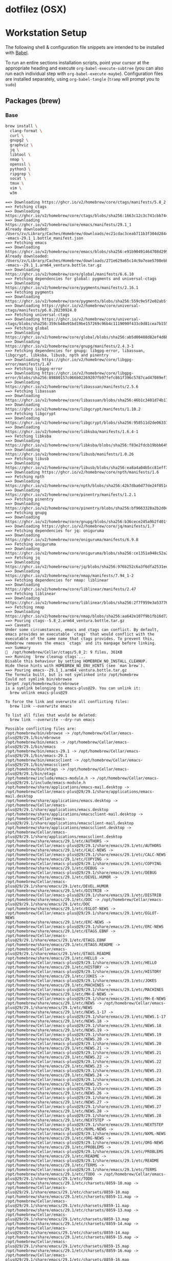 #+PROPERTY: header-args       :noweb no
#+PROPERTY: header-args:sh    :results replace output :var DOTFILEZ=(directory-file-name (file-name-directory (buffer-file-name)))

* dotfilez (OSX)

* Workstation Setup
  The following shell & configuration file snippets are intended to be installed
  with [[https://orgmode.org/worg/org-contrib/babel/][Babel]].

  To run an entire sections installation scripts, point your cursor at the appropriate heading and execute =org-babel-execute-subtree= (you can also run each individual step with =org-babel-execute-maybe=). Configuration files are installed separately, using =org-babel-tangle= (=tramp= will prompt you to =sudo=)

** Packages (brew)
   :PROPERTIES:
   :header-args:sh: :results output replace :exports code
   :END:

*** Base
    #+BEGIN_SRC sh
      brew install \
        clang-format \
        curl \
        gnupg2 \
        graphviz \
        jq \
        libtool \
        nmap \
        openssl \
        python3 \
        ripgrep \
        socat \
        tmux \
        vim \
        w3m
    #+END_SRC

    #+RESULTS:
    #+begin_example
    ==> Downloading https://ghcr.io/v2/homebrew/core/ctags/manifests/5.8_2
    ==> Fetching ctags
    ==> Downloading https://ghcr.io/v2/homebrew/core/ctags/blobs/sha256:1663c12c3c741cbb744beaeeeeef5b149e3683aa62f3bdb41c8516bb161194e3
    ==> Downloading https://ghcr.io/v2/homebrew/core/emacs/manifests/29.1_1
    Already downloaded: /Users/zv/Library/Caches/Homebrew/downloads/ec21cdac3ceab711b3f304d28441ef187396fa7d07819b76a3fa763901b172bf--emacs-29.1_1.bottle_manifest.json
    ==> Fetching emacs
    ==> Downloading https://ghcr.io/v2/homebrew/core/emacs/blobs/sha256:e91b90491464708d29959aa00caa826051d989f6699429d583988b7aca57df6f
    Already downloaded: /Users/zv/Library/Caches/Homebrew/downloads/271e629a65c14c9a7eae5708ebb5b65cedd02de84a666efc97a027eb4523a891--emacs--29.1_1.arm64_ventura.bottle.tar.gz
    ==> Downloading https://ghcr.io/v2/homebrew/core/global/manifests/6.6.10
    ==> Fetching dependencies for global: pygments and universal-ctags
    ==> Downloading https://ghcr.io/v2/homebrew/core/pygments/manifests/2.16.1
    ==> Fetching pygments
    ==> Downloading https://ghcr.io/v2/homebrew/core/pygments/blobs/sha256:559c9e5f2e02ab5f1ba7d613a8b34db2f838e1858feede8c9fd56128006522e0
    ==> Downloading https://ghcr.io/v2/homebrew/core/universal-ctags/manifests/p6.0.20230924.0
    ==> Fetching universal-ctags
    ==> Downloading https://ghcr.io/v2/homebrew/core/universal-ctags/blobs/sha256:359cb48e91bd19be157269c96b4c1119090f433c0d81cea7b155fd8fbde3a971
    ==> Fetching global
    ==> Downloading https://ghcr.io/v2/homebrew/core/global/blobs/sha256:ab5d00488d82ef4d6bb53ab2b149584fa3349c07996c3c71335c8afcb97f983c
    ==> Downloading https://ghcr.io/v2/homebrew/core/gnupg/manifests/2.4.3-1
    ==> Fetching dependencies for gnupg: libgpg-error, libassuan, libgcrypt, libksba, libusb, npth and pinentry
    ==> Downloading https://ghcr.io/v2/homebrew/core/libgpg-error/manifests/1.47
    ==> Fetching libgpg-error
    ==> Downloading https://ghcr.io/v2/homebrew/core/libgpg-error/blobs/sha256:89880157c066b02269207fb97fefc861f396c5787cad47089ef34c4a459ed282
    ==> Downloading https://ghcr.io/v2/homebrew/core/libassuan/manifests/2.5.6
    ==> Fetching libassuan
    ==> Downloading https://ghcr.io/v2/homebrew/core/libassuan/blobs/sha256:46b1c3401d74b1712ae9858ec44d9018862238e11ac0b956d5705a82c0591e12
    ==> Downloading https://ghcr.io/v2/homebrew/core/libgcrypt/manifests/1.10.2
    ==> Fetching libgcrypt
    ==> Downloading https://ghcr.io/v2/homebrew/core/libgcrypt/blobs/sha256:958511d2de063313f9682d62d67722878cc5c6758a201ae5385eb62e539f6a48
    ==> Downloading https://ghcr.io/v2/homebrew/core/libksba/manifests/1.6.4-1
    ==> Fetching libksba
    ==> Downloading https://ghcr.io/v2/homebrew/core/libksba/blobs/sha256:f83e2fdcb19bbb649615de9a13082c20811602a4d89f4bea8adf604ab235718e
    ==> Downloading https://ghcr.io/v2/homebrew/core/libusb/manifests/1.0.26
    ==> Fetching libusb
    ==> Downloading https://ghcr.io/v2/homebrew/core/libusb/blobs/sha256:ea8a4a04b5cc81eff38d0c5cdfe2fbac519ca2c7652c64371074f4abaf766a0b
    ==> Downloading https://ghcr.io/v2/homebrew/core/npth/manifests/1.6
    ==> Fetching npth
    ==> Downloading https://ghcr.io/v2/homebrew/core/npth/blobs/sha256:42b7dba6d77de24f051ef7535f57fd818fa89c7baf7775058d4628efd7f6e524
    ==> Downloading https://ghcr.io/v2/homebrew/core/pinentry/manifests/1.2.1
    ==> Fetching pinentry
    ==> Downloading https://ghcr.io/v2/homebrew/core/pinentry/blobs/sha256:bf9663328a2b2d04479530fd7aa6053a3bf83c2f33ba1258d8eaafb94bb84060
    ==> Fetching gnupg
    ==> Downloading https://ghcr.io/v2/homebrew/core/gnupg/blobs/sha256:b36cece245a9b2f401fb25f5a8889e03458b76aca9f7bdaf95bac90fa067fb50
    ==> Downloading https://ghcr.io/v2/homebrew/core/jq/manifests/1.7
    ==> Fetching dependencies for jq: oniguruma
    ==> Downloading https://ghcr.io/v2/homebrew/core/oniguruma/manifests/6.9.8
    ==> Fetching oniguruma
    ==> Downloading https://ghcr.io/v2/homebrew/core/oniguruma/blobs/sha256:ce1351a948c52a2d0fb08e3c1eba5c1cd8ac22abb9c348299fb7b95a81e7a56d
    ==> Fetching jq
    ==> Downloading https://ghcr.io/v2/homebrew/core/jq/blobs/sha256:976b252c6a3f6dfa2531ee1459718ab7a8338ac4fb84edacd6f6d55743713a16
    ==> Downloading https://ghcr.io/v2/homebrew/core/nmap/manifests/7.94_1-2
    ==> Fetching dependencies for nmap: liblinear
    ==> Downloading https://ghcr.io/v2/homebrew/core/liblinear/manifests/2.47
    ==> Fetching liblinear
    ==> Downloading https://ghcr.io/v2/homebrew/core/liblinear/blobs/sha256:2f7f959e3a537760a29d4f4f4ff949bf5ef8f7206dbbb7f48492e8b733978f78
    ==> Fetching nmap
    ==> Downloading https://ghcr.io/v2/homebrew/core/nmap/blobs/sha256:aa642e107f9b1fb16d729c695610cc8aa6812d67c3509f3fb5d1edb1a34dfa00
    ==> Pouring ctags--5.8_2.arm64_ventura.bottle.tar.gz
    ==> Caveats
    Under some circumstances, emacs and ctags can conflict. By default,
    emacs provides an executable `ctags` that would conflict with the
    executable of the same name that ctags provides. To prevent this,
    Homebrew removes the emacs `ctags` and its manpage before linking.
    ==> Summary
    🍺  /opt/homebrew/Cellar/ctags/5.8_2: 9 files, 361KB
    ==> Running `brew cleanup ctags`...
    Disable this behaviour by setting HOMEBREW_NO_INSTALL_CLEANUP.
    Hide these hints with HOMEBREW_NO_ENV_HINTS (see `man brew`).
    ==> Pouring emacs--29.1_1.arm64_ventura.bottle.tar.gz
    The formula built, but is not symlinked into /opt/homebrew
    Could not symlink bin/ebrowse
    Target /opt/homebrew/bin/ebrowse
    is a symlink belonging to emacs-plus@29. You can unlink it:
      brew unlink emacs-plus@29

    To force the link and overwrite all conflicting files:
      brew link --overwrite emacs

    To list all files that would be deleted:
      brew link --overwrite --dry-run emacs

    Possible conflicting files are:
    /opt/homebrew/bin/ebrowse -> /opt/homebrew/Cellar/emacs-plus@29/29.1/bin/ebrowse
    /opt/homebrew/bin/emacs -> /opt/homebrew/Cellar/emacs-plus@29/29.1/bin/emacs
    /opt/homebrew/bin/emacs-29.1 -> /opt/homebrew/Cellar/emacs-plus@29/29.1/bin/emacs-29.1
    /opt/homebrew/bin/emacsclient -> /opt/homebrew/Cellar/emacs-plus@29/29.1/bin/emacsclient
    /opt/homebrew/bin/etags -> /opt/homebrew/Cellar/emacs-plus@29/29.1/bin/etags
    /opt/homebrew/include/emacs-module.h -> /opt/homebrew/Cellar/emacs-plus@29/29.1/include/emacs-module.h
    /opt/homebrew/share/applications/emacs-mail.desktop -> /opt/homebrew/Cellar/emacs-plus@29/29.1/share/applications/emacs-mail.desktop
    /opt/homebrew/share/applications/emacs.desktop -> /opt/homebrew/Cellar/emacs-plus@29/29.1/share/applications/emacs.desktop
    /opt/homebrew/share/applications/emacsclient-mail.desktop -> /opt/homebrew/Cellar/emacs-plus@29/29.1/share/applications/emacsclient-mail.desktop
    /opt/homebrew/share/applications/emacsclient.desktop -> /opt/homebrew/Cellar/emacs-plus@29/29.1/share/applications/emacsclient.desktop
    /opt/homebrew/share/emacs/29.1/etc/AUTHORS -> /opt/homebrew/Cellar/emacs-plus@29/29.1/share/emacs/29.1/etc/AUTHORS
    /opt/homebrew/share/emacs/29.1/etc/CALC-NEWS -> /opt/homebrew/Cellar/emacs-plus@29/29.1/share/emacs/29.1/etc/CALC-NEWS
    /opt/homebrew/share/emacs/29.1/etc/COPYING -> /opt/homebrew/Cellar/emacs-plus@29/29.1/share/emacs/29.1/etc/COPYING
    /opt/homebrew/share/emacs/29.1/etc/DEBUG -> /opt/homebrew/Cellar/emacs-plus@29/29.1/share/emacs/29.1/etc/DEBUG
    /opt/homebrew/share/emacs/29.1/etc/DEVEL.HUMOR -> /opt/homebrew/Cellar/emacs-plus@29/29.1/share/emacs/29.1/etc/DEVEL.HUMOR
    /opt/homebrew/share/emacs/29.1/etc/DISTRIB -> /opt/homebrew/Cellar/emacs-plus@29/29.1/share/emacs/29.1/etc/DISTRIB
    /opt/homebrew/share/emacs/29.1/etc/DOC -> /opt/homebrew/Cellar/emacs-plus@29/29.1/share/emacs/29.1/etc/DOC
    /opt/homebrew/share/emacs/29.1/etc/EGLOT-NEWS -> /opt/homebrew/Cellar/emacs-plus@29/29.1/share/emacs/29.1/etc/EGLOT-NEWS
    /opt/homebrew/share/emacs/29.1/etc/ERC-NEWS -> /opt/homebrew/Cellar/emacs-plus@29/29.1/share/emacs/29.1/etc/ERC-NEWS
    /opt/homebrew/share/emacs/29.1/etc/ETAGS.EBNF -> /opt/homebrew/Cellar/emacs-plus@29/29.1/share/emacs/29.1/etc/ETAGS.EBNF
    /opt/homebrew/share/emacs/29.1/etc/ETAGS.README -> /opt/homebrew/Cellar/emacs-plus@29/29.1/share/emacs/29.1/etc/ETAGS.README
    /opt/homebrew/share/emacs/29.1/etc/HELLO -> /opt/homebrew/Cellar/emacs-plus@29/29.1/share/emacs/29.1/etc/HELLO
    /opt/homebrew/share/emacs/29.1/etc/HISTORY -> /opt/homebrew/Cellar/emacs-plus@29/29.1/share/emacs/29.1/etc/HISTORY
    /opt/homebrew/share/emacs/29.1/etc/JOKES -> /opt/homebrew/Cellar/emacs-plus@29/29.1/share/emacs/29.1/etc/JOKES
    /opt/homebrew/share/emacs/29.1/etc/MACHINES -> /opt/homebrew/Cellar/emacs-plus@29/29.1/share/emacs/29.1/etc/MACHINES
    /opt/homebrew/share/emacs/29.1/etc/MH-E-NEWS -> /opt/homebrew/Cellar/emacs-plus@29/29.1/share/emacs/29.1/etc/MH-E-NEWS
    /opt/homebrew/share/emacs/29.1/etc/NEWS -> /opt/homebrew/Cellar/emacs-plus@29/29.1/share/emacs/29.1/etc/NEWS
    /opt/homebrew/share/emacs/29.1/etc/NEWS.1-17 -> /opt/homebrew/Cellar/emacs-plus@29/29.1/share/emacs/29.1/etc/NEWS.1-17
    /opt/homebrew/share/emacs/29.1/etc/NEWS.18 -> /opt/homebrew/Cellar/emacs-plus@29/29.1/share/emacs/29.1/etc/NEWS.18
    /opt/homebrew/share/emacs/29.1/etc/NEWS.19 -> /opt/homebrew/Cellar/emacs-plus@29/29.1/share/emacs/29.1/etc/NEWS.19
    /opt/homebrew/share/emacs/29.1/etc/NEWS.20 -> /opt/homebrew/Cellar/emacs-plus@29/29.1/share/emacs/29.1/etc/NEWS.20
    /opt/homebrew/share/emacs/29.1/etc/NEWS.21 -> /opt/homebrew/Cellar/emacs-plus@29/29.1/share/emacs/29.1/etc/NEWS.21
    /opt/homebrew/share/emacs/29.1/etc/NEWS.22 -> /opt/homebrew/Cellar/emacs-plus@29/29.1/share/emacs/29.1/etc/NEWS.22
    /opt/homebrew/share/emacs/29.1/etc/NEWS.23 -> /opt/homebrew/Cellar/emacs-plus@29/29.1/share/emacs/29.1/etc/NEWS.23
    /opt/homebrew/share/emacs/29.1/etc/NEWS.24 -> /opt/homebrew/Cellar/emacs-plus@29/29.1/share/emacs/29.1/etc/NEWS.24
    /opt/homebrew/share/emacs/29.1/etc/NEWS.25 -> /opt/homebrew/Cellar/emacs-plus@29/29.1/share/emacs/29.1/etc/NEWS.25
    /opt/homebrew/share/emacs/29.1/etc/NEWS.26 -> /opt/homebrew/Cellar/emacs-plus@29/29.1/share/emacs/29.1/etc/NEWS.26
    /opt/homebrew/share/emacs/29.1/etc/NEWS.27 -> /opt/homebrew/Cellar/emacs-plus@29/29.1/share/emacs/29.1/etc/NEWS.27
    /opt/homebrew/share/emacs/29.1/etc/NEWS.28 -> /opt/homebrew/Cellar/emacs-plus@29/29.1/share/emacs/29.1/etc/NEWS.28
    /opt/homebrew/share/emacs/29.1/etc/NEXTSTEP -> /opt/homebrew/Cellar/emacs-plus@29/29.1/share/emacs/29.1/etc/NEXTSTEP
    /opt/homebrew/share/emacs/29.1/etc/NXML-NEWS -> /opt/homebrew/Cellar/emacs-plus@29/29.1/share/emacs/29.1/etc/NXML-NEWS
    /opt/homebrew/share/emacs/29.1/etc/ORG-NEWS -> /opt/homebrew/Cellar/emacs-plus@29/29.1/share/emacs/29.1/etc/ORG-NEWS
    /opt/homebrew/share/emacs/29.1/etc/PROBLEMS -> /opt/homebrew/Cellar/emacs-plus@29/29.1/share/emacs/29.1/etc/PROBLEMS
    /opt/homebrew/share/emacs/29.1/etc/README -> /opt/homebrew/Cellar/emacs-plus@29/29.1/share/emacs/29.1/etc/README
    /opt/homebrew/share/emacs/29.1/etc/TERMS -> /opt/homebrew/Cellar/emacs-plus@29/29.1/share/emacs/29.1/etc/TERMS
    /opt/homebrew/share/emacs/29.1/etc/TODO -> /opt/homebrew/Cellar/emacs-plus@29/29.1/share/emacs/29.1/etc/TODO
    /opt/homebrew/share/emacs/29.1/etc/charsets/8859-10.map -> /opt/homebrew/Cellar/emacs-plus@29/29.1/share/emacs/29.1/etc/charsets/8859-10.map
    /opt/homebrew/share/emacs/29.1/etc/charsets/8859-11.map -> /opt/homebrew/Cellar/emacs-plus@29/29.1/share/emacs/29.1/etc/charsets/8859-11.map
    /opt/homebrew/share/emacs/29.1/etc/charsets/8859-13.map -> /opt/homebrew/Cellar/emacs-plus@29/29.1/share/emacs/29.1/etc/charsets/8859-13.map
    /opt/homebrew/share/emacs/29.1/etc/charsets/8859-14.map -> /opt/homebrew/Cellar/emacs-plus@29/29.1/share/emacs/29.1/etc/charsets/8859-14.map
    /opt/homebrew/share/emacs/29.1/etc/charsets/8859-15.map -> /opt/homebrew/Cellar/emacs-plus@29/29.1/share/emacs/29.1/etc/charsets/8859-15.map
    /opt/homebrew/share/emacs/29.1/etc/charsets/8859-16.map -> /opt/homebrew/Cellar/emacs-plus@29/29.1/share/emacs/29.1/etc/charsets/8859-16.map
    /opt/homebrew/share/emacs/29.1/etc/charsets/8859-2.map -> /opt/homebrew/Cellar/emacs-plus@29/29.1/share/emacs/29.1/etc/charsets/8859-2.map
    /opt/homebrew/share/emacs/29.1/etc/charsets/8859-3.map -> /opt/homebrew/Cellar/emacs-plus@29/29.1/share/emacs/29.1/etc/charsets/8859-3.map
    /opt/homebrew/share/emacs/29.1/etc/charsets/8859-4.map -> /opt/homebrew/Cellar/emacs-plus@29/29.1/share/emacs/29.1/etc/charsets/8859-4.map
    /opt/homebrew/share/emacs/29.1/etc/charsets/8859-5.map -> /opt/homebrew/Cellar/emacs-plus@29/29.1/share/emacs/29.1/etc/charsets/8859-5.map
    /opt/homebrew/share/emacs/29.1/etc/charsets/8859-6.map -> /opt/homebrew/Cellar/emacs-plus@29/29.1/share/emacs/29.1/etc/charsets/8859-6.map
    /opt/homebrew/share/emacs/29.1/etc/charsets/8859-7.map -> /opt/homebrew/Cellar/emacs-plus@29/29.1/share/emacs/29.1/etc/charsets/8859-7.map
    /opt/homebrew/share/emacs/29.1/etc/charsets/8859-8.map -> /opt/homebrew/Cellar/emacs-plus@29/29.1/share/emacs/29.1/etc/charsets/8859-8.map
    /opt/homebrew/share/emacs/29.1/etc/charsets/8859-9.map -> /opt/homebrew/Cellar/emacs-plus@29/29.1/share/emacs/29.1/etc/charsets/8859-9.map
    /opt/homebrew/share/emacs/29.1/etc/charsets/ALTERNATIVNYJ.map -> /opt/homebrew/Cellar/emacs-plus@29/29.1/share/emacs/29.1/etc/charsets/ALTERNATIVNYJ.map
    /opt/homebrew/share/emacs/29.1/etc/charsets/BIG5-1.map -> /opt/homebrew/Cellar/emacs-plus@29/29.1/share/emacs/29.1/etc/charsets/BIG5-1.map
    /opt/homebrew/share/emacs/29.1/etc/charsets/BIG5-2.map -> /opt/homebrew/Cellar/emacs-plus@29/29.1/share/emacs/29.1/etc/charsets/BIG5-2.map
    /opt/homebrew/share/emacs/29.1/etc/charsets/BIG5-HKSCS.map -> /opt/homebrew/Cellar/emacs-plus@29/29.1/share/emacs/29.1/etc/charsets/BIG5-HKSCS.map
    /opt/homebrew/share/emacs/29.1/etc/charsets/BIG5.map -> /opt/homebrew/Cellar/emacs-plus@29/29.1/share/emacs/29.1/etc/charsets/BIG5.map
    /opt/homebrew/share/emacs/29.1/etc/charsets/CNS-1.map -> /opt/homebrew/Cellar/emacs-plus@29/29.1/share/emacs/29.1/etc/charsets/CNS-1.map
    /opt/homebrew/share/emacs/29.1/etc/charsets/CNS-2.map -> /opt/homebrew/Cellar/emacs-plus@29/29.1/share/emacs/29.1/etc/charsets/CNS-2.map
    /opt/homebrew/share/emacs/29.1/etc/charsets/CNS-3.map -> /opt/homebrew/Cellar/emacs-plus@29/29.1/share/emacs/29.1/etc/charsets/CNS-3.map
    /opt/homebrew/share/emacs/29.1/etc/charsets/CNS-4.map -> /opt/homebrew/Cellar/emacs-plus@29/29.1/share/emacs/29.1/etc/charsets/CNS-4.map
    /opt/homebrew/share/emacs/29.1/etc/charsets/CNS-5.map -> /opt/homebrew/Cellar/emacs-plus@29/29.1/share/emacs/29.1/etc/charsets/CNS-5.map
    /opt/homebrew/share/emacs/29.1/etc/charsets/CNS-6.map -> /opt/homebrew/Cellar/emacs-plus@29/29.1/share/emacs/29.1/etc/charsets/CNS-6.map
    /opt/homebrew/share/emacs/29.1/etc/charsets/CNS-7.map -> /opt/homebrew/Cellar/emacs-plus@29/29.1/share/emacs/29.1/etc/charsets/CNS-7.map
    /opt/homebrew/share/emacs/29.1/etc/charsets/CNS-F.map -> /opt/homebrew/Cellar/emacs-plus@29/29.1/share/emacs/29.1/etc/charsets/CNS-F.map
    /opt/homebrew/share/emacs/29.1/etc/charsets/CP10007.map -> /opt/homebrew/Cellar/emacs-plus@29/29.1/share/emacs/29.1/etc/charsets/CP10007.map
    /opt/homebrew/share/emacs/29.1/etc/charsets/CP1125.map -> /opt/homebrew/Cellar/emacs-plus@29/29.1/share/emacs/29.1/etc/charsets/CP1125.map
    /opt/homebrew/share/emacs/29.1/etc/charsets/CP1250.map -> /opt/homebrew/Cellar/emacs-plus@29/29.1/share/emacs/29.1/etc/charsets/CP1250.map
    /opt/homebrew/share/emacs/29.1/etc/charsets/CP1251.map -> /opt/homebrew/Cellar/emacs-plus@29/29.1/share/emacs/29.1/etc/charsets/CP1251.map
    /opt/homebrew/share/emacs/29.1/etc/charsets/CP1252.map -> /opt/homebrew/Cellar/emacs-plus@29/29.1/share/emacs/29.1/etc/charsets/CP1252.map
    /opt/homebrew/share/emacs/29.1/etc/charsets/CP1253.map -> /opt/homebrew/Cellar/emacs-plus@29/29.1/share/emacs/29.1/etc/charsets/CP1253.map
    /opt/homebrew/share/emacs/29.1/etc/charsets/CP1254.map -> /opt/homebrew/Cellar/emacs-plus@29/29.1/share/emacs/29.1/etc/charsets/CP1254.map
    /opt/homebrew/share/emacs/29.1/etc/charsets/CP1255.map -> /opt/homebrew/Cellar/emacs-plus@29/29.1/share/emacs/29.1/etc/charsets/CP1255.map
    /opt/homebrew/share/emacs/29.1/etc/charsets/CP1256.map -> /opt/homebrew/Cellar/emacs-plus@29/29.1/share/emacs/29.1/etc/charsets/CP1256.map
    /opt/homebrew/share/emacs/29.1/etc/charsets/CP1257.map -> /opt/homebrew/Cellar/emacs-plus@29/29.1/share/emacs/29.1/etc/charsets/CP1257.map
    /opt/homebrew/share/emacs/29.1/etc/charsets/CP1258.map -> /opt/homebrew/Cellar/emacs-plus@29/29.1/share/emacs/29.1/etc/charsets/CP1258.map
    /opt/homebrew/share/emacs/29.1/etc/charsets/CP720.map -> /opt/homebrew/Cellar/emacs-plus@29/29.1/share/emacs/29.1/etc/charsets/CP720.map
    /opt/homebrew/share/emacs/29.1/etc/charsets/CP737.map -> /opt/homebrew/Cellar/emacs-plus@29/29.1/share/emacs/29.1/etc/charsets/CP737.map
    /opt/homebrew/share/emacs/29.1/etc/charsets/CP775.map -> /opt/homebrew/Cellar/emacs-plus@29/29.1/share/emacs/29.1/etc/charsets/CP775.map
    /opt/homebrew/share/emacs/29.1/etc/charsets/CP858.map -> /opt/homebrew/Cellar/emacs-plus@29/29.1/share/emacs/29.1/etc/charsets/CP858.map
    /opt/homebrew/share/emacs/29.1/etc/charsets/CP932-2BYTE.map -> /opt/homebrew/Cellar/emacs-plus@29/29.1/share/emacs/29.1/etc/charsets/CP932-2BYTE.map
    /opt/homebrew/share/emacs/29.1/etc/charsets/CP949-2BYTE.map -> /opt/homebrew/Cellar/emacs-plus@29/29.1/share/emacs/29.1/etc/charsets/CP949-2BYTE.map
    /opt/homebrew/share/emacs/29.1/etc/charsets/EBCDICUK.map -> /opt/homebrew/Cellar/emacs-plus@29/29.1/share/emacs/29.1/etc/charsets/EBCDICUK.map
    /opt/homebrew/share/emacs/29.1/etc/charsets/EBCDICUS.map -> /opt/homebrew/Cellar/emacs-plus@29/29.1/share/emacs/29.1/etc/charsets/EBCDICUS.map
    /opt/homebrew/share/emacs/29.1/etc/charsets/GB180302.map -> /opt/homebrew/Cellar/emacs-plus@29/29.1/share/emacs/29.1/etc/charsets/GB180302.map
    /opt/homebrew/share/emacs/29.1/etc/charsets/GB180304.map -> /opt/homebrew/Cellar/emacs-plus@29/29.1/share/emacs/29.1/etc/charsets/GB180304.map
    /opt/homebrew/share/emacs/29.1/etc/charsets/GB2312.map -> /opt/homebrew/Cellar/emacs-plus@29/29.1/share/emacs/29.1/etc/charsets/GB2312.map
    /opt/homebrew/share/emacs/29.1/etc/charsets/GBK.map -> /opt/homebrew/Cellar/emacs-plus@29/29.1/share/emacs/29.1/etc/charsets/GBK.map
    /opt/homebrew/share/emacs/29.1/etc/charsets/HP-ROMAN8.map -> /opt/homebrew/Cellar/emacs-plus@29/29.1/share/emacs/29.1/etc/charsets/HP-ROMAN8.map
    /opt/homebrew/share/emacs/29.1/etc/charsets/IBM037.map -> /opt/homebrew/Cellar/emacs-plus@29/29.1/share/emacs/29.1/etc/charsets/IBM037.map
    /opt/homebrew/share/emacs/29.1/etc/charsets/IBM038.map -> /opt/homebrew/Cellar/emacs-plus@29/29.1/share/emacs/29.1/etc/charsets/IBM038.map
    /opt/homebrew/share/emacs/29.1/etc/charsets/IBM1004.map -> /opt/homebrew/Cellar/emacs-plus@29/29.1/share/emacs/29.1/etc/charsets/IBM1004.map
    /opt/homebrew/share/emacs/29.1/etc/charsets/IBM1026.map -> /opt/homebrew/Cellar/emacs-plus@29/29.1/share/emacs/29.1/etc/charsets/IBM1026.map
    /opt/homebrew/share/emacs/29.1/etc/charsets/IBM1047.map -> /opt/homebrew/Cellar/emacs-plus@29/29.1/share/emacs/29.1/etc/charsets/IBM1047.map
    /opt/homebrew/share/emacs/29.1/etc/charsets/IBM256.map -> /opt/homebrew/Cellar/emacs-plus@29/29.1/share/emacs/29.1/etc/charsets/IBM256.map
    /opt/homebrew/share/emacs/29.1/etc/charsets/IBM273.map -> /opt/homebrew/Cellar/emacs-plus@29/29.1/share/emacs/29.1/etc/charsets/IBM273.map
    /opt/homebrew/share/emacs/29.1/etc/charsets/IBM274.map -> /opt/homebrew/Cellar/emacs-plus@29/29.1/share/emacs/29.1/etc/charsets/IBM274.map
    /opt/homebrew/share/emacs/29.1/etc/charsets/IBM275.map -> /opt/homebrew/Cellar/emacs-plus@29/29.1/share/emacs/29.1/etc/charsets/IBM275.map
    /opt/homebrew/share/emacs/29.1/etc/charsets/IBM277.map -> /opt/homebrew/Cellar/emacs-plus@29/29.1/share/emacs/29.1/etc/charsets/IBM277.map
    /opt/homebrew/share/emacs/29.1/etc/charsets/IBM278.map -> /opt/homebrew/Cellar/emacs-plus@29/29.1/share/emacs/29.1/etc/charsets/IBM278.map
    /opt/homebrew/share/emacs/29.1/etc/charsets/IBM280.map -> /opt/homebrew/Cellar/emacs-plus@29/29.1/share/emacs/29.1/etc/charsets/IBM280.map
    /opt/homebrew/share/emacs/29.1/etc/charsets/IBM281.map -> /opt/homebrew/Cellar/emacs-plus@29/29.1/share/emacs/29.1/etc/charsets/IBM281.map
    /opt/homebrew/share/emacs/29.1/etc/charsets/IBM284.map -> /opt/homebrew/Cellar/emacs-plus@29/29.1/share/emacs/29.1/etc/charsets/IBM284.map
    /opt/homebrew/share/emacs/29.1/etc/charsets/IBM285.map -> /opt/homebrew/Cellar/emacs-plus@29/29.1/share/emacs/29.1/etc/charsets/IBM285.map
    /opt/homebrew/share/emacs/29.1/etc/charsets/IBM290.map -> /opt/homebrew/Cellar/emacs-plus@29/29.1/share/emacs/29.1/etc/charsets/IBM290.map
    /opt/homebrew/share/emacs/29.1/etc/charsets/IBM297.map -> /opt/homebrew/Cellar/emacs-plus@29/29.1/share/emacs/29.1/etc/charsets/IBM297.map
    /opt/homebrew/share/emacs/29.1/etc/charsets/IBM420.map -> /opt/homebrew/Cellar/emacs-plus@29/29.1/share/emacs/29.1/etc/charsets/IBM420.map
    /opt/homebrew/share/emacs/29.1/etc/charsets/IBM423.map -> /opt/homebrew/Cellar/emacs-plus@29/29.1/share/emacs/29.1/etc/charsets/IBM423.map
    /opt/homebrew/share/emacs/29.1/etc/charsets/IBM424.map -> /opt/homebrew/Cellar/emacs-plus@29/29.1/share/emacs/29.1/etc/charsets/IBM424.map
    /opt/homebrew/share/emacs/29.1/etc/charsets/IBM437.map -> /opt/homebrew/Cellar/emacs-plus@29/29.1/share/emacs/29.1/etc/charsets/IBM437.map
    /opt/homebrew/share/emacs/29.1/etc/charsets/IBM500.map -> /opt/homebrew/Cellar/emacs-plus@29/29.1/share/emacs/29.1/etc/charsets/IBM500.map
    /opt/homebrew/share/emacs/29.1/etc/charsets/IBM850.map -> /opt/homebrew/Cellar/emacs-plus@29/29.1/share/emacs/29.1/etc/charsets/IBM850.map
    /opt/homebrew/share/emacs/29.1/etc/charsets/IBM851.map -> /opt/homebrew/Cellar/emacs-plus@29/29.1/share/emacs/29.1/etc/charsets/IBM851.map
    /opt/homebrew/share/emacs/29.1/etc/charsets/IBM852.map -> /opt/homebrew/Cellar/emacs-plus@29/29.1/share/emacs/29.1/etc/charsets/IBM852.map
    /opt/homebrew/share/emacs/29.1/etc/charsets/IBM855.map -> /opt/homebrew/Cellar/emacs-plus@29/29.1/share/emacs/29.1/etc/charsets/IBM855.map
    /opt/homebrew/share/emacs/29.1/etc/charsets/IBM856.map -> /opt/homebrew/Cellar/emacs-plus@29/29.1/share/emacs/29.1/etc/charsets/IBM856.map
    /opt/homebrew/share/emacs/29.1/etc/charsets/IBM857.map -> /opt/homebrew/Cellar/emacs-plus@29/29.1/share/emacs/29.1/etc/charsets/IBM857.map
    /opt/homebrew/share/emacs/29.1/etc/charsets/IBM860.map -> /opt/homebrew/Cellar/emacs-plus@29/29.1/share/emacs/29.1/etc/charsets/IBM860.map
    /opt/homebrew/share/emacs/29.1/etc/charsets/IBM861.map -> /opt/homebrew/Cellar/emacs-plus@29/29.1/share/emacs/29.1/etc/charsets/IBM861.map
    /opt/homebrew/share/emacs/29.1/etc/charsets/IBM862.map -> /opt/homebrew/Cellar/emacs-plus@29/29.1/share/emacs/29.1/etc/charsets/IBM862.map
    /opt/homebrew/share/emacs/29.1/etc/charsets/IBM863.map -> /opt/homebrew/Cellar/emacs-plus@29/29.1/share/emacs/29.1/etc/charsets/IBM863.map
    /opt/homebrew/share/emacs/29.1/etc/charsets/IBM864.map -> /opt/homebrew/Cellar/emacs-plus@29/29.1/share/emacs/29.1/etc/charsets/IBM864.map
    /opt/homebrew/share/emacs/29.1/etc/charsets/IBM865.map -> /opt/homebrew/Cellar/emacs-plus@29/29.1/share/emacs/29.1/etc/charsets/IBM865.map
    /opt/homebrew/share/emacs/29.1/etc/charsets/IBM866.map -> /opt/homebrew/Cellar/emacs-plus@29/29.1/share/emacs/29.1/etc/charsets/IBM866.map
    /opt/homebrew/share/emacs/29.1/etc/charsets/IBM868.map -> /opt/homebrew/Cellar/emacs-plus@29/29.1/share/emacs/29.1/etc/charsets/IBM868.map
    /opt/homebrew/share/emacs/29.1/etc/charsets/IBM869.map -> /opt/homebrew/Cellar/emacs-plus@29/29.1/share/emacs/29.1/etc/charsets/IBM869.map
    /opt/homebrew/share/emacs/29.1/etc/charsets/IBM870.map -> /opt/homebrew/Cellar/emacs-plus@29/29.1/share/emacs/29.1/etc/charsets/IBM870.map
    /opt/homebrew/share/emacs/29.1/etc/charsets/IBM871.map -> /opt/homebrew/Cellar/emacs-plus@29/29.1/share/emacs/29.1/etc/charsets/IBM871.map
    /opt/homebrew/share/emacs/29.1/etc/charsets/IBM874.map -> /opt/homebrew/Cellar/emacs-plus@29/29.1/share/emacs/29.1/etc/charsets/IBM874.map
    /opt/homebrew/share/emacs/29.1/etc/charsets/IBM875.map -> /opt/homebrew/Cellar/emacs-plus@29/29.1/share/emacs/29.1/etc/charsets/IBM875.map
    /opt/homebrew/share/emacs/29.1/etc/charsets/IBM880.map -> /opt/homebrew/Cellar/emacs-plus@29/29.1/share/emacs/29.1/etc/charsets/IBM880.map
    /opt/homebrew/share/emacs/29.1/etc/charsets/IBM891.map -> /opt/homebrew/Cellar/emacs-plus@29/29.1/share/emacs/29.1/etc/charsets/IBM891.map
    /opt/homebrew/share/emacs/29.1/etc/charsets/IBM903.map -> /opt/homebrew/Cellar/emacs-plus@29/29.1/share/emacs/29.1/etc/charsets/IBM903.map
    /opt/homebrew/share/emacs/29.1/etc/charsets/IBM904.map -> /opt/homebrew/Cellar/emacs-plus@29/29.1/share/emacs/29.1/etc/charsets/IBM904.map
    /opt/homebrew/share/emacs/29.1/etc/charsets/IBM905.map -> /opt/homebrew/Cellar/emacs-plus@29/29.1/share/emacs/29.1/etc/charsets/IBM905.map
    /opt/homebrew/share/emacs/29.1/etc/charsets/IBM918.map -> /opt/homebrew/Cellar/emacs-plus@29/29.1/share/emacs/29.1/etc/charsets/IBM918.map
    /opt/homebrew/share/emacs/29.1/etc/charsets/JISC6226.map -> /opt/homebrew/Cellar/emacs-plus@29/29.1/share/emacs/29.1/etc/charsets/JISC6226.map
    /opt/homebrew/share/emacs/29.1/etc/charsets/JISX0201.map -> /opt/homebrew/Cellar/emacs-plus@29/29.1/share/emacs/29.1/etc/charsets/JISX0201.map
    /opt/homebrew/share/emacs/29.1/etc/charsets/JISX0208.map -> /opt/homebrew/Cellar/emacs-plus@29/29.1/share/emacs/29.1/etc/charsets/JISX0208.map
    /opt/homebrew/share/emacs/29.1/etc/charsets/JISX0212.map -> /opt/homebrew/Cellar/emacs-plus@29/29.1/share/emacs/29.1/etc/charsets/JISX0212.map
    /opt/homebrew/share/emacs/29.1/etc/charsets/JISX2131.map -> /opt/homebrew/Cellar/emacs-plus@29/29.1/share/emacs/29.1/etc/charsets/JISX2131.map
    /opt/homebrew/share/emacs/29.1/etc/charsets/JISX2132.map -> /opt/homebrew/Cellar/emacs-plus@29/29.1/share/emacs/29.1/etc/charsets/JISX2132.map
    /opt/homebrew/share/emacs/29.1/etc/charsets/JISX213A.map -> /opt/homebrew/Cellar/emacs-plus@29/29.1/share/emacs/29.1/etc/charsets/JISX213A.map
    /opt/homebrew/share/emacs/29.1/etc/charsets/JOHAB.map -> /opt/homebrew/Cellar/emacs-plus@29/29.1/share/emacs/29.1/etc/charsets/JOHAB.map
    /opt/homebrew/share/emacs/29.1/etc/charsets/KA-ACADEMY.map -> /opt/homebrew/Cellar/emacs-plus@29/29.1/share/emacs/29.1/etc/charsets/KA-ACADEMY.map
    /opt/homebrew/share/emacs/29.1/etc/charsets/KA-PS.map -> /opt/homebrew/Cellar/emacs-plus@29/29.1/share/emacs/29.1/etc/charsets/KA-PS.map
    /opt/homebrew/share/emacs/29.1/etc/charsets/KOI-8.map -> /opt/homebrew/Cellar/emacs-plus@29/29.1/share/emacs/29.1/etc/charsets/KOI-8.map
    /opt/homebrew/share/emacs/29.1/etc/charsets/KOI8-R.map -> /opt/homebrew/Cellar/emacs-plus@29/29.1/share/emacs/29.1/etc/charsets/KOI8-R.map
    /opt/homebrew/share/emacs/29.1/etc/charsets/KOI8-T.map -> /opt/homebrew/Cellar/emacs-plus@29/29.1/share/emacs/29.1/etc/charsets/KOI8-T.map
    /opt/homebrew/share/emacs/29.1/etc/charsets/KOI8-U.map -> /opt/homebrew/Cellar/emacs-plus@29/29.1/share/emacs/29.1/etc/charsets/KOI8-U.map
    /opt/homebrew/share/emacs/29.1/etc/charsets/KSC5601.map -> /opt/homebrew/Cellar/emacs-plus@29/29.1/share/emacs/29.1/etc/charsets/KSC5601.map
    /opt/homebrew/share/emacs/29.1/etc/charsets/KSC5636.map -> /opt/homebrew/Cellar/emacs-plus@29/29.1/share/emacs/29.1/etc/charsets/KSC5636.map
    /opt/homebrew/share/emacs/29.1/etc/charsets/MACINTOSH.map -> /opt/homebrew/Cellar/emacs-plus@29/29.1/share/emacs/29.1/etc/charsets/MACINTOSH.map
    /opt/homebrew/share/emacs/29.1/etc/charsets/MIK.map -> /opt/homebrew/Cellar/emacs-plus@29/29.1/share/emacs/29.1/etc/charsets/MIK.map
    /opt/homebrew/share/emacs/29.1/etc/charsets/MULE-ethiopic.map -> /opt/homebrew/Cellar/emacs-plus@29/29.1/share/emacs/29.1/etc/charsets/MULE-ethiopic.map
    /opt/homebrew/share/emacs/29.1/etc/charsets/MULE-ipa.map -> /opt/homebrew/Cellar/emacs-plus@29/29.1/share/emacs/29.1/etc/charsets/MULE-ipa.map
    /opt/homebrew/share/emacs/29.1/etc/charsets/MULE-is13194.map -> /opt/homebrew/Cellar/emacs-plus@29/29.1/share/emacs/29.1/etc/charsets/MULE-is13194.map
    /opt/homebrew/share/emacs/29.1/etc/charsets/MULE-lviscii.map -> /opt/homebrew/Cellar/emacs-plus@29/29.1/share/emacs/29.1/etc/charsets/MULE-lviscii.map
    /opt/homebrew/share/emacs/29.1/etc/charsets/MULE-sisheng.map -> /opt/homebrew/Cellar/emacs-plus@29/29.1/share/emacs/29.1/etc/charsets/MULE-sisheng.map
    /opt/homebrew/share/emacs/29.1/etc/charsets/MULE-tibetan.map -> /opt/homebrew/Cellar/emacs-plus@29/29.1/share/emacs/29.1/etc/charsets/MULE-tibetan.map
    /opt/homebrew/share/emacs/29.1/etc/charsets/MULE-uviscii.map -> /opt/homebrew/Cellar/emacs-plus@29/29.1/share/emacs/29.1/etc/charsets/MULE-uviscii.map
    /opt/homebrew/share/emacs/29.1/etc/charsets/NEXTSTEP.map -> /opt/homebrew/Cellar/emacs-plus@29/29.1/share/emacs/29.1/etc/charsets/NEXTSTEP.map
    /opt/homebrew/share/emacs/29.1/etc/charsets/PTCP154.map -> /opt/homebrew/Cellar/emacs-plus@29/29.1/share/emacs/29.1/etc/charsets/PTCP154.map
    /opt/homebrew/share/emacs/29.1/etc/charsets/README -> /opt/homebrew/Cellar/emacs-plus@29/29.1/share/emacs/29.1/etc/charsets/README
    /opt/homebrew/share/emacs/29.1/etc/charsets/TIS-620.map -> /opt/homebrew/Cellar/emacs-plus@29/29.1/share/emacs/29.1/etc/charsets/TIS-620.map
    /opt/homebrew/share/emacs/29.1/etc/charsets/VISCII.map -> /opt/homebrew/Cellar/emacs-plus@29/29.1/share/emacs/29.1/etc/charsets/VISCII.map
    /opt/homebrew/share/emacs/29.1/etc/charsets/VSCII-2.map -> /opt/homebrew/Cellar/emacs-plus@29/29.1/share/emacs/29.1/etc/charsets/VSCII-2.map
    /opt/homebrew/share/emacs/29.1/etc/charsets/VSCII.map -> /opt/homebrew/Cellar/emacs-plus@29/29.1/share/emacs/29.1/etc/charsets/VSCII.map
    /opt/homebrew/share/emacs/29.1/etc/charsets/stdenc.map -> /opt/homebrew/Cellar/emacs-plus@29/29.1/share/emacs/29.1/etc/charsets/stdenc.map
    /opt/homebrew/share/emacs/29.1/etc/charsets/symbol.map -> /opt/homebrew/Cellar/emacs-plus@29/29.1/share/emacs/29.1/etc/charsets/symbol.map
    /opt/homebrew/share/emacs/29.1/etc/compilation.txt -> /opt/homebrew/Cellar/emacs-plus@29/29.1/share/emacs/29.1/etc/compilation.txt
    /opt/homebrew/share/emacs/29.1/etc/e/README -> /opt/homebrew/Cellar/emacs-plus@29/29.1/share/emacs/29.1/etc/e/README
    /opt/homebrew/share/emacs/29.1/etc/e/eterm-color -> /opt/homebrew/Cellar/emacs-plus@29/29.1/share/emacs/29.1/etc/e/eterm-color
    /opt/homebrew/share/emacs/29.1/etc/e/eterm-color.ti -> /opt/homebrew/Cellar/emacs-plus@29/29.1/share/emacs/29.1/etc/e/eterm-color.ti
    /opt/homebrew/share/emacs/29.1/etc/e/eterm-direct -> /opt/homebrew/Cellar/emacs-plus@29/29.1/share/emacs/29.1/etc/e/eterm-direct
    /opt/homebrew/share/emacs/29.1/etc/edt-user.el -> /opt/homebrew/Cellar/emacs-plus@29/29.1/share/emacs/29.1/etc/edt-user.el
    /opt/homebrew/share/emacs/29.1/etc/emacs-buffer.gdb -> /opt/homebrew/Cellar/emacs-plus@29/29.1/share/emacs/29.1/etc/emacs-buffer.gdb
    /opt/homebrew/share/emacs/29.1/etc/emacs-mail.desktop -> /opt/homebrew/Cellar/emacs-plus@29/29.1/share/emacs/29.1/etc/emacs-mail.desktop
    /opt/homebrew/share/emacs/29.1/etc/emacs.desktop -> /opt/homebrew/Cellar/emacs-plus@29/29.1/share/emacs/29.1/etc/emacs.desktop
    /opt/homebrew/share/emacs/29.1/etc/emacs.icon -> /opt/homebrew/Cellar/emacs-plus@29/29.1/share/emacs/29.1/etc/emacs.icon
    /opt/homebrew/share/emacs/29.1/etc/emacs.metainfo.xml -> /opt/homebrew/Cellar/emacs-plus@29/29.1/share/emacs/29.1/etc/emacs.metainfo.xml
    /opt/homebrew/share/emacs/29.1/etc/emacs.service -> /opt/homebrew/Cellar/emacs-plus@29/29.1/share/emacs/29.1/etc/emacs.service
    /opt/homebrew/share/emacs/29.1/etc/emacs_lldb.py -> /opt/homebrew/Cellar/emacs-plus@29/29.1/share/emacs/29.1/etc/emacs_lldb.py
    /opt/homebrew/share/emacs/29.1/etc/emacsclient-mail.desktop -> /opt/homebrew/Cellar/emacs-plus@29/29.1/share/emacs/29.1/etc/emacsclient-mail.desktop
    /opt/homebrew/share/emacs/29.1/etc/emacsclient.desktop -> /opt/homebrew/Cellar/emacs-plus@29/29.1/share/emacs/29.1/etc/emacsclient.desktop
    /opt/homebrew/share/emacs/29.1/etc/enriched.txt -> /opt/homebrew/Cellar/emacs-plus@29/29.1/share/emacs/29.1/etc/enriched.txt
    /opt/homebrew/share/emacs/29.1/etc/forms/README -> /opt/homebrew/Cellar/emacs-plus@29/29.1/share/emacs/29.1/etc/forms/README
    /opt/homebrew/share/emacs/29.1/etc/forms/forms-d2.dat -> /opt/homebrew/Cellar/emacs-plus@29/29.1/share/emacs/29.1/etc/forms/forms-d2.dat
    /opt/homebrew/share/emacs/29.1/etc/forms/forms-d2.el -> /opt/homebrew/Cellar/emacs-plus@29/29.1/share/emacs/29.1/etc/forms/forms-d2.el
    /opt/homebrew/share/emacs/29.1/etc/forms/forms-pass.el -> /opt/homebrew/Cellar/emacs-plus@29/29.1/share/emacs/29.1/etc/forms/forms-pass.el
    /opt/homebrew/share/emacs/29.1/etc/future-bug -> /opt/homebrew/Cellar/emacs-plus@29/29.1/share/emacs/29.1/etc/future-bug
    /opt/homebrew/share/emacs/29.1/etc/gnus/gnus-setup.ast -> /opt/homebrew/Cellar/emacs-plus@29/29.1/share/emacs/29.1/etc/gnus/gnus-setup.ast
    /opt/homebrew/share/emacs/29.1/etc/gnus/news-server.ast -> /opt/homebrew/Cellar/emacs-plus@29/29.1/share/emacs/29.1/etc/gnus/news-server.ast
    /opt/homebrew/share/emacs/29.1/etc/gnus-tut.txt -> /opt/homebrew/Cellar/emacs-plus@29/29.1/share/emacs/29.1/etc/gnus-tut.txt
    /opt/homebrew/share/emacs/29.1/etc/grep.txt -> /opt/homebrew/Cellar/emacs-plus@29/29.1/share/emacs/29.1/etc/grep.txt
    /opt/homebrew/share/emacs/29.1/etc/images/README -> /opt/homebrew/Cellar/emacs-plus@29/29.1/share/emacs/29.1/etc/images/README
    /opt/homebrew/share/emacs/29.1/etc/images/attach.pbm -> /opt/homebrew/Cellar/emacs-plus@29/29.1/share/emacs/29.1/etc/images/attach.pbm
    /opt/homebrew/share/emacs/29.1/etc/images/attach.xpm -> /opt/homebrew/Cellar/emacs-plus@29/29.1/share/emacs/29.1/etc/images/attach.xpm
    /opt/homebrew/share/emacs/29.1/etc/images/back-arrow.pbm -> /opt/homebrew/Cellar/emacs-plus@29/29.1/share/emacs/29.1/etc/images/back-arrow.pbm
    /opt/homebrew/share/emacs/29.1/etc/images/back-arrow.xpm -> /opt/homebrew/Cellar/emacs-plus@29/29.1/share/emacs/29.1/etc/images/back-arrow.xpm
    /opt/homebrew/share/emacs/29.1/etc/images/bookmark_add.pbm -> /opt/homebrew/Cellar/emacs-plus@29/29.1/share/emacs/29.1/etc/images/bookmark_add.pbm
    /opt/homebrew/share/emacs/29.1/etc/images/bookmark_add.xpm -> /opt/homebrew/Cellar/emacs-plus@29/29.1/share/emacs/29.1/etc/images/bookmark_add.xpm
    /opt/homebrew/share/emacs/29.1/etc/images/cancel.pbm -> /opt/homebrew/Cellar/emacs-plus@29/29.1/share/emacs/29.1/etc/images/cancel.pbm
    /opt/homebrew/share/emacs/29.1/etc/images/cancel.xpm -> /opt/homebrew/Cellar/emacs-plus@29/29.1/share/emacs/29.1/etc/images/cancel.xpm
    /opt/homebrew/share/emacs/29.1/etc/images/checkbox-mixed.svg -> /opt/homebrew/Cellar/emacs-plus@29/29.1/share/emacs/29.1/etc/images/checkbox-mixed.svg
    /opt/homebrew/share/emacs/29.1/etc/images/checked.svg -> /opt/homebrew/Cellar/emacs-plus@29/29.1/share/emacs/29.1/etc/images/checked.svg
    /opt/homebrew/share/emacs/29.1/etc/images/checked.xpm -> /opt/homebrew/Cellar/emacs-plus@29/29.1/share/emacs/29.1/etc/images/checked.xpm
    /opt/homebrew/share/emacs/29.1/etc/images/close.pbm -> /opt/homebrew/Cellar/emacs-plus@29/29.1/share/emacs/29.1/etc/images/close.pbm
    /opt/homebrew/share/emacs/29.1/etc/images/close.xpm -> /opt/homebrew/Cellar/emacs-plus@29/29.1/share/emacs/29.1/etc/images/close.xpm
    /opt/homebrew/share/emacs/29.1/etc/images/connect-to-url.pbm -> /opt/homebrew/Cellar/emacs-plus@29/29.1/share/emacs/29.1/etc/images/connect-to-url.pbm
    /opt/homebrew/share/emacs/29.1/etc/images/connect-to-url.xpm -> /opt/homebrew/Cellar/emacs-plus@29/29.1/share/emacs/29.1/etc/images/connect-to-url.xpm
    /opt/homebrew/share/emacs/29.1/etc/images/connect.pbm -> /opt/homebrew/Cellar/emacs-plus@29/29.1/share/emacs/29.1/etc/images/connect.pbm
    /opt/homebrew/share/emacs/29.1/etc/images/connect.xpm -> /opt/homebrew/Cellar/emacs-plus@29/29.1/share/emacs/29.1/etc/images/connect.xpm
    /opt/homebrew/share/emacs/29.1/etc/images/contact.pbm -> /opt/homebrew/Cellar/emacs-plus@29/29.1/share/emacs/29.1/etc/images/contact.pbm
    /opt/homebrew/share/emacs/29.1/etc/images/contact.xpm -> /opt/homebrew/Cellar/emacs-plus@29/29.1/share/emacs/29.1/etc/images/contact.xpm
    /opt/homebrew/share/emacs/29.1/etc/images/copy.pbm -> /opt/homebrew/Cellar/emacs-plus@29/29.1/share/emacs/29.1/etc/images/copy.pbm
    /opt/homebrew/share/emacs/29.1/etc/images/copy.xpm -> /opt/homebrew/Cellar/emacs-plus@29/29.1/share/emacs/29.1/etc/images/copy.xpm
    /opt/homebrew/share/emacs/29.1/etc/images/custom/README -> /opt/homebrew/Cellar/emacs-plus@29/29.1/share/emacs/29.1/etc/images/custom/README
    /opt/homebrew/share/emacs/29.1/etc/images/custom/down-pushed.pbm -> /opt/homebrew/Cellar/emacs-plus@29/29.1/share/emacs/29.1/etc/images/custom/down-pushed.pbm
    /opt/homebrew/share/emacs/29.1/etc/images/custom/down-pushed.xpm -> /opt/homebrew/Cellar/emacs-plus@29/29.1/share/emacs/29.1/etc/images/custom/down-pushed.xpm
    /opt/homebrew/share/emacs/29.1/etc/images/custom/down.pbm -> /opt/homebrew/Cellar/emacs-plus@29/29.1/share/emacs/29.1/etc/images/custom/down.pbm
    /opt/homebrew/share/emacs/29.1/etc/images/custom/down.xpm -> /opt/homebrew/Cellar/emacs-plus@29/29.1/share/emacs/29.1/etc/images/custom/down.xpm
    /opt/homebrew/share/emacs/29.1/etc/images/custom/right-pushed.pbm -> /opt/homebrew/Cellar/emacs-plus@29/29.1/share/emacs/29.1/etc/images/custom/right-pushed.pbm
    /opt/homebrew/share/emacs/29.1/etc/images/custom/right-pushed.xpm -> /opt/homebrew/Cellar/emacs-plus@29/29.1/share/emacs/29.1/etc/images/custom/right-pushed.xpm
    /opt/homebrew/share/emacs/29.1/etc/images/custom/right.pbm -> /opt/homebrew/Cellar/emacs-plus@29/29.1/share/emacs/29.1/etc/images/custom/right.pbm
    /opt/homebrew/share/emacs/29.1/etc/images/custom/right.xpm -> /opt/homebrew/Cellar/emacs-plus@29/29.1/share/emacs/29.1/etc/images/custom/right.xpm
    /opt/homebrew/share/emacs/29.1/etc/images/cut.pbm -> /opt/homebrew/Cellar/emacs-plus@29/29.1/share/emacs/29.1/etc/images/cut.pbm
    /opt/homebrew/share/emacs/29.1/etc/images/cut.xpm -> /opt/homebrew/Cellar/emacs-plus@29/29.1/share/emacs/29.1/etc/images/cut.xpm
    /opt/homebrew/share/emacs/29.1/etc/images/data-save.pbm -> /opt/homebrew/Cellar/emacs-plus@29/29.1/share/emacs/29.1/etc/images/data-save.pbm
    /opt/homebrew/share/emacs/29.1/etc/images/data-save.xpm -> /opt/homebrew/Cellar/emacs-plus@29/29.1/share/emacs/29.1/etc/images/data-save.xpm
    /opt/homebrew/share/emacs/29.1/etc/images/delete.pbm -> /opt/homebrew/Cellar/emacs-plus@29/29.1/share/emacs/29.1/etc/images/delete.pbm
    /opt/homebrew/share/emacs/29.1/etc/images/delete.xpm -> /opt/homebrew/Cellar/emacs-plus@29/29.1/share/emacs/29.1/etc/images/delete.xpm
    /opt/homebrew/share/emacs/29.1/etc/images/describe.pbm -> /opt/homebrew/Cellar/emacs-plus@29/29.1/share/emacs/29.1/etc/images/describe.pbm
    /opt/homebrew/share/emacs/29.1/etc/images/describe.xpm -> /opt/homebrew/Cellar/emacs-plus@29/29.1/share/emacs/29.1/etc/images/describe.xpm
    /opt/homebrew/share/emacs/29.1/etc/images/diropen.pbm -> /opt/homebrew/Cellar/emacs-plus@29/29.1/share/emacs/29.1/etc/images/diropen.pbm
    /opt/homebrew/share/emacs/29.1/etc/images/diropen.xpm -> /opt/homebrew/Cellar/emacs-plus@29/29.1/share/emacs/29.1/etc/images/diropen.xpm
    /opt/homebrew/share/emacs/29.1/etc/images/disconnect.pbm -> /opt/homebrew/Cellar/emacs-plus@29/29.1/share/emacs/29.1/etc/images/disconnect.pbm
    /opt/homebrew/share/emacs/29.1/etc/images/disconnect.xpm -> /opt/homebrew/Cellar/emacs-plus@29/29.1/share/emacs/29.1/etc/images/disconnect.xpm
    /opt/homebrew/share/emacs/29.1/etc/images/down.svg -> /opt/homebrew/Cellar/emacs-plus@29/29.1/share/emacs/29.1/etc/images/down.svg
    /opt/homebrew/share/emacs/29.1/etc/images/exit.pbm -> /opt/homebrew/Cellar/emacs-plus@29/29.1/share/emacs/29.1/etc/images/exit.pbm
    /opt/homebrew/share/emacs/29.1/etc/images/exit.xpm -> /opt/homebrew/Cellar/emacs-plus@29/29.1/share/emacs/29.1/etc/images/exit.xpm
    /opt/homebrew/share/emacs/29.1/etc/images/ezimage/README -> /opt/homebrew/Cellar/emacs-plus@29/29.1/share/emacs/29.1/etc/images/ezimage/README
    /opt/homebrew/share/emacs/29.1/etc/images/ezimage/bits.pbm -> /opt/homebrew/Cellar/emacs-plus@29/29.1/share/emacs/29.1/etc/images/ezimage/bits.pbm
    /opt/homebrew/share/emacs/29.1/etc/images/ezimage/bits.xpm -> /opt/homebrew/Cellar/emacs-plus@29/29.1/share/emacs/29.1/etc/images/ezimage/bits.xpm
    /opt/homebrew/share/emacs/29.1/etc/images/ezimage/bitsbang.pbm -> /opt/homebrew/Cellar/emacs-plus@29/29.1/share/emacs/29.1/etc/images/ezimage/bitsbang.pbm
    /opt/homebrew/share/emacs/29.1/etc/images/ezimage/bitsbang.xpm -> /opt/homebrew/Cellar/emacs-plus@29/29.1/share/emacs/29.1/etc/images/ezimage/bitsbang.xpm
    /opt/homebrew/share/emacs/29.1/etc/images/ezimage/box-minus.pbm -> /opt/homebrew/Cellar/emacs-plus@29/29.1/share/emacs/29.1/etc/images/ezimage/box-minus.pbm
    /opt/homebrew/share/emacs/29.1/etc/images/ezimage/box-minus.xpm -> /opt/homebrew/Cellar/emacs-plus@29/29.1/share/emacs/29.1/etc/images/ezimage/box-minus.xpm
    /opt/homebrew/share/emacs/29.1/etc/images/ezimage/box-plus.pbm -> /opt/homebrew/Cellar/emacs-plus@29/29.1/share/emacs/29.1/etc/images/ezimage/box-plus.pbm
    /opt/homebrew/share/emacs/29.1/etc/images/ezimage/box-plus.xpm -> /opt/homebrew/Cellar/emacs-plus@29/29.1/share/emacs/29.1/etc/images/ezimage/box-plus.xpm
    /opt/homebrew/share/emacs/29.1/etc/images/ezimage/box.pbm -> /opt/homebrew/Cellar/emacs-plus@29/29.1/share/emacs/29.1/etc/images/ezimage/box.pbm
    /opt/homebrew/share/emacs/29.1/etc/images/ezimage/box.xpm -> /opt/homebrew/Cellar/emacs-plus@29/29.1/share/emacs/29.1/etc/images/ezimage/box.xpm
    /opt/homebrew/share/emacs/29.1/etc/images/ezimage/checkmark.pbm -> /opt/homebrew/Cellar/emacs-plus@29/29.1/share/emacs/29.1/etc/images/ezimage/checkmark.pbm
    /opt/homebrew/share/emacs/29.1/etc/images/ezimage/checkmark.xpm -> /opt/homebrew/Cellar/emacs-plus@29/29.1/share/emacs/29.1/etc/images/ezimage/checkmark.xpm
    /opt/homebrew/share/emacs/29.1/etc/images/ezimage/dir-minus.pbm -> /opt/homebrew/Cellar/emacs-plus@29/29.1/share/emacs/29.1/etc/images/ezimage/dir-minus.pbm
    /opt/homebrew/share/emacs/29.1/etc/images/ezimage/dir-minus.xpm -> /opt/homebrew/Cellar/emacs-plus@29/29.1/share/emacs/29.1/etc/images/ezimage/dir-minus.xpm
    /opt/homebrew/share/emacs/29.1/etc/images/ezimage/dir-plus.pbm -> /opt/homebrew/Cellar/emacs-plus@29/29.1/share/emacs/29.1/etc/images/ezimage/dir-plus.pbm
    /opt/homebrew/share/emacs/29.1/etc/images/ezimage/dir-plus.xpm -> /opt/homebrew/Cellar/emacs-plus@29/29.1/share/emacs/29.1/etc/images/ezimage/dir-plus.xpm
    /opt/homebrew/share/emacs/29.1/etc/images/ezimage/dir.pbm -> /opt/homebrew/Cellar/emacs-plus@29/29.1/share/emacs/29.1/etc/images/ezimage/dir.pbm
    /opt/homebrew/share/emacs/29.1/etc/images/ezimage/dir.xpm -> /opt/homebrew/Cellar/emacs-plus@29/29.1/share/emacs/29.1/etc/images/ezimage/dir.xpm
    /opt/homebrew/share/emacs/29.1/etc/images/ezimage/doc-minus.pbm -> /opt/homebrew/Cellar/emacs-plus@29/29.1/share/emacs/29.1/etc/images/ezimage/doc-minus.pbm
    /opt/homebrew/share/emacs/29.1/etc/images/ezimage/doc-minus.xpm -> /opt/homebrew/Cellar/emacs-plus@29/29.1/share/emacs/29.1/etc/images/ezimage/doc-minus.xpm
    /opt/homebrew/share/emacs/29.1/etc/images/ezimage/doc-plus.pbm -> /opt/homebrew/Cellar/emacs-plus@29/29.1/share/emacs/29.1/etc/images/ezimage/doc-plus.pbm
    /opt/homebrew/share/emacs/29.1/etc/images/ezimage/doc-plus.xpm -> /opt/homebrew/Cellar/emacs-plus@29/29.1/share/emacs/29.1/etc/images/ezimage/doc-plus.xpm
    /opt/homebrew/share/emacs/29.1/etc/images/ezimage/doc.pbm -> /opt/homebrew/Cellar/emacs-plus@29/29.1/share/emacs/29.1/etc/images/ezimage/doc.pbm
    /opt/homebrew/share/emacs/29.1/etc/images/ezimage/doc.xpm -> /opt/homebrew/Cellar/emacs-plus@29/29.1/share/emacs/29.1/etc/images/ezimage/doc.xpm
    /opt/homebrew/share/emacs/29.1/etc/images/ezimage/info.pbm -> /opt/homebrew/Cellar/emacs-plus@29/29.1/share/emacs/29.1/etc/images/ezimage/info.pbm
    /opt/homebrew/share/emacs/29.1/etc/images/ezimage/info.xpm -> /opt/homebrew/Cellar/emacs-plus@29/29.1/share/emacs/29.1/etc/images/ezimage/info.xpm
    /opt/homebrew/share/emacs/29.1/etc/images/ezimage/key.pbm -> /opt/homebrew/Cellar/emacs-plus@29/29.1/share/emacs/29.1/etc/images/ezimage/key.pbm
    /opt/homebrew/share/emacs/29.1/etc/images/ezimage/key.xpm -> /opt/homebrew/Cellar/emacs-plus@29/29.1/share/emacs/29.1/etc/images/ezimage/key.xpm
    /opt/homebrew/share/emacs/29.1/etc/images/ezimage/label.pbm -> /opt/homebrew/Cellar/emacs-plus@29/29.1/share/emacs/29.1/etc/images/ezimage/label.pbm
    /opt/homebrew/share/emacs/29.1/etc/images/ezimage/label.xpm -> /opt/homebrew/Cellar/emacs-plus@29/29.1/share/emacs/29.1/etc/images/ezimage/label.xpm
    /opt/homebrew/share/emacs/29.1/etc/images/ezimage/lock.pbm -> /opt/homebrew/Cellar/emacs-plus@29/29.1/share/emacs/29.1/etc/images/ezimage/lock.pbm
    /opt/homebrew/share/emacs/29.1/etc/images/ezimage/lock.xpm -> /opt/homebrew/Cellar/emacs-plus@29/29.1/share/emacs/29.1/etc/images/ezimage/lock.xpm
    /opt/homebrew/share/emacs/29.1/etc/images/ezimage/mail.pbm -> /opt/homebrew/Cellar/emacs-plus@29/29.1/share/emacs/29.1/etc/images/ezimage/mail.pbm
    /opt/homebrew/share/emacs/29.1/etc/images/ezimage/mail.xpm -> /opt/homebrew/Cellar/emacs-plus@29/29.1/share/emacs/29.1/etc/images/ezimage/mail.xpm
    /opt/homebrew/share/emacs/29.1/etc/images/ezimage/page-minus.pbm -> /opt/homebrew/Cellar/emacs-plus@29/29.1/share/emacs/29.1/etc/images/ezimage/page-minus.pbm
    /opt/homebrew/share/emacs/29.1/etc/images/ezimage/page-minus.xpm -> /opt/homebrew/Cellar/emacs-plus@29/29.1/share/emacs/29.1/etc/images/ezimage/page-minus.xpm
    /opt/homebrew/share/emacs/29.1/etc/images/ezimage/page-plus.pbm -> /opt/homebrew/Cellar/emacs-plus@29/29.1/share/emacs/29.1/etc/images/ezimage/page-plus.pbm
    /opt/homebrew/share/emacs/29.1/etc/images/ezimage/page-plus.xpm -> /opt/homebrew/Cellar/emacs-plus@29/29.1/share/emacs/29.1/etc/images/ezimage/page-plus.xpm
    /opt/homebrew/share/emacs/29.1/etc/images/ezimage/page.pbm -> /opt/homebrew/Cellar/emacs-plus@29/29.1/share/emacs/29.1/etc/images/ezimage/page.pbm
    /opt/homebrew/share/emacs/29.1/etc/images/ezimage/page.xpm -> /opt/homebrew/Cellar/emacs-plus@29/29.1/share/emacs/29.1/etc/images/ezimage/page.xpm
    /opt/homebrew/share/emacs/29.1/etc/images/ezimage/tag-gt.pbm -> /opt/homebrew/Cellar/emacs-plus@29/29.1/share/emacs/29.1/etc/images/ezimage/tag-gt.pbm
    /opt/homebrew/share/emacs/29.1/etc/images/ezimage/tag-gt.xpm -> /opt/homebrew/Cellar/emacs-plus@29/29.1/share/emacs/29.1/etc/images/ezimage/tag-gt.xpm
    /opt/homebrew/share/emacs/29.1/etc/images/ezimage/tag-minus.pbm -> /opt/homebrew/Cellar/emacs-plus@29/29.1/share/emacs/29.1/etc/images/ezimage/tag-minus.pbm
    /opt/homebrew/share/emacs/29.1/etc/images/ezimage/tag-minus.xpm -> /opt/homebrew/Cellar/emacs-plus@29/29.1/share/emacs/29.1/etc/images/ezimage/tag-minus.xpm
    /opt/homebrew/share/emacs/29.1/etc/images/ezimage/tag-plus.pbm -> /opt/homebrew/Cellar/emacs-plus@29/29.1/share/emacs/29.1/etc/images/ezimage/tag-plus.pbm
    /opt/homebrew/share/emacs/29.1/etc/images/ezimage/tag-plus.xpm -> /opt/homebrew/Cellar/emacs-plus@29/29.1/share/emacs/29.1/etc/images/ezimage/tag-plus.xpm
    /opt/homebrew/share/emacs/29.1/etc/images/ezimage/tag-type.pbm -> /opt/homebrew/Cellar/emacs-plus@29/29.1/share/emacs/29.1/etc/images/ezimage/tag-type.pbm
    /opt/homebrew/share/emacs/29.1/etc/images/ezimage/tag-type.xpm -> /opt/homebrew/Cellar/emacs-plus@29/29.1/share/emacs/29.1/etc/images/ezimage/tag-type.xpm
    /opt/homebrew/share/emacs/29.1/etc/images/ezimage/tag-v.pbm -> /opt/homebrew/Cellar/emacs-plus@29/29.1/share/emacs/29.1/etc/images/ezimage/tag-v.pbm
    /opt/homebrew/share/emacs/29.1/etc/images/ezimage/tag-v.xpm -> /opt/homebrew/Cellar/emacs-plus@29/29.1/share/emacs/29.1/etc/images/ezimage/tag-v.xpm
    /opt/homebrew/share/emacs/29.1/etc/images/ezimage/tag.pbm -> /opt/homebrew/Cellar/emacs-plus@29/29.1/share/emacs/29.1/etc/images/ezimage/tag.pbm
    /opt/homebrew/share/emacs/29.1/etc/images/ezimage/tag.xpm -> /opt/homebrew/Cellar/emacs-plus@29/29.1/share/emacs/29.1/etc/images/ezimage/tag.xpm
    /opt/homebrew/share/emacs/29.1/etc/images/ezimage/unlock.pbm -> /opt/homebrew/Cellar/emacs-plus@29/29.1/share/emacs/29.1/etc/images/ezimage/unlock.pbm
    /opt/homebrew/share/emacs/29.1/etc/images/ezimage/unlock.xpm -> /opt/homebrew/Cellar/emacs-plus@29/29.1/share/emacs/29.1/etc/images/ezimage/unlock.xpm
    /opt/homebrew/share/emacs/29.1/etc/images/fwd-arrow.pbm -> /opt/homebrew/Cellar/emacs-plus@29/29.1/share/emacs/29.1/etc/images/fwd-arrow.pbm
    /opt/homebrew/share/emacs/29.1/etc/images/fwd-arrow.xpm -> /opt/homebrew/Cellar/emacs-plus@29/29.1/share/emacs/29.1/etc/images/fwd-arrow.xpm
    /opt/homebrew/share/emacs/29.1/etc/images/gnus/README -> /opt/homebrew/Cellar/emacs-plus@29/29.1/share/emacs/29.1/etc/images/gnus/README
    /opt/homebrew/share/emacs/29.1/etc/images/gnus/followup.pbm -> /opt/homebrew/Cellar/emacs-plus@29/29.1/share/emacs/29.1/etc/images/gnus/followup.pbm
    /opt/homebrew/share/emacs/29.1/etc/images/gnus/followup.xpm -> /opt/homebrew/Cellar/emacs-plus@29/29.1/share/emacs/29.1/etc/images/gnus/followup.xpm
    /opt/homebrew/share/emacs/29.1/etc/images/gnus/fuwo.pbm -> /opt/homebrew/Cellar/emacs-plus@29/29.1/share/emacs/29.1/etc/images/gnus/fuwo.pbm
    /opt/homebrew/share/emacs/29.1/etc/images/gnus/fuwo.xpm -> /opt/homebrew/Cellar/emacs-plus@29/29.1/share/emacs/29.1/etc/images/gnus/fuwo.xpm
    /opt/homebrew/share/emacs/29.1/etc/images/gnus/gnus-pointer.xbm -> /opt/homebrew/Cellar/emacs-plus@29/29.1/share/emacs/29.1/etc/images/gnus/gnus-pointer.xbm
    /opt/homebrew/share/emacs/29.1/etc/images/gnus/gnus-pointer.xpm -> /opt/homebrew/Cellar/emacs-plus@29/29.1/share/emacs/29.1/etc/images/gnus/gnus-pointer.xpm
    /opt/homebrew/share/emacs/29.1/etc/images/gnus/gnus.png -> /opt/homebrew/Cellar/emacs-plus@29/29.1/share/emacs/29.1/etc/images/gnus/gnus.png
    /opt/homebrew/share/emacs/29.1/etc/images/gnus/gnus.svg -> /opt/homebrew/Cellar/emacs-plus@29/29.1/share/emacs/29.1/etc/images/gnus/gnus.svg
    /opt/homebrew/share/emacs/29.1/etc/images/gnus/gnus.xbm -> /opt/homebrew/Cellar/emacs-plus@29/29.1/share/emacs/29.1/etc/images/gnus/gnus.xbm
    /opt/homebrew/share/emacs/29.1/etc/images/gnus/gnus.xpm -> /opt/homebrew/Cellar/emacs-plus@29/29.1/share/emacs/29.1/etc/images/gnus/gnus.xpm
    /opt/homebrew/share/emacs/29.1/etc/images/gnus/kill-group.pbm -> /opt/homebrew/Cellar/emacs-plus@29/29.1/share/emacs/29.1/etc/images/gnus/kill-group.pbm
    /opt/homebrew/share/emacs/29.1/etc/images/gnus/kill-group.xpm -> /opt/homebrew/Cellar/emacs-plus@29/29.1/share/emacs/29.1/etc/images/gnus/kill-group.xpm
    /opt/homebrew/share/emacs/29.1/etc/images/gnus/mail-reply.pbm -> /opt/homebrew/Cellar/emacs-plus@29/29.1/share/emacs/29.1/etc/images/gnus/mail-reply.pbm
    /opt/homebrew/share/emacs/29.1/etc/images/gnus/mail-reply.xpm -> /opt/homebrew/Cellar/emacs-plus@29/29.1/share/emacs/29.1/etc/images/gnus/mail-reply.xpm
    /opt/homebrew/share/emacs/29.1/etc/images/gnus/mail-send.pbm -> /opt/homebrew/Cellar/emacs-plus@29/29.1/share/emacs/29.1/etc/images/gnus/mail-send.pbm
    /opt/homebrew/share/emacs/29.1/etc/images/gnus/mail-send.xpm -> /opt/homebrew/Cellar/emacs-plus@29/29.1/share/emacs/29.1/etc/images/gnus/mail-send.xpm
    /opt/homebrew/share/emacs/29.1/etc/images/gnus/preview.xbm -> /opt/homebrew/Cellar/emacs-plus@29/29.1/share/emacs/29.1/etc/images/gnus/preview.xbm
    /opt/homebrew/share/emacs/29.1/etc/images/gnus/preview.xpm -> /opt/homebrew/Cellar/emacs-plus@29/29.1/share/emacs/29.1/etc/images/gnus/preview.xpm
    /opt/homebrew/share/emacs/29.1/etc/images/gnus/toggle-subscription.pbm -> /opt/homebrew/Cellar/emacs-plus@29/29.1/share/emacs/29.1/etc/images/gnus/toggle-subscription.pbm
    /opt/homebrew/share/emacs/29.1/etc/images/gnus/toggle-subscription.xpm -> /opt/homebrew/Cellar/emacs-plus@29/29.1/share/emacs/29.1/etc/images/gnus/toggle-subscription.xpm
    /opt/homebrew/share/emacs/29.1/etc/images/gnus.pbm -> /opt/homebrew/Cellar/emacs-plus@29/29.1/share/emacs/29.1/etc/images/gnus.pbm
    /opt/homebrew/share/emacs/29.1/etc/images/gud/README -> /opt/homebrew/Cellar/emacs-plus@29/29.1/share/emacs/29.1/etc/images/gud/README
    /opt/homebrew/share/emacs/29.1/etc/images/gud/all.pbm -> /opt/homebrew/Cellar/emacs-plus@29/29.1/share/emacs/29.1/etc/images/gud/all.pbm
    /opt/homebrew/share/emacs/29.1/etc/images/gud/all.xpm -> /opt/homebrew/Cellar/emacs-plus@29/29.1/share/emacs/29.1/etc/images/gud/all.xpm
    /opt/homebrew/share/emacs/29.1/etc/images/gud/break.pbm -> /opt/homebrew/Cellar/emacs-plus@29/29.1/share/emacs/29.1/etc/images/gud/break.pbm
    /opt/homebrew/share/emacs/29.1/etc/images/gud/break.xpm -> /opt/homebrew/Cellar/emacs-plus@29/29.1/share/emacs/29.1/etc/images/gud/break.xpm
    /opt/homebrew/share/emacs/29.1/etc/images/gud/cont.pbm -> /opt/homebrew/Cellar/emacs-plus@29/29.1/share/emacs/29.1/etc/images/gud/cont.pbm
    /opt/homebrew/share/emacs/29.1/etc/images/gud/cont.xpm -> /opt/homebrew/Cellar/emacs-plus@29/29.1/share/emacs/29.1/etc/images/gud/cont.xpm
    /opt/homebrew/share/emacs/29.1/etc/images/gud/down.pbm -> /opt/homebrew/Cellar/emacs-plus@29/29.1/share/emacs/29.1/etc/images/gud/down.pbm
    /opt/homebrew/share/emacs/29.1/etc/images/gud/down.xpm -> /opt/homebrew/Cellar/emacs-plus@29/29.1/share/emacs/29.1/etc/images/gud/down.xpm
    /opt/homebrew/share/emacs/29.1/etc/images/gud/finish.pbm -> /opt/homebrew/Cellar/emacs-plus@29/29.1/share/emacs/29.1/etc/images/gud/finish.pbm
    /opt/homebrew/share/emacs/29.1/etc/images/gud/finish.xpm -> /opt/homebrew/Cellar/emacs-plus@29/29.1/share/emacs/29.1/etc/images/gud/finish.xpm
    /opt/homebrew/share/emacs/29.1/etc/images/gud/go.pbm -> /opt/homebrew/Cellar/emacs-plus@29/29.1/share/emacs/29.1/etc/images/gud/go.pbm
    /opt/homebrew/share/emacs/29.1/etc/images/gud/go.xpm -> /opt/homebrew/Cellar/emacs-plus@29/29.1/share/emacs/29.1/etc/images/gud/go.xpm
    /opt/homebrew/share/emacs/29.1/etc/images/gud/next.pbm -> /opt/homebrew/Cellar/emacs-plus@29/29.1/share/emacs/29.1/etc/images/gud/next.pbm
    /opt/homebrew/share/emacs/29.1/etc/images/gud/next.xpm -> /opt/homebrew/Cellar/emacs-plus@29/29.1/share/emacs/29.1/etc/images/gud/next.xpm
    /opt/homebrew/share/emacs/29.1/etc/images/gud/nexti.pbm -> /opt/homebrew/Cellar/emacs-plus@29/29.1/share/emacs/29.1/etc/images/gud/nexti.pbm
    /opt/homebrew/share/emacs/29.1/etc/images/gud/nexti.xpm -> /opt/homebrew/Cellar/emacs-plus@29/29.1/share/emacs/29.1/etc/images/gud/nexti.xpm
    /opt/homebrew/share/emacs/29.1/etc/images/gud/pp.pbm -> /opt/homebrew/Cellar/emacs-plus@29/29.1/share/emacs/29.1/etc/images/gud/pp.pbm
    /opt/homebrew/share/emacs/29.1/etc/images/gud/pp.xpm -> /opt/homebrew/Cellar/emacs-plus@29/29.1/share/emacs/29.1/etc/images/gud/pp.xpm
    /opt/homebrew/share/emacs/29.1/etc/images/gud/print.pbm -> /opt/homebrew/Cellar/emacs-plus@29/29.1/share/emacs/29.1/etc/images/gud/print.pbm
    /opt/homebrew/share/emacs/29.1/etc/images/gud/print.xpm -> /opt/homebrew/Cellar/emacs-plus@29/29.1/share/emacs/29.1/etc/images/gud/print.xpm
    /opt/homebrew/share/emacs/29.1/etc/images/gud/pstar.pbm -> /opt/homebrew/Cellar/emacs-plus@29/29.1/share/emacs/29.1/etc/images/gud/pstar.pbm
    /opt/homebrew/share/emacs/29.1/etc/images/gud/pstar.xpm -> /opt/homebrew/Cellar/emacs-plus@29/29.1/share/emacs/29.1/etc/images/gud/pstar.xpm
    /opt/homebrew/share/emacs/29.1/etc/images/gud/rcont.pbm -> /opt/homebrew/Cellar/emacs-plus@29/29.1/share/emacs/29.1/etc/images/gud/rcont.pbm
    /opt/homebrew/share/emacs/29.1/etc/images/gud/rcont.xpm -> /opt/homebrew/Cellar/emacs-plus@29/29.1/share/emacs/29.1/etc/images/gud/rcont.xpm
    /opt/homebrew/share/emacs/29.1/etc/images/gud/recstart.pbm -> /opt/homebrew/Cellar/emacs-plus@29/29.1/share/emacs/29.1/etc/images/gud/recstart.pbm
    /opt/homebrew/share/emacs/29.1/etc/images/gud/recstart.xpm -> /opt/homebrew/Cellar/emacs-plus@29/29.1/share/emacs/29.1/etc/images/gud/recstart.xpm
    /opt/homebrew/share/emacs/29.1/etc/images/gud/recstop.pbm -> /opt/homebrew/Cellar/emacs-plus@29/29.1/share/emacs/29.1/etc/images/gud/recstop.pbm
    /opt/homebrew/share/emacs/29.1/etc/images/gud/recstop.xpm -> /opt/homebrew/Cellar/emacs-plus@29/29.1/share/emacs/29.1/etc/images/gud/recstop.xpm
    /opt/homebrew/share/emacs/29.1/etc/images/gud/remove.pbm -> /opt/homebrew/Cellar/emacs-plus@29/29.1/share/emacs/29.1/etc/images/gud/remove.pbm
    /opt/homebrew/share/emacs/29.1/etc/images/gud/remove.xpm -> /opt/homebrew/Cellar/emacs-plus@29/29.1/share/emacs/29.1/etc/images/gud/remove.xpm
    /opt/homebrew/share/emacs/29.1/etc/images/gud/rfinish.pbm -> /opt/homebrew/Cellar/emacs-plus@29/29.1/share/emacs/29.1/etc/images/gud/rfinish.pbm
    /opt/homebrew/share/emacs/29.1/etc/images/gud/rfinish.xpm -> /opt/homebrew/Cellar/emacs-plus@29/29.1/share/emacs/29.1/etc/images/gud/rfinish.xpm
    /opt/homebrew/share/emacs/29.1/etc/images/gud/rnext.pbm -> /opt/homebrew/Cellar/emacs-plus@29/29.1/share/emacs/29.1/etc/images/gud/rnext.pbm
    /opt/homebrew/share/emacs/29.1/etc/images/gud/rnext.xpm -> /opt/homebrew/Cellar/emacs-plus@29/29.1/share/emacs/29.1/etc/images/gud/rnext.xpm
    /opt/homebrew/share/emacs/29.1/etc/images/gud/rnexti.pbm -> /opt/homebrew/Cellar/emacs-plus@29/29.1/share/emacs/29.1/etc/images/gud/rnexti.pbm
    /opt/homebrew/share/emacs/29.1/etc/images/gud/rnexti.xpm -> /opt/homebrew/Cellar/emacs-plus@29/29.1/share/emacs/29.1/etc/images/gud/rnexti.xpm
    /opt/homebrew/share/emacs/29.1/etc/images/gud/rstep.pbm -> /opt/homebrew/Cellar/emacs-plus@29/29.1/share/emacs/29.1/etc/images/gud/rstep.pbm
    /opt/homebrew/share/emacs/29.1/etc/images/gud/rstep.xpm -> /opt/homebrew/Cellar/emacs-plus@29/29.1/share/emacs/29.1/etc/images/gud/rstep.xpm
    /opt/homebrew/share/emacs/29.1/etc/images/gud/rstepi.pbm -> /opt/homebrew/Cellar/emacs-plus@29/29.1/share/emacs/29.1/etc/images/gud/rstepi.pbm
    /opt/homebrew/share/emacs/29.1/etc/images/gud/rstepi.xpm -> /opt/homebrew/Cellar/emacs-plus@29/29.1/share/emacs/29.1/etc/images/gud/rstepi.xpm
    /opt/homebrew/share/emacs/29.1/etc/images/gud/run.pbm -> /opt/homebrew/Cellar/emacs-plus@29/29.1/share/emacs/29.1/etc/images/gud/run.pbm
    /opt/homebrew/share/emacs/29.1/etc/images/gud/run.xpm -> /opt/homebrew/Cellar/emacs-plus@29/29.1/share/emacs/29.1/etc/images/gud/run.xpm
    /opt/homebrew/share/emacs/29.1/etc/images/gud/step.pbm -> /opt/homebrew/Cellar/emacs-plus@29/29.1/share/emacs/29.1/etc/images/gud/step.pbm
    /opt/homebrew/share/emacs/29.1/etc/images/gud/step.xpm -> /opt/homebrew/Cellar/emacs-plus@29/29.1/share/emacs/29.1/etc/images/gud/step.xpm
    /opt/homebrew/share/emacs/29.1/etc/images/gud/stepi.pbm -> /opt/homebrew/Cellar/emacs-plus@29/29.1/share/emacs/29.1/etc/images/gud/stepi.pbm
    /opt/homebrew/share/emacs/29.1/etc/images/gud/stepi.xpm -> /opt/homebrew/Cellar/emacs-plus@29/29.1/share/emacs/29.1/etc/images/gud/stepi.xpm
    /opt/homebrew/share/emacs/29.1/etc/images/gud/stop.pbm -> /opt/homebrew/Cellar/emacs-plus@29/29.1/share/emacs/29.1/etc/images/gud/stop.pbm
    /opt/homebrew/share/emacs/29.1/etc/images/gud/stop.xpm -> /opt/homebrew/Cellar/emacs-plus@29/29.1/share/emacs/29.1/etc/images/gud/stop.xpm
    /opt/homebrew/share/emacs/29.1/etc/images/gud/thread.pbm -> /opt/homebrew/Cellar/emacs-plus@29/29.1/share/emacs/29.1/etc/images/gud/thread.pbm
    /opt/homebrew/share/emacs/29.1/etc/images/gud/thread.xpm -> /opt/homebrew/Cellar/emacs-plus@29/29.1/share/emacs/29.1/etc/images/gud/thread.xpm
    /opt/homebrew/share/emacs/29.1/etc/images/gud/until.pbm -> /opt/homebrew/Cellar/emacs-plus@29/29.1/share/emacs/29.1/etc/images/gud/until.pbm
    /opt/homebrew/share/emacs/29.1/etc/images/gud/until.xpm -> /opt/homebrew/Cellar/emacs-plus@29/29.1/share/emacs/29.1/etc/images/gud/until.xpm
    /opt/homebrew/share/emacs/29.1/etc/images/gud/up.pbm -> /opt/homebrew/Cellar/emacs-plus@29/29.1/share/emacs/29.1/etc/images/gud/up.pbm
    /opt/homebrew/share/emacs/29.1/etc/images/gud/up.xpm -> /opt/homebrew/Cellar/emacs-plus@29/29.1/share/emacs/29.1/etc/images/gud/up.xpm
    /opt/homebrew/share/emacs/29.1/etc/images/gud/watch.pbm -> /opt/homebrew/Cellar/emacs-plus@29/29.1/share/emacs/29.1/etc/images/gud/watch.pbm
    /opt/homebrew/share/emacs/29.1/etc/images/gud/watch.xpm -> /opt/homebrew/Cellar/emacs-plus@29/29.1/share/emacs/29.1/etc/images/gud/watch.xpm
    /opt/homebrew/share/emacs/29.1/etc/images/help.pbm -> /opt/homebrew/Cellar/emacs-plus@29/29.1/share/emacs/29.1/etc/images/help.pbm
    /opt/homebrew/share/emacs/29.1/etc/images/help.xpm -> /opt/homebrew/Cellar/emacs-plus@29/29.1/share/emacs/29.1/etc/images/help.xpm
    /opt/homebrew/share/emacs/29.1/etc/images/home.pbm -> /opt/homebrew/Cellar/emacs-plus@29/29.1/share/emacs/29.1/etc/images/home.pbm
    /opt/homebrew/share/emacs/29.1/etc/images/home.xpm -> /opt/homebrew/Cellar/emacs-plus@29/29.1/share/emacs/29.1/etc/images/home.xpm
    /opt/homebrew/share/emacs/29.1/etc/images/icons/README -> /opt/homebrew/Cellar/emacs-plus@29/29.1/share/emacs/29.1/etc/images/icons/README
    /opt/homebrew/share/emacs/29.1/etc/images/icons/allout-widgets/dark-bg/closed.png -> /opt/homebrew/Cellar/emacs-plus@29/29.1/share/emacs/29.1/etc/images/icons/allout-widgets/dark-bg/closed.png
    /opt/homebrew/share/emacs/29.1/etc/images/icons/allout-widgets/dark-bg/closed.xpm -> /opt/homebrew/Cellar/emacs-plus@29/29.1/share/emacs/29.1/etc/images/icons/allout-widgets/dark-bg/closed.xpm
    /opt/homebrew/share/emacs/29.1/etc/images/icons/allout-widgets/dark-bg/empty.png -> /opt/homebrew/Cellar/emacs-plus@29/29.1/share/emacs/29.1/etc/images/icons/allout-widgets/dark-bg/empty.png
    /opt/homebrew/share/emacs/29.1/etc/images/icons/allout-widgets/dark-bg/empty.xpm -> /opt/homebrew/Cellar/emacs-plus@29/29.1/share/emacs/29.1/etc/images/icons/allout-widgets/dark-bg/empty.xpm
    /opt/homebrew/share/emacs/29.1/etc/images/icons/allout-widgets/dark-bg/end-connector.png -> /opt/homebrew/Cellar/emacs-plus@29/29.1/share/emacs/29.1/etc/images/icons/allout-widgets/dark-bg/end-connector.png
    /opt/homebrew/share/emacs/29.1/etc/images/icons/allout-widgets/dark-bg/end-connector.xpm -> /opt/homebrew/Cellar/emacs-plus@29/29.1/share/emacs/29.1/etc/images/icons/allout-widgets/dark-bg/end-connector.xpm
    /opt/homebrew/share/emacs/29.1/etc/images/icons/allout-widgets/dark-bg/extender-connector.png -> /opt/homebrew/Cellar/emacs-plus@29/29.1/share/emacs/29.1/etc/images/icons/allout-widgets/dark-bg/extender-connector.png
    /opt/homebrew/share/emacs/29.1/etc/images/icons/allout-widgets/dark-bg/extender-connector.xpm -> /opt/homebrew/Cellar/emacs-plus@29/29.1/share/emacs/29.1/etc/images/icons/allout-widgets/dark-bg/extender-connector.xpm
    /opt/homebrew/share/emacs/29.1/etc/images/icons/allout-widgets/dark-bg/leaf.png -> /opt/homebrew/Cellar/emacs-plus@29/29.1/share/emacs/29.1/etc/images/icons/allout-widgets/dark-bg/leaf.png
    /opt/homebrew/share/emacs/29.1/etc/images/icons/allout-widgets/dark-bg/leaf.xpm -> /opt/homebrew/Cellar/emacs-plus@29/29.1/share/emacs/29.1/etc/images/icons/allout-widgets/dark-bg/leaf.xpm
    /opt/homebrew/share/emacs/29.1/etc/images/icons/allout-widgets/dark-bg/locked-encrypted.png -> /opt/homebrew/Cellar/emacs-plus@29/29.1/share/emacs/29.1/etc/images/icons/allout-widgets/dark-bg/locked-encrypted.png
    /opt/homebrew/share/emacs/29.1/etc/images/icons/allout-widgets/dark-bg/locked-encrypted.xpm -> /opt/homebrew/Cellar/emacs-plus@29/29.1/share/emacs/29.1/etc/images/icons/allout-widgets/dark-bg/locked-encrypted.xpm
    /opt/homebrew/share/emacs/29.1/etc/images/icons/allout-widgets/dark-bg/mid-connector.png -> /opt/homebrew/Cellar/emacs-plus@29/29.1/share/emacs/29.1/etc/images/icons/allout-widgets/dark-bg/mid-connector.png
    /opt/homebrew/share/emacs/29.1/etc/images/icons/allout-widgets/dark-bg/mid-connector.xpm -> /opt/homebrew/Cellar/emacs-plus@29/29.1/share/emacs/29.1/etc/images/icons/allout-widgets/dark-bg/mid-connector.xpm
    /opt/homebrew/share/emacs/29.1/etc/images/icons/allout-widgets/dark-bg/opened.png -> /opt/homebrew/Cellar/emacs-plus@29/29.1/share/emacs/29.1/etc/images/icons/allout-widgets/dark-bg/opened.png
    /opt/homebrew/share/emacs/29.1/etc/images/icons/allout-widgets/dark-bg/opened.xpm -> /opt/homebrew/Cellar/emacs-plus@29/29.1/share/emacs/29.1/etc/images/icons/allout-widgets/dark-bg/opened.xpm
    /opt/homebrew/share/emacs/29.1/etc/images/icons/allout-widgets/dark-bg/skip-descender.png -> /opt/homebrew/Cellar/emacs-plus@29/29.1/share/emacs/29.1/etc/images/icons/allout-widgets/dark-bg/skip-descender.png
    /opt/homebrew/share/emacs/29.1/etc/images/icons/allout-widgets/dark-bg/skip-descender.xpm -> /opt/homebrew/Cellar/emacs-plus@29/29.1/share/emacs/29.1/etc/images/icons/allout-widgets/dark-bg/skip-descender.xpm
    /opt/homebrew/share/emacs/29.1/etc/images/icons/allout-widgets/dark-bg/through-descender.png -> /opt/homebrew/Cellar/emacs-plus@29/29.1/share/emacs/29.1/etc/images/icons/allout-widgets/dark-bg/through-descender.png
    /opt/homebrew/share/emacs/29.1/etc/images/icons/allout-widgets/dark-bg/through-descender.xpm -> /opt/homebrew/Cellar/emacs-plus@29/29.1/share/emacs/29.1/etc/images/icons/allout-widgets/dark-bg/through-descender.xpm
    /opt/homebrew/share/emacs/29.1/etc/images/icons/allout-widgets/dark-bg/unlocked-encrypted.png -> /opt/homebrew/Cellar/emacs-plus@29/29.1/share/emacs/29.1/etc/images/icons/allout-widgets/dark-bg/unlocked-encrypted.png
    /opt/homebrew/share/emacs/29.1/etc/images/icons/allout-widgets/dark-bg/unlocked-encrypted.xpm -> /opt/homebrew/Cellar/emacs-plus@29/29.1/share/emacs/29.1/etc/images/icons/allout-widgets/dark-bg/unlocked-encrypted.xpm
    /opt/homebrew/share/emacs/29.1/etc/images/icons/allout-widgets/light-bg/closed.png -> /opt/homebrew/Cellar/emacs-plus@29/29.1/share/emacs/29.1/etc/images/icons/allout-widgets/light-bg/closed.png
    /opt/homebrew/share/emacs/29.1/etc/images/icons/allout-widgets/light-bg/closed.xpm -> /opt/homebrew/Cellar/emacs-plus@29/29.1/share/emacs/29.1/etc/images/icons/allout-widgets/light-bg/closed.xpm
    /opt/homebrew/share/emacs/29.1/etc/images/icons/allout-widgets/light-bg/empty.png -> /opt/homebrew/Cellar/emacs-plus@29/29.1/share/emacs/29.1/etc/images/icons/allout-widgets/light-bg/empty.png
    /opt/homebrew/share/emacs/29.1/etc/images/icons/allout-widgets/light-bg/empty.xpm -> /opt/homebrew/Cellar/emacs-plus@29/29.1/share/emacs/29.1/etc/images/icons/allout-widgets/light-bg/empty.xpm
    /opt/homebrew/share/emacs/29.1/etc/images/icons/allout-widgets/light-bg/end-connector.png -> /opt/homebrew/Cellar/emacs-plus@29/29.1/share/emacs/29.1/etc/images/icons/allout-widgets/light-bg/end-connector.png
    /opt/homebrew/share/emacs/29.1/etc/images/icons/allout-widgets/light-bg/end-connector.xpm -> /opt/homebrew/Cellar/emacs-plus@29/29.1/share/emacs/29.1/etc/images/icons/allout-widgets/light-bg/end-connector.xpm
    /opt/homebrew/share/emacs/29.1/etc/images/icons/allout-widgets/light-bg/extender-connector.png -> /opt/homebrew/Cellar/emacs-plus@29/29.1/share/emacs/29.1/etc/images/icons/allout-widgets/light-bg/extender-connector.png
    /opt/homebrew/share/emacs/29.1/etc/images/icons/allout-widgets/light-bg/extender-connector.xpm -> /opt/homebrew/Cellar/emacs-plus@29/29.1/share/emacs/29.1/etc/images/icons/allout-widgets/light-bg/extender-connector.xpm
    /opt/homebrew/share/emacs/29.1/etc/images/icons/allout-widgets/light-bg/leaf.png -> /opt/homebrew/Cellar/emacs-plus@29/29.1/share/emacs/29.1/etc/images/icons/allout-widgets/light-bg/leaf.png
    /opt/homebrew/share/emacs/29.1/etc/images/icons/allout-widgets/light-bg/leaf.xpm -> /opt/homebrew/Cellar/emacs-plus@29/29.1/share/emacs/29.1/etc/images/icons/allout-widgets/light-bg/leaf.xpm
    /opt/homebrew/share/emacs/29.1/etc/images/icons/allout-widgets/light-bg/locked-encrypted.png -> /opt/homebrew/Cellar/emacs-plus@29/29.1/share/emacs/29.1/etc/images/icons/allout-widgets/light-bg/locked-encrypted.png
    /opt/homebrew/share/emacs/29.1/etc/images/icons/allout-widgets/light-bg/locked-encrypted.xpm -> /opt/homebrew/Cellar/emacs-plus@29/29.1/share/emacs/29.1/etc/images/icons/allout-widgets/light-bg/locked-encrypted.xpm
    /opt/homebrew/share/emacs/29.1/etc/images/icons/allout-widgets/light-bg/mid-connector.png -> /opt/homebrew/Cellar/emacs-plus@29/29.1/share/emacs/29.1/etc/images/icons/allout-widgets/light-bg/mid-connector.png
    /opt/homebrew/share/emacs/29.1/etc/images/icons/allout-widgets/light-bg/mid-connector.xpm -> /opt/homebrew/Cellar/emacs-plus@29/29.1/share/emacs/29.1/etc/images/icons/allout-widgets/light-bg/mid-connector.xpm
    /opt/homebrew/share/emacs/29.1/etc/images/icons/allout-widgets/light-bg/opened.png -> /opt/homebrew/Cellar/emacs-plus@29/29.1/share/emacs/29.1/etc/images/icons/allout-widgets/light-bg/opened.png
    /opt/homebrew/share/emacs/29.1/etc/images/icons/allout-widgets/light-bg/opened.xpm -> /opt/homebrew/Cellar/emacs-plus@29/29.1/share/emacs/29.1/etc/images/icons/allout-widgets/light-bg/opened.xpm
    /opt/homebrew/share/emacs/29.1/etc/images/icons/allout-widgets/light-bg/skip-descender.png -> /opt/homebrew/Cellar/emacs-plus@29/29.1/share/emacs/29.1/etc/images/icons/allout-widgets/light-bg/skip-descender.png
    /opt/homebrew/share/emacs/29.1/etc/images/icons/allout-widgets/light-bg/skip-descender.xpm -> /opt/homebrew/Cellar/emacs-plus@29/29.1/share/emacs/29.1/etc/images/icons/allout-widgets/light-bg/skip-descender.xpm
    /opt/homebrew/share/emacs/29.1/etc/images/icons/allout-widgets/light-bg/through-descender.png -> /opt/homebrew/Cellar/emacs-plus@29/29.1/share/emacs/29.1/etc/images/icons/allout-widgets/light-bg/through-descender.png
    /opt/homebrew/share/emacs/29.1/etc/images/icons/allout-widgets/light-bg/through-descender.xpm -> /opt/homebrew/Cellar/emacs-plus@29/29.1/share/emacs/29.1/etc/images/icons/allout-widgets/light-bg/through-descender.xpm
    /opt/homebrew/share/emacs/29.1/etc/images/icons/allout-widgets/light-bg/unlocked-encrypted.png -> /opt/homebrew/Cellar/emacs-plus@29/29.1/share/emacs/29.1/etc/images/icons/allout-widgets/light-bg/unlocked-encrypted.png
    /opt/homebrew/share/emacs/29.1/etc/images/icons/allout-widgets/light-bg/unlocked-encrypted.xpm -> /opt/homebrew/Cellar/emacs-plus@29/29.1/share/emacs/29.1/etc/images/icons/allout-widgets/light-bg/unlocked-encrypted.xpm
    /opt/homebrew/share/emacs/29.1/etc/images/icons/hicolor/128x128/apps/emacs.png -> /opt/homebrew/Cellar/emacs-plus@29/29.1/share/emacs/29.1/etc/images/icons/hicolor/128x128/apps/emacs.png
    /opt/homebrew/share/emacs/29.1/etc/images/icons/hicolor/128x128/apps/emacs23.png -> /opt/homebrew/Cellar/emacs-plus@29/29.1/share/emacs/29.1/etc/images/icons/hicolor/128x128/apps/emacs23.png
    /opt/homebrew/share/emacs/29.1/etc/images/icons/hicolor/16x16/apps/emacs.png -> /opt/homebrew/Cellar/emacs-plus@29/29.1/share/emacs/29.1/etc/images/icons/hicolor/16x16/apps/emacs.png
    /opt/homebrew/share/emacs/29.1/etc/images/icons/hicolor/16x16/apps/emacs22.png -> /opt/homebrew/Cellar/emacs-plus@29/29.1/share/emacs/29.1/etc/images/icons/hicolor/16x16/apps/emacs22.png
    /opt/homebrew/share/emacs/29.1/etc/images/icons/hicolor/16x16/apps/emacs23.png -> /opt/homebrew/Cellar/emacs-plus@29/29.1/share/emacs/29.1/etc/images/icons/hicolor/16x16/apps/emacs23.png
    /opt/homebrew/share/emacs/29.1/etc/images/icons/hicolor/24x24/apps/emacs.png -> /opt/homebrew/Cellar/emacs-plus@29/29.1/share/emacs/29.1/etc/images/icons/hicolor/24x24/apps/emacs.png
    /opt/homebrew/share/emacs/29.1/etc/images/icons/hicolor/24x24/apps/emacs22.png -> /opt/homebrew/Cellar/emacs-plus@29/29.1/share/emacs/29.1/etc/images/icons/hicolor/24x24/apps/emacs22.png
    /opt/homebrew/share/emacs/29.1/etc/images/icons/hicolor/24x24/apps/emacs23.png -> /opt/homebrew/Cellar/emacs-plus@29/29.1/share/emacs/29.1/etc/images/icons/hicolor/24x24/apps/emacs23.png
    /opt/homebrew/share/emacs/29.1/etc/images/icons/hicolor/32x32/apps/emacs.png -> /opt/homebrew/Cellar/emacs-plus@29/29.1/share/emacs/29.1/etc/images/icons/hicolor/32x32/apps/emacs.png
    /opt/homebrew/share/emacs/29.1/etc/images/icons/hicolor/32x32/apps/emacs22.png -> /opt/homebrew/Cellar/emacs-plus@29/29.1/share/emacs/29.1/etc/images/icons/hicolor/32x32/apps/emacs22.png
    /opt/homebrew/share/emacs/29.1/etc/images/icons/hicolor/32x32/apps/emacs23.png -> /opt/homebrew/Cellar/emacs-plus@29/29.1/share/emacs/29.1/etc/images/icons/hicolor/32x32/apps/emacs23.png
    /opt/homebrew/share/emacs/29.1/etc/images/icons/hicolor/48x48/apps/emacs.png -> /opt/homebrew/Cellar/emacs-plus@29/29.1/share/emacs/29.1/etc/images/icons/hicolor/48x48/apps/emacs.png
    /opt/homebrew/share/emacs/29.1/etc/images/icons/hicolor/48x48/apps/emacs22.png -> /opt/homebrew/Cellar/emacs-plus@29/29.1/share/emacs/29.1/etc/images/icons/hicolor/48x48/apps/emacs22.png
    /opt/homebrew/share/emacs/29.1/etc/images/icons/hicolor/48x48/apps/emacs23.png -> /opt/homebrew/Cellar/emacs-plus@29/29.1/share/emacs/29.1/etc/images/icons/hicolor/48x48/apps/emacs23.png
    /opt/homebrew/share/emacs/29.1/etc/images/icons/hicolor/scalable/apps/emacs.ico -> /opt/homebrew/Cellar/emacs-plus@29/29.1/share/emacs/29.1/etc/images/icons/hicolor/scalable/apps/emacs.ico
    /opt/homebrew/share/emacs/29.1/etc/images/icons/hicolor/scalable/apps/emacs.svg -> /opt/homebrew/Cellar/emacs-plus@29/29.1/share/emacs/29.1/etc/images/icons/hicolor/scalable/apps/emacs.svg
    /opt/homebrew/share/emacs/29.1/etc/images/icons/hicolor/scalable/apps/emacs23.svg -> /opt/homebrew/Cellar/emacs-plus@29/29.1/share/emacs/29.1/etc/images/icons/hicolor/scalable/apps/emacs23.svg
    /opt/homebrew/share/emacs/29.1/etc/images/icons/hicolor/scalable/mimetypes/emacs-document.svg -> /opt/homebrew/Cellar/emacs-plus@29/29.1/share/emacs/29.1/etc/images/icons/hicolor/scalable/mimetypes/emacs-document.svg
    /opt/homebrew/share/emacs/29.1/etc/images/icons/hicolor/scalable/mimetypes/emacs-document23.svg -> /opt/homebrew/Cellar/emacs-plus@29/29.1/share/emacs/29.1/etc/images/icons/hicolor/scalable/mimetypes/emacs-document23.svg
    /opt/homebrew/share/emacs/29.1/etc/images/index.pbm -> /opt/homebrew/Cellar/emacs-plus@29/29.1/share/emacs/29.1/etc/images/index.pbm
    /opt/homebrew/share/emacs/29.1/etc/images/index.xpm -> /opt/homebrew/Cellar/emacs-plus@29/29.1/share/emacs/29.1/etc/images/index.xpm
    /opt/homebrew/share/emacs/29.1/etc/images/info.pbm -> /opt/homebrew/Cellar/emacs-plus@29/29.1/share/emacs/29.1/etc/images/info.pbm
    /opt/homebrew/share/emacs/29.1/etc/images/info.xpm -> /opt/homebrew/Cellar/emacs-plus@29/29.1/share/emacs/29.1/etc/images/info.xpm
    /opt/homebrew/share/emacs/29.1/etc/images/jump-to.pbm -> /opt/homebrew/Cellar/emacs-plus@29/29.1/share/emacs/29.1/etc/images/jump-to.pbm
    /opt/homebrew/share/emacs/29.1/etc/images/jump-to.xpm -> /opt/homebrew/Cellar/emacs-plus@29/29.1/share/emacs/29.1/etc/images/jump-to.xpm
    /opt/homebrew/share/emacs/29.1/etc/images/left-arrow.pbm -> /opt/homebrew/Cellar/emacs-plus@29/29.1/share/emacs/29.1/etc/images/left-arrow.pbm
    /opt/homebrew/share/emacs/29.1/etc/images/left-arrow.xpm -> /opt/homebrew/Cellar/emacs-plus@29/29.1/share/emacs/29.1/etc/images/left-arrow.xpm
    /opt/homebrew/share/emacs/29.1/etc/images/left.svg -> /opt/homebrew/Cellar/emacs-plus@29/29.1/share/emacs/29.1/etc/images/left.svg
    /opt/homebrew/share/emacs/29.1/etc/images/letter.pbm -> /opt/homebrew/Cellar/emacs-plus@29/29.1/share/emacs/29.1/etc/images/letter.pbm
    /opt/homebrew/share/emacs/29.1/etc/images/letter.xpm -> /opt/homebrew/Cellar/emacs-plus@29/29.1/share/emacs/29.1/etc/images/letter.xpm
    /opt/homebrew/share/emacs/29.1/etc/images/lock-broken.pbm -> /opt/homebrew/Cellar/emacs-plus@29/29.1/share/emacs/29.1/etc/images/lock-broken.pbm
    /opt/homebrew/share/emacs/29.1/etc/images/lock-broken.xpm -> /opt/homebrew/Cellar/emacs-plus@29/29.1/share/emacs/29.1/etc/images/lock-broken.xpm
    /opt/homebrew/share/emacs/29.1/etc/images/lock-ok.pbm -> /opt/homebrew/Cellar/emacs-plus@29/29.1/share/emacs/29.1/etc/images/lock-ok.pbm
    /opt/homebrew/share/emacs/29.1/etc/images/lock-ok.xpm -> /opt/homebrew/Cellar/emacs-plus@29/29.1/share/emacs/29.1/etc/images/lock-ok.xpm
    /opt/homebrew/share/emacs/29.1/etc/images/lock.pbm -> /opt/homebrew/Cellar/emacs-plus@29/29.1/share/emacs/29.1/etc/images/lock.pbm
    /opt/homebrew/share/emacs/29.1/etc/images/lock.xpm -> /opt/homebrew/Cellar/emacs-plus@29/29.1/share/emacs/29.1/etc/images/lock.xpm
    /opt/homebrew/share/emacs/29.1/etc/images/low-color/README -> /opt/homebrew/Cellar/emacs-plus@29/29.1/share/emacs/29.1/etc/images/low-color/README
    /opt/homebrew/share/emacs/29.1/etc/images/low-color/back-arrow.xpm -> /opt/homebrew/Cellar/emacs-plus@29/29.1/share/emacs/29.1/etc/images/low-color/back-arrow.xpm
    /opt/homebrew/share/emacs/29.1/etc/images/low-color/copy.xpm -> /opt/homebrew/Cellar/emacs-plus@29/29.1/share/emacs/29.1/etc/images/low-color/copy.xpm
    /opt/homebrew/share/emacs/29.1/etc/images/low-color/cut.xpm -> /opt/homebrew/Cellar/emacs-plus@29/29.1/share/emacs/29.1/etc/images/low-color/cut.xpm
    /opt/homebrew/share/emacs/29.1/etc/images/low-color/fwd-arrow.xpm -> /opt/homebrew/Cellar/emacs-plus@29/29.1/share/emacs/29.1/etc/images/low-color/fwd-arrow.xpm
    /opt/homebrew/share/emacs/29.1/etc/images/low-color/help.xpm -> /opt/homebrew/Cellar/emacs-plus@29/29.1/share/emacs/29.1/etc/images/low-color/help.xpm
    /opt/homebrew/share/emacs/29.1/etc/images/low-color/home.xpm -> /opt/homebrew/Cellar/emacs-plus@29/29.1/share/emacs/29.1/etc/images/low-color/home.xpm
    /opt/homebrew/share/emacs/29.1/etc/images/low-color/index.xpm -> /opt/homebrew/Cellar/emacs-plus@29/29.1/share/emacs/29.1/etc/images/low-color/index.xpm
    /opt/homebrew/share/emacs/29.1/etc/images/low-color/jump-to.xpm -> /opt/homebrew/Cellar/emacs-plus@29/29.1/share/emacs/29.1/etc/images/low-color/jump-to.xpm
    /opt/homebrew/share/emacs/29.1/etc/images/low-color/left-arrow.xpm -> /opt/homebrew/Cellar/emacs-plus@29/29.1/share/emacs/29.1/etc/images/low-color/left-arrow.xpm
    /opt/homebrew/share/emacs/29.1/etc/images/low-color/new.xpm -> /opt/homebrew/Cellar/emacs-plus@29/29.1/share/emacs/29.1/etc/images/low-color/new.xpm
    /opt/homebrew/share/emacs/29.1/etc/images/low-color/next-node.xpm -> /opt/homebrew/Cellar/emacs-plus@29/29.1/share/emacs/29.1/etc/images/low-color/next-node.xpm
    /opt/homebrew/share/emacs/29.1/etc/images/low-color/open.xpm -> /opt/homebrew/Cellar/emacs-plus@29/29.1/share/emacs/29.1/etc/images/low-color/open.xpm
    /opt/homebrew/share/emacs/29.1/etc/images/low-color/paste.xpm -> /opt/homebrew/Cellar/emacs-plus@29/29.1/share/emacs/29.1/etc/images/low-color/paste.xpm
    /opt/homebrew/share/emacs/29.1/etc/images/low-color/preferences.xpm -> /opt/homebrew/Cellar/emacs-plus@29/29.1/share/emacs/29.1/etc/images/low-color/preferences.xpm
    /opt/homebrew/share/emacs/29.1/etc/images/low-color/prev-node.xpm -> /opt/homebrew/Cellar/emacs-plus@29/29.1/share/emacs/29.1/etc/images/low-color/prev-node.xpm
    /opt/homebrew/share/emacs/29.1/etc/images/low-color/print.xpm -> /opt/homebrew/Cellar/emacs-plus@29/29.1/share/emacs/29.1/etc/images/low-color/print.xpm
    /opt/homebrew/share/emacs/29.1/etc/images/low-color/right-arrow.xpm -> /opt/homebrew/Cellar/emacs-plus@29/29.1/share/emacs/29.1/etc/images/low-color/right-arrow.xpm
    /opt/homebrew/share/emacs/29.1/etc/images/low-color/save.xpm -> /opt/homebrew/Cellar/emacs-plus@29/29.1/share/emacs/29.1/etc/images/low-color/save.xpm
    /opt/homebrew/share/emacs/29.1/etc/images/low-color/saveas.xpm -> /opt/homebrew/Cellar/emacs-plus@29/29.1/share/emacs/29.1/etc/images/low-color/saveas.xpm
    /opt/homebrew/share/emacs/29.1/etc/images/low-color/search.xpm -> /opt/homebrew/Cellar/emacs-plus@29/29.1/share/emacs/29.1/etc/images/low-color/search.xpm
    /opt/homebrew/share/emacs/29.1/etc/images/low-color/spell.xpm -> /opt/homebrew/Cellar/emacs-plus@29/29.1/share/emacs/29.1/etc/images/low-color/spell.xpm
    /opt/homebrew/share/emacs/29.1/etc/images/low-color/undo.xpm -> /opt/homebrew/Cellar/emacs-plus@29/29.1/share/emacs/29.1/etc/images/low-color/undo.xpm
    /opt/homebrew/share/emacs/29.1/etc/images/low-color/up-arrow.xpm -> /opt/homebrew/Cellar/emacs-plus@29/29.1/share/emacs/29.1/etc/images/low-color/up-arrow.xpm
    /opt/homebrew/share/emacs/29.1/etc/images/low-color/up-node.xpm -> /opt/homebrew/Cellar/emacs-plus@29/29.1/share/emacs/29.1/etc/images/low-color/up-node.xpm
    /opt/homebrew/share/emacs/29.1/etc/images/mail/README -> /opt/homebrew/Cellar/emacs-plus@29/29.1/share/emacs/29.1/etc/images/mail/README
    /opt/homebrew/share/emacs/29.1/etc/images/mail/compose.pbm -> /opt/homebrew/Cellar/emacs-plus@29/29.1/share/emacs/29.1/etc/images/mail/compose.pbm
    /opt/homebrew/share/emacs/29.1/etc/images/mail/compose.xpm -> /opt/homebrew/Cellar/emacs-plus@29/29.1/share/emacs/29.1/etc/images/mail/compose.xpm
    /opt/homebrew/share/emacs/29.1/etc/images/mail/copy.pbm -> /opt/homebrew/Cellar/emacs-plus@29/29.1/share/emacs/29.1/etc/images/mail/copy.pbm
    /opt/homebrew/share/emacs/29.1/etc/images/mail/copy.xpm -> /opt/homebrew/Cellar/emacs-plus@29/29.1/share/emacs/29.1/etc/images/mail/copy.xpm
    /opt/homebrew/share/emacs/29.1/etc/images/mail/flag-for-followup.pbm -> /opt/homebrew/Cellar/emacs-plus@29/29.1/share/emacs/29.1/etc/images/mail/flag-for-followup.pbm
    /opt/homebrew/share/emacs/29.1/etc/images/mail/flag-for-followup.xpm -> /opt/homebrew/Cellar/emacs-plus@29/29.1/share/emacs/29.1/etc/images/mail/flag-for-followup.xpm
    /opt/homebrew/share/emacs/29.1/etc/images/mail/forward.pbm -> /opt/homebrew/Cellar/emacs-plus@29/29.1/share/emacs/29.1/etc/images/mail/forward.pbm
    /opt/homebrew/share/emacs/29.1/etc/images/mail/forward.xpm -> /opt/homebrew/Cellar/emacs-plus@29/29.1/share/emacs/29.1/etc/images/mail/forward.xpm
    /opt/homebrew/share/emacs/29.1/etc/images/mail/inbox.pbm -> /opt/homebrew/Cellar/emacs-plus@29/29.1/share/emacs/29.1/etc/images/mail/inbox.pbm
    /opt/homebrew/share/emacs/29.1/etc/images/mail/inbox.xpm -> /opt/homebrew/Cellar/emacs-plus@29/29.1/share/emacs/29.1/etc/images/mail/inbox.xpm
    /opt/homebrew/share/emacs/29.1/etc/images/mail/move.pbm -> /opt/homebrew/Cellar/emacs-plus@29/29.1/share/emacs/29.1/etc/images/mail/move.pbm
    /opt/homebrew/share/emacs/29.1/etc/images/mail/move.xpm -> /opt/homebrew/Cellar/emacs-plus@29/29.1/share/emacs/29.1/etc/images/mail/move.xpm
    /opt/homebrew/share/emacs/29.1/etc/images/mail/not-spam.pbm -> /opt/homebrew/Cellar/emacs-plus@29/29.1/share/emacs/29.1/etc/images/mail/not-spam.pbm
    /opt/homebrew/share/emacs/29.1/etc/images/mail/not-spam.xpm -> /opt/homebrew/Cellar/emacs-plus@29/29.1/share/emacs/29.1/etc/images/mail/not-spam.xpm
    /opt/homebrew/share/emacs/29.1/etc/images/mail/outbox.pbm -> /opt/homebrew/Cellar/emacs-plus@29/29.1/share/emacs/29.1/etc/images/mail/outbox.pbm
    /opt/homebrew/share/emacs/29.1/etc/images/mail/outbox.xpm -> /opt/homebrew/Cellar/emacs-plus@29/29.1/share/emacs/29.1/etc/images/mail/outbox.xpm
    /opt/homebrew/share/emacs/29.1/etc/images/mail/preview.pbm -> /opt/homebrew/Cellar/emacs-plus@29/29.1/share/emacs/29.1/etc/images/mail/preview.pbm
    /opt/homebrew/share/emacs/29.1/etc/images/mail/preview.xpm -> /opt/homebrew/Cellar/emacs-plus@29/29.1/share/emacs/29.1/etc/images/mail/preview.xpm
    /opt/homebrew/share/emacs/29.1/etc/images/mail/repack.pbm -> /opt/homebrew/Cellar/emacs-plus@29/29.1/share/emacs/29.1/etc/images/mail/repack.pbm
    /opt/homebrew/share/emacs/29.1/etc/images/mail/repack.xpm -> /opt/homebrew/Cellar/emacs-plus@29/29.1/share/emacs/29.1/etc/images/mail/repack.xpm
    /opt/homebrew/share/emacs/29.1/etc/images/mail/reply-all.pbm -> /opt/homebrew/Cellar/emacs-plus@29/29.1/share/emacs/29.1/etc/images/mail/reply-all.pbm
    /opt/homebrew/share/emacs/29.1/etc/images/mail/reply-all.xpm -> /opt/homebrew/Cellar/emacs-plus@29/29.1/share/emacs/29.1/etc/images/mail/reply-all.xpm
    /opt/homebrew/share/emacs/29.1/etc/images/mail/reply-from.pbm -> /opt/homebrew/Cellar/emacs-plus@29/29.1/share/emacs/29.1/etc/images/mail/reply-from.pbm
    /opt/homebrew/share/emacs/29.1/etc/images/mail/reply-from.xpm -> /opt/homebrew/Cellar/emacs-plus@29/29.1/share/emacs/29.1/etc/images/mail/reply-from.xpm
    /opt/homebrew/share/emacs/29.1/etc/images/mail/reply-to.pbm -> /opt/homebrew/Cellar/emacs-plus@29/29.1/share/emacs/29.1/etc/images/mail/reply-to.pbm
    /opt/homebrew/share/emacs/29.1/etc/images/mail/reply-to.xpm -> /opt/homebrew/Cellar/emacs-plus@29/29.1/share/emacs/29.1/etc/images/mail/reply-to.xpm
    /opt/homebrew/share/emacs/29.1/etc/images/mail/reply.pbm -> /opt/homebrew/Cellar/emacs-plus@29/29.1/share/emacs/29.1/etc/images/mail/reply.pbm
    /opt/homebrew/share/emacs/29.1/etc/images/mail/reply.xpm -> /opt/homebrew/Cellar/emacs-plus@29/29.1/share/emacs/29.1/etc/images/mail/reply.xpm
    /opt/homebrew/share/emacs/29.1/etc/images/mail/save-draft.pbm -> /opt/homebrew/Cellar/emacs-plus@29/29.1/share/emacs/29.1/etc/images/mail/save-draft.pbm
    /opt/homebrew/share/emacs/29.1/etc/images/mail/save-draft.xpm -> /opt/homebrew/Cellar/emacs-plus@29/29.1/share/emacs/29.1/etc/images/mail/save-draft.xpm
    /opt/homebrew/share/emacs/29.1/etc/images/mail/save.xpm -> /opt/homebrew/Cellar/emacs-plus@29/29.1/share/emacs/29.1/etc/images/mail/save.xpm
    /opt/homebrew/share/emacs/29.1/etc/images/mail/send.pbm -> /opt/homebrew/Cellar/emacs-plus@29/29.1/share/emacs/29.1/etc/images/mail/send.pbm
    /opt/homebrew/share/emacs/29.1/etc/images/mail/send.xpm -> /opt/homebrew/Cellar/emacs-plus@29/29.1/share/emacs/29.1/etc/images/mail/send.xpm
    /opt/homebrew/share/emacs/29.1/etc/images/mail/spam.xpm -> /opt/homebrew/Cellar/emacs-plus@29/29.1/share/emacs/29.1/etc/images/mail/spam.xpm
    /opt/homebrew/share/emacs/29.1/etc/images/mh-logo.pbm -> /opt/homebrew/Cellar/emacs-plus@29/29.1/share/emacs/29.1/etc/images/mh-logo.pbm
    /opt/homebrew/share/emacs/29.1/etc/images/mh-logo.xpm -> /opt/homebrew/Cellar/emacs-plus@29/29.1/share/emacs/29.1/etc/images/mh-logo.xpm
    /opt/homebrew/share/emacs/29.1/etc/images/mpc/README -> /opt/homebrew/Cellar/emacs-plus@29/29.1/share/emacs/29.1/etc/images/mpc/README
    /opt/homebrew/share/emacs/29.1/etc/images/mpc/add.pbm -> /opt/homebrew/Cellar/emacs-plus@29/29.1/share/emacs/29.1/etc/images/mpc/add.pbm
    /opt/homebrew/share/emacs/29.1/etc/images/mpc/add.xpm -> /opt/homebrew/Cellar/emacs-plus@29/29.1/share/emacs/29.1/etc/images/mpc/add.xpm
    /opt/homebrew/share/emacs/29.1/etc/images/mpc/ffwd.pbm -> /opt/homebrew/Cellar/emacs-plus@29/29.1/share/emacs/29.1/etc/images/mpc/ffwd.pbm
    /opt/homebrew/share/emacs/29.1/etc/images/mpc/ffwd.xpm -> /opt/homebrew/Cellar/emacs-plus@29/29.1/share/emacs/29.1/etc/images/mpc/ffwd.xpm
    /opt/homebrew/share/emacs/29.1/etc/images/mpc/next.pbm -> /opt/homebrew/Cellar/emacs-plus@29/29.1/share/emacs/29.1/etc/images/mpc/next.pbm
    /opt/homebrew/share/emacs/29.1/etc/images/mpc/next.xpm -> /opt/homebrew/Cellar/emacs-plus@29/29.1/share/emacs/29.1/etc/images/mpc/next.xpm
    /opt/homebrew/share/emacs/29.1/etc/images/mpc/pause.pbm -> /opt/homebrew/Cellar/emacs-plus@29/29.1/share/emacs/29.1/etc/images/mpc/pause.pbm
    /opt/homebrew/share/emacs/29.1/etc/images/mpc/pause.xpm -> /opt/homebrew/Cellar/emacs-plus@29/29.1/share/emacs/29.1/etc/images/mpc/pause.xpm
    /opt/homebrew/share/emacs/29.1/etc/images/mpc/play.pbm -> /opt/homebrew/Cellar/emacs-plus@29/29.1/share/emacs/29.1/etc/images/mpc/play.pbm
    /opt/homebrew/share/emacs/29.1/etc/images/mpc/play.xpm -> /opt/homebrew/Cellar/emacs-plus@29/29.1/share/emacs/29.1/etc/images/mpc/play.xpm
    /opt/homebrew/share/emacs/29.1/etc/images/mpc/prev.pbm -> /opt/homebrew/Cellar/emacs-plus@29/29.1/share/emacs/29.1/etc/images/mpc/prev.pbm
    /opt/homebrew/share/emacs/29.1/etc/images/mpc/prev.xpm -> /opt/homebrew/Cellar/emacs-plus@29/29.1/share/emacs/29.1/etc/images/mpc/prev.xpm
    /opt/homebrew/share/emacs/29.1/etc/images/mpc/rewind.pbm -> /opt/homebrew/Cellar/emacs-plus@29/29.1/share/emacs/29.1/etc/images/mpc/rewind.pbm
    /opt/homebrew/share/emacs/29.1/etc/images/mpc/rewind.xpm -> /opt/homebrew/Cellar/emacs-plus@29/29.1/share/emacs/29.1/etc/images/mpc/rewind.xpm
    /opt/homebrew/share/emacs/29.1/etc/images/mpc/stop.pbm -> /opt/homebrew/Cellar/emacs-plus@29/29.1/share/emacs/29.1/etc/images/mpc/stop.pbm
    /opt/homebrew/share/emacs/29.1/etc/images/mpc/stop.xpm -> /opt/homebrew/Cellar/emacs-plus@29/29.1/share/emacs/29.1/etc/images/mpc/stop.xpm
    /opt/homebrew/share/emacs/29.1/etc/images/new.pbm -> /opt/homebrew/Cellar/emacs-plus@29/29.1/share/emacs/29.1/etc/images/new.pbm
    /opt/homebrew/share/emacs/29.1/etc/images/new.xpm -> /opt/homebrew/Cellar/emacs-plus@29/29.1/share/emacs/29.1/etc/images/new.xpm
    /opt/homebrew/share/emacs/29.1/etc/images/newsticker/README -> /opt/homebrew/Cellar/emacs-plus@29/29.1/share/emacs/29.1/etc/images/newsticker/README
    /opt/homebrew/share/emacs/29.1/etc/images/newsticker/browse-url.xpm -> /opt/homebrew/Cellar/emacs-plus@29/29.1/share/emacs/29.1/etc/images/newsticker/browse-url.xpm
    /opt/homebrew/share/emacs/29.1/etc/images/newsticker/get-all.xpm -> /opt/homebrew/Cellar/emacs-plus@29/29.1/share/emacs/29.1/etc/images/newsticker/get-all.xpm
    /opt/homebrew/share/emacs/29.1/etc/images/newsticker/mark-immortal.xpm -> /opt/homebrew/Cellar/emacs-plus@29/29.1/share/emacs/29.1/etc/images/newsticker/mark-immortal.xpm
    /opt/homebrew/share/emacs/29.1/etc/images/newsticker/mark-read.xpm -> /opt/homebrew/Cellar/emacs-plus@29/29.1/share/emacs/29.1/etc/images/newsticker/mark-read.xpm
    /opt/homebrew/share/emacs/29.1/etc/images/newsticker/narrow.xpm -> /opt/homebrew/Cellar/emacs-plus@29/29.1/share/emacs/29.1/etc/images/newsticker/narrow.xpm
    /opt/homebrew/share/emacs/29.1/etc/images/newsticker/next-feed.xpm -> /opt/homebrew/Cellar/emacs-plus@29/29.1/share/emacs/29.1/etc/images/newsticker/next-feed.xpm
    /opt/homebrew/share/emacs/29.1/etc/images/newsticker/next-item.xpm -> /opt/homebrew/Cellar/emacs-plus@29/29.1/share/emacs/29.1/etc/images/newsticker/next-item.xpm
    /opt/homebrew/share/emacs/29.1/etc/images/newsticker/prev-feed.xpm -> /opt/homebrew/Cellar/emacs-plus@29/29.1/share/emacs/29.1/etc/images/newsticker/prev-feed.xpm
    /opt/homebrew/share/emacs/29.1/etc/images/newsticker/prev-item.xpm -> /opt/homebrew/Cellar/emacs-plus@29/29.1/share/emacs/29.1/etc/images/newsticker/prev-item.xpm
    /opt/homebrew/share/emacs/29.1/etc/images/newsticker/rss-feed.png -> /opt/homebrew/Cellar/emacs-plus@29/29.1/share/emacs/29.1/etc/images/newsticker/rss-feed.png
    /opt/homebrew/share/emacs/29.1/etc/images/newsticker/rss-feed.svg -> /opt/homebrew/Cellar/emacs-plus@29/29.1/share/emacs/29.1/etc/images/newsticker/rss-feed.svg
    /opt/homebrew/share/emacs/29.1/etc/images/newsticker/update.xpm -> /opt/homebrew/Cellar/emacs-plus@29/29.1/share/emacs/29.1/etc/images/newsticker/update.xpm
    /opt/homebrew/share/emacs/29.1/etc/images/next-node.pbm -> /opt/homebrew/Cellar/emacs-plus@29/29.1/share/emacs/29.1/etc/images/next-node.pbm
    /opt/homebrew/share/emacs/29.1/etc/images/next-node.xpm -> /opt/homebrew/Cellar/emacs-plus@29/29.1/share/emacs/29.1/etc/images/next-node.xpm
    /opt/homebrew/share/emacs/29.1/etc/images/next-page.pbm -> /opt/homebrew/Cellar/emacs-plus@29/29.1/share/emacs/29.1/etc/images/next-page.pbm
    /opt/homebrew/share/emacs/29.1/etc/images/next-page.xpm -> /opt/homebrew/Cellar/emacs-plus@29/29.1/share/emacs/29.1/etc/images/next-page.xpm
    /opt/homebrew/share/emacs/29.1/etc/images/open.pbm -> /opt/homebrew/Cellar/emacs-plus@29/29.1/share/emacs/29.1/etc/images/open.pbm
    /opt/homebrew/share/emacs/29.1/etc/images/open.xpm -> /opt/homebrew/Cellar/emacs-plus@29/29.1/share/emacs/29.1/etc/images/open.xpm
    /opt/homebrew/share/emacs/29.1/etc/images/outline-close.pbm -> /opt/homebrew/Cellar/emacs-plus@29/29.1/share/emacs/29.1/etc/images/outline-close.pbm
    /opt/homebrew/share/emacs/29.1/etc/images/outline-close.svg -> /opt/homebrew/Cellar/emacs-plus@29/29.1/share/emacs/29.1/etc/images/outline-close.svg
    /opt/homebrew/share/emacs/29.1/etc/images/outline-open.pbm -> /opt/homebrew/Cellar/emacs-plus@29/29.1/share/emacs/29.1/etc/images/outline-open.pbm
    /opt/homebrew/share/emacs/29.1/etc/images/outline-open.svg -> /opt/homebrew/Cellar/emacs-plus@29/29.1/share/emacs/29.1/etc/images/outline-open.svg
    /opt/homebrew/share/emacs/29.1/etc/images/paste.pbm -> /opt/homebrew/Cellar/emacs-plus@29/29.1/share/emacs/29.1/etc/images/paste.pbm
    /opt/homebrew/share/emacs/29.1/etc/images/paste.xpm -> /opt/homebrew/Cellar/emacs-plus@29/29.1/share/emacs/29.1/etc/images/paste.xpm
    /opt/homebrew/share/emacs/29.1/etc/images/preferences.pbm -> /opt/homebrew/Cellar/emacs-plus@29/29.1/share/emacs/29.1/etc/images/preferences.pbm
    /opt/homebrew/share/emacs/29.1/etc/images/preferences.xpm -> /opt/homebrew/Cellar/emacs-plus@29/29.1/share/emacs/29.1/etc/images/preferences.xpm
    /opt/homebrew/share/emacs/29.1/etc/images/prev-node.pbm -> /opt/homebrew/Cellar/emacs-plus@29/29.1/share/emacs/29.1/etc/images/prev-node.pbm
    /opt/homebrew/share/emacs/29.1/etc/images/prev-node.xpm -> /opt/homebrew/Cellar/emacs-plus@29/29.1/share/emacs/29.1/etc/images/prev-node.xpm
    /opt/homebrew/share/emacs/29.1/etc/images/print.pbm -> /opt/homebrew/Cellar/emacs-plus@29/29.1/share/emacs/29.1/etc/images/print.pbm
    /opt/homebrew/share/emacs/29.1/etc/images/print.xpm -> /opt/homebrew/Cellar/emacs-plus@29/29.1/share/emacs/29.1/etc/images/print.xpm
    /opt/homebrew/share/emacs/29.1/etc/images/radio-checked.svg -> /opt/homebrew/Cellar/emacs-plus@29/29.1/share/emacs/29.1/etc/images/radio-checked.svg
    /opt/homebrew/share/emacs/29.1/etc/images/radio-mixed.svg -> /opt/homebrew/Cellar/emacs-plus@29/29.1/share/emacs/29.1/etc/images/radio-mixed.svg
    /opt/homebrew/share/emacs/29.1/etc/images/radio.svg -> /opt/homebrew/Cellar/emacs-plus@29/29.1/share/emacs/29.1/etc/images/radio.svg
    /opt/homebrew/share/emacs/29.1/etc/images/redo.pbm -> /opt/homebrew/Cellar/emacs-plus@29/29.1/share/emacs/29.1/etc/images/redo.pbm
    /opt/homebrew/share/emacs/29.1/etc/images/redo.xpm -> /opt/homebrew/Cellar/emacs-plus@29/29.1/share/emacs/29.1/etc/images/redo.xpm
    /opt/homebrew/share/emacs/29.1/etc/images/refresh.pbm -> /opt/homebrew/Cellar/emacs-plus@29/29.1/share/emacs/29.1/etc/images/refresh.pbm
    /opt/homebrew/share/emacs/29.1/etc/images/refresh.xpm -> /opt/homebrew/Cellar/emacs-plus@29/29.1/share/emacs/29.1/etc/images/refresh.xpm
    /opt/homebrew/share/emacs/29.1/etc/images/right-arrow.pbm -> /opt/homebrew/Cellar/emacs-plus@29/29.1/share/emacs/29.1/etc/images/right-arrow.pbm
    /opt/homebrew/share/emacs/29.1/etc/images/right-arrow.xpm -> /opt/homebrew/Cellar/emacs-plus@29/29.1/share/emacs/29.1/etc/images/right-arrow.xpm
    /opt/homebrew/share/emacs/29.1/etc/images/right.svg -> /opt/homebrew/Cellar/emacs-plus@29/29.1/share/emacs/29.1/etc/images/right.svg
    /opt/homebrew/share/emacs/29.1/etc/images/save.pbm -> /opt/homebrew/Cellar/emacs-plus@29/29.1/share/emacs/29.1/etc/images/save.pbm
    /opt/homebrew/share/emacs/29.1/etc/images/save.xpm -> /opt/homebrew/Cellar/emacs-plus@29/29.1/share/emacs/29.1/etc/images/save.xpm
    /opt/homebrew/share/emacs/29.1/etc/images/saveas.pbm -> /opt/homebrew/Cellar/emacs-plus@29/29.1/share/emacs/29.1/etc/images/saveas.pbm
    /opt/homebrew/share/emacs/29.1/etc/images/saveas.xpm -> /opt/homebrew/Cellar/emacs-plus@29/29.1/share/emacs/29.1/etc/images/saveas.xpm
    /opt/homebrew/share/emacs/29.1/etc/images/search-replace.pbm -> /opt/homebrew/Cellar/emacs-plus@29/29.1/share/emacs/29.1/etc/images/search-replace.pbm
    /opt/homebrew/share/emacs/29.1/etc/images/search-replace.xpm -> /opt/homebrew/Cellar/emacs-plus@29/29.1/share/emacs/29.1/etc/images/search-replace.xpm
    /opt/homebrew/share/emacs/29.1/etc/images/search.pbm -> /opt/homebrew/Cellar/emacs-plus@29/29.1/share/emacs/29.1/etc/images/search.pbm
    /opt/homebrew/share/emacs/29.1/etc/images/search.xpm -> /opt/homebrew/Cellar/emacs-plus@29/29.1/share/emacs/29.1/etc/images/search.xpm
    /opt/homebrew/share/emacs/29.1/etc/images/separator.pbm -> /opt/homebrew/Cellar/emacs-plus@29/29.1/share/emacs/29.1/etc/images/separator.pbm
    /opt/homebrew/share/emacs/29.1/etc/images/separator.xpm -> /opt/homebrew/Cellar/emacs-plus@29/29.1/share/emacs/29.1/etc/images/separator.xpm
    /opt/homebrew/share/emacs/29.1/etc/images/show.pbm -> /opt/homebrew/Cellar/emacs-plus@29/29.1/share/emacs/29.1/etc/images/show.pbm
    /opt/homebrew/share/emacs/29.1/etc/images/show.xpm -> /opt/homebrew/Cellar/emacs-plus@29/29.1/share/emacs/29.1/etc/images/show.xpm
    /opt/homebrew/share/emacs/29.1/etc/images/smilies/README -> /opt/homebrew/Cellar/emacs-plus@29/29.1/share/emacs/29.1/etc/images/smilies/README
    /opt/homebrew/share/emacs/29.1/etc/images/smilies/blink.pbm -> /opt/homebrew/Cellar/emacs-plus@29/29.1/share/emacs/29.1/etc/images/smilies/blink.pbm
    /opt/homebrew/share/emacs/29.1/etc/images/smilies/blink.xpm -> /opt/homebrew/Cellar/emacs-plus@29/29.1/share/emacs/29.1/etc/images/smilies/blink.xpm
    /opt/homebrew/share/emacs/29.1/etc/images/smilies/braindamaged.pbm -> /opt/homebrew/Cellar/emacs-plus@29/29.1/share/emacs/29.1/etc/images/smilies/braindamaged.pbm
    /opt/homebrew/share/emacs/29.1/etc/images/smilies/braindamaged.xpm -> /opt/homebrew/Cellar/emacs-plus@29/29.1/share/emacs/29.1/etc/images/smilies/braindamaged.xpm
    /opt/homebrew/share/emacs/29.1/etc/images/smilies/cry.pbm -> /opt/homebrew/Cellar/emacs-plus@29/29.1/share/emacs/29.1/etc/images/smilies/cry.pbm
    /opt/homebrew/share/emacs/29.1/etc/images/smilies/cry.xpm -> /opt/homebrew/Cellar/emacs-plus@29/29.1/share/emacs/29.1/etc/images/smilies/cry.xpm
    /opt/homebrew/share/emacs/29.1/etc/images/smilies/dead.pbm -> /opt/homebrew/Cellar/emacs-plus@29/29.1/share/emacs/29.1/etc/images/smilies/dead.pbm
    /opt/homebrew/share/emacs/29.1/etc/images/smilies/dead.xpm -> /opt/homebrew/Cellar/emacs-plus@29/29.1/share/emacs/29.1/etc/images/smilies/dead.xpm
    /opt/homebrew/share/emacs/29.1/etc/images/smilies/evil.pbm -> /opt/homebrew/Cellar/emacs-plus@29/29.1/share/emacs/29.1/etc/images/smilies/evil.pbm
    /opt/homebrew/share/emacs/29.1/etc/images/smilies/evil.xpm -> /opt/homebrew/Cellar/emacs-plus@29/29.1/share/emacs/29.1/etc/images/smilies/evil.xpm
    /opt/homebrew/share/emacs/29.1/etc/images/smilies/forced.pbm -> /opt/homebrew/Cellar/emacs-plus@29/29.1/share/emacs/29.1/etc/images/smilies/forced.pbm
    /opt/homebrew/share/emacs/29.1/etc/images/smilies/forced.xpm -> /opt/homebrew/Cellar/emacs-plus@29/29.1/share/emacs/29.1/etc/images/smilies/forced.xpm
    /opt/homebrew/share/emacs/29.1/etc/images/smilies/frown.pbm -> /opt/homebrew/Cellar/emacs-plus@29/29.1/share/emacs/29.1/etc/images/smilies/frown.pbm
    /opt/homebrew/share/emacs/29.1/etc/images/smilies/frown.xpm -> /opt/homebrew/Cellar/emacs-plus@29/29.1/share/emacs/29.1/etc/images/smilies/frown.xpm
    /opt/homebrew/share/emacs/29.1/etc/images/smilies/grayscale/README -> /opt/homebrew/Cellar/emacs-plus@29/29.1/share/emacs/29.1/etc/images/smilies/grayscale/README
    /opt/homebrew/share/emacs/29.1/etc/images/smilies/grayscale/blink.xpm -> /opt/homebrew/Cellar/emacs-plus@29/29.1/share/emacs/29.1/etc/images/smilies/grayscale/blink.xpm
    /opt/homebrew/share/emacs/29.1/etc/images/smilies/grayscale/braindamaged.xpm -> /opt/homebrew/Cellar/emacs-plus@29/29.1/share/emacs/29.1/etc/images/smilies/grayscale/braindamaged.xpm
    /opt/homebrew/share/emacs/29.1/etc/images/smilies/grayscale/cry.xpm -> /opt/homebrew/Cellar/emacs-plus@29/29.1/share/emacs/29.1/etc/images/smilies/grayscale/cry.xpm
    /opt/homebrew/share/emacs/29.1/etc/images/smilies/grayscale/dead.xpm -> /opt/homebrew/Cellar/emacs-plus@29/29.1/share/emacs/29.1/etc/images/smilies/grayscale/dead.xpm
    /opt/homebrew/share/emacs/29.1/etc/images/smilies/grayscale/evil.xpm -> /opt/homebrew/Cellar/emacs-plus@29/29.1/share/emacs/29.1/etc/images/smilies/grayscale/evil.xpm
    /opt/homebrew/share/emacs/29.1/etc/images/smilies/grayscale/forced.xpm -> /opt/homebrew/Cellar/emacs-plus@29/29.1/share/emacs/29.1/etc/images/smilies/grayscale/forced.xpm
    /opt/homebrew/share/emacs/29.1/etc/images/smilies/grayscale/frown.xpm -> /opt/homebrew/Cellar/emacs-plus@29/29.1/share/emacs/29.1/etc/images/smilies/grayscale/frown.xpm
    /opt/homebrew/share/emacs/29.1/etc/images/smilies/grayscale/grin.xpm -> /opt/homebrew/Cellar/emacs-plus@29/29.1/share/emacs/29.1/etc/images/smilies/grayscale/grin.xpm
    /opt/homebrew/share/emacs/29.1/etc/images/smilies/grayscale/indifferent.xpm -> /opt/homebrew/Cellar/emacs-plus@29/29.1/share/emacs/29.1/etc/images/smilies/grayscale/indifferent.xpm
    /opt/homebrew/share/emacs/29.1/etc/images/smilies/grayscale/reverse-smile.xpm -> /opt/homebrew/Cellar/emacs-plus@29/29.1/share/emacs/29.1/etc/images/smilies/grayscale/reverse-smile.xpm
    /opt/homebrew/share/emacs/29.1/etc/images/smilies/grayscale/sad.xpm -> /opt/homebrew/Cellar/emacs-plus@29/29.1/share/emacs/29.1/etc/images/smilies/grayscale/sad.xpm
    /opt/homebrew/share/emacs/29.1/etc/images/smilies/grayscale/smile.xpm -> /opt/homebrew/Cellar/emacs-plus@29/29.1/share/emacs/29.1/etc/images/smilies/grayscale/smile.xpm
    /opt/homebrew/share/emacs/29.1/etc/images/smilies/grayscale/wry.xpm -> /opt/homebrew/Cellar/emacs-plus@29/29.1/share/emacs/29.1/etc/images/smilies/grayscale/wry.xpm
    /opt/homebrew/share/emacs/29.1/etc/images/smilies/grin.pbm -> /opt/homebrew/Cellar/emacs-plus@29/29.1/share/emacs/29.1/etc/images/smilies/grin.pbm
    /opt/homebrew/share/emacs/29.1/etc/images/smilies/grin.xpm -> /opt/homebrew/Cellar/emacs-plus@29/29.1/share/emacs/29.1/etc/images/smilies/grin.xpm
    /opt/homebrew/share/emacs/29.1/etc/images/smilies/indifferent.pbm -> /opt/homebrew/Cellar/emacs-plus@29/29.1/share/emacs/29.1/etc/images/smilies/indifferent.pbm
    /opt/homebrew/share/emacs/29.1/etc/images/smilies/indifferent.xpm -> /opt/homebrew/Cellar/emacs-plus@29/29.1/share/emacs/29.1/etc/images/smilies/indifferent.xpm
    /opt/homebrew/share/emacs/29.1/etc/images/smilies/medium/README -> /opt/homebrew/Cellar/emacs-plus@29/29.1/share/emacs/29.1/etc/images/smilies/medium/README
    /opt/homebrew/share/emacs/29.1/etc/images/smilies/medium/blink.xpm -> /opt/homebrew/Cellar/emacs-plus@29/29.1/share/emacs/29.1/etc/images/smilies/medium/blink.xpm
    /opt/homebrew/share/emacs/29.1/etc/images/smilies/medium/braindamaged.xpm -> /opt/homebrew/Cellar/emacs-plus@29/29.1/share/emacs/29.1/etc/images/smilies/medium/braindamaged.xpm
    /opt/homebrew/share/emacs/29.1/etc/images/smilies/medium/cry.xpm -> /opt/homebrew/Cellar/emacs-plus@29/29.1/share/emacs/29.1/etc/images/smilies/medium/cry.xpm
    /opt/homebrew/share/emacs/29.1/etc/images/smilies/medium/dead.xpm -> /opt/homebrew/Cellar/emacs-plus@29/29.1/share/emacs/29.1/etc/images/smilies/medium/dead.xpm
    /opt/homebrew/share/emacs/29.1/etc/images/smilies/medium/evil.xpm -> /opt/homebrew/Cellar/emacs-plus@29/29.1/share/emacs/29.1/etc/images/smilies/medium/evil.xpm
    /opt/homebrew/share/emacs/29.1/etc/images/smilies/medium/forced.xpm -> /opt/homebrew/Cellar/emacs-plus@29/29.1/share/emacs/29.1/etc/images/smilies/medium/forced.xpm
    /opt/homebrew/share/emacs/29.1/etc/images/smilies/medium/frown.xpm -> /opt/homebrew/Cellar/emacs-plus@29/29.1/share/emacs/29.1/etc/images/smilies/medium/frown.xpm
    /opt/homebrew/share/emacs/29.1/etc/images/smilies/medium/grin.xpm -> /opt/homebrew/Cellar/emacs-plus@29/29.1/share/emacs/29.1/etc/images/smilies/medium/grin.xpm
    /opt/homebrew/share/emacs/29.1/etc/images/smilies/medium/indifferent.xpm -> /opt/homebrew/Cellar/emacs-plus@29/29.1/share/emacs/29.1/etc/images/smilies/medium/indifferent.xpm
    /opt/homebrew/share/emacs/29.1/etc/images/smilies/medium/reverse-smile.xpm -> /opt/homebrew/Cellar/emacs-plus@29/29.1/share/emacs/29.1/etc/images/smilies/medium/reverse-smile.xpm
    /opt/homebrew/share/emacs/29.1/etc/images/smilies/medium/sad.xpm -> /opt/homebrew/Cellar/emacs-plus@29/29.1/share/emacs/29.1/etc/images/smilies/medium/sad.xpm
    /opt/homebrew/share/emacs/29.1/etc/images/smilies/medium/smile.xpm -> /opt/homebrew/Cellar/emacs-plus@29/29.1/share/emacs/29.1/etc/images/smilies/medium/smile.xpm
    /opt/homebrew/share/emacs/29.1/etc/images/smilies/medium/wry.xpm -> /opt/homebrew/Cellar/emacs-plus@29/29.1/share/emacs/29.1/etc/images/smilies/medium/wry.xpm
    /opt/homebrew/share/emacs/29.1/etc/images/smilies/sad.pbm -> /opt/homebrew/Cellar/emacs-plus@29/29.1/share/emacs/29.1/etc/images/smilies/sad.pbm
    /opt/homebrew/share/emacs/29.1/etc/images/smilies/sad.xpm -> /opt/homebrew/Cellar/emacs-plus@29/29.1/share/emacs/29.1/etc/images/smilies/sad.xpm
    /opt/homebrew/share/emacs/29.1/etc/images/smilies/smile.pbm -> /opt/homebrew/Cellar/emacs-plus@29/29.1/share/emacs/29.1/etc/images/smilies/smile.pbm
    /opt/homebrew/share/emacs/29.1/etc/images/smilies/smile.xpm -> /opt/homebrew/Cellar/emacs-plus@29/29.1/share/emacs/29.1/etc/images/smilies/smile.xpm
    /opt/homebrew/share/emacs/29.1/etc/images/smilies/wry.pbm -> /opt/homebrew/Cellar/emacs-plus@29/29.1/share/emacs/29.1/etc/images/smilies/wry.pbm
    /opt/homebrew/share/emacs/29.1/etc/images/smilies/wry.xpm -> /opt/homebrew/Cellar/emacs-plus@29/29.1/share/emacs/29.1/etc/images/smilies/wry.xpm
    /opt/homebrew/share/emacs/29.1/etc/images/sort-ascending.pbm -> /opt/homebrew/Cellar/emacs-plus@29/29.1/share/emacs/29.1/etc/images/sort-ascending.pbm
    /opt/homebrew/share/emacs/29.1/etc/images/sort-ascending.xpm -> /opt/homebrew/Cellar/emacs-plus@29/29.1/share/emacs/29.1/etc/images/sort-ascending.xpm
    /opt/homebrew/share/emacs/29.1/etc/images/sort-column-ascending.pbm -> /opt/homebrew/Cellar/emacs-plus@29/29.1/share/emacs/29.1/etc/images/sort-column-ascending.pbm
    /opt/homebrew/share/emacs/29.1/etc/images/sort-column-ascending.xpm -> /opt/homebrew/Cellar/emacs-plus@29/29.1/share/emacs/29.1/etc/images/sort-column-ascending.xpm
    /opt/homebrew/share/emacs/29.1/etc/images/sort-criteria.pbm -> /opt/homebrew/Cellar/emacs-plus@29/29.1/share/emacs/29.1/etc/images/sort-criteria.pbm
    /opt/homebrew/share/emacs/29.1/etc/images/sort-criteria.xpm -> /opt/homebrew/Cellar/emacs-plus@29/29.1/share/emacs/29.1/etc/images/sort-criteria.xpm
    /opt/homebrew/share/emacs/29.1/etc/images/sort-descending.pbm -> /opt/homebrew/Cellar/emacs-plus@29/29.1/share/emacs/29.1/etc/images/sort-descending.pbm
    /opt/homebrew/share/emacs/29.1/etc/images/sort-descending.xpm -> /opt/homebrew/Cellar/emacs-plus@29/29.1/share/emacs/29.1/etc/images/sort-descending.xpm
    /opt/homebrew/share/emacs/29.1/etc/images/sort-row-ascending.pbm -> /opt/homebrew/Cellar/emacs-plus@29/29.1/share/emacs/29.1/etc/images/sort-row-ascending.pbm
    /opt/homebrew/share/emacs/29.1/etc/images/sort-row-ascending.xpm -> /opt/homebrew/Cellar/emacs-plus@29/29.1/share/emacs/29.1/etc/images/sort-row-ascending.xpm
    /opt/homebrew/share/emacs/29.1/etc/images/spell.pbm -> /opt/homebrew/Cellar/emacs-plus@29/29.1/share/emacs/29.1/etc/images/spell.pbm
    /opt/homebrew/share/emacs/29.1/etc/images/spell.xpm -> /opt/homebrew/Cellar/emacs-plus@29/29.1/share/emacs/29.1/etc/images/spell.xpm
    /opt/homebrew/share/emacs/29.1/etc/images/splash.bmp -> /opt/homebrew/Cellar/emacs-plus@29/29.1/share/emacs/29.1/etc/images/splash.bmp
    /opt/homebrew/share/emacs/29.1/etc/images/splash.pbm -> /opt/homebrew/Cellar/emacs-plus@29/29.1/share/emacs/29.1/etc/images/splash.pbm
    /opt/homebrew/share/emacs/29.1/etc/images/splash.png -> /opt/homebrew/Cellar/emacs-plus@29/29.1/share/emacs/29.1/etc/images/splash.png
    /opt/homebrew/share/emacs/29.1/etc/images/splash.svg -> /opt/homebrew/Cellar/emacs-plus@29/29.1/share/emacs/29.1/etc/images/splash.svg
    /opt/homebrew/share/emacs/29.1/etc/images/splash.xpm -> /opt/homebrew/Cellar/emacs-plus@29/29.1/share/emacs/29.1/etc/images/splash.xpm
    /opt/homebrew/share/emacs/29.1/etc/images/tabs/README -> /opt/homebrew/Cellar/emacs-plus@29/29.1/share/emacs/29.1/etc/images/tabs/README
    /opt/homebrew/share/emacs/29.1/etc/images/tabs/close.xpm -> /opt/homebrew/Cellar/emacs-plus@29/29.1/share/emacs/29.1/etc/images/tabs/close.xpm
    /opt/homebrew/share/emacs/29.1/etc/images/tabs/left-arrow.xpm -> /opt/homebrew/Cellar/emacs-plus@29/29.1/share/emacs/29.1/etc/images/tabs/left-arrow.xpm
    /opt/homebrew/share/emacs/29.1/etc/images/tabs/new.xpm -> /opt/homebrew/Cellar/emacs-plus@29/29.1/share/emacs/29.1/etc/images/tabs/new.xpm
    /opt/homebrew/share/emacs/29.1/etc/images/tabs/right-arrow.xpm -> /opt/homebrew/Cellar/emacs-plus@29/29.1/share/emacs/29.1/etc/images/tabs/right-arrow.xpm
    /opt/homebrew/share/emacs/29.1/etc/images/tree-widget/default/README -> /opt/homebrew/Cellar/emacs-plus@29/29.1/share/emacs/29.1/etc/images/tree-widget/default/README
    /opt/homebrew/share/emacs/29.1/etc/images/tree-widget/default/close.png -> /opt/homebrew/Cellar/emacs-plus@29/29.1/share/emacs/29.1/etc/images/tree-widget/default/close.png
    /opt/homebrew/share/emacs/29.1/etc/images/tree-widget/default/close.xpm -> /opt/homebrew/Cellar/emacs-plus@29/29.1/share/emacs/29.1/etc/images/tree-widget/default/close.xpm
    /opt/homebrew/share/emacs/29.1/etc/images/tree-widget/default/empty.png -> /opt/homebrew/Cellar/emacs-plus@29/29.1/share/emacs/29.1/etc/images/tree-widget/default/empty.png
    /opt/homebrew/share/emacs/29.1/etc/images/tree-widget/default/empty.xpm -> /opt/homebrew/Cellar/emacs-plus@29/29.1/share/emacs/29.1/etc/images/tree-widget/default/empty.xpm
    /opt/homebrew/share/emacs/29.1/etc/images/tree-widget/default/end-guide.png -> /opt/homebrew/Cellar/emacs-plus@29/29.1/share/emacs/29.1/etc/images/tree-widget/default/end-guide.png
    /opt/homebrew/share/emacs/29.1/etc/images/tree-widget/default/end-guide.xpm -> /opt/homebrew/Cellar/emacs-plus@29/29.1/share/emacs/29.1/etc/images/tree-widget/default/end-guide.xpm
    /opt/homebrew/share/emacs/29.1/etc/images/tree-widget/default/guide.png -> /opt/homebrew/Cellar/emacs-plus@29/29.1/share/emacs/29.1/etc/images/tree-widget/default/guide.png
    /opt/homebrew/share/emacs/29.1/etc/images/tree-widget/default/guide.xpm -> /opt/homebrew/Cellar/emacs-plus@29/29.1/share/emacs/29.1/etc/images/tree-widget/default/guide.xpm
    /opt/homebrew/share/emacs/29.1/etc/images/tree-widget/default/handle.png -> /opt/homebrew/Cellar/emacs-plus@29/29.1/share/emacs/29.1/etc/images/tree-widget/default/handle.png
    /opt/homebrew/share/emacs/29.1/etc/images/tree-widget/default/handle.xpm -> /opt/homebrew/Cellar/emacs-plus@29/29.1/share/emacs/29.1/etc/images/tree-widget/default/handle.xpm
    /opt/homebrew/share/emacs/29.1/etc/images/tree-widget/default/leaf.png -> /opt/homebrew/Cellar/emacs-plus@29/29.1/share/emacs/29.1/etc/images/tree-widget/default/leaf.png
    /opt/homebrew/share/emacs/29.1/etc/images/tree-widget/default/leaf.xpm -> /opt/homebrew/Cellar/emacs-plus@29/29.1/share/emacs/29.1/etc/images/tree-widget/default/leaf.xpm
    /opt/homebrew/share/emacs/29.1/etc/images/tree-widget/default/no-guide.png -> /opt/homebrew/Cellar/emacs-plus@29/29.1/share/emacs/29.1/etc/images/tree-widget/default/no-guide.png
    /opt/homebrew/share/emacs/29.1/etc/images/tree-widget/default/no-guide.xpm -> /opt/homebrew/Cellar/emacs-plus@29/29.1/share/emacs/29.1/etc/images/tree-widget/default/no-guide.xpm
    /opt/homebrew/share/emacs/29.1/etc/images/tree-widget/default/no-handle.png -> /opt/homebrew/Cellar/emacs-plus@29/29.1/share/emacs/29.1/etc/images/tree-widget/default/no-handle.png
    /opt/homebrew/share/emacs/29.1/etc/images/tree-widget/default/no-handle.xpm -> /opt/homebrew/Cellar/emacs-plus@29/29.1/share/emacs/29.1/etc/images/tree-widget/default/no-handle.xpm
    /opt/homebrew/share/emacs/29.1/etc/images/tree-widget/default/nohandle-guide.png -> /opt/homebrew/Cellar/emacs-plus@29/29.1/share/emacs/29.1/etc/images/tree-widget/default/nohandle-guide.png
    /opt/homebrew/share/emacs/29.1/etc/images/tree-widget/default/nohandle-guide.xpm -> /opt/homebrew/Cellar/emacs-plus@29/29.1/share/emacs/29.1/etc/images/tree-widget/default/nohandle-guide.xpm
    /opt/homebrew/share/emacs/29.1/etc/images/tree-widget/default/open.png -> /opt/homebrew/Cellar/emacs-plus@29/29.1/share/emacs/29.1/etc/images/tree-widget/default/open.png
    /opt/homebrew/share/emacs/29.1/etc/images/tree-widget/default/open.xpm -> /opt/homebrew/Cellar/emacs-plus@29/29.1/share/emacs/29.1/etc/images/tree-widget/default/open.xpm
    /opt/homebrew/share/emacs/29.1/etc/images/tree-widget/folder/README -> /opt/homebrew/Cellar/emacs-plus@29/29.1/share/emacs/29.1/etc/images/tree-widget/folder/README
    /opt/homebrew/share/emacs/29.1/etc/images/tree-widget/folder/close.png -> /opt/homebrew/Cellar/emacs-plus@29/29.1/share/emacs/29.1/etc/images/tree-widget/folder/close.png
    /opt/homebrew/share/emacs/29.1/etc/images/tree-widget/folder/close.xpm -> /opt/homebrew/Cellar/emacs-plus@29/29.1/share/emacs/29.1/etc/images/tree-widget/folder/close.xpm
    /opt/homebrew/share/emacs/29.1/etc/images/tree-widget/folder/empty.png -> /opt/homebrew/Cellar/emacs-plus@29/29.1/share/emacs/29.1/etc/images/tree-widget/folder/empty.png
    /opt/homebrew/share/emacs/29.1/etc/images/tree-widget/folder/empty.xpm -> /opt/homebrew/Cellar/emacs-plus@29/29.1/share/emacs/29.1/etc/images/tree-widget/folder/empty.xpm
    /opt/homebrew/share/emacs/29.1/etc/images/tree-widget/folder/end-guide.png -> /opt/homebrew/Cellar/emacs-plus@29/29.1/share/emacs/29.1/etc/images/tree-widget/folder/end-guide.png
    /opt/homebrew/share/emacs/29.1/etc/images/tree-widget/folder/end-guide.xpm -> /opt/homebrew/Cellar/emacs-plus@29/29.1/share/emacs/29.1/etc/images/tree-widget/folder/end-guide.xpm
    /opt/homebrew/share/emacs/29.1/etc/images/tree-widget/folder/guide.png -> /opt/homebrew/Cellar/emacs-plus@29/29.1/share/emacs/29.1/etc/images/tree-widget/folder/guide.png
    /opt/homebrew/share/emacs/29.1/etc/images/tree-widget/folder/guide.xpm -> /opt/homebrew/Cellar/emacs-plus@29/29.1/share/emacs/29.1/etc/images/tree-widget/folder/guide.xpm
    /opt/homebrew/share/emacs/29.1/etc/images/tree-widget/folder/handle.png -> /opt/homebrew/Cellar/emacs-plus@29/29.1/share/emacs/29.1/etc/images/tree-widget/folder/handle.png
    /opt/homebrew/share/emacs/29.1/etc/images/tree-widget/folder/handle.xpm -> /opt/homebrew/Cellar/emacs-plus@29/29.1/share/emacs/29.1/etc/images/tree-widget/folder/handle.xpm
    /opt/homebrew/share/emacs/29.1/etc/images/tree-widget/folder/leaf.png -> /opt/homebrew/Cellar/emacs-plus@29/29.1/share/emacs/29.1/etc/images/tree-widget/folder/leaf.png
    /opt/homebrew/share/emacs/29.1/etc/images/tree-widget/folder/leaf.xpm -> /opt/homebrew/Cellar/emacs-plus@29/29.1/share/emacs/29.1/etc/images/tree-widget/folder/leaf.xpm
    /opt/homebrew/share/emacs/29.1/etc/images/tree-widget/folder/no-guide.png -> /opt/homebrew/Cellar/emacs-plus@29/29.1/share/emacs/29.1/etc/images/tree-widget/folder/no-guide.png
    /opt/homebrew/share/emacs/29.1/etc/images/tree-widget/folder/no-guide.xpm -> /opt/homebrew/Cellar/emacs-plus@29/29.1/share/emacs/29.1/etc/images/tree-widget/folder/no-guide.xpm
    /opt/homebrew/share/emacs/29.1/etc/images/tree-widget/folder/no-handle.png -> /opt/homebrew/Cellar/emacs-plus@29/29.1/share/emacs/29.1/etc/images/tree-widget/folder/no-handle.png
    /opt/homebrew/share/emacs/29.1/etc/images/tree-widget/folder/no-handle.xpm -> /opt/homebrew/Cellar/emacs-plus@29/29.1/share/emacs/29.1/etc/images/tree-widget/folder/no-handle.xpm
    /opt/homebrew/share/emacs/29.1/etc/images/tree-widget/folder/nohandle-guide.png -> /opt/homebrew/Cellar/emacs-plus@29/29.1/share/emacs/29.1/etc/images/tree-widget/folder/nohandle-guide.png
    /opt/homebrew/share/emacs/29.1/etc/images/tree-widget/folder/nohandle-guide.xpm -> /opt/homebrew/Cellar/emacs-plus@29/29.1/share/emacs/29.1/etc/images/tree-widget/folder/nohandle-guide.xpm
    /opt/homebrew/share/emacs/29.1/etc/images/tree-widget/folder/open.png -> /opt/homebrew/Cellar/emacs-plus@29/29.1/share/emacs/29.1/etc/images/tree-widget/folder/open.png
    /opt/homebrew/share/emacs/29.1/etc/images/tree-widget/folder/open.xpm -> /opt/homebrew/Cellar/emacs-plus@29/29.1/share/emacs/29.1/etc/images/tree-widget/folder/open.xpm
    /opt/homebrew/share/emacs/29.1/etc/images/unchecked.pbm -> /opt/homebrew/Cellar/emacs-plus@29/29.1/share/emacs/29.1/etc/images/unchecked.pbm
    /opt/homebrew/share/emacs/29.1/etc/images/unchecked.svg -> /opt/homebrew/Cellar/emacs-plus@29/29.1/share/emacs/29.1/etc/images/unchecked.svg
    /opt/homebrew/share/emacs/29.1/etc/images/unchecked.xpm -> /opt/homebrew/Cellar/emacs-plus@29/29.1/share/emacs/29.1/etc/images/unchecked.xpm
    /opt/homebrew/share/emacs/29.1/etc/images/undo.pbm -> /opt/homebrew/Cellar/emacs-plus@29/29.1/share/emacs/29.1/etc/images/undo.pbm
    /opt/homebrew/share/emacs/29.1/etc/images/undo.xpm -> /opt/homebrew/Cellar/emacs-plus@29/29.1/share/emacs/29.1/etc/images/undo.xpm
    /opt/homebrew/share/emacs/29.1/etc/images/up-arrow.pbm -> /opt/homebrew/Cellar/emacs-plus@29/29.1/share/emacs/29.1/etc/images/up-arrow.pbm
    /opt/homebrew/share/emacs/29.1/etc/images/up-arrow.xpm -> /opt/homebrew/Cellar/emacs-plus@29/29.1/share/emacs/29.1/etc/images/up-arrow.xpm
    /opt/homebrew/share/emacs/29.1/etc/images/up-node.pbm -> /opt/homebrew/Cellar/emacs-plus@29/29.1/share/emacs/29.1/etc/images/up-node.pbm
    /opt/homebrew/share/emacs/29.1/etc/images/up-node.xpm -> /opt/homebrew/Cellar/emacs-plus@29/29.1/share/emacs/29.1/etc/images/up-node.xpm
    /opt/homebrew/share/emacs/29.1/etc/images/up.svg -> /opt/homebrew/Cellar/emacs-plus@29/29.1/share/emacs/29.1/etc/images/up.svg
    /opt/homebrew/share/emacs/29.1/etc/images/zoom-in.pbm -> /opt/homebrew/Cellar/emacs-plus@29/29.1/share/emacs/29.1/etc/images/zoom-in.pbm
    /opt/homebrew/share/emacs/29.1/etc/images/zoom-in.xpm -> /opt/homebrew/Cellar/emacs-plus@29/29.1/share/emacs/29.1/etc/images/zoom-in.xpm
    /opt/homebrew/share/emacs/29.1/etc/images/zoom-out.pbm -> /opt/homebrew/Cellar/emacs-plus@29/29.1/share/emacs/29.1/etc/images/zoom-out.pbm
    /opt/homebrew/share/emacs/29.1/etc/images/zoom-out.xpm -> /opt/homebrew/Cellar/emacs-plus@29/29.1/share/emacs/29.1/etc/images/zoom-out.xpm
    /opt/homebrew/share/emacs/29.1/etc/nxml/README -> /opt/homebrew/Cellar/emacs-plus@29/29.1/share/emacs/29.1/etc/nxml/README
    /opt/homebrew/share/emacs/29.1/etc/nxml/test-invalid.xml -> /opt/homebrew/Cellar/emacs-plus@29/29.1/share/emacs/29.1/etc/nxml/test-invalid.xml
    /opt/homebrew/share/emacs/29.1/etc/nxml/test-valid.xml -> /opt/homebrew/Cellar/emacs-plus@29/29.1/share/emacs/29.1/etc/nxml/test-valid.xml
    /opt/homebrew/share/emacs/29.1/etc/org/OrgOdtContentTemplate.xml -> /opt/homebrew/Cellar/emacs-plus@29/29.1/share/emacs/29.1/etc/org/OrgOdtContentTemplate.xml
    /opt/homebrew/share/emacs/29.1/etc/org/OrgOdtStyles.xml -> /opt/homebrew/Cellar/emacs-plus@29/29.1/share/emacs/29.1/etc/org/OrgOdtStyles.xml
    /opt/homebrew/share/emacs/29.1/etc/org/README -> /opt/homebrew/Cellar/emacs-plus@29/29.1/share/emacs/29.1/etc/org/README
    /opt/homebrew/share/emacs/29.1/etc/org/csl/README -> /opt/homebrew/Cellar/emacs-plus@29/29.1/share/emacs/29.1/etc/org/csl/README
    /opt/homebrew/share/emacs/29.1/etc/org/csl/chicago-author-date.csl -> /opt/homebrew/Cellar/emacs-plus@29/29.1/share/emacs/29.1/etc/org/csl/chicago-author-date.csl
    /opt/homebrew/share/emacs/29.1/etc/org/csl/locales-en-US.xml -> /opt/homebrew/Cellar/emacs-plus@29/29.1/share/emacs/29.1/etc/org/csl/locales-en-US.xml
    /opt/homebrew/share/emacs/29.1/etc/org.gnu.emacs.defaults.gschema.xml -> /opt/homebrew/Cellar/emacs-plus@29/29.1/share/emacs/29.1/etc/org.gnu.emacs.defaults.gschema.xml
    /opt/homebrew/share/emacs/29.1/etc/package-keyring.gpg -> /opt/homebrew/Cellar/emacs-plus@29/29.1/share/emacs/29.1/etc/package-keyring.gpg
    /opt/homebrew/share/emacs/29.1/etc/ps-prin0.ps -> /opt/homebrew/Cellar/emacs-plus@29/29.1/share/emacs/29.1/etc/ps-prin0.ps
    /opt/homebrew/share/emacs/29.1/etc/ps-prin1.ps -> /opt/homebrew/Cellar/emacs-plus@29/29.1/share/emacs/29.1/etc/ps-prin1.ps
    /opt/homebrew/share/emacs/29.1/etc/refcards/Makefile -> /opt/homebrew/Cellar/emacs-plus@29/29.1/share/emacs/29.1/etc/refcards/Makefile
    /opt/homebrew/share/emacs/29.1/etc/refcards/README -> /opt/homebrew/Cellar/emacs-plus@29/29.1/share/emacs/29.1/etc/refcards/README
    /opt/homebrew/share/emacs/29.1/etc/refcards/calccard.pdf -> /opt/homebrew/Cellar/emacs-plus@29/29.1/share/emacs/29.1/etc/refcards/calccard.pdf
    /opt/homebrew/share/emacs/29.1/etc/refcards/calccard.tex -> /opt/homebrew/Cellar/emacs-plus@29/29.1/share/emacs/29.1/etc/refcards/calccard.tex
    /opt/homebrew/share/emacs/29.1/etc/refcards/cs-dired-ref.pdf -> /opt/homebrew/Cellar/emacs-plus@29/29.1/share/emacs/29.1/etc/refcards/cs-dired-ref.pdf
    /opt/homebrew/share/emacs/29.1/etc/refcards/cs-dired-ref.tex -> /opt/homebrew/Cellar/emacs-plus@29/29.1/share/emacs/29.1/etc/refcards/cs-dired-ref.tex
    /opt/homebrew/share/emacs/29.1/etc/refcards/cs-refcard.pdf -> /opt/homebrew/Cellar/emacs-plus@29/29.1/share/emacs/29.1/etc/refcards/cs-refcard.pdf
    /opt/homebrew/share/emacs/29.1/etc/refcards/cs-refcard.tex -> /opt/homebrew/Cellar/emacs-plus@29/29.1/share/emacs/29.1/etc/refcards/cs-refcard.tex
    /opt/homebrew/share/emacs/29.1/etc/refcards/cs-survival.pdf -> /opt/homebrew/Cellar/emacs-plus@29/29.1/share/emacs/29.1/etc/refcards/cs-survival.pdf
    /opt/homebrew/share/emacs/29.1/etc/refcards/cs-survival.tex -> /opt/homebrew/Cellar/emacs-plus@29/29.1/share/emacs/29.1/etc/refcards/cs-survival.tex
    /opt/homebrew/share/emacs/29.1/etc/refcards/de-refcard.pdf -> /opt/homebrew/Cellar/emacs-plus@29/29.1/share/emacs/29.1/etc/refcards/de-refcard.pdf
    /opt/homebrew/share/emacs/29.1/etc/refcards/de-refcard.tex -> /opt/homebrew/Cellar/emacs-plus@29/29.1/share/emacs/29.1/etc/refcards/de-refcard.tex
    /opt/homebrew/share/emacs/29.1/etc/refcards/dired-ref.pdf -> /opt/homebrew/Cellar/emacs-plus@29/29.1/share/emacs/29.1/etc/refcards/dired-ref.pdf
    /opt/homebrew/share/emacs/29.1/etc/refcards/dired-ref.tex -> /opt/homebrew/Cellar/emacs-plus@29/29.1/share/emacs/29.1/etc/refcards/dired-ref.tex
    /opt/homebrew/share/emacs/29.1/etc/refcards/emacsver.tex -> /opt/homebrew/Cellar/emacs-plus@29/29.1/share/emacs/29.1/etc/refcards/emacsver.tex
    /opt/homebrew/share/emacs/29.1/etc/refcards/fr-dired-ref.pdf -> /opt/homebrew/Cellar/emacs-plus@29/29.1/share/emacs/29.1/etc/refcards/fr-dired-ref.pdf
    /opt/homebrew/share/emacs/29.1/etc/refcards/fr-dired-ref.tex -> /opt/homebrew/Cellar/emacs-plus@29/29.1/share/emacs/29.1/etc/refcards/fr-dired-ref.tex
    /opt/homebrew/share/emacs/29.1/etc/refcards/fr-refcard.pdf -> /opt/homebrew/Cellar/emacs-plus@29/29.1/share/emacs/29.1/etc/refcards/fr-refcard.pdf
    /opt/homebrew/share/emacs/29.1/etc/refcards/fr-refcard.tex -> /opt/homebrew/Cellar/emacs-plus@29/29.1/share/emacs/29.1/etc/refcards/fr-refcard.tex
    /opt/homebrew/share/emacs/29.1/etc/refcards/fr-survival.pdf -> /opt/homebrew/Cellar/emacs-plus@29/29.1/share/emacs/29.1/etc/refcards/fr-survival.pdf
    /opt/homebrew/share/emacs/29.1/etc/refcards/fr-survival.tex -> /opt/homebrew/Cellar/emacs-plus@29/29.1/share/emacs/29.1/etc/refcards/fr-survival.tex
    /opt/homebrew/share/emacs/29.1/etc/refcards/gnus-booklet.pdf -> /opt/homebrew/Cellar/emacs-plus@29/29.1/share/emacs/29.1/etc/refcards/gnus-booklet.pdf
    /opt/homebrew/share/emacs/29.1/etc/refcards/gnus-logo.eps -> /opt/homebrew/Cellar/emacs-plus@29/29.1/share/emacs/29.1/etc/refcards/gnus-logo.eps
    /opt/homebrew/share/emacs/29.1/etc/refcards/gnus-logo.pdf -> /opt/homebrew/Cellar/emacs-plus@29/29.1/share/emacs/29.1/etc/refcards/gnus-logo.pdf
    /opt/homebrew/share/emacs/29.1/etc/refcards/gnus-refcard.pdf -> /opt/homebrew/Cellar/emacs-plus@29/29.1/share/emacs/29.1/etc/refcards/gnus-refcard.pdf
    /opt/homebrew/share/emacs/29.1/etc/refcards/gnus-refcard.tex -> /opt/homebrew/Cellar/emacs-plus@29/29.1/share/emacs/29.1/etc/refcards/gnus-refcard.tex
    /opt/homebrew/share/emacs/29.1/etc/refcards/orgcard.pdf -> /opt/homebrew/Cellar/emacs-plus@29/29.1/share/emacs/29.1/etc/refcards/orgcard.pdf
    /opt/homebrew/share/emacs/29.1/etc/refcards/orgcard.tex -> /opt/homebrew/Cellar/emacs-plus@29/29.1/share/emacs/29.1/etc/refcards/orgcard.tex
    /opt/homebrew/share/emacs/29.1/etc/refcards/pdflayout.sty -> /opt/homebrew/Cellar/emacs-plus@29/29.1/share/emacs/29.1/etc/refcards/pdflayout.sty
    /opt/homebrew/share/emacs/29.1/etc/refcards/pl-refcard.pdf -> /opt/homebrew/Cellar/emacs-plus@29/29.1/share/emacs/29.1/etc/refcards/pl-refcard.pdf
    /opt/homebrew/share/emacs/29.1/etc/refcards/pl-refcard.tex -> /opt/homebrew/Cellar/emacs-plus@29/29.1/share/emacs/29.1/etc/refcards/pl-refcard.tex
    /opt/homebrew/share/emacs/29.1/etc/refcards/pt-br-refcard.pdf -> /opt/homebrew/Cellar/emacs-plus@29/29.1/share/emacs/29.1/etc/refcards/pt-br-refcard.pdf
    /opt/homebrew/share/emacs/29.1/etc/refcards/pt-br-refcard.tex -> /opt/homebrew/Cellar/emacs-plus@29/29.1/share/emacs/29.1/etc/refcards/pt-br-refcard.tex
    /opt/homebrew/share/emacs/29.1/etc/refcards/refcard.pdf -> /opt/homebrew/Cellar/emacs-plus@29/29.1/share/emacs/29.1/etc/refcards/refcard.pdf
    /opt/homebrew/share/emacs/29.1/etc/refcards/refcard.tex -> /opt/homebrew/Cellar/emacs-plus@29/29.1/share/emacs/29.1/etc/refcards/refcard.tex
    /opt/homebrew/share/emacs/29.1/etc/refcards/ru-refcard.pdf -> /opt/homebrew/Cellar/emacs-plus@29/29.1/share/emacs/29.1/etc/refcards/ru-refcard.pdf
    /opt/homebrew/share/emacs/29.1/etc/refcards/ru-refcard.tex -> /opt/homebrew/Cellar/emacs-plus@29/29.1/share/emacs/29.1/etc/refcards/ru-refcard.tex
    /opt/homebrew/share/emacs/29.1/etc/refcards/sk-dired-ref.pdf -> /opt/homebrew/Cellar/emacs-plus@29/29.1/share/emacs/29.1/etc/refcards/sk-dired-ref.pdf
    /opt/homebrew/share/emacs/29.1/etc/refcards/sk-dired-ref.tex -> /opt/homebrew/Cellar/emacs-plus@29/29.1/share/emacs/29.1/etc/refcards/sk-dired-ref.tex
    /opt/homebrew/share/emacs/29.1/etc/refcards/sk-refcard.pdf -> /opt/homebrew/Cellar/emacs-plus@29/29.1/share/emacs/29.1/etc/refcards/sk-refcard.pdf
    /opt/homebrew/share/emacs/29.1/etc/refcards/sk-refcard.tex -> /opt/homebrew/Cellar/emacs-plus@29/29.1/share/emacs/29.1/etc/refcards/sk-refcard.tex
    /opt/homebrew/share/emacs/29.1/etc/refcards/sk-survival.pdf -> /opt/homebrew/Cellar/emacs-plus@29/29.1/share/emacs/29.1/etc/refcards/sk-survival.pdf
    /opt/homebrew/share/emacs/29.1/etc/refcards/sk-survival.tex -> /opt/homebrew/Cellar/emacs-plus@29/29.1/share/emacs/29.1/etc/refcards/sk-survival.tex
    /opt/homebrew/share/emacs/29.1/etc/refcards/survival.pdf -> /opt/homebrew/Cellar/emacs-plus@29/29.1/share/emacs/29.1/etc/refcards/survival.pdf
    /opt/homebrew/share/emacs/29.1/etc/refcards/survival.tex -> /opt/homebrew/Cellar/emacs-plus@29/29.1/share/emacs/29.1/etc/refcards/survival.tex
    /opt/homebrew/share/emacs/29.1/etc/refcards/vipcard.pdf -> /opt/homebrew/Cellar/emacs-plus@29/29.1/share/emacs/29.1/etc/refcards/vipcard.pdf
    /opt/homebrew/share/emacs/29.1/etc/refcards/vipcard.tex -> /opt/homebrew/Cellar/emacs-plus@29/29.1/share/emacs/29.1/etc/refcards/vipcard.tex
    /opt/homebrew/share/emacs/29.1/etc/refcards/viperCard.pdf -> /opt/homebrew/Cellar/emacs-plus@29/29.1/share/emacs/29.1/etc/refcards/viperCard.pdf
    /opt/homebrew/share/emacs/29.1/etc/refcards/viperCard.tex -> /opt/homebrew/Cellar/emacs-plus@29/29.1/share/emacs/29.1/etc/refcards/viperCard.tex
    /opt/homebrew/share/emacs/29.1/etc/rgb.txt -> /opt/homebrew/Cellar/emacs-plus@29/29.1/share/emacs/29.1/etc/rgb.txt
    /opt/homebrew/share/emacs/29.1/etc/schema/OpenDocument-schema-v1.3+libreoffice.rnc -> /opt/homebrew/Cellar/emacs-plus@29/29.1/share/emacs/29.1/etc/schema/OpenDocument-schema-v1.3+libreoffice.rnc
    /opt/homebrew/share/emacs/29.1/etc/schema/OpenDocument-schema-v1.3.rnc -> /opt/homebrew/Cellar/emacs-plus@29/29.1/share/emacs/29.1/etc/schema/OpenDocument-schema-v1.3.rnc
    /opt/homebrew/share/emacs/29.1/etc/schema/README -> /opt/homebrew/Cellar/emacs-plus@29/29.1/share/emacs/29.1/etc/schema/README
    /opt/homebrew/share/emacs/29.1/etc/schema/calstbl.rnc -> /opt/homebrew/Cellar/emacs-plus@29/29.1/share/emacs/29.1/etc/schema/calstbl.rnc
    /opt/homebrew/share/emacs/29.1/etc/schema/dbcalstbl.rnc -> /opt/homebrew/Cellar/emacs-plus@29/29.1/share/emacs/29.1/etc/schema/dbcalstbl.rnc
    /opt/homebrew/share/emacs/29.1/etc/schema/dbhier.rnc -> /opt/homebrew/Cellar/emacs-plus@29/29.1/share/emacs/29.1/etc/schema/dbhier.rnc
    /opt/homebrew/share/emacs/29.1/etc/schema/dbnotn.rnc -> /opt/homebrew/Cellar/emacs-plus@29/29.1/share/emacs/29.1/etc/schema/dbnotn.rnc
    /opt/homebrew/share/emacs/29.1/etc/schema/dbpool.rnc -> /opt/homebrew/Cellar/emacs-plus@29/29.1/share/emacs/29.1/etc/schema/dbpool.rnc
    /opt/homebrew/share/emacs/29.1/etc/schema/dbstart.rnc -> /opt/homebrew/Cellar/emacs-plus@29/29.1/share/emacs/29.1/etc/schema/dbstart.rnc
    /opt/homebrew/share/emacs/29.1/etc/schema/docbook.rnc -> /opt/homebrew/Cellar/emacs-plus@29/29.1/share/emacs/29.1/etc/schema/docbook.rnc
    /opt/homebrew/share/emacs/29.1/etc/schema/locate.rnc -> /opt/homebrew/Cellar/emacs-plus@29/29.1/share/emacs/29.1/etc/schema/locate.rnc
    /opt/homebrew/share/emacs/29.1/etc/schema/od-manifest-schema-v1.2-os.rnc -> /opt/homebrew/Cellar/emacs-plus@29/29.1/share/emacs/29.1/etc/schema/od-manifest-schema-v1.2-os.rnc
    /opt/homebrew/share/emacs/29.1/etc/schema/rdfxml.rnc -> /opt/homebrew/Cellar/emacs-plus@29/29.1/share/emacs/29.1/etc/schema/rdfxml.rnc
    /opt/homebrew/share/emacs/29.1/etc/schema/relaxng.rnc -> /opt/homebrew/Cellar/emacs-plus@29/29.1/share/emacs/29.1/etc/schema/relaxng.rnc
    /opt/homebrew/share/emacs/29.1/etc/schema/schemas.xml -> /opt/homebrew/Cellar/emacs-plus@29/29.1/share/emacs/29.1/etc/schema/schemas.xml
    /opt/homebrew/share/emacs/29.1/etc/schema/xhtml-applet.rnc -> /opt/homebrew/Cellar/emacs-plus@29/29.1/share/emacs/29.1/etc/schema/xhtml-applet.rnc
    /opt/homebrew/share/emacs/29.1/etc/schema/xhtml-attribs.rnc -> /opt/homebrew/Cellar/emacs-plus@29/29.1/share/emacs/29.1/etc/schema/xhtml-attribs.rnc
    /opt/homebrew/share/emacs/29.1/etc/schema/xhtml-base.rnc -> /opt/homebrew/Cellar/emacs-plus@29/29.1/share/emacs/29.1/etc/schema/xhtml-base.rnc
    /opt/homebrew/share/emacs/29.1/etc/schema/xhtml-bdo.rnc -> /opt/homebrew/Cellar/emacs-plus@29/29.1/share/emacs/29.1/etc/schema/xhtml-bdo.rnc
    /opt/homebrew/share/emacs/29.1/etc/schema/xhtml-bform.rnc -> /opt/homebrew/Cellar/emacs-plus@29/29.1/share/emacs/29.1/etc/schema/xhtml-bform.rnc
    /opt/homebrew/share/emacs/29.1/etc/schema/xhtml-btable.rnc -> /opt/homebrew/Cellar/emacs-plus@29/29.1/share/emacs/29.1/etc/schema/xhtml-btable.rnc
    /opt/homebrew/share/emacs/29.1/etc/schema/xhtml-csismap.rnc -> /opt/homebrew/Cellar/emacs-plus@29/29.1/share/emacs/29.1/etc/schema/xhtml-csismap.rnc
    /opt/homebrew/share/emacs/29.1/etc/schema/xhtml-datatypes.rnc -> /opt/homebrew/Cellar/emacs-plus@29/29.1/share/emacs/29.1/etc/schema/xhtml-datatypes.rnc
    /opt/homebrew/share/emacs/29.1/etc/schema/xhtml-edit.rnc -> /opt/homebrew/Cellar/emacs-plus@29/29.1/share/emacs/29.1/etc/schema/xhtml-edit.rnc
    /opt/homebrew/share/emacs/29.1/etc/schema/xhtml-events.rnc -> /opt/homebrew/Cellar/emacs-plus@29/29.1/share/emacs/29.1/etc/schema/xhtml-events.rnc
    /opt/homebrew/share/emacs/29.1/etc/schema/xhtml-form.rnc -> /opt/homebrew/Cellar/emacs-plus@29/29.1/share/emacs/29.1/etc/schema/xhtml-form.rnc
    /opt/homebrew/share/emacs/29.1/etc/schema/xhtml-frames.rnc -> /opt/homebrew/Cellar/emacs-plus@29/29.1/share/emacs/29.1/etc/schema/xhtml-frames.rnc
    /opt/homebrew/share/emacs/29.1/etc/schema/xhtml-hypertext.rnc -> /opt/homebrew/Cellar/emacs-plus@29/29.1/share/emacs/29.1/etc/schema/xhtml-hypertext.rnc
    /opt/homebrew/share/emacs/29.1/etc/schema/xhtml-iframe.rnc -> /opt/homebrew/Cellar/emacs-plus@29/29.1/share/emacs/29.1/etc/schema/xhtml-iframe.rnc
    /opt/homebrew/share/emacs/29.1/etc/schema/xhtml-image.rnc -> /opt/homebrew/Cellar/emacs-plus@29/29.1/share/emacs/29.1/etc/schema/xhtml-image.rnc
    /opt/homebrew/share/emacs/29.1/etc/schema/xhtml-inlstyle.rnc -> /opt/homebrew/Cellar/emacs-plus@29/29.1/share/emacs/29.1/etc/schema/xhtml-inlstyle.rnc
    /opt/homebrew/share/emacs/29.1/etc/schema/xhtml-legacy.rnc -> /opt/homebrew/Cellar/emacs-plus@29/29.1/share/emacs/29.1/etc/schema/xhtml-legacy.rnc
    /opt/homebrew/share/emacs/29.1/etc/schema/xhtml-link.rnc -> /opt/homebrew/Cellar/emacs-plus@29/29.1/share/emacs/29.1/etc/schema/xhtml-link.rnc
    /opt/homebrew/share/emacs/29.1/etc/schema/xhtml-lst.rnc -> /opt/homebrew/Cellar/emacs-plus@29/29.1/share/emacs/29.1/etc/schema/xhtml-lst.rnc
    /opt/homebrew/share/emacs/29.1/etc/schema/xhtml-meta.rnc -> /opt/homebrew/Cellar/emacs-plus@29/29.1/share/emacs/29.1/etc/schema/xhtml-meta.rnc
    /opt/homebrew/share/emacs/29.1/etc/schema/xhtml-nameident.rnc -> /opt/homebrew/Cellar/emacs-plus@29/29.1/share/emacs/29.1/etc/schema/xhtml-nameident.rnc
    /opt/homebrew/share/emacs/29.1/etc/schema/xhtml-object.rnc -> /opt/homebrew/Cellar/emacs-plus@29/29.1/share/emacs/29.1/etc/schema/xhtml-object.rnc
    /opt/homebrew/share/emacs/29.1/etc/schema/xhtml-param.rnc -> /opt/homebrew/Cellar/emacs-plus@29/29.1/share/emacs/29.1/etc/schema/xhtml-param.rnc
    /opt/homebrew/share/emacs/29.1/etc/schema/xhtml-pres.rnc -> /opt/homebrew/Cellar/emacs-plus@29/29.1/share/emacs/29.1/etc/schema/xhtml-pres.rnc
    /opt/homebrew/share/emacs/29.1/etc/schema/xhtml-ruby.rnc -> /opt/homebrew/Cellar/emacs-plus@29/29.1/share/emacs/29.1/etc/schema/xhtml-ruby.rnc
    /opt/homebrew/share/emacs/29.1/etc/schema/xhtml-script.rnc -> /opt/homebrew/Cellar/emacs-plus@29/29.1/share/emacs/29.1/etc/schema/xhtml-script.rnc
    /opt/homebrew/share/emacs/29.1/etc/schema/xhtml-ssismap.rnc -> /opt/homebrew/Cellar/emacs-plus@29/29.1/share/emacs/29.1/etc/schema/xhtml-ssismap.rnc
    /opt/homebrew/share/emacs/29.1/etc/schema/xhtml-struct.rnc -> /opt/homebrew/Cellar/emacs-plus@29/29.1/share/emacs/29.1/etc/schema/xhtml-struct.rnc
    /opt/homebrew/share/emacs/29.1/etc/schema/xhtml-table.rnc -> /opt/homebrew/Cellar/emacs-plus@29/29.1/share/emacs/29.1/etc/schema/xhtml-table.rnc
    /opt/homebrew/share/emacs/29.1/etc/schema/xhtml-text.rnc -> /opt/homebrew/Cellar/emacs-plus@29/29.1/share/emacs/29.1/etc/schema/xhtml-text.rnc
    /opt/homebrew/share/emacs/29.1/etc/schema/xhtml-tgt.rnc -> /opt/homebrew/Cellar/emacs-plus@29/29.1/share/emacs/29.1/etc/schema/xhtml-tgt.rnc
    /opt/homebrew/share/emacs/29.1/etc/schema/xhtml-xstyle.rnc -> /opt/homebrew/Cellar/emacs-plus@29/29.1/share/emacs/29.1/etc/schema/xhtml-xstyle.rnc
    /opt/homebrew/share/emacs/29.1/etc/schema/xhtml.rnc -> /opt/homebrew/Cellar/emacs-plus@29/29.1/share/emacs/29.1/etc/schema/xhtml.rnc
    /opt/homebrew/share/emacs/29.1/etc/schema/xslt.rnc -> /opt/homebrew/Cellar/emacs-plus@29/29.1/share/emacs/29.1/etc/schema/xslt.rnc
    /opt/homebrew/share/emacs/29.1/etc/ses-example.ses -> /opt/homebrew/Cellar/emacs-plus@29/29.1/share/emacs/29.1/etc/ses-example.ses
    /opt/homebrew/share/emacs/29.1/etc/spook.lines -> /opt/homebrew/Cellar/emacs-plus@29/29.1/share/emacs/29.1/etc/spook.lines
    /opt/homebrew/share/emacs/29.1/etc/srecode/c.srt -> /opt/homebrew/Cellar/emacs-plus@29/29.1/share/emacs/29.1/etc/srecode/c.srt
    /opt/homebrew/share/emacs/29.1/etc/srecode/cpp.srt -> /opt/homebrew/Cellar/emacs-plus@29/29.1/share/emacs/29.1/etc/srecode/cpp.srt
    /opt/homebrew/share/emacs/29.1/etc/srecode/default.srt -> /opt/homebrew/Cellar/emacs-plus@29/29.1/share/emacs/29.1/etc/srecode/default.srt
    /opt/homebrew/share/emacs/29.1/etc/srecode/doc-cpp.srt -> /opt/homebrew/Cellar/emacs-plus@29/29.1/share/emacs/29.1/etc/srecode/doc-cpp.srt
    /opt/homebrew/share/emacs/29.1/etc/srecode/doc-default.srt -> /opt/homebrew/Cellar/emacs-plus@29/29.1/share/emacs/29.1/etc/srecode/doc-default.srt
    /opt/homebrew/share/emacs/29.1/etc/srecode/doc-java.srt -> /opt/homebrew/Cellar/emacs-plus@29/29.1/share/emacs/29.1/etc/srecode/doc-java.srt
    /opt/homebrew/share/emacs/29.1/etc/srecode/ede-autoconf.srt -> /opt/homebrew/Cellar/emacs-plus@29/29.1/share/emacs/29.1/etc/srecode/ede-autoconf.srt
    /opt/homebrew/share/emacs/29.1/etc/srecode/ede-make.srt -> /opt/homebrew/Cellar/emacs-plus@29/29.1/share/emacs/29.1/etc/srecode/ede-make.srt
    /opt/homebrew/share/emacs/29.1/etc/srecode/el.srt -> /opt/homebrew/Cellar/emacs-plus@29/29.1/share/emacs/29.1/etc/srecode/el.srt
    /opt/homebrew/share/emacs/29.1/etc/srecode/getset-cpp.srt -> /opt/homebrew/Cellar/emacs-plus@29/29.1/share/emacs/29.1/etc/srecode/getset-cpp.srt
    /opt/homebrew/share/emacs/29.1/etc/srecode/java.srt -> /opt/homebrew/Cellar/emacs-plus@29/29.1/share/emacs/29.1/etc/srecode/java.srt
    /opt/homebrew/share/emacs/29.1/etc/srecode/make.srt -> /opt/homebrew/Cellar/emacs-plus@29/29.1/share/emacs/29.1/etc/srecode/make.srt
    /opt/homebrew/share/emacs/29.1/etc/srecode/proj-test.srt -> /opt/homebrew/Cellar/emacs-plus@29/29.1/share/emacs/29.1/etc/srecode/proj-test.srt
    /opt/homebrew/share/emacs/29.1/etc/srecode/template.srt -> /opt/homebrew/Cellar/emacs-plus@29/29.1/share/emacs/29.1/etc/srecode/template.srt
    /opt/homebrew/share/emacs/29.1/etc/srecode/test.srt -> /opt/homebrew/Cellar/emacs-plus@29/29.1/share/emacs/29.1/etc/srecode/test.srt
    /opt/homebrew/share/emacs/29.1/etc/srecode/texi.srt -> /opt/homebrew/Cellar/emacs-plus@29/29.1/share/emacs/29.1/etc/srecode/texi.srt
    /opt/homebrew/share/emacs/29.1/etc/srecode/wisent.srt -> /opt/homebrew/Cellar/emacs-plus@29/29.1/share/emacs/29.1/etc/srecode/wisent.srt
    /opt/homebrew/share/emacs/29.1/etc/themes/adwaita-theme.el -> /opt/homebrew/Cellar/emacs-plus@29/29.1/share/emacs/29.1/etc/themes/adwaita-theme.el
    /opt/homebrew/share/emacs/29.1/etc/themes/deeper-blue-theme.el -> /opt/homebrew/Cellar/emacs-plus@29/29.1/share/emacs/29.1/etc/themes/deeper-blue-theme.el
    /opt/homebrew/share/emacs/29.1/etc/themes/dichromacy-theme.el -> /opt/homebrew/Cellar/emacs-plus@29/29.1/share/emacs/29.1/etc/themes/dichromacy-theme.el
    /opt/homebrew/share/emacs/29.1/etc/themes/leuven-dark-theme.el -> /opt/homebrew/Cellar/emacs-plus@29/29.1/share/emacs/29.1/etc/themes/leuven-dark-theme.el
    /opt/homebrew/share/emacs/29.1/etc/themes/leuven-theme.el -> /opt/homebrew/Cellar/emacs-plus@29/29.1/share/emacs/29.1/etc/themes/leuven-theme.el
    /opt/homebrew/share/emacs/29.1/etc/themes/light-blue-theme.el -> /opt/homebrew/Cellar/emacs-plus@29/29.1/share/emacs/29.1/etc/themes/light-blue-theme.el
    /opt/homebrew/share/emacs/29.1/etc/themes/manoj-dark-theme.el -> /opt/homebrew/Cellar/emacs-plus@29/29.1/share/emacs/29.1/etc/themes/manoj-dark-theme.el
    /opt/homebrew/share/emacs/29.1/etc/themes/misterioso-theme.el -> /opt/homebrew/Cellar/emacs-plus@29/29.1/share/emacs/29.1/etc/themes/misterioso-theme.el
    /opt/homebrew/share/emacs/29.1/etc/themes/modus-operandi-theme.el -> /opt/homebrew/Cellar/emacs-plus@29/29.1/share/emacs/29.1/etc/themes/modus-operandi-theme.el
    /opt/homebrew/share/emacs/29.1/etc/themes/modus-themes.el -> /opt/homebrew/Cellar/emacs-plus@29/29.1/share/emacs/29.1/etc/themes/modus-themes.el
    /opt/homebrew/share/emacs/29.1/etc/themes/modus-vivendi-theme.el -> /opt/homebrew/Cellar/emacs-plus@29/29.1/share/emacs/29.1/etc/themes/modus-vivendi-theme.el
    /opt/homebrew/share/emacs/29.1/etc/themes/tango-dark-theme.el -> /opt/homebrew/Cellar/emacs-plus@29/29.1/share/emacs/29.1/etc/themes/tango-dark-theme.el
    /opt/homebrew/share/emacs/29.1/etc/themes/tango-theme.el -> /opt/homebrew/Cellar/emacs-plus@29/29.1/share/emacs/29.1/etc/themes/tango-theme.el
    /opt/homebrew/share/emacs/29.1/etc/themes/tsdh-dark-theme.el -> /opt/homebrew/Cellar/emacs-plus@29/29.1/share/emacs/29.1/etc/themes/tsdh-dark-theme.el
    /opt/homebrew/share/emacs/29.1/etc/themes/tsdh-light-theme.el -> /opt/homebrew/Cellar/emacs-plus@29/29.1/share/emacs/29.1/etc/themes/tsdh-light-theme.el
    /opt/homebrew/share/emacs/29.1/etc/themes/wheatgrass-theme.el -> /opt/homebrew/Cellar/emacs-plus@29/29.1/share/emacs/29.1/etc/themes/wheatgrass-theme.el
    /opt/homebrew/share/emacs/29.1/etc/themes/whiteboard-theme.el -> /opt/homebrew/Cellar/emacs-plus@29/29.1/share/emacs/29.1/etc/themes/whiteboard-theme.el
    /opt/homebrew/share/emacs/29.1/etc/themes/wombat-theme.el -> /opt/homebrew/Cellar/emacs-plus@29/29.1/share/emacs/29.1/etc/themes/wombat-theme.el
    /opt/homebrew/share/emacs/29.1/etc/tutorials/TUTORIAL -> /opt/homebrew/Cellar/emacs-plus@29/29.1/share/emacs/29.1/etc/tutorials/TUTORIAL
    /opt/homebrew/share/emacs/29.1/etc/tutorials/TUTORIAL.bg -> /opt/homebrew/Cellar/emacs-plus@29/29.1/share/emacs/29.1/etc/tutorials/TUTORIAL.bg
    /opt/homebrew/share/emacs/29.1/etc/tutorials/TUTORIAL.cn -> /opt/homebrew/Cellar/emacs-plus@29/29.1/share/emacs/29.1/etc/tutorials/TUTORIAL.cn
    /opt/homebrew/share/emacs/29.1/etc/tutorials/TUTORIAL.cs -> /opt/homebrew/Cellar/emacs-plus@29/29.1/share/emacs/29.1/etc/tutorials/TUTORIAL.cs
    /opt/homebrew/share/emacs/29.1/etc/tutorials/TUTORIAL.de -> /opt/homebrew/Cellar/emacs-plus@29/29.1/share/emacs/29.1/etc/tutorials/TUTORIAL.de
    /opt/homebrew/share/emacs/29.1/etc/tutorials/TUTORIAL.el_GR -> /opt/homebrew/Cellar/emacs-plus@29/29.1/share/emacs/29.1/etc/tutorials/TUTORIAL.el_GR
    /opt/homebrew/share/emacs/29.1/etc/tutorials/TUTORIAL.eo -> /opt/homebrew/Cellar/emacs-plus@29/29.1/share/emacs/29.1/etc/tutorials/TUTORIAL.eo
    /opt/homebrew/share/emacs/29.1/etc/tutorials/TUTORIAL.es -> /opt/homebrew/Cellar/emacs-plus@29/29.1/share/emacs/29.1/etc/tutorials/TUTORIAL.es
    /opt/homebrew/share/emacs/29.1/etc/tutorials/TUTORIAL.fa -> /opt/homebrew/Cellar/emacs-plus@29/29.1/share/emacs/29.1/etc/tutorials/TUTORIAL.fa
    /opt/homebrew/share/emacs/29.1/etc/tutorials/TUTORIAL.fr -> /opt/homebrew/Cellar/emacs-plus@29/29.1/share/emacs/29.1/etc/tutorials/TUTORIAL.fr
    /opt/homebrew/share/emacs/29.1/etc/tutorials/TUTORIAL.he -> /opt/homebrew/Cellar/emacs-plus@29/29.1/share/emacs/29.1/etc/tutorials/TUTORIAL.he
    /opt/homebrew/share/emacs/29.1/etc/tutorials/TUTORIAL.it -> /opt/homebrew/Cellar/emacs-plus@29/29.1/share/emacs/29.1/etc/tutorials/TUTORIAL.it
    /opt/homebrew/share/emacs/29.1/etc/tutorials/TUTORIAL.ja -> /opt/homebrew/Cellar/emacs-plus@29/29.1/share/emacs/29.1/etc/tutorials/TUTORIAL.ja
    /opt/homebrew/share/emacs/29.1/etc/tutorials/TUTORIAL.ko -> /opt/homebrew/Cellar/emacs-plus@29/29.1/share/emacs/29.1/etc/tutorials/TUTORIAL.ko
    /opt/homebrew/share/emacs/29.1/etc/tutorials/TUTORIAL.nl -> /opt/homebrew/Cellar/emacs-plus@29/29.1/share/emacs/29.1/etc/tutorials/TUTORIAL.nl
    /opt/homebrew/share/emacs/29.1/etc/tutorials/TUTORIAL.pl -> /opt/homebrew/Cellar/emacs-plus@29/29.1/share/emacs/29.1/etc/tutorials/TUTORIAL.pl
    /opt/homebrew/share/emacs/29.1/etc/tutorials/TUTORIAL.pt_BR -> /opt/homebrew/Cellar/emacs-plus@29/29.1/share/emacs/29.1/etc/tutorials/TUTORIAL.pt_BR
    /opt/homebrew/share/emacs/29.1/etc/tutorials/TUTORIAL.ro -> /opt/homebrew/Cellar/emacs-plus@29/29.1/share/emacs/29.1/etc/tutorials/TUTORIAL.ro
    /opt/homebrew/share/emacs/29.1/etc/tutorials/TUTORIAL.ru -> /opt/homebrew/Cellar/emacs-plus@29/29.1/share/emacs/29.1/etc/tutorials/TUTORIAL.ru
    /opt/homebrew/share/emacs/29.1/etc/tutorials/TUTORIAL.sk -> /opt/homebrew/Cellar/emacs-plus@29/29.1/share/emacs/29.1/etc/tutorials/TUTORIAL.sk
    /opt/homebrew/share/emacs/29.1/etc/tutorials/TUTORIAL.sl -> /opt/homebrew/Cellar/emacs-plus@29/29.1/share/emacs/29.1/etc/tutorials/TUTORIAL.sl
    /opt/homebrew/share/emacs/29.1/etc/tutorials/TUTORIAL.sv -> /opt/homebrew/Cellar/emacs-plus@29/29.1/share/emacs/29.1/etc/tutorials/TUTORIAL.sv
    /opt/homebrew/share/emacs/29.1/etc/tutorials/TUTORIAL.th -> /opt/homebrew/Cellar/emacs-plus@29/29.1/share/emacs/29.1/etc/tutorials/TUTORIAL.th
    /opt/homebrew/share/emacs/29.1/etc/tutorials/TUTORIAL.translators -> /opt/homebrew/Cellar/emacs-plus@29/29.1/share/emacs/29.1/etc/tutorials/TUTORIAL.translators
    /opt/homebrew/share/emacs/29.1/etc/tutorials/TUTORIAL.uk -> /opt/homebrew/Cellar/emacs-plus@29/29.1/share/emacs/29.1/etc/tutorials/TUTORIAL.uk
    /opt/homebrew/share/emacs/29.1/etc/tutorials/TUTORIAL.zh -> /opt/homebrew/Cellar/emacs-plus@29/29.1/share/emacs/29.1/etc/tutorials/TUTORIAL.zh
    /opt/homebrew/share/emacs/29.1/etc/w32-feature.el -> /opt/homebrew/Cellar/emacs-plus@29/29.1/share/emacs/29.1/etc/w32-feature.el
    /opt/homebrew/share/emacs/29.1/etc/yow.lines -> /opt/homebrew/Cellar/emacs-plus@29/29.1/share/emacs/29.1/etc/yow.lines
    /opt/homebrew/share/emacs/29.1/lisp/COPYING -> /opt/homebrew/Cellar/emacs-plus@29/29.1/share/emacs/29.1/lisp/COPYING
    /opt/homebrew/share/emacs/29.1/lisp/README -> /opt/homebrew/Cellar/emacs-plus@29/29.1/share/emacs/29.1/lisp/README
    /opt/homebrew/share/emacs/29.1/lisp/abbrev.elc -> /opt/homebrew/Cellar/emacs-plus@29/29.1/share/emacs/29.1/lisp/abbrev.elc
    /opt/homebrew/share/emacs/29.1/lisp/align.elc -> /opt/homebrew/Cellar/emacs-plus@29/29.1/share/emacs/29.1/lisp/align.elc
    /opt/homebrew/share/emacs/29.1/lisp/allout-widgets.elc -> /opt/homebrew/Cellar/emacs-plus@29/29.1/share/emacs/29.1/lisp/allout-widgets.elc
    /opt/homebrew/share/emacs/29.1/lisp/allout.elc -> /opt/homebrew/Cellar/emacs-plus@29/29.1/share/emacs/29.1/lisp/allout.elc
    /opt/homebrew/share/emacs/29.1/lisp/ansi-color.elc -> /opt/homebrew/Cellar/emacs-plus@29/29.1/share/emacs/29.1/lisp/ansi-color.elc
    /opt/homebrew/share/emacs/29.1/lisp/ansi-osc.elc -> /opt/homebrew/Cellar/emacs-plus@29/29.1/share/emacs/29.1/lisp/ansi-osc.elc
    /opt/homebrew/share/emacs/29.1/lisp/apropos.elc -> /opt/homebrew/Cellar/emacs-plus@29/29.1/share/emacs/29.1/lisp/apropos.elc
    /opt/homebrew/share/emacs/29.1/lisp/arc-mode.elc -> /opt/homebrew/Cellar/emacs-plus@29/29.1/share/emacs/29.1/lisp/arc-mode.elc
    /opt/homebrew/share/emacs/29.1/lisp/array.elc -> /opt/homebrew/Cellar/emacs-plus@29/29.1/share/emacs/29.1/lisp/array.elc
    /opt/homebrew/share/emacs/29.1/lisp/auth-source-pass.elc -> /opt/homebrew/Cellar/emacs-plus@29/29.1/share/emacs/29.1/lisp/auth-source-pass.elc
    /opt/homebrew/share/emacs/29.1/lisp/auth-source.elc -> /opt/homebrew/Cellar/emacs-plus@29/29.1/share/emacs/29.1/lisp/auth-source.elc
    /opt/homebrew/share/emacs/29.1/lisp/autoinsert.elc -> /opt/homebrew/Cellar/emacs-plus@29/29.1/share/emacs/29.1/lisp/autoinsert.elc
    /opt/homebrew/share/emacs/29.1/lisp/autorevert.elc -> /opt/homebrew/Cellar/emacs-plus@29/29.1/share/emacs/29.1/lisp/autorevert.elc
    /opt/homebrew/share/emacs/29.1/lisp/avoid.elc -> /opt/homebrew/Cellar/emacs-plus@29/29.1/share/emacs/29.1/lisp/avoid.elc
    /opt/homebrew/share/emacs/29.1/lisp/battery.elc -> /opt/homebrew/Cellar/emacs-plus@29/29.1/share/emacs/29.1/lisp/battery.elc
    /opt/homebrew/share/emacs/29.1/lisp/bindings.elc -> /opt/homebrew/Cellar/emacs-plus@29/29.1/share/emacs/29.1/lisp/bindings.elc
    /opt/homebrew/share/emacs/29.1/lisp/bookmark.elc -> /opt/homebrew/Cellar/emacs-plus@29/29.1/share/emacs/29.1/lisp/bookmark.elc
    /opt/homebrew/share/emacs/29.1/lisp/bs.elc -> /opt/homebrew/Cellar/emacs-plus@29/29.1/share/emacs/29.1/lisp/bs.elc
    /opt/homebrew/share/emacs/29.1/lisp/buff-menu.elc -> /opt/homebrew/Cellar/emacs-plus@29/29.1/share/emacs/29.1/lisp/buff-menu.elc
    /opt/homebrew/share/emacs/29.1/lisp/button.elc -> /opt/homebrew/Cellar/emacs-plus@29/29.1/share/emacs/29.1/lisp/button.elc
    /opt/homebrew/share/emacs/29.1/lisp/calc/calc-aent.elc -> /opt/homebrew/Cellar/emacs-plus@29/29.1/share/emacs/29.1/lisp/calc/calc-aent.elc
    /opt/homebrew/share/emacs/29.1/lisp/calc/calc-alg.elc -> /opt/homebrew/Cellar/emacs-plus@29/29.1/share/emacs/29.1/lisp/calc/calc-alg.elc
    /opt/homebrew/share/emacs/29.1/lisp/calc/calc-arith.elc -> /opt/homebrew/Cellar/emacs-plus@29/29.1/share/emacs/29.1/lisp/calc/calc-arith.elc
    /opt/homebrew/share/emacs/29.1/lisp/calc/calc-bin.elc -> /opt/homebrew/Cellar/emacs-plus@29/29.1/share/emacs/29.1/lisp/calc/calc-bin.elc
    /opt/homebrew/share/emacs/29.1/lisp/calc/calc-comb.elc -> /opt/homebrew/Cellar/emacs-plus@29/29.1/share/emacs/29.1/lisp/calc/calc-comb.elc
    /opt/homebrew/share/emacs/29.1/lisp/calc/calc-cplx.elc -> /opt/homebrew/Cellar/emacs-plus@29/29.1/share/emacs/29.1/lisp/calc/calc-cplx.elc
    /opt/homebrew/share/emacs/29.1/lisp/calc/calc-embed.elc -> /opt/homebrew/Cellar/emacs-plus@29/29.1/share/emacs/29.1/lisp/calc/calc-embed.elc
    /opt/homebrew/share/emacs/29.1/lisp/calc/calc-ext.elc -> /opt/homebrew/Cellar/emacs-plus@29/29.1/share/emacs/29.1/lisp/calc/calc-ext.elc
    /opt/homebrew/share/emacs/29.1/lisp/calc/calc-fin.elc -> /opt/homebrew/Cellar/emacs-plus@29/29.1/share/emacs/29.1/lisp/calc/calc-fin.elc
    /opt/homebrew/share/emacs/29.1/lisp/calc/calc-forms.elc -> /opt/homebrew/Cellar/emacs-plus@29/29.1/share/emacs/29.1/lisp/calc/calc-forms.elc
    /opt/homebrew/share/emacs/29.1/lisp/calc/calc-frac.elc -> /opt/homebrew/Cellar/emacs-plus@29/29.1/share/emacs/29.1/lisp/calc/calc-frac.elc
    /opt/homebrew/share/emacs/29.1/lisp/calc/calc-funcs.elc -> /opt/homebrew/Cellar/emacs-plus@29/29.1/share/emacs/29.1/lisp/calc/calc-funcs.elc
    /opt/homebrew/share/emacs/29.1/lisp/calc/calc-graph.elc -> /opt/homebrew/Cellar/emacs-plus@29/29.1/share/emacs/29.1/lisp/calc/calc-graph.elc
    /opt/homebrew/share/emacs/29.1/lisp/calc/calc-help.elc -> /opt/homebrew/Cellar/emacs-plus@29/29.1/share/emacs/29.1/lisp/calc/calc-help.elc
    /opt/homebrew/share/emacs/29.1/lisp/calc/calc-incom.elc -> /opt/homebrew/Cellar/emacs-plus@29/29.1/share/emacs/29.1/lisp/calc/calc-incom.elc
    /opt/homebrew/share/emacs/29.1/lisp/calc/calc-keypd.elc -> /opt/homebrew/Cellar/emacs-plus@29/29.1/share/emacs/29.1/lisp/calc/calc-keypd.elc
    /opt/homebrew/share/emacs/29.1/lisp/calc/calc-lang.elc -> /opt/homebrew/Cellar/emacs-plus@29/29.1/share/emacs/29.1/lisp/calc/calc-lang.elc
    /opt/homebrew/share/emacs/29.1/lisp/calc/calc-loaddefs.elc -> /opt/homebrew/Cellar/emacs-plus@29/29.1/share/emacs/29.1/lisp/calc/calc-loaddefs.elc
    /opt/homebrew/share/emacs/29.1/lisp/calc/calc-macs.elc -> /opt/homebrew/Cellar/emacs-plus@29/29.1/share/emacs/29.1/lisp/calc/calc-macs.elc
    /opt/homebrew/share/emacs/29.1/lisp/calc/calc-map.elc -> /opt/homebrew/Cellar/emacs-plus@29/29.1/share/emacs/29.1/lisp/calc/calc-map.elc
    /opt/homebrew/share/emacs/29.1/lisp/calc/calc-math.elc -> /opt/homebrew/Cellar/emacs-plus@29/29.1/share/emacs/29.1/lisp/calc/calc-math.elc
    /opt/homebrew/share/emacs/29.1/lisp/calc/calc-menu.elc -> /opt/homebrew/Cellar/emacs-plus@29/29.1/share/emacs/29.1/lisp/calc/calc-menu.elc
    /opt/homebrew/share/emacs/29.1/lisp/calc/calc-misc.elc -> /opt/homebrew/Cellar/emacs-plus@29/29.1/share/emacs/29.1/lisp/calc/calc-misc.elc
    /opt/homebrew/share/emacs/29.1/lisp/calc/calc-mode.elc -> /opt/homebrew/Cellar/emacs-plus@29/29.1/share/emacs/29.1/lisp/calc/calc-mode.elc
    /opt/homebrew/share/emacs/29.1/lisp/calc/calc-mtx.elc -> /opt/homebrew/Cellar/emacs-plus@29/29.1/share/emacs/29.1/lisp/calc/calc-mtx.elc
    /opt/homebrew/share/emacs/29.1/lisp/calc/calc-nlfit.elc -> /opt/homebrew/Cellar/emacs-plus@29/29.1/share/emacs/29.1/lisp/calc/calc-nlfit.elc
    /opt/homebrew/share/emacs/29.1/lisp/calc/calc-poly.elc -> /opt/homebrew/Cellar/emacs-plus@29/29.1/share/emacs/29.1/lisp/calc/calc-poly.elc
    /opt/homebrew/share/emacs/29.1/lisp/calc/calc-prog.elc -> /opt/homebrew/Cellar/emacs-plus@29/29.1/share/emacs/29.1/lisp/calc/calc-prog.elc
    /opt/homebrew/share/emacs/29.1/lisp/calc/calc-rewr.elc -> /opt/homebrew/Cellar/emacs-plus@29/29.1/share/emacs/29.1/lisp/calc/calc-rewr.elc
    /opt/homebrew/share/emacs/29.1/lisp/calc/calc-rules.elc -> /opt/homebrew/Cellar/emacs-plus@29/29.1/share/emacs/29.1/lisp/calc/calc-rules.elc
    /opt/homebrew/share/emacs/29.1/lisp/calc/calc-sel.elc -> /opt/homebrew/Cellar/emacs-plus@29/29.1/share/emacs/29.1/lisp/calc/calc-sel.elc
    /opt/homebrew/share/emacs/29.1/lisp/calc/calc-stat.elc -> /opt/homebrew/Cellar/emacs-plus@29/29.1/share/emacs/29.1/lisp/calc/calc-stat.elc
    /opt/homebrew/share/emacs/29.1/lisp/calc/calc-store.elc -> /opt/homebrew/Cellar/emacs-plus@29/29.1/share/emacs/29.1/lisp/calc/calc-store.elc
    /opt/homebrew/share/emacs/29.1/lisp/calc/calc-stuff.elc -> /opt/homebrew/Cellar/emacs-plus@29/29.1/share/emacs/29.1/lisp/calc/calc-stuff.elc
    /opt/homebrew/share/emacs/29.1/lisp/calc/calc-trail.elc -> /opt/homebrew/Cellar/emacs-plus@29/29.1/share/emacs/29.1/lisp/calc/calc-trail.elc
    /opt/homebrew/share/emacs/29.1/lisp/calc/calc-undo.elc -> /opt/homebrew/Cellar/emacs-plus@29/29.1/share/emacs/29.1/lisp/calc/calc-undo.elc
    /opt/homebrew/share/emacs/29.1/lisp/calc/calc-units.elc -> /opt/homebrew/Cellar/emacs-plus@29/29.1/share/emacs/29.1/lisp/calc/calc-units.elc
    /opt/homebrew/share/emacs/29.1/lisp/calc/calc-vec.elc -> /opt/homebrew/Cellar/emacs-plus@29/29.1/share/emacs/29.1/lisp/calc/calc-vec.elc
    /opt/homebrew/share/emacs/29.1/lisp/calc/calc-yank.elc -> /opt/homebrew/Cellar/emacs-plus@29/29.1/share/emacs/29.1/lisp/calc/calc-yank.elc
    /opt/homebrew/share/emacs/29.1/lisp/calc/calc.elc -> /opt/homebrew/Cellar/emacs-plus@29/29.1/share/emacs/29.1/lisp/calc/calc.elc
    /opt/homebrew/share/emacs/29.1/lisp/calc/calcalg2.elc -> /opt/homebrew/Cellar/emacs-plus@29/29.1/share/emacs/29.1/lisp/calc/calcalg2.elc
    /opt/homebrew/share/emacs/29.1/lisp/calc/calcalg3.elc -> /opt/homebrew/Cellar/emacs-plus@29/29.1/share/emacs/29.1/lisp/calc/calcalg3.elc
    /opt/homebrew/share/emacs/29.1/lisp/calc/calccomp.elc -> /opt/homebrew/Cellar/emacs-plus@29/29.1/share/emacs/29.1/lisp/calc/calccomp.elc
    /opt/homebrew/share/emacs/29.1/lisp/calc/calcsel2.elc -> /opt/homebrew/Cellar/emacs-plus@29/29.1/share/emacs/29.1/lisp/calc/calcsel2.elc
    /opt/homebrew/share/emacs/29.1/lisp/calculator.elc -> /opt/homebrew/Cellar/emacs-plus@29/29.1/share/emacs/29.1/lisp/calculator.elc
    /opt/homebrew/share/emacs/29.1/lisp/calendar/appt.elc -> /opt/homebrew/Cellar/emacs-plus@29/29.1/share/emacs/29.1/lisp/calendar/appt.elc
    /opt/homebrew/share/emacs/29.1/lisp/calendar/cal-bahai.elc -> /opt/homebrew/Cellar/emacs-plus@29/29.1/share/emacs/29.1/lisp/calendar/cal-bahai.elc
    /opt/homebrew/share/emacs/29.1/lisp/calendar/cal-china.elc -> /opt/homebrew/Cellar/emacs-plus@29/29.1/share/emacs/29.1/lisp/calendar/cal-china.elc
    /opt/homebrew/share/emacs/29.1/lisp/calendar/cal-coptic.elc -> /opt/homebrew/Cellar/emacs-plus@29/29.1/share/emacs/29.1/lisp/calendar/cal-coptic.elc
    /opt/homebrew/share/emacs/29.1/lisp/calendar/cal-dst.elc -> /opt/homebrew/Cellar/emacs-plus@29/29.1/share/emacs/29.1/lisp/calendar/cal-dst.elc
    /opt/homebrew/share/emacs/29.1/lisp/calendar/cal-french.elc -> /opt/homebrew/Cellar/emacs-plus@29/29.1/share/emacs/29.1/lisp/calendar/cal-french.elc
    /opt/homebrew/share/emacs/29.1/lisp/calendar/cal-hebrew.elc -> /opt/homebrew/Cellar/emacs-plus@29/29.1/share/emacs/29.1/lisp/calendar/cal-hebrew.elc
    /opt/homebrew/share/emacs/29.1/lisp/calendar/cal-html.elc -> /opt/homebrew/Cellar/emacs-plus@29/29.1/share/emacs/29.1/lisp/calendar/cal-html.elc
    /opt/homebrew/share/emacs/29.1/lisp/calendar/cal-islam.elc -> /opt/homebrew/Cellar/emacs-plus@29/29.1/share/emacs/29.1/lisp/calendar/cal-islam.elc
    /opt/homebrew/share/emacs/29.1/lisp/calendar/cal-iso.elc -> /opt/homebrew/Cellar/emacs-plus@29/29.1/share/emacs/29.1/lisp/calendar/cal-iso.elc
    /opt/homebrew/share/emacs/29.1/lisp/calendar/cal-julian.elc -> /opt/homebrew/Cellar/emacs-plus@29/29.1/share/emacs/29.1/lisp/calendar/cal-julian.elc
    /opt/homebrew/share/emacs/29.1/lisp/calendar/cal-loaddefs.elc -> /opt/homebrew/Cellar/emacs-plus@29/29.1/share/emacs/29.1/lisp/calendar/cal-loaddefs.elc
    /opt/homebrew/share/emacs/29.1/lisp/calendar/cal-mayan.elc -> /opt/homebrew/Cellar/emacs-plus@29/29.1/share/emacs/29.1/lisp/calendar/cal-mayan.elc
    /opt/homebrew/share/emacs/29.1/lisp/calendar/cal-menu.elc -> /opt/homebrew/Cellar/emacs-plus@29/29.1/share/emacs/29.1/lisp/calendar/cal-menu.elc
    /opt/homebrew/share/emacs/29.1/lisp/calendar/cal-move.elc -> /opt/homebrew/Cellar/emacs-plus@29/29.1/share/emacs/29.1/lisp/calendar/cal-move.elc
    /opt/homebrew/share/emacs/29.1/lisp/calendar/cal-persia.elc -> /opt/homebrew/Cellar/emacs-plus@29/29.1/share/emacs/29.1/lisp/calendar/cal-persia.elc
    /opt/homebrew/share/emacs/29.1/lisp/calendar/cal-tex.elc -> /opt/homebrew/Cellar/emacs-plus@29/29.1/share/emacs/29.1/lisp/calendar/cal-tex.elc
    /opt/homebrew/share/emacs/29.1/lisp/calendar/cal-x.elc -> /opt/homebrew/Cellar/emacs-plus@29/29.1/share/emacs/29.1/lisp/calendar/cal-x.elc
    /opt/homebrew/share/emacs/29.1/lisp/calendar/calendar.elc -> /opt/homebrew/Cellar/emacs-plus@29/29.1/share/emacs/29.1/lisp/calendar/calendar.elc
    /opt/homebrew/share/emacs/29.1/lisp/calendar/diary-lib.elc -> /opt/homebrew/Cellar/emacs-plus@29/29.1/share/emacs/29.1/lisp/calendar/diary-lib.elc
    /opt/homebrew/share/emacs/29.1/lisp/calendar/diary-loaddefs.elc -> /opt/homebrew/Cellar/emacs-plus@29/29.1/share/emacs/29.1/lisp/calendar/diary-loaddefs.elc
    /opt/homebrew/share/emacs/29.1/lisp/calendar/holiday-loaddefs.elc -> /opt/homebrew/Cellar/emacs-plus@29/29.1/share/emacs/29.1/lisp/calendar/holiday-loaddefs.elc
    /opt/homebrew/share/emacs/29.1/lisp/calendar/holidays.elc -> /opt/homebrew/Cellar/emacs-plus@29/29.1/share/emacs/29.1/lisp/calendar/holidays.elc
    /opt/homebrew/share/emacs/29.1/lisp/calendar/icalendar.elc -> /opt/homebrew/Cellar/emacs-plus@29/29.1/share/emacs/29.1/lisp/calendar/icalendar.elc
    /opt/homebrew/share/emacs/29.1/lisp/calendar/iso8601.elc -> /opt/homebrew/Cellar/emacs-plus@29/29.1/share/emacs/29.1/lisp/calendar/iso8601.elc
    /opt/homebrew/share/emacs/29.1/lisp/calendar/lunar.elc -> /opt/homebrew/Cellar/emacs-plus@29/29.1/share/emacs/29.1/lisp/calendar/lunar.elc
    /opt/homebrew/share/emacs/29.1/lisp/calendar/parse-time.elc -> /opt/homebrew/Cellar/emacs-plus@29/29.1/share/emacs/29.1/lisp/calendar/parse-time.elc
    /opt/homebrew/share/emacs/29.1/lisp/calendar/solar.elc -> /opt/homebrew/Cellar/emacs-plus@29/29.1/share/emacs/29.1/lisp/calendar/solar.elc
    /opt/homebrew/share/emacs/29.1/lisp/calendar/time-date.elc -> /opt/homebrew/Cellar/emacs-plus@29/29.1/share/emacs/29.1/lisp/calendar/time-date.elc
    /opt/homebrew/share/emacs/29.1/lisp/calendar/timeclock.elc -> /opt/homebrew/Cellar/emacs-plus@29/29.1/share/emacs/29.1/lisp/calendar/timeclock.elc
    /opt/homebrew/share/emacs/29.1/lisp/calendar/todo-mode.elc -> /opt/homebrew/Cellar/emacs-plus@29/29.1/share/emacs/29.1/lisp/calendar/todo-mode.elc
    /opt/homebrew/share/emacs/29.1/lisp/case-table.elc -> /opt/homebrew/Cellar/emacs-plus@29/29.1/share/emacs/29.1/lisp/case-table.elc
    /opt/homebrew/share/emacs/29.1/lisp/cdl.elc -> /opt/homebrew/Cellar/emacs-plus@29/29.1/share/emacs/29.1/lisp/cdl.elc
    /opt/homebrew/share/emacs/29.1/lisp/cedet/cedet-cscope.elc -> /opt/homebrew/Cellar/emacs-plus@29/29.1/share/emacs/29.1/lisp/cedet/cedet-cscope.elc
    /opt/homebrew/share/emacs/29.1/lisp/cedet/cedet-files.elc -> /opt/homebrew/Cellar/emacs-plus@29/29.1/share/emacs/29.1/lisp/cedet/cedet-files.elc
    /opt/homebrew/share/emacs/29.1/lisp/cedet/cedet-global.elc -> /opt/homebrew/Cellar/emacs-plus@29/29.1/share/emacs/29.1/lisp/cedet/cedet-global.elc
    /opt/homebrew/share/emacs/29.1/lisp/cedet/cedet-idutils.elc -> /opt/homebrew/Cellar/emacs-plus@29/29.1/share/emacs/29.1/lisp/cedet/cedet-idutils.elc
    /opt/homebrew/share/emacs/29.1/lisp/cedet/cedet.elc -> /opt/homebrew/Cellar/emacs-plus@29/29.1/share/emacs/29.1/lisp/cedet/cedet.elc
    /opt/homebrew/share/emacs/29.1/lisp/cedet/data-debug.elc -> /opt/homebrew/Cellar/emacs-plus@29/29.1/share/emacs/29.1/lisp/cedet/data-debug.elc
    /opt/homebrew/share/emacs/29.1/lisp/cedet/ede/auto.elc -> /opt/homebrew/Cellar/emacs-plus@29/29.1/share/emacs/29.1/lisp/cedet/ede/auto.elc
    /opt/homebrew/share/emacs/29.1/lisp/cedet/ede/autoconf-edit.elc -> /opt/homebrew/Cellar/emacs-plus@29/29.1/share/emacs/29.1/lisp/cedet/ede/autoconf-edit.elc
    /opt/homebrew/share/emacs/29.1/lisp/cedet/ede/base.elc -> /opt/homebrew/Cellar/emacs-plus@29/29.1/share/emacs/29.1/lisp/cedet/ede/base.elc
    /opt/homebrew/share/emacs/29.1/lisp/cedet/ede/config.elc -> /opt/homebrew/Cellar/emacs-plus@29/29.1/share/emacs/29.1/lisp/cedet/ede/config.elc
    /opt/homebrew/share/emacs/29.1/lisp/cedet/ede/cpp-root.elc -> /opt/homebrew/Cellar/emacs-plus@29/29.1/share/emacs/29.1/lisp/cedet/ede/cpp-root.elc
    /opt/homebrew/share/emacs/29.1/lisp/cedet/ede/custom.elc -> /opt/homebrew/Cellar/emacs-plus@29/29.1/share/emacs/29.1/lisp/cedet/ede/custom.elc
    /opt/homebrew/share/emacs/29.1/lisp/cedet/ede/detect.elc -> /opt/homebrew/Cellar/emacs-plus@29/29.1/share/emacs/29.1/lisp/cedet/ede/detect.elc
    /opt/homebrew/share/emacs/29.1/lisp/cedet/ede/dired.elc -> /opt/homebrew/Cellar/emacs-plus@29/29.1/share/emacs/29.1/lisp/cedet/ede/dired.elc
    /opt/homebrew/share/emacs/29.1/lisp/cedet/ede/emacs.elc -> /opt/homebrew/Cellar/emacs-plus@29/29.1/share/emacs/29.1/lisp/cedet/ede/emacs.elc
    /opt/homebrew/share/emacs/29.1/lisp/cedet/ede/files.elc -> /opt/homebrew/Cellar/emacs-plus@29/29.1/share/emacs/29.1/lisp/cedet/ede/files.elc
    /opt/homebrew/share/emacs/29.1/lisp/cedet/ede/generic.elc -> /opt/homebrew/Cellar/emacs-plus@29/29.1/share/emacs/29.1/lisp/cedet/ede/generic.elc
    /opt/homebrew/share/emacs/29.1/lisp/cedet/ede/linux.elc -> /opt/homebrew/Cellar/emacs-plus@29/29.1/share/emacs/29.1/lisp/cedet/ede/linux.elc
    /opt/homebrew/share/emacs/29.1/lisp/cedet/ede/loaddefs.elc -> /opt/homebrew/Cellar/emacs-plus@29/29.1/share/emacs/29.1/lisp/cedet/ede/loaddefs.elc
    /opt/homebrew/share/emacs/29.1/lisp/cedet/ede/locate.elc -> /opt/homebrew/Cellar/emacs-plus@29/29.1/share/emacs/29.1/lisp/cedet/ede/locate.elc
    /opt/homebrew/share/emacs/29.1/lisp/cedet/ede/make.elc -> /opt/homebrew/Cellar/emacs-plus@29/29.1/share/emacs/29.1/lisp/cedet/ede/make.elc
    /opt/homebrew/share/emacs/29.1/lisp/cedet/ede/makefile-edit.elc -> /opt/homebrew/Cellar/emacs-plus@29/29.1/share/emacs/29.1/lisp/cedet/ede/makefile-edit.elc
    /opt/homebrew/share/emacs/29.1/lisp/cedet/ede/pconf.elc -> /opt/homebrew/Cellar/emacs-plus@29/29.1/share/emacs/29.1/lisp/cedet/ede/pconf.elc
    /opt/homebrew/share/emacs/29.1/lisp/cedet/ede/pmake.elc -> /opt/homebrew/Cellar/emacs-plus@29/29.1/share/emacs/29.1/lisp/cedet/ede/pmake.elc
    /opt/homebrew/share/emacs/29.1/lisp/cedet/ede/proj-archive.elc -> /opt/homebrew/Cellar/emacs-plus@29/29.1/share/emacs/29.1/lisp/cedet/ede/proj-archive.elc
    /opt/homebrew/share/emacs/29.1/lisp/cedet/ede/proj-aux.elc -> /opt/homebrew/Cellar/emacs-plus@29/29.1/share/emacs/29.1/lisp/cedet/ede/proj-aux.elc
    /opt/homebrew/share/emacs/29.1/lisp/cedet/ede/proj-comp.elc -> /opt/homebrew/Cellar/emacs-plus@29/29.1/share/emacs/29.1/lisp/cedet/ede/proj-comp.elc
    /opt/homebrew/share/emacs/29.1/lisp/cedet/ede/proj-elisp.elc -> /opt/homebrew/Cellar/emacs-plus@29/29.1/share/emacs/29.1/lisp/cedet/ede/proj-elisp.elc
    /opt/homebrew/share/emacs/29.1/lisp/cedet/ede/proj-info.elc -> /opt/homebrew/Cellar/emacs-plus@29/29.1/share/emacs/29.1/lisp/cedet/ede/proj-info.elc
    /opt/homebrew/share/emacs/29.1/lisp/cedet/ede/proj-misc.elc -> /opt/homebrew/Cellar/emacs-plus@29/29.1/share/emacs/29.1/lisp/cedet/ede/proj-misc.elc
    /opt/homebrew/share/emacs/29.1/lisp/cedet/ede/proj-obj.elc -> /opt/homebrew/Cellar/emacs-plus@29/29.1/share/emacs/29.1/lisp/cedet/ede/proj-obj.elc
    /opt/homebrew/share/emacs/29.1/lisp/cedet/ede/proj-prog.elc -> /opt/homebrew/Cellar/emacs-plus@29/29.1/share/emacs/29.1/lisp/cedet/ede/proj-prog.elc
    /opt/homebrew/share/emacs/29.1/lisp/cedet/ede/proj-scheme.elc -> /opt/homebrew/Cellar/emacs-plus@29/29.1/share/emacs/29.1/lisp/cedet/ede/proj-scheme.elc
    /opt/homebrew/share/emacs/29.1/lisp/cedet/ede/proj-shared.elc -> /opt/homebrew/Cellar/emacs-plus@29/29.1/share/emacs/29.1/lisp/cedet/ede/proj-shared.elc
    /opt/homebrew/share/emacs/29.1/lisp/cedet/ede/proj.elc -> /opt/homebrew/Cellar/emacs-plus@29/29.1/share/emacs/29.1/lisp/cedet/ede/proj.elc
    /opt/homebrew/share/emacs/29.1/lisp/cedet/ede/project-am.elc -> /opt/homebrew/Cellar/emacs-plus@29/29.1/share/emacs/29.1/lisp/cedet/ede/project-am.elc
    /opt/homebrew/share/emacs/29.1/lisp/cedet/ede/shell.elc -> /opt/homebrew/Cellar/emacs-plus@29/29.1/share/emacs/29.1/lisp/cedet/ede/shell.elc
    /opt/homebrew/share/emacs/29.1/lisp/cedet/ede/simple.elc -> /opt/homebrew/Cellar/emacs-plus@29/29.1/share/emacs/29.1/lisp/cedet/ede/simple.elc
    /opt/homebrew/share/emacs/29.1/lisp/cedet/ede/source.elc -> /opt/homebrew/Cellar/emacs-plus@29/29.1/share/emacs/29.1/lisp/cedet/ede/source.elc
    /opt/homebrew/share/emacs/29.1/lisp/cedet/ede/speedbar.elc -> /opt/homebrew/Cellar/emacs-plus@29/29.1/share/emacs/29.1/lisp/cedet/ede/speedbar.elc
    /opt/homebrew/share/emacs/29.1/lisp/cedet/ede/srecode.elc -> /opt/homebrew/Cellar/emacs-plus@29/29.1/share/emacs/29.1/lisp/cedet/ede/srecode.elc
    /opt/homebrew/share/emacs/29.1/lisp/cedet/ede/system.elc -> /opt/homebrew/Cellar/emacs-plus@29/29.1/share/emacs/29.1/lisp/cedet/ede/system.elc
    /opt/homebrew/share/emacs/29.1/lisp/cedet/ede/util.elc -> /opt/homebrew/Cellar/emacs-plus@29/29.1/share/emacs/29.1/lisp/cedet/ede/util.elc
    /opt/homebrew/share/emacs/29.1/lisp/cedet/ede.elc -> /opt/homebrew/Cellar/emacs-plus@29/29.1/share/emacs/29.1/lisp/cedet/ede.elc
    /opt/homebrew/share/emacs/29.1/lisp/cedet/mode-local.elc -> /opt/homebrew/Cellar/emacs-plus@29/29.1/share/emacs/29.1/lisp/cedet/mode-local.elc
    /opt/homebrew/share/emacs/29.1/lisp/cedet/pulse.elc -> /opt/homebrew/Cellar/emacs-plus@29/29.1/share/emacs/29.1/lisp/cedet/pulse.elc
    /opt/homebrew/share/emacs/29.1/lisp/cedet/semantic/analyze/complete.elc -> /opt/homebrew/Cellar/emacs-plus@29/29.1/share/emacs/29.1/lisp/cedet/semantic/analyze/complete.elc
    /opt/homebrew/share/emacs/29.1/lisp/cedet/semantic/analyze/debug.elc -> /opt/homebrew/Cellar/emacs-plus@29/29.1/share/emacs/29.1/lisp/cedet/semantic/analyze/debug.elc
    /opt/homebrew/share/emacs/29.1/lisp/cedet/semantic/analyze/fcn.elc -> /opt/homebrew/Cellar/emacs-plus@29/29.1/share/emacs/29.1/lisp/cedet/semantic/analyze/fcn.elc
    /opt/homebrew/share/emacs/29.1/lisp/cedet/semantic/analyze/refs.elc -> /opt/homebrew/Cellar/emacs-plus@29/29.1/share/emacs/29.1/lisp/cedet/semantic/analyze/refs.elc
    /opt/homebrew/share/emacs/29.1/lisp/cedet/semantic/analyze.elc -> /opt/homebrew/Cellar/emacs-plus@29/29.1/share/emacs/29.1/lisp/cedet/semantic/analyze.elc
    /opt/homebrew/share/emacs/29.1/lisp/cedet/semantic/bovine/c-by.elc -> /opt/homebrew/Cellar/emacs-plus@29/29.1/share/emacs/29.1/lisp/cedet/semantic/bovine/c-by.elc
    /opt/homebrew/share/emacs/29.1/lisp/cedet/semantic/bovine/c.elc -> /opt/homebrew/Cellar/emacs-plus@29/29.1/share/emacs/29.1/lisp/cedet/semantic/bovine/c.elc
    /opt/homebrew/share/emacs/29.1/lisp/cedet/semantic/bovine/debug.elc -> /opt/homebrew/Cellar/emacs-plus@29/29.1/share/emacs/29.1/lisp/cedet/semantic/bovine/debug.elc
    /opt/homebrew/share/emacs/29.1/lisp/cedet/semantic/bovine/el.elc -> /opt/homebrew/Cellar/emacs-plus@29/29.1/share/emacs/29.1/lisp/cedet/semantic/bovine/el.elc
    /opt/homebrew/share/emacs/29.1/lisp/cedet/semantic/bovine/gcc.elc -> /opt/homebrew/Cellar/emacs-plus@29/29.1/share/emacs/29.1/lisp/cedet/semantic/bovine/gcc.elc
    /opt/homebrew/share/emacs/29.1/lisp/cedet/semantic/bovine/grammar.elc -> /opt/homebrew/Cellar/emacs-plus@29/29.1/share/emacs/29.1/lisp/cedet/semantic/bovine/grammar.elc
    /opt/homebrew/share/emacs/29.1/lisp/cedet/semantic/bovine/make-by.elc -> /opt/homebrew/Cellar/emacs-plus@29/29.1/share/emacs/29.1/lisp/cedet/semantic/bovine/make-by.elc
    /opt/homebrew/share/emacs/29.1/lisp/cedet/semantic/bovine/make.elc -> /opt/homebrew/Cellar/emacs-plus@29/29.1/share/emacs/29.1/lisp/cedet/semantic/bovine/make.elc
    /opt/homebrew/share/emacs/29.1/lisp/cedet/semantic/bovine/scm-by.elc -> /opt/homebrew/Cellar/emacs-plus@29/29.1/share/emacs/29.1/lisp/cedet/semantic/bovine/scm-by.elc
    /opt/homebrew/share/emacs/29.1/lisp/cedet/semantic/bovine/scm.elc -> /opt/homebrew/Cellar/emacs-plus@29/29.1/share/emacs/29.1/lisp/cedet/semantic/bovine/scm.elc
    /opt/homebrew/share/emacs/29.1/lisp/cedet/semantic/bovine.elc -> /opt/homebrew/Cellar/emacs-plus@29/29.1/share/emacs/29.1/lisp/cedet/semantic/bovine.elc
    /opt/homebrew/share/emacs/29.1/lisp/cedet/semantic/chart.elc -> /opt/homebrew/Cellar/emacs-plus@29/29.1/share/emacs/29.1/lisp/cedet/semantic/chart.elc
    /opt/homebrew/share/emacs/29.1/lisp/cedet/semantic/complete.elc -> /opt/homebrew/Cellar/emacs-plus@29/29.1/share/emacs/29.1/lisp/cedet/semantic/complete.elc
    /opt/homebrew/share/emacs/29.1/lisp/cedet/semantic/ctxt.elc -> /opt/homebrew/Cellar/emacs-plus@29/29.1/share/emacs/29.1/lisp/cedet/semantic/ctxt.elc
    /opt/homebrew/share/emacs/29.1/lisp/cedet/semantic/db-debug.elc -> /opt/homebrew/Cellar/emacs-plus@29/29.1/share/emacs/29.1/lisp/cedet/semantic/db-debug.elc
    /opt/homebrew/share/emacs/29.1/lisp/cedet/semantic/db-ebrowse.elc -> /opt/homebrew/Cellar/emacs-plus@29/29.1/share/emacs/29.1/lisp/cedet/semantic/db-ebrowse.elc
    /opt/homebrew/share/emacs/29.1/lisp/cedet/semantic/db-el.elc -> /opt/homebrew/Cellar/emacs-plus@29/29.1/share/emacs/29.1/lisp/cedet/semantic/db-el.elc
    /opt/homebrew/share/emacs/29.1/lisp/cedet/semantic/db-file.elc -> /opt/homebrew/Cellar/emacs-plus@29/29.1/share/emacs/29.1/lisp/cedet/semantic/db-file.elc
    /opt/homebrew/share/emacs/29.1/lisp/cedet/semantic/db-find.elc -> /opt/homebrew/Cellar/emacs-plus@29/29.1/share/emacs/29.1/lisp/cedet/semantic/db-find.elc
    /opt/homebrew/share/emacs/29.1/lisp/cedet/semantic/db-global.elc -> /opt/homebrew/Cellar/emacs-plus@29/29.1/share/emacs/29.1/lisp/cedet/semantic/db-global.elc
    /opt/homebrew/share/emacs/29.1/lisp/cedet/semantic/db-javascript.elc -> /opt/homebrew/Cellar/emacs-plus@29/29.1/share/emacs/29.1/lisp/cedet/semantic/db-javascript.elc
    /opt/homebrew/share/emacs/29.1/lisp/cedet/semantic/db-mode.elc -> /opt/homebrew/Cellar/emacs-plus@29/29.1/share/emacs/29.1/lisp/cedet/semantic/db-mode.elc
    /opt/homebrew/share/emacs/29.1/lisp/cedet/semantic/db-ref.elc -> /opt/homebrew/Cellar/emacs-plus@29/29.1/share/emacs/29.1/lisp/cedet/semantic/db-ref.elc
    /opt/homebrew/share/emacs/29.1/lisp/cedet/semantic/db-typecache.elc -> /opt/homebrew/Cellar/emacs-plus@29/29.1/share/emacs/29.1/lisp/cedet/semantic/db-typecache.elc
    /opt/homebrew/share/emacs/29.1/lisp/cedet/semantic/db.elc -> /opt/homebrew/Cellar/emacs-plus@29/29.1/share/emacs/29.1/lisp/cedet/semantic/db.elc
    /opt/homebrew/share/emacs/29.1/lisp/cedet/semantic/debug.elc -> /opt/homebrew/Cellar/emacs-plus@29/29.1/share/emacs/29.1/lisp/cedet/semantic/debug.elc
    /opt/homebrew/share/emacs/29.1/lisp/cedet/semantic/decorate/include.elc -> /opt/homebrew/Cellar/emacs-plus@29/29.1/share/emacs/29.1/lisp/cedet/semantic/decorate/include.elc
    /opt/homebrew/share/emacs/29.1/lisp/cedet/semantic/decorate/mode.elc -> /opt/homebrew/Cellar/emacs-plus@29/29.1/share/emacs/29.1/lisp/cedet/semantic/decorate/mode.elc
    /opt/homebrew/share/emacs/29.1/lisp/cedet/semantic/decorate.elc -> /opt/homebrew/Cellar/emacs-plus@29/29.1/share/emacs/29.1/lisp/cedet/semantic/decorate.elc
    /opt/homebrew/share/emacs/29.1/lisp/cedet/semantic/dep.elc -> /opt/homebrew/Cellar/emacs-plus@29/29.1/share/emacs/29.1/lisp/cedet/semantic/dep.elc
    /opt/homebrew/share/emacs/29.1/lisp/cedet/semantic/doc.elc -> /opt/homebrew/Cellar/emacs-plus@29/29.1/share/emacs/29.1/lisp/cedet/semantic/doc.elc
    /opt/homebrew/share/emacs/29.1/lisp/cedet/semantic/ede-grammar.elc -> /opt/homebrew/Cellar/emacs-plus@29/29.1/share/emacs/29.1/lisp/cedet/semantic/ede-grammar.elc
    /opt/homebrew/share/emacs/29.1/lisp/cedet/semantic/edit.elc -> /opt/homebrew/Cellar/emacs-plus@29/29.1/share/emacs/29.1/lisp/cedet/semantic/edit.elc
    /opt/homebrew/share/emacs/29.1/lisp/cedet/semantic/find.elc -> /opt/homebrew/Cellar/emacs-plus@29/29.1/share/emacs/29.1/lisp/cedet/semantic/find.elc
    /opt/homebrew/share/emacs/29.1/lisp/cedet/semantic/format.elc -> /opt/homebrew/Cellar/emacs-plus@29/29.1/share/emacs/29.1/lisp/cedet/semantic/format.elc
    /opt/homebrew/share/emacs/29.1/lisp/cedet/semantic/fw.elc -> /opt/homebrew/Cellar/emacs-plus@29/29.1/share/emacs/29.1/lisp/cedet/semantic/fw.elc
    /opt/homebrew/share/emacs/29.1/lisp/cedet/semantic/grammar-wy.elc -> /opt/homebrew/Cellar/emacs-plus@29/29.1/share/emacs/29.1/lisp/cedet/semantic/grammar-wy.elc
    /opt/homebrew/share/emacs/29.1/lisp/cedet/semantic/grammar.elc -> /opt/homebrew/Cellar/emacs-plus@29/29.1/share/emacs/29.1/lisp/cedet/semantic/grammar.elc
    /opt/homebrew/share/emacs/29.1/lisp/cedet/semantic/grm-wy-boot.elc -> /opt/homebrew/Cellar/emacs-plus@29/29.1/share/emacs/29.1/lisp/cedet/semantic/grm-wy-boot.elc
    /opt/homebrew/share/emacs/29.1/lisp/cedet/semantic/html.elc -> /opt/homebrew/Cellar/emacs-plus@29/29.1/share/emacs/29.1/lisp/cedet/semantic/html.elc
    /opt/homebrew/share/emacs/29.1/lisp/cedet/semantic/ia-sb.elc -> /opt/homebrew/Cellar/emacs-plus@29/29.1/share/emacs/29.1/lisp/cedet/semantic/ia-sb.elc
    /opt/homebrew/share/emacs/29.1/lisp/cedet/semantic/ia.elc -> /opt/homebrew/Cellar/emacs-plus@29/29.1/share/emacs/29.1/lisp/cedet/semantic/ia.elc
    /opt/homebrew/share/emacs/29.1/lisp/cedet/semantic/idle.elc -> /opt/homebrew/Cellar/emacs-plus@29/29.1/share/emacs/29.1/lisp/cedet/semantic/idle.elc
    /opt/homebrew/share/emacs/29.1/lisp/cedet/semantic/imenu.elc -> /opt/homebrew/Cellar/emacs-plus@29/29.1/share/emacs/29.1/lisp/cedet/semantic/imenu.elc
    /opt/homebrew/share/emacs/29.1/lisp/cedet/semantic/java.elc -> /opt/homebrew/Cellar/emacs-plus@29/29.1/share/emacs/29.1/lisp/cedet/semantic/java.elc
    /opt/homebrew/share/emacs/29.1/lisp/cedet/semantic/lex-spp.elc -> /opt/homebrew/Cellar/emacs-plus@29/29.1/share/emacs/29.1/lisp/cedet/semantic/lex-spp.elc
    /opt/homebrew/share/emacs/29.1/lisp/cedet/semantic/lex.elc -> /opt/homebrew/Cellar/emacs-plus@29/29.1/share/emacs/29.1/lisp/cedet/semantic/lex.elc
    /opt/homebrew/share/emacs/29.1/lisp/cedet/semantic/loaddefs.elc -> /opt/homebrew/Cellar/emacs-plus@29/29.1/share/emacs/29.1/lisp/cedet/semantic/loaddefs.elc
    /opt/homebrew/share/emacs/29.1/lisp/cedet/semantic/mru-bookmark.elc -> /opt/homebrew/Cellar/emacs-plus@29/29.1/share/emacs/29.1/lisp/cedet/semantic/mru-bookmark.elc
    /opt/homebrew/share/emacs/29.1/lisp/cedet/semantic/sb.elc -> /opt/homebrew/Cellar/emacs-plus@29/29.1/share/emacs/29.1/lisp/cedet/semantic/sb.elc
    /opt/homebrew/share/emacs/29.1/lisp/cedet/semantic/scope.elc -> /opt/homebrew/Cellar/emacs-plus@29/29.1/share/emacs/29.1/lisp/cedet/semantic/scope.elc
    /opt/homebrew/share/emacs/29.1/lisp/cedet/semantic/senator.elc -> /opt/homebrew/Cellar/emacs-plus@29/29.1/share/emacs/29.1/lisp/cedet/semantic/senator.elc
    /opt/homebrew/share/emacs/29.1/lisp/cedet/semantic/sort.elc -> /opt/homebrew/Cellar/emacs-plus@29/29.1/share/emacs/29.1/lisp/cedet/semantic/sort.elc
    /opt/homebrew/share/emacs/29.1/lisp/cedet/semantic/symref/cscope.elc -> /opt/homebrew/Cellar/emacs-plus@29/29.1/share/emacs/29.1/lisp/cedet/semantic/symref/cscope.elc
    /opt/homebrew/share/emacs/29.1/lisp/cedet/semantic/symref/filter.elc -> /opt/homebrew/Cellar/emacs-plus@29/29.1/share/emacs/29.1/lisp/cedet/semantic/symref/filter.elc
    /opt/homebrew/share/emacs/29.1/lisp/cedet/semantic/symref/global.elc -> /opt/homebrew/Cellar/emacs-plus@29/29.1/share/emacs/29.1/lisp/cedet/semantic/symref/global.elc
    /opt/homebrew/share/emacs/29.1/lisp/cedet/semantic/symref/grep.elc -> /opt/homebrew/Cellar/emacs-plus@29/29.1/share/emacs/29.1/lisp/cedet/semantic/symref/grep.elc
    /opt/homebrew/share/emacs/29.1/lisp/cedet/semantic/symref/idutils.elc -> /opt/homebrew/Cellar/emacs-plus@29/29.1/share/emacs/29.1/lisp/cedet/semantic/symref/idutils.elc
    /opt/homebrew/share/emacs/29.1/lisp/cedet/semantic/symref/list.elc -> /opt/homebrew/Cellar/emacs-plus@29/29.1/share/emacs/29.1/lisp/cedet/semantic/symref/list.elc
    /opt/homebrew/share/emacs/29.1/lisp/cedet/semantic/symref.elc -> /opt/homebrew/Cellar/emacs-plus@29/29.1/share/emacs/29.1/lisp/cedet/semantic/symref.elc
    /opt/homebrew/share/emacs/29.1/lisp/cedet/semantic/tag-file.elc -> /opt/homebrew/Cellar/emacs-plus@29/29.1/share/emacs/29.1/lisp/cedet/semantic/tag-file.elc
    /opt/homebrew/share/emacs/29.1/lisp/cedet/semantic/tag-ls.elc -> /opt/homebrew/Cellar/emacs-plus@29/29.1/share/emacs/29.1/lisp/cedet/semantic/tag-ls.elc
    /opt/homebrew/share/emacs/29.1/lisp/cedet/semantic/tag-write.elc -> /opt/homebrew/Cellar/emacs-plus@29/29.1/share/emacs/29.1/lisp/cedet/semantic/tag-write.elc
    /opt/homebrew/share/emacs/29.1/lisp/cedet/semantic/tag.elc -> /opt/homebrew/Cellar/emacs-plus@29/29.1/share/emacs/29.1/lisp/cedet/semantic/tag.elc
    /opt/homebrew/share/emacs/29.1/lisp/cedet/semantic/texi.elc -> /opt/homebrew/Cellar/emacs-plus@29/29.1/share/emacs/29.1/lisp/cedet/semantic/texi.elc
    /opt/homebrew/share/emacs/29.1/lisp/cedet/semantic/util-modes.elc -> /opt/homebrew/Cellar/emacs-plus@29/29.1/share/emacs/29.1/lisp/cedet/semantic/util-modes.elc
    /opt/homebrew/share/emacs/29.1/lisp/cedet/semantic/util.elc -> /opt/homebrew/Cellar/emacs-plus@29/29.1/share/emacs/29.1/lisp/cedet/semantic/util.elc
    /opt/homebrew/share/emacs/29.1/lisp/cedet/semantic/wisent/comp.elc -> /opt/homebrew/Cellar/emacs-plus@29/29.1/share/emacs/29.1/lisp/cedet/semantic/wisent/comp.elc
    /opt/homebrew/share/emacs/29.1/lisp/cedet/semantic/wisent/grammar.elc -> /opt/homebrew/Cellar/emacs-plus@29/29.1/share/emacs/29.1/lisp/cedet/semantic/wisent/grammar.elc
    /opt/homebrew/share/emacs/29.1/lisp/cedet/semantic/wisent/java-tags.elc -> /opt/homebrew/Cellar/emacs-plus@29/29.1/share/emacs/29.1/lisp/cedet/semantic/wisent/java-tags.elc
    /opt/homebrew/share/emacs/29.1/lisp/cedet/semantic/wisent/javascript.elc -> /opt/homebrew/Cellar/emacs-plus@29/29.1/share/emacs/29.1/lisp/cedet/semantic/wisent/javascript.elc
    /opt/homebrew/share/emacs/29.1/lisp/cedet/semantic/wisent/javat-wy.elc -> /opt/homebrew/Cellar/emacs-plus@29/29.1/share/emacs/29.1/lisp/cedet/semantic/wisent/javat-wy.elc
    /opt/homebrew/share/emacs/29.1/lisp/cedet/semantic/wisent/js-wy.elc -> /opt/homebrew/Cellar/emacs-plus@29/29.1/share/emacs/29.1/lisp/cedet/semantic/wisent/js-wy.elc
    /opt/homebrew/share/emacs/29.1/lisp/cedet/semantic/wisent/python-wy.elc -> /opt/homebrew/Cellar/emacs-plus@29/29.1/share/emacs/29.1/lisp/cedet/semantic/wisent/python-wy.elc
    /opt/homebrew/share/emacs/29.1/lisp/cedet/semantic/wisent/python.elc -> /opt/homebrew/Cellar/emacs-plus@29/29.1/share/emacs/29.1/lisp/cedet/semantic/wisent/python.elc
    /opt/homebrew/share/emacs/29.1/lisp/cedet/semantic/wisent/wisent.elc -> /opt/homebrew/Cellar/emacs-plus@29/29.1/share/emacs/29.1/lisp/cedet/semantic/wisent/wisent.elc
    /opt/homebrew/share/emacs/29.1/lisp/cedet/semantic/wisent.elc -> /opt/homebrew/Cellar/emacs-plus@29/29.1/share/emacs/29.1/lisp/cedet/semantic/wisent.elc
    /opt/homebrew/share/emacs/29.1/lisp/cedet/semantic.elc -> /opt/homebrew/Cellar/emacs-plus@29/29.1/share/emacs/29.1/lisp/cedet/semantic.elc
    /opt/homebrew/share/emacs/29.1/lisp/cedet/srecode/args.elc -> /opt/homebrew/Cellar/emacs-plus@29/29.1/share/emacs/29.1/lisp/cedet/srecode/args.elc
    /opt/homebrew/share/emacs/29.1/lisp/cedet/srecode/compile.elc -> /opt/homebrew/Cellar/emacs-plus@29/29.1/share/emacs/29.1/lisp/cedet/srecode/compile.elc
    /opt/homebrew/share/emacs/29.1/lisp/cedet/srecode/cpp.elc -> /opt/homebrew/Cellar/emacs-plus@29/29.1/share/emacs/29.1/lisp/cedet/srecode/cpp.elc
    /opt/homebrew/share/emacs/29.1/lisp/cedet/srecode/ctxt.elc -> /opt/homebrew/Cellar/emacs-plus@29/29.1/share/emacs/29.1/lisp/cedet/srecode/ctxt.elc
    /opt/homebrew/share/emacs/29.1/lisp/cedet/srecode/dictionary.elc -> /opt/homebrew/Cellar/emacs-plus@29/29.1/share/emacs/29.1/lisp/cedet/srecode/dictionary.elc
    /opt/homebrew/share/emacs/29.1/lisp/cedet/srecode/document.elc -> /opt/homebrew/Cellar/emacs-plus@29/29.1/share/emacs/29.1/lisp/cedet/srecode/document.elc
    /opt/homebrew/share/emacs/29.1/lisp/cedet/srecode/el.elc -> /opt/homebrew/Cellar/emacs-plus@29/29.1/share/emacs/29.1/lisp/cedet/srecode/el.elc
    /opt/homebrew/share/emacs/29.1/lisp/cedet/srecode/expandproto.elc -> /opt/homebrew/Cellar/emacs-plus@29/29.1/share/emacs/29.1/lisp/cedet/srecode/expandproto.elc
    /opt/homebrew/share/emacs/29.1/lisp/cedet/srecode/extract.elc -> /opt/homebrew/Cellar/emacs-plus@29/29.1/share/emacs/29.1/lisp/cedet/srecode/extract.elc
    /opt/homebrew/share/emacs/29.1/lisp/cedet/srecode/fields.elc -> /opt/homebrew/Cellar/emacs-plus@29/29.1/share/emacs/29.1/lisp/cedet/srecode/fields.elc
    /opt/homebrew/share/emacs/29.1/lisp/cedet/srecode/filters.elc -> /opt/homebrew/Cellar/emacs-plus@29/29.1/share/emacs/29.1/lisp/cedet/srecode/filters.elc
    /opt/homebrew/share/emacs/29.1/lisp/cedet/srecode/find.elc -> /opt/homebrew/Cellar/emacs-plus@29/29.1/share/emacs/29.1/lisp/cedet/srecode/find.elc
    /opt/homebrew/share/emacs/29.1/lisp/cedet/srecode/getset.elc -> /opt/homebrew/Cellar/emacs-plus@29/29.1/share/emacs/29.1/lisp/cedet/srecode/getset.elc
    /opt/homebrew/share/emacs/29.1/lisp/cedet/srecode/insert.elc -> /opt/homebrew/Cellar/emacs-plus@29/29.1/share/emacs/29.1/lisp/cedet/srecode/insert.elc
    /opt/homebrew/share/emacs/29.1/lisp/cedet/srecode/java.elc -> /opt/homebrew/Cellar/emacs-plus@29/29.1/share/emacs/29.1/lisp/cedet/srecode/java.elc
    /opt/homebrew/share/emacs/29.1/lisp/cedet/srecode/loaddefs.elc -> /opt/homebrew/Cellar/emacs-plus@29/29.1/share/emacs/29.1/lisp/cedet/srecode/loaddefs.elc
    /opt/homebrew/share/emacs/29.1/lisp/cedet/srecode/map.elc -> /opt/homebrew/Cellar/emacs-plus@29/29.1/share/emacs/29.1/lisp/cedet/srecode/map.elc
    /opt/homebrew/share/emacs/29.1/lisp/cedet/srecode/mode.elc -> /opt/homebrew/Cellar/emacs-plus@29/29.1/share/emacs/29.1/lisp/cedet/srecode/mode.elc
    /opt/homebrew/share/emacs/29.1/lisp/cedet/srecode/semantic.elc -> /opt/homebrew/Cellar/emacs-plus@29/29.1/share/emacs/29.1/lisp/cedet/srecode/semantic.elc
    /opt/homebrew/share/emacs/29.1/lisp/cedet/srecode/srt-mode.elc -> /opt/homebrew/Cellar/emacs-plus@29/29.1/share/emacs/29.1/lisp/cedet/srecode/srt-mode.elc
    /opt/homebrew/share/emacs/29.1/lisp/cedet/srecode/srt-wy.elc -> /opt/homebrew/Cellar/emacs-plus@29/29.1/share/emacs/29.1/lisp/cedet/srecode/srt-wy.elc
    /opt/homebrew/share/emacs/29.1/lisp/cedet/srecode/srt.elc -> /opt/homebrew/Cellar/emacs-plus@29/29.1/share/emacs/29.1/lisp/cedet/srecode/srt.elc
    /opt/homebrew/share/emacs/29.1/lisp/cedet/srecode/table.elc -> /opt/homebrew/Cellar/emacs-plus@29/29.1/share/emacs/29.1/lisp/cedet/srecode/table.elc
    /opt/homebrew/share/emacs/29.1/lisp/cedet/srecode/template.elc -> /opt/homebrew/Cellar/emacs-plus@29/29.1/share/emacs/29.1/lisp/cedet/srecode/template.elc
    /opt/homebrew/share/emacs/29.1/lisp/cedet/srecode/texi.elc -> /opt/homebrew/Cellar/emacs-plus@29/29.1/share/emacs/29.1/lisp/cedet/srecode/texi.elc
    /opt/homebrew/share/emacs/29.1/lisp/cedet/srecode.elc -> /opt/homebrew/Cellar/emacs-plus@29/29.1/share/emacs/29.1/lisp/cedet/srecode.elc
    /opt/homebrew/share/emacs/29.1/lisp/char-fold.elc -> /opt/homebrew/Cellar/emacs-plus@29/29.1/share/emacs/29.1/lisp/char-fold.elc
    /opt/homebrew/share/emacs/29.1/lisp/chistory.elc -> /opt/homebrew/Cellar/emacs-plus@29/29.1/share/emacs/29.1/lisp/chistory.elc
    /opt/homebrew/share/emacs/29.1/lisp/cmuscheme.elc -> /opt/homebrew/Cellar/emacs-plus@29/29.1/share/emacs/29.1/lisp/cmuscheme.elc
    /opt/homebrew/share/emacs/29.1/lisp/color.elc -> /opt/homebrew/Cellar/emacs-plus@29/29.1/share/emacs/29.1/lisp/color.elc
    /opt/homebrew/share/emacs/29.1/lisp/comint.elc -> /opt/homebrew/Cellar/emacs-plus@29/29.1/share/emacs/29.1/lisp/comint.elc
    /opt/homebrew/share/emacs/29.1/lisp/completion.elc -> /opt/homebrew/Cellar/emacs-plus@29/29.1/share/emacs/29.1/lisp/completion.elc
    /opt/homebrew/share/emacs/29.1/lisp/composite.elc -> /opt/homebrew/Cellar/emacs-plus@29/29.1/share/emacs/29.1/lisp/composite.elc
    /opt/homebrew/share/emacs/29.1/lisp/cus-dep.elc -> /opt/homebrew/Cellar/emacs-plus@29/29.1/share/emacs/29.1/lisp/cus-dep.elc
    /opt/homebrew/share/emacs/29.1/lisp/cus-edit.elc -> /opt/homebrew/Cellar/emacs-plus@29/29.1/share/emacs/29.1/lisp/cus-edit.elc
    /opt/homebrew/share/emacs/29.1/lisp/cus-face.elc -> /opt/homebrew/Cellar/emacs-plus@29/29.1/share/emacs/29.1/lisp/cus-face.elc
    /opt/homebrew/share/emacs/29.1/lisp/cus-load.el -> /opt/homebrew/Cellar/emacs-plus@29/29.1/share/emacs/29.1/lisp/cus-load.el
    /opt/homebrew/share/emacs/29.1/lisp/cus-start.elc -> /opt/homebrew/Cellar/emacs-plus@29/29.1/share/emacs/29.1/lisp/cus-start.elc
    /opt/homebrew/share/emacs/29.1/lisp/cus-theme.elc -> /opt/homebrew/Cellar/emacs-plus@29/29.1/share/emacs/29.1/lisp/cus-theme.elc
    /opt/homebrew/share/emacs/29.1/lisp/custom.elc -> /opt/homebrew/Cellar/emacs-plus@29/29.1/share/emacs/29.1/lisp/custom.elc
    /opt/homebrew/share/emacs/29.1/lisp/dabbrev.elc -> /opt/homebrew/Cellar/emacs-plus@29/29.1/share/emacs/29.1/lisp/dabbrev.elc
    /opt/homebrew/share/emacs/29.1/lisp/delim-col.elc -> /opt/homebrew/Cellar/emacs-plus@29/29.1/share/emacs/29.1/lisp/delim-col.elc
    /opt/homebrew/share/emacs/29.1/lisp/delsel.elc -> /opt/homebrew/Cellar/emacs-plus@29/29.1/share/emacs/29.1/lisp/delsel.elc
    /opt/homebrew/share/emacs/29.1/lisp/descr-text.elc -> /opt/homebrew/Cellar/emacs-plus@29/29.1/share/emacs/29.1/lisp/descr-text.elc
    /opt/homebrew/share/emacs/29.1/lisp/desktop.elc -> /opt/homebrew/Cellar/emacs-plus@29/29.1/share/emacs/29.1/lisp/desktop.elc
    /opt/homebrew/share/emacs/29.1/lisp/dframe.elc -> /opt/homebrew/Cellar/emacs-plus@29/29.1/share/emacs/29.1/lisp/dframe.elc
    /opt/homebrew/share/emacs/29.1/lisp/dired-aux.elc -> /opt/homebrew/Cellar/emacs-plus@29/29.1/share/emacs/29.1/lisp/dired-aux.elc
    /opt/homebrew/share/emacs/29.1/lisp/dired-loaddefs.elc -> /opt/homebrew/Cellar/emacs-plus@29/29.1/share/emacs/29.1/lisp/dired-loaddefs.elc
    /opt/homebrew/share/emacs/29.1/lisp/dired-x.elc -> /opt/homebrew/Cellar/emacs-plus@29/29.1/share/emacs/29.1/lisp/dired-x.elc
    /opt/homebrew/share/emacs/29.1/lisp/dired.elc -> /opt/homebrew/Cellar/emacs-plus@29/29.1/share/emacs/29.1/lisp/dired.elc
    /opt/homebrew/share/emacs/29.1/lisp/dirtrack.elc -> /opt/homebrew/Cellar/emacs-plus@29/29.1/share/emacs/29.1/lisp/dirtrack.elc
    /opt/homebrew/share/emacs/29.1/lisp/disp-table.elc -> /opt/homebrew/Cellar/emacs-plus@29/29.1/share/emacs/29.1/lisp/disp-table.elc
    /opt/homebrew/share/emacs/29.1/lisp/display-fill-column-indicator.elc -> /opt/homebrew/Cellar/emacs-plus@29/29.1/share/emacs/29.1/lisp/display-fill-column-indicator.elc
    /opt/homebrew/share/emacs/29.1/lisp/display-line-numbers.elc -> /opt/homebrew/Cellar/emacs-plus@29/29.1/share/emacs/29.1/lisp/display-line-numbers.elc
    /opt/homebrew/share/emacs/29.1/lisp/dnd.elc -> /opt/homebrew/Cellar/emacs-plus@29/29.1/share/emacs/29.1/lisp/dnd.elc
    /opt/homebrew/share/emacs/29.1/lisp/doc-view.elc -> /opt/homebrew/Cellar/emacs-plus@29/29.1/share/emacs/29.1/lisp/doc-view.elc
    /opt/homebrew/share/emacs/29.1/lisp/dom.elc -> /opt/homebrew/Cellar/emacs-plus@29/29.1/share/emacs/29.1/lisp/dom.elc
    /opt/homebrew/share/emacs/29.1/lisp/dos-fns.elc -> /opt/homebrew/Cellar/emacs-plus@29/29.1/share/emacs/29.1/lisp/dos-fns.elc
    /opt/homebrew/share/emacs/29.1/lisp/dos-vars.elc -> /opt/homebrew/Cellar/emacs-plus@29/29.1/share/emacs/29.1/lisp/dos-vars.elc
    /opt/homebrew/share/emacs/29.1/lisp/dos-w32.elc -> /opt/homebrew/Cellar/emacs-plus@29/29.1/share/emacs/29.1/lisp/dos-w32.elc
    /opt/homebrew/share/emacs/29.1/lisp/double.elc -> /opt/homebrew/Cellar/emacs-plus@29/29.1/share/emacs/29.1/lisp/double.elc
    /opt/homebrew/share/emacs/29.1/lisp/dynamic-setting.elc -> /opt/homebrew/Cellar/emacs-plus@29/29.1/share/emacs/29.1/lisp/dynamic-setting.elc
    /opt/homebrew/share/emacs/29.1/lisp/ebuff-menu.elc -> /opt/homebrew/Cellar/emacs-plus@29/29.1/share/emacs/29.1/lisp/ebuff-menu.elc
    /opt/homebrew/share/emacs/29.1/lisp/echistory.elc -> /opt/homebrew/Cellar/emacs-plus@29/29.1/share/emacs/29.1/lisp/echistory.elc
    /opt/homebrew/share/emacs/29.1/lisp/ecomplete.elc -> /opt/homebrew/Cellar/emacs-plus@29/29.1/share/emacs/29.1/lisp/ecomplete.elc
    /opt/homebrew/share/emacs/29.1/lisp/edmacro.elc -> /opt/homebrew/Cellar/emacs-plus@29/29.1/share/emacs/29.1/lisp/edmacro.elc
    /opt/homebrew/share/emacs/29.1/lisp/ehelp.elc -> /opt/homebrew/Cellar/emacs-plus@29/29.1/share/emacs/29.1/lisp/ehelp.elc
    /opt/homebrew/share/emacs/29.1/lisp/elec-pair.elc -> /opt/homebrew/Cellar/emacs-plus@29/29.1/share/emacs/29.1/lisp/elec-pair.elc
    /opt/homebrew/share/emacs/29.1/lisp/electric.elc -> /opt/homebrew/Cellar/emacs-plus@29/29.1/share/emacs/29.1/lisp/electric.elc
    /opt/homebrew/share/emacs/29.1/lisp/elide-head.elc -> /opt/homebrew/Cellar/emacs-plus@29/29.1/share/emacs/29.1/lisp/elide-head.elc
    /opt/homebrew/share/emacs/29.1/lisp/emacs-lisp/advice.elc -> /opt/homebrew/Cellar/emacs-plus@29/29.1/share/emacs/29.1/lisp/emacs-lisp/advice.elc
    /opt/homebrew/share/emacs/29.1/lisp/emacs-lisp/avl-tree.elc -> /opt/homebrew/Cellar/emacs-plus@29/29.1/share/emacs/29.1/lisp/emacs-lisp/avl-tree.elc
    /opt/homebrew/share/emacs/29.1/lisp/emacs-lisp/backquote.elc -> /opt/homebrew/Cellar/emacs-plus@29/29.1/share/emacs/29.1/lisp/emacs-lisp/backquote.elc
    /opt/homebrew/share/emacs/29.1/lisp/emacs-lisp/backtrace.elc -> /opt/homebrew/Cellar/emacs-plus@29/29.1/share/emacs/29.1/lisp/emacs-lisp/backtrace.elc
    /opt/homebrew/share/emacs/29.1/lisp/emacs-lisp/benchmark.elc -> /opt/homebrew/Cellar/emacs-plus@29/29.1/share/emacs/29.1/lisp/emacs-lisp/benchmark.elc
    /opt/homebrew/share/emacs/29.1/lisp/emacs-lisp/bindat.elc -> /opt/homebrew/Cellar/emacs-plus@29/29.1/share/emacs/29.1/lisp/emacs-lisp/bindat.elc
    /opt/homebrew/share/emacs/29.1/lisp/emacs-lisp/byte-opt.elc -> /opt/homebrew/Cellar/emacs-plus@29/29.1/share/emacs/29.1/lisp/emacs-lisp/byte-opt.elc
    /opt/homebrew/share/emacs/29.1/lisp/emacs-lisp/byte-run.elc -> /opt/homebrew/Cellar/emacs-plus@29/29.1/share/emacs/29.1/lisp/emacs-lisp/byte-run.elc
    /opt/homebrew/share/emacs/29.1/lisp/emacs-lisp/bytecomp.elc -> /opt/homebrew/Cellar/emacs-plus@29/29.1/share/emacs/29.1/lisp/emacs-lisp/bytecomp.elc
    /opt/homebrew/share/emacs/29.1/lisp/emacs-lisp/cconv.elc -> /opt/homebrew/Cellar/emacs-plus@29/29.1/share/emacs/29.1/lisp/emacs-lisp/cconv.elc
    /opt/homebrew/share/emacs/29.1/lisp/emacs-lisp/chart.elc -> /opt/homebrew/Cellar/emacs-plus@29/29.1/share/emacs/29.1/lisp/emacs-lisp/chart.elc
    /opt/homebrew/share/emacs/29.1/lisp/emacs-lisp/check-declare.elc -> /opt/homebrew/Cellar/emacs-plus@29/29.1/share/emacs/29.1/lisp/emacs-lisp/check-declare.elc
    /opt/homebrew/share/emacs/29.1/lisp/emacs-lisp/checkdoc.elc -> /opt/homebrew/Cellar/emacs-plus@29/29.1/share/emacs/29.1/lisp/emacs-lisp/checkdoc.elc
    /opt/homebrew/share/emacs/29.1/lisp/emacs-lisp/cl-extra.elc -> /opt/homebrew/Cellar/emacs-plus@29/29.1/share/emacs/29.1/lisp/emacs-lisp/cl-extra.elc
    /opt/homebrew/share/emacs/29.1/lisp/emacs-lisp/cl-generic.elc -> /opt/homebrew/Cellar/emacs-plus@29/29.1/share/emacs/29.1/lisp/emacs-lisp/cl-generic.elc
    /opt/homebrew/share/emacs/29.1/lisp/emacs-lisp/cl-indent.elc -> /opt/homebrew/Cellar/emacs-plus@29/29.1/share/emacs/29.1/lisp/emacs-lisp/cl-indent.elc
    /opt/homebrew/share/emacs/29.1/lisp/emacs-lisp/cl-lib.elc -> /opt/homebrew/Cellar/emacs-plus@29/29.1/share/emacs/29.1/lisp/emacs-lisp/cl-lib.elc
    /opt/homebrew/share/emacs/29.1/lisp/emacs-lisp/cl-loaddefs.elc -> /opt/homebrew/Cellar/emacs-plus@29/29.1/share/emacs/29.1/lisp/emacs-lisp/cl-loaddefs.elc
    /opt/homebrew/share/emacs/29.1/lisp/emacs-lisp/cl-macs.elc -> /opt/homebrew/Cellar/emacs-plus@29/29.1/share/emacs/29.1/lisp/emacs-lisp/cl-macs.elc
    /opt/homebrew/share/emacs/29.1/lisp/emacs-lisp/cl-preloaded.elc -> /opt/homebrew/Cellar/emacs-plus@29/29.1/share/emacs/29.1/lisp/emacs-lisp/cl-preloaded.elc
    /opt/homebrew/share/emacs/29.1/lisp/emacs-lisp/cl-print.elc -> /opt/homebrew/Cellar/emacs-plus@29/29.1/share/emacs/29.1/lisp/emacs-lisp/cl-print.elc
    /opt/homebrew/share/emacs/29.1/lisp/emacs-lisp/cl-seq.elc -> /opt/homebrew/Cellar/emacs-plus@29/29.1/share/emacs/29.1/lisp/emacs-lisp/cl-seq.elc
    /opt/homebrew/share/emacs/29.1/lisp/emacs-lisp/comp-cstr.elc -> /opt/homebrew/Cellar/emacs-plus@29/29.1/share/emacs/29.1/lisp/emacs-lisp/comp-cstr.elc
    /opt/homebrew/share/emacs/29.1/lisp/emacs-lisp/comp.elc -> /opt/homebrew/Cellar/emacs-plus@29/29.1/share/emacs/29.1/lisp/emacs-lisp/comp.elc
    /opt/homebrew/share/emacs/29.1/lisp/emacs-lisp/copyright.elc -> /opt/homebrew/Cellar/emacs-plus@29/29.1/share/emacs/29.1/lisp/emacs-lisp/copyright.elc
    /opt/homebrew/share/emacs/29.1/lisp/emacs-lisp/crm.elc -> /opt/homebrew/Cellar/emacs-plus@29/29.1/share/emacs/29.1/lisp/emacs-lisp/crm.elc
    /opt/homebrew/share/emacs/29.1/lisp/emacs-lisp/cursor-sensor.elc -> /opt/homebrew/Cellar/emacs-plus@29/29.1/share/emacs/29.1/lisp/emacs-lisp/cursor-sensor.elc
    /opt/homebrew/share/emacs/29.1/lisp/emacs-lisp/debug-early.elc -> /opt/homebrew/Cellar/emacs-plus@29/29.1/share/emacs/29.1/lisp/emacs-lisp/debug-early.elc
    /opt/homebrew/share/emacs/29.1/lisp/emacs-lisp/debug.elc -> /opt/homebrew/Cellar/emacs-plus@29/29.1/share/emacs/29.1/lisp/emacs-lisp/debug.elc
    /opt/homebrew/share/emacs/29.1/lisp/emacs-lisp/derived.elc -> /opt/homebrew/Cellar/emacs-plus@29/29.1/share/emacs/29.1/lisp/emacs-lisp/derived.elc
    /opt/homebrew/share/emacs/29.1/lisp/emacs-lisp/disass.elc -> /opt/homebrew/Cellar/emacs-plus@29/29.1/share/emacs/29.1/lisp/emacs-lisp/disass.elc
    /opt/homebrew/share/emacs/29.1/lisp/emacs-lisp/easy-mmode.elc -> /opt/homebrew/Cellar/emacs-plus@29/29.1/share/emacs/29.1/lisp/emacs-lisp/easy-mmode.elc
    /opt/homebrew/share/emacs/29.1/lisp/emacs-lisp/easymenu.elc -> /opt/homebrew/Cellar/emacs-plus@29/29.1/share/emacs/29.1/lisp/emacs-lisp/easymenu.elc
    /opt/homebrew/share/emacs/29.1/lisp/emacs-lisp/edebug.elc -> /opt/homebrew/Cellar/emacs-plus@29/29.1/share/emacs/29.1/lisp/emacs-lisp/edebug.elc
    /opt/homebrew/share/emacs/29.1/lisp/emacs-lisp/eieio-base.elc -> /opt/homebrew/Cellar/emacs-plus@29/29.1/share/emacs/29.1/lisp/emacs-lisp/eieio-base.elc
    /opt/homebrew/share/emacs/29.1/lisp/emacs-lisp/eieio-core.elc -> /opt/homebrew/Cellar/emacs-plus@29/29.1/share/emacs/29.1/lisp/emacs-lisp/eieio-core.elc
    /opt/homebrew/share/emacs/29.1/lisp/emacs-lisp/eieio-custom.elc -> /opt/homebrew/Cellar/emacs-plus@29/29.1/share/emacs/29.1/lisp/emacs-lisp/eieio-custom.elc
    /opt/homebrew/share/emacs/29.1/lisp/emacs-lisp/eieio-datadebug.elc -> /opt/homebrew/Cellar/emacs-plus@29/29.1/share/emacs/29.1/lisp/emacs-lisp/eieio-datadebug.elc
    /opt/homebrew/share/emacs/29.1/lisp/emacs-lisp/eieio-opt.elc -> /opt/homebrew/Cellar/emacs-plus@29/29.1/share/emacs/29.1/lisp/emacs-lisp/eieio-opt.elc
    /opt/homebrew/share/emacs/29.1/lisp/emacs-lisp/eieio-speedbar.elc -> /opt/homebrew/Cellar/emacs-plus@29/29.1/share/emacs/29.1/lisp/emacs-lisp/eieio-speedbar.elc
    /opt/homebrew/share/emacs/29.1/lisp/emacs-lisp/eieio.elc -> /opt/homebrew/Cellar/emacs-plus@29/29.1/share/emacs/29.1/lisp/emacs-lisp/eieio.elc
    /opt/homebrew/share/emacs/29.1/lisp/emacs-lisp/eldoc.elc -> /opt/homebrew/Cellar/emacs-plus@29/29.1/share/emacs/29.1/lisp/emacs-lisp/eldoc.elc
    /opt/homebrew/share/emacs/29.1/lisp/emacs-lisp/elint.elc -> /opt/homebrew/Cellar/emacs-plus@29/29.1/share/emacs/29.1/lisp/emacs-lisp/elint.elc
    /opt/homebrew/share/emacs/29.1/lisp/emacs-lisp/elp.elc -> /opt/homebrew/Cellar/emacs-plus@29/29.1/share/emacs/29.1/lisp/emacs-lisp/elp.elc
    /opt/homebrew/share/emacs/29.1/lisp/emacs-lisp/ert-x.elc -> /opt/homebrew/Cellar/emacs-plus@29/29.1/share/emacs/29.1/lisp/emacs-lisp/ert-x.elc
    /opt/homebrew/share/emacs/29.1/lisp/emacs-lisp/ert.elc -> /opt/homebrew/Cellar/emacs-plus@29/29.1/share/emacs/29.1/lisp/emacs-lisp/ert.elc
    /opt/homebrew/share/emacs/29.1/lisp/emacs-lisp/ewoc.elc -> /opt/homebrew/Cellar/emacs-plus@29/29.1/share/emacs/29.1/lisp/emacs-lisp/ewoc.elc
    /opt/homebrew/share/emacs/29.1/lisp/emacs-lisp/faceup.elc -> /opt/homebrew/Cellar/emacs-plus@29/29.1/share/emacs/29.1/lisp/emacs-lisp/faceup.elc
    /opt/homebrew/share/emacs/29.1/lisp/emacs-lisp/find-func.elc -> /opt/homebrew/Cellar/emacs-plus@29/29.1/share/emacs/29.1/lisp/emacs-lisp/find-func.elc
    /opt/homebrew/share/emacs/29.1/lisp/emacs-lisp/float-sup.elc -> /opt/homebrew/Cellar/emacs-plus@29/29.1/share/emacs/29.1/lisp/emacs-lisp/float-sup.elc
    /opt/homebrew/share/emacs/29.1/lisp/emacs-lisp/generate-lisp-file.elc -> /opt/homebrew/Cellar/emacs-plus@29/29.1/share/emacs/29.1/lisp/emacs-lisp/generate-lisp-file.elc
    /opt/homebrew/share/emacs/29.1/lisp/emacs-lisp/generator.elc -> /opt/homebrew/Cellar/emacs-plus@29/29.1/share/emacs/29.1/lisp/emacs-lisp/generator.elc
    /opt/homebrew/share/emacs/29.1/lisp/emacs-lisp/generic.elc -> /opt/homebrew/Cellar/emacs-plus@29/29.1/share/emacs/29.1/lisp/emacs-lisp/generic.elc
    /opt/homebrew/share/emacs/29.1/lisp/emacs-lisp/gv.elc -> /opt/homebrew/Cellar/emacs-plus@29/29.1/share/emacs/29.1/lisp/emacs-lisp/gv.elc
    /opt/homebrew/share/emacs/29.1/lisp/emacs-lisp/helper.elc -> /opt/homebrew/Cellar/emacs-plus@29/29.1/share/emacs/29.1/lisp/emacs-lisp/helper.elc
    /opt/homebrew/share/emacs/29.1/lisp/emacs-lisp/hierarchy.elc -> /opt/homebrew/Cellar/emacs-plus@29/29.1/share/emacs/29.1/lisp/emacs-lisp/hierarchy.elc
    /opt/homebrew/share/emacs/29.1/lisp/emacs-lisp/icons.elc -> /opt/homebrew/Cellar/emacs-plus@29/29.1/share/emacs/29.1/lisp/emacs-lisp/icons.elc
    /opt/homebrew/share/emacs/29.1/lisp/emacs-lisp/inline.elc -> /opt/homebrew/Cellar/emacs-plus@29/29.1/share/emacs/29.1/lisp/emacs-lisp/inline.elc
    /opt/homebrew/share/emacs/29.1/lisp/emacs-lisp/let-alist.elc -> /opt/homebrew/Cellar/emacs-plus@29/29.1/share/emacs/29.1/lisp/emacs-lisp/let-alist.elc
    /opt/homebrew/share/emacs/29.1/lisp/emacs-lisp/lisp-mnt.elc -> /opt/homebrew/Cellar/emacs-plus@29/29.1/share/emacs/29.1/lisp/emacs-lisp/lisp-mnt.elc
    /opt/homebrew/share/emacs/29.1/lisp/emacs-lisp/lisp-mode.elc -> /opt/homebrew/Cellar/emacs-plus@29/29.1/share/emacs/29.1/lisp/emacs-lisp/lisp-mode.elc
    /opt/homebrew/share/emacs/29.1/lisp/emacs-lisp/lisp.elc -> /opt/homebrew/Cellar/emacs-plus@29/29.1/share/emacs/29.1/lisp/emacs-lisp/lisp.elc
    /opt/homebrew/share/emacs/29.1/lisp/emacs-lisp/loaddefs-gen.elc -> /opt/homebrew/Cellar/emacs-plus@29/29.1/share/emacs/29.1/lisp/emacs-lisp/loaddefs-gen.elc
    /opt/homebrew/share/emacs/29.1/lisp/emacs-lisp/macroexp.elc -> /opt/homebrew/Cellar/emacs-plus@29/29.1/share/emacs/29.1/lisp/emacs-lisp/macroexp.elc
    /opt/homebrew/share/emacs/29.1/lisp/emacs-lisp/map-ynp.elc -> /opt/homebrew/Cellar/emacs-plus@29/29.1/share/emacs/29.1/lisp/emacs-lisp/map-ynp.elc
    /opt/homebrew/share/emacs/29.1/lisp/emacs-lisp/map.elc -> /opt/homebrew/Cellar/emacs-plus@29/29.1/share/emacs/29.1/lisp/emacs-lisp/map.elc
    /opt/homebrew/share/emacs/29.1/lisp/emacs-lisp/memory-report.elc -> /opt/homebrew/Cellar/emacs-plus@29/29.1/share/emacs/29.1/lisp/emacs-lisp/memory-report.elc
    /opt/homebrew/share/emacs/29.1/lisp/emacs-lisp/multisession.elc -> /opt/homebrew/Cellar/emacs-plus@29/29.1/share/emacs/29.1/lisp/emacs-lisp/multisession.elc
    /opt/homebrew/share/emacs/29.1/lisp/emacs-lisp/nadvice.elc -> /opt/homebrew/Cellar/emacs-plus@29/29.1/share/emacs/29.1/lisp/emacs-lisp/nadvice.elc
    /opt/homebrew/share/emacs/29.1/lisp/emacs-lisp/oclosure.elc -> /opt/homebrew/Cellar/emacs-plus@29/29.1/share/emacs/29.1/lisp/emacs-lisp/oclosure.elc
    /opt/homebrew/share/emacs/29.1/lisp/emacs-lisp/package-vc.elc -> /opt/homebrew/Cellar/emacs-plus@29/29.1/share/emacs/29.1/lisp/emacs-lisp/package-vc.elc
    /opt/homebrew/share/emacs/29.1/lisp/emacs-lisp/package-x.elc -> /opt/homebrew/Cellar/emacs-plus@29/29.1/share/emacs/29.1/lisp/emacs-lisp/package-x.elc
    /opt/homebrew/share/emacs/29.1/lisp/emacs-lisp/package.elc -> /opt/homebrew/Cellar/emacs-plus@29/29.1/share/emacs/29.1/lisp/emacs-lisp/package.elc
    /opt/homebrew/share/emacs/29.1/lisp/emacs-lisp/pcase.elc -> /opt/homebrew/Cellar/emacs-plus@29/29.1/share/emacs/29.1/lisp/emacs-lisp/pcase.elc
    /opt/homebrew/share/emacs/29.1/lisp/emacs-lisp/pp.elc -> /opt/homebrew/Cellar/emacs-plus@29/29.1/share/emacs/29.1/lisp/emacs-lisp/pp.elc
    /opt/homebrew/share/emacs/29.1/lisp/emacs-lisp/radix-tree.elc -> /opt/homebrew/Cellar/emacs-plus@29/29.1/share/emacs/29.1/lisp/emacs-lisp/radix-tree.elc
    /opt/homebrew/share/emacs/29.1/lisp/emacs-lisp/range.elc -> /opt/homebrew/Cellar/emacs-plus@29/29.1/share/emacs/29.1/lisp/emacs-lisp/range.elc
    /opt/homebrew/share/emacs/29.1/lisp/emacs-lisp/re-builder.elc -> /opt/homebrew/Cellar/emacs-plus@29/29.1/share/emacs/29.1/lisp/emacs-lisp/re-builder.elc
    /opt/homebrew/share/emacs/29.1/lisp/emacs-lisp/regexp-opt.elc -> /opt/homebrew/Cellar/emacs-plus@29/29.1/share/emacs/29.1/lisp/emacs-lisp/regexp-opt.elc
    /opt/homebrew/share/emacs/29.1/lisp/emacs-lisp/regi.elc -> /opt/homebrew/Cellar/emacs-plus@29/29.1/share/emacs/29.1/lisp/emacs-lisp/regi.elc
    /opt/homebrew/share/emacs/29.1/lisp/emacs-lisp/ring.elc -> /opt/homebrew/Cellar/emacs-plus@29/29.1/share/emacs/29.1/lisp/emacs-lisp/ring.elc
    /opt/homebrew/share/emacs/29.1/lisp/emacs-lisp/rmc.elc -> /opt/homebrew/Cellar/emacs-plus@29/29.1/share/emacs/29.1/lisp/emacs-lisp/rmc.elc
    /opt/homebrew/share/emacs/29.1/lisp/emacs-lisp/rx.elc -> /opt/homebrew/Cellar/emacs-plus@29/29.1/share/emacs/29.1/lisp/emacs-lisp/rx.elc
    /opt/homebrew/share/emacs/29.1/lisp/emacs-lisp/seq.elc -> /opt/homebrew/Cellar/emacs-plus@29/29.1/share/emacs/29.1/lisp/emacs-lisp/seq.elc
    /opt/homebrew/share/emacs/29.1/lisp/emacs-lisp/shadow.elc -> /opt/homebrew/Cellar/emacs-plus@29/29.1/share/emacs/29.1/lisp/emacs-lisp/shadow.elc
    /opt/homebrew/share/emacs/29.1/lisp/emacs-lisp/shortdoc.elc -> /opt/homebrew/Cellar/emacs-plus@29/29.1/share/emacs/29.1/lisp/emacs-lisp/shortdoc.elc
    /opt/homebrew/share/emacs/29.1/lisp/emacs-lisp/shorthands.elc -> /opt/homebrew/Cellar/emacs-plus@29/29.1/share/emacs/29.1/lisp/emacs-lisp/shorthands.elc
    /opt/homebrew/share/emacs/29.1/lisp/emacs-lisp/smie.elc -> /opt/homebrew/Cellar/emacs-plus@29/29.1/share/emacs/29.1/lisp/emacs-lisp/smie.elc
    /opt/homebrew/share/emacs/29.1/lisp/emacs-lisp/subr-x.elc -> /opt/homebrew/Cellar/emacs-plus@29/29.1/share/emacs/29.1/lisp/emacs-lisp/subr-x.elc
    /opt/homebrew/share/emacs/29.1/lisp/emacs-lisp/syntax.elc -> /opt/homebrew/Cellar/emacs-plus@29/29.1/share/emacs/29.1/lisp/emacs-lisp/syntax.elc
    /opt/homebrew/share/emacs/29.1/lisp/emacs-lisp/tabulated-list.elc -> /opt/homebrew/Cellar/emacs-plus@29/29.1/share/emacs/29.1/lisp/emacs-lisp/tabulated-list.elc
    /opt/homebrew/share/emacs/29.1/lisp/emacs-lisp/tcover-ses.elc -> /opt/homebrew/Cellar/emacs-plus@29/29.1/share/emacs/29.1/lisp/emacs-lisp/tcover-ses.elc
    /opt/homebrew/share/emacs/29.1/lisp/emacs-lisp/testcover.elc -> /opt/homebrew/Cellar/emacs-plus@29/29.1/share/emacs/29.1/lisp/emacs-lisp/testcover.elc
    /opt/homebrew/share/emacs/29.1/lisp/emacs-lisp/text-property-search.elc -> /opt/homebrew/Cellar/emacs-plus@29/29.1/share/emacs/29.1/lisp/emacs-lisp/text-property-search.elc
    /opt/homebrew/share/emacs/29.1/lisp/emacs-lisp/thunk.elc -> /opt/homebrew/Cellar/emacs-plus@29/29.1/share/emacs/29.1/lisp/emacs-lisp/thunk.elc
    /opt/homebrew/share/emacs/29.1/lisp/emacs-lisp/timer-list.elc -> /opt/homebrew/Cellar/emacs-plus@29/29.1/share/emacs/29.1/lisp/emacs-lisp/timer-list.elc
    /opt/homebrew/share/emacs/29.1/lisp/emacs-lisp/timer.elc -> /opt/homebrew/Cellar/emacs-plus@29/29.1/share/emacs/29.1/lisp/emacs-lisp/timer.elc
    /opt/homebrew/share/emacs/29.1/lisp/emacs-lisp/tq.elc -> /opt/homebrew/Cellar/emacs-plus@29/29.1/share/emacs/29.1/lisp/emacs-lisp/tq.elc
    /opt/homebrew/share/emacs/29.1/lisp/emacs-lisp/trace.elc -> /opt/homebrew/Cellar/emacs-plus@29/29.1/share/emacs/29.1/lisp/emacs-lisp/trace.elc
    /opt/homebrew/share/emacs/29.1/lisp/emacs-lisp/unsafep.elc -> /opt/homebrew/Cellar/emacs-plus@29/29.1/share/emacs/29.1/lisp/emacs-lisp/unsafep.elc
    /opt/homebrew/share/emacs/29.1/lisp/emacs-lisp/vtable.elc -> /opt/homebrew/Cellar/emacs-plus@29/29.1/share/emacs/29.1/lisp/emacs-lisp/vtable.elc
    /opt/homebrew/share/emacs/29.1/lisp/emacs-lisp/warnings.elc -> /opt/homebrew/Cellar/emacs-plus@29/29.1/share/emacs/29.1/lisp/emacs-lisp/warnings.elc
    /opt/homebrew/share/emacs/29.1/lisp/emacs-lock.elc -> /opt/homebrew/Cellar/emacs-plus@29/29.1/share/emacs/29.1/lisp/emacs-lock.elc
    /opt/homebrew/share/emacs/29.1/lisp/emulation/cua-base.elc -> /opt/homebrew/Cellar/emacs-plus@29/29.1/share/emacs/29.1/lisp/emulation/cua-base.elc
    /opt/homebrew/share/emacs/29.1/lisp/emulation/cua-gmrk.elc -> /opt/homebrew/Cellar/emacs-plus@29/29.1/share/emacs/29.1/lisp/emulation/cua-gmrk.elc
    /opt/homebrew/share/emacs/29.1/lisp/emulation/cua-rect.elc -> /opt/homebrew/Cellar/emacs-plus@29/29.1/share/emacs/29.1/lisp/emulation/cua-rect.elc
    /opt/homebrew/share/emacs/29.1/lisp/emulation/edt-lk201.elc -> /opt/homebrew/Cellar/emacs-plus@29/29.1/share/emacs/29.1/lisp/emulation/edt-lk201.elc
    /opt/homebrew/share/emacs/29.1/lisp/emulation/edt-mapper.elc -> /opt/homebrew/Cellar/emacs-plus@29/29.1/share/emacs/29.1/lisp/emulation/edt-mapper.elc
    /opt/homebrew/share/emacs/29.1/lisp/emulation/edt-pc.elc -> /opt/homebrew/Cellar/emacs-plus@29/29.1/share/emacs/29.1/lisp/emulation/edt-pc.elc
    /opt/homebrew/share/emacs/29.1/lisp/emulation/edt-vt100.elc -> /opt/homebrew/Cellar/emacs-plus@29/29.1/share/emacs/29.1/lisp/emulation/edt-vt100.elc
    /opt/homebrew/share/emacs/29.1/lisp/emulation/edt.elc -> /opt/homebrew/Cellar/emacs-plus@29/29.1/share/emacs/29.1/lisp/emulation/edt.elc
    /opt/homebrew/share/emacs/29.1/lisp/emulation/keypad.elc -> /opt/homebrew/Cellar/emacs-plus@29/29.1/share/emacs/29.1/lisp/emulation/keypad.elc
    /opt/homebrew/share/emacs/29.1/lisp/emulation/viper-cmd.elc -> /opt/homebrew/Cellar/emacs-plus@29/29.1/share/emacs/29.1/lisp/emulation/viper-cmd.elc
    /opt/homebrew/share/emacs/29.1/lisp/emulation/viper-ex.elc -> /opt/homebrew/Cellar/emacs-plus@29/29.1/share/emacs/29.1/lisp/emulation/viper-ex.elc
    /opt/homebrew/share/emacs/29.1/lisp/emulation/viper-init.elc -> /opt/homebrew/Cellar/emacs-plus@29/29.1/share/emacs/29.1/lisp/emulation/viper-init.elc
    /opt/homebrew/share/emacs/29.1/lisp/emulation/viper-keym.elc -> /opt/homebrew/Cellar/emacs-plus@29/29.1/share/emacs/29.1/lisp/emulation/viper-keym.elc
    /opt/homebrew/share/emacs/29.1/lisp/emulation/viper-macs.elc -> /opt/homebrew/Cellar/emacs-plus@29/29.1/share/emacs/29.1/lisp/emulation/viper-macs.elc
    /opt/homebrew/share/emacs/29.1/lisp/emulation/viper-mous.elc -> /opt/homebrew/Cellar/emacs-plus@29/29.1/share/emacs/29.1/lisp/emulation/viper-mous.elc
    /opt/homebrew/share/emacs/29.1/lisp/emulation/viper-util.elc -> /opt/homebrew/Cellar/emacs-plus@29/29.1/share/emacs/29.1/lisp/emulation/viper-util.elc
    /opt/homebrew/share/emacs/29.1/lisp/emulation/viper.elc -> /opt/homebrew/Cellar/emacs-plus@29/29.1/share/emacs/29.1/lisp/emulation/viper.elc
    /opt/homebrew/share/emacs/29.1/lisp/env.elc -> /opt/homebrew/Cellar/emacs-plus@29/29.1/share/emacs/29.1/lisp/env.elc
    /opt/homebrew/share/emacs/29.1/lisp/epa-dired.elc -> /opt/homebrew/Cellar/emacs-plus@29/29.1/share/emacs/29.1/lisp/epa-dired.elc
    /opt/homebrew/share/emacs/29.1/lisp/epa-file.elc -> /opt/homebrew/Cellar/emacs-plus@29/29.1/share/emacs/29.1/lisp/epa-file.elc
    /opt/homebrew/share/emacs/29.1/lisp/epa-hook.elc -> /opt/homebrew/Cellar/emacs-plus@29/29.1/share/emacs/29.1/lisp/epa-hook.elc
    /opt/homebrew/share/emacs/29.1/lisp/epa-ks.elc -> /opt/homebrew/Cellar/emacs-plus@29/29.1/share/emacs/29.1/lisp/epa-ks.elc
    /opt/homebrew/share/emacs/29.1/lisp/epa-mail.elc -> /opt/homebrew/Cellar/emacs-plus@29/29.1/share/emacs/29.1/lisp/epa-mail.elc
    /opt/homebrew/share/emacs/29.1/lisp/epa.elc -> /opt/homebrew/Cellar/emacs-plus@29/29.1/share/emacs/29.1/lisp/epa.elc
    /opt/homebrew/share/emacs/29.1/lisp/epg-config.elc -> /opt/homebrew/Cellar/emacs-plus@29/29.1/share/emacs/29.1/lisp/epg-config.elc
    /opt/homebrew/share/emacs/29.1/lisp/epg.elc -> /opt/homebrew/Cellar/emacs-plus@29/29.1/share/emacs/29.1/lisp/epg.elc
    /opt/homebrew/share/emacs/29.1/lisp/erc/erc-autoaway.elc -> /opt/homebrew/Cellar/emacs-plus@29/29.1/share/emacs/29.1/lisp/erc/erc-autoaway.elc
    /opt/homebrew/share/emacs/29.1/lisp/erc/erc-backend.elc -> /opt/homebrew/Cellar/emacs-plus@29/29.1/share/emacs/29.1/lisp/erc/erc-backend.elc
    /opt/homebrew/share/emacs/29.1/lisp/erc/erc-button.elc -> /opt/homebrew/Cellar/emacs-plus@29/29.1/share/emacs/29.1/lisp/erc/erc-button.elc
    /opt/homebrew/share/emacs/29.1/lisp/erc/erc-capab.elc -> /opt/homebrew/Cellar/emacs-plus@29/29.1/share/emacs/29.1/lisp/erc/erc-capab.elc
    /opt/homebrew/share/emacs/29.1/lisp/erc/erc-common.elc -> /opt/homebrew/Cellar/emacs-plus@29/29.1/share/emacs/29.1/lisp/erc/erc-common.elc
    /opt/homebrew/share/emacs/29.1/lisp/erc/erc-compat.elc -> /opt/homebrew/Cellar/emacs-plus@29/29.1/share/emacs/29.1/lisp/erc/erc-compat.elc
    /opt/homebrew/share/emacs/29.1/lisp/erc/erc-dcc.elc -> /opt/homebrew/Cellar/emacs-plus@29/29.1/share/emacs/29.1/lisp/erc/erc-dcc.elc
    /opt/homebrew/share/emacs/29.1/lisp/erc/erc-desktop-notifications.elc -> /opt/homebrew/Cellar/emacs-plus@29/29.1/share/emacs/29.1/lisp/erc/erc-desktop-notifications.elc
    /opt/homebrew/share/emacs/29.1/lisp/erc/erc-ezbounce.elc -> /opt/homebrew/Cellar/emacs-plus@29/29.1/share/emacs/29.1/lisp/erc/erc-ezbounce.elc
    /opt/homebrew/share/emacs/29.1/lisp/erc/erc-fill.elc -> /opt/homebrew/Cellar/emacs-plus@29/29.1/share/emacs/29.1/lisp/erc/erc-fill.elc
    /opt/homebrew/share/emacs/29.1/lisp/erc/erc-goodies.elc -> /opt/homebrew/Cellar/emacs-plus@29/29.1/share/emacs/29.1/lisp/erc/erc-goodies.elc
    /opt/homebrew/share/emacs/29.1/lisp/erc/erc-ibuffer.elc -> /opt/homebrew/Cellar/emacs-plus@29/29.1/share/emacs/29.1/lisp/erc/erc-ibuffer.elc
    /opt/homebrew/share/emacs/29.1/lisp/erc/erc-identd.elc -> /opt/homebrew/Cellar/emacs-plus@29/29.1/share/emacs/29.1/lisp/erc/erc-identd.elc
    /opt/homebrew/share/emacs/29.1/lisp/erc/erc-imenu.elc -> /opt/homebrew/Cellar/emacs-plus@29/29.1/share/emacs/29.1/lisp/erc/erc-imenu.elc
    /opt/homebrew/share/emacs/29.1/lisp/erc/erc-join.elc -> /opt/homebrew/Cellar/emacs-plus@29/29.1/share/emacs/29.1/lisp/erc/erc-join.elc
    /opt/homebrew/share/emacs/29.1/lisp/erc/erc-lang.elc -> /opt/homebrew/Cellar/emacs-plus@29/29.1/share/emacs/29.1/lisp/erc/erc-lang.elc
    /opt/homebrew/share/emacs/29.1/lisp/erc/erc-list.elc -> /opt/homebrew/Cellar/emacs-plus@29/29.1/share/emacs/29.1/lisp/erc/erc-list.elc
    /opt/homebrew/share/emacs/29.1/lisp/erc/erc-loaddefs.elc -> /opt/homebrew/Cellar/emacs-plus@29/29.1/share/emacs/29.1/lisp/erc/erc-loaddefs.elc
    /opt/homebrew/share/emacs/29.1/lisp/erc/erc-log.elc -> /opt/homebrew/Cellar/emacs-plus@29/29.1/share/emacs/29.1/lisp/erc/erc-log.elc
    /opt/homebrew/share/emacs/29.1/lisp/erc/erc-match.elc -> /opt/homebrew/Cellar/emacs-plus@29/29.1/share/emacs/29.1/lisp/erc/erc-match.elc
    /opt/homebrew/share/emacs/29.1/lisp/erc/erc-menu.elc -> /opt/homebrew/Cellar/emacs-plus@29/29.1/share/emacs/29.1/lisp/erc/erc-menu.elc
    /opt/homebrew/share/emacs/29.1/lisp/erc/erc-netsplit.elc -> /opt/homebrew/Cellar/emacs-plus@29/29.1/share/emacs/29.1/lisp/erc/erc-netsplit.elc
    /opt/homebrew/share/emacs/29.1/lisp/erc/erc-networks.elc -> /opt/homebrew/Cellar/emacs-plus@29/29.1/share/emacs/29.1/lisp/erc/erc-networks.elc
    /opt/homebrew/share/emacs/29.1/lisp/erc/erc-notify.elc -> /opt/homebrew/Cellar/emacs-plus@29/29.1/share/emacs/29.1/lisp/erc/erc-notify.elc
    /opt/homebrew/share/emacs/29.1/lisp/erc/erc-page.elc -> /opt/homebrew/Cellar/emacs-plus@29/29.1/share/emacs/29.1/lisp/erc/erc-page.elc
    /opt/homebrew/share/emacs/29.1/lisp/erc/erc-pcomplete.elc -> /opt/homebrew/Cellar/emacs-plus@29/29.1/share/emacs/29.1/lisp/erc/erc-pcomplete.elc
    /opt/homebrew/share/emacs/29.1/lisp/erc/erc-replace.elc -> /opt/homebrew/Cellar/emacs-plus@29/29.1/share/emacs/29.1/lisp/erc/erc-replace.elc
    /opt/homebrew/share/emacs/29.1/lisp/erc/erc-ring.elc -> /opt/homebrew/Cellar/emacs-plus@29/29.1/share/emacs/29.1/lisp/erc/erc-ring.elc
    /opt/homebrew/share/emacs/29.1/lisp/erc/erc-sasl.elc -> /opt/homebrew/Cellar/emacs-plus@29/29.1/share/emacs/29.1/lisp/erc/erc-sasl.elc
    /opt/homebrew/share/emacs/29.1/lisp/erc/erc-services.elc -> /opt/homebrew/Cellar/emacs-plus@29/29.1/share/emacs/29.1/lisp/erc/erc-services.elc
    /opt/homebrew/share/emacs/29.1/lisp/erc/erc-sound.elc -> /opt/homebrew/Cellar/emacs-plus@29/29.1/share/emacs/29.1/lisp/erc/erc-sound.elc
    /opt/homebrew/share/emacs/29.1/lisp/erc/erc-speedbar.elc -> /opt/homebrew/Cellar/emacs-plus@29/29.1/share/emacs/29.1/lisp/erc/erc-speedbar.elc
    /opt/homebrew/share/emacs/29.1/lisp/erc/erc-spelling.elc -> /opt/homebrew/Cellar/emacs-plus@29/29.1/share/emacs/29.1/lisp/erc/erc-spelling.elc
    /opt/homebrew/share/emacs/29.1/lisp/erc/erc-stamp.elc -> /opt/homebrew/Cellar/emacs-plus@29/29.1/share/emacs/29.1/lisp/erc/erc-stamp.elc
    /opt/homebrew/share/emacs/29.1/lisp/erc/erc-status-sidebar.elc -> /opt/homebrew/Cellar/emacs-plus@29/29.1/share/emacs/29.1/lisp/erc/erc-status-sidebar.elc
    /opt/homebrew/share/emacs/29.1/lisp/erc/erc-track.elc -> /opt/homebrew/Cellar/emacs-plus@29/29.1/share/emacs/29.1/lisp/erc/erc-track.elc
    /opt/homebrew/share/emacs/29.1/lisp/erc/erc-truncate.elc -> /opt/homebrew/Cellar/emacs-plus@29/29.1/share/emacs/29.1/lisp/erc/erc-truncate.elc
    /opt/homebrew/share/emacs/29.1/lisp/erc/erc-xdcc.elc -> /opt/homebrew/Cellar/emacs-plus@29/29.1/share/emacs/29.1/lisp/erc/erc-xdcc.elc
    /opt/homebrew/share/emacs/29.1/lisp/erc/erc.elc -> /opt/homebrew/Cellar/emacs-plus@29/29.1/share/emacs/29.1/lisp/erc/erc.elc
    /opt/homebrew/share/emacs/29.1/lisp/eshell/em-alias.elc -> /opt/homebrew/Cellar/emacs-plus@29/29.1/share/emacs/29.1/lisp/eshell/em-alias.elc
    /opt/homebrew/share/emacs/29.1/lisp/eshell/em-banner.elc -> /opt/homebrew/Cellar/emacs-plus@29/29.1/share/emacs/29.1/lisp/eshell/em-banner.elc
    /opt/homebrew/share/emacs/29.1/lisp/eshell/em-basic.elc -> /opt/homebrew/Cellar/emacs-plus@29/29.1/share/emacs/29.1/lisp/eshell/em-basic.elc
    /opt/homebrew/share/emacs/29.1/lisp/eshell/em-cmpl.elc -> /opt/homebrew/Cellar/emacs-plus@29/29.1/share/emacs/29.1/lisp/eshell/em-cmpl.elc
    /opt/homebrew/share/emacs/29.1/lisp/eshell/em-dirs.elc -> /opt/homebrew/Cellar/emacs-plus@29/29.1/share/emacs/29.1/lisp/eshell/em-dirs.elc
    /opt/homebrew/share/emacs/29.1/lisp/eshell/em-elecslash.elc -> /opt/homebrew/Cellar/emacs-plus@29/29.1/share/emacs/29.1/lisp/eshell/em-elecslash.elc
    /opt/homebrew/share/emacs/29.1/lisp/eshell/em-extpipe.elc -> /opt/homebrew/Cellar/emacs-plus@29/29.1/share/emacs/29.1/lisp/eshell/em-extpipe.elc
    /opt/homebrew/share/emacs/29.1/lisp/eshell/em-glob.elc -> /opt/homebrew/Cellar/emacs-plus@29/29.1/share/emacs/29.1/lisp/eshell/em-glob.elc
    /opt/homebrew/share/emacs/29.1/lisp/eshell/em-hist.elc -> /opt/homebrew/Cellar/emacs-plus@29/29.1/share/emacs/29.1/lisp/eshell/em-hist.elc
    /opt/homebrew/share/emacs/29.1/lisp/eshell/em-ls.elc -> /opt/homebrew/Cellar/emacs-plus@29/29.1/share/emacs/29.1/lisp/eshell/em-ls.elc
    /opt/homebrew/share/emacs/29.1/lisp/eshell/em-pred.elc -> /opt/homebrew/Cellar/emacs-plus@29/29.1/share/emacs/29.1/lisp/eshell/em-pred.elc
    /opt/homebrew/share/emacs/29.1/lisp/eshell/em-prompt.elc -> /opt/homebrew/Cellar/emacs-plus@29/29.1/share/emacs/29.1/lisp/eshell/em-prompt.elc
    /opt/homebrew/share/emacs/29.1/lisp/eshell/em-rebind.elc -> /opt/homebrew/Cellar/emacs-plus@29/29.1/share/emacs/29.1/lisp/eshell/em-rebind.elc
    /opt/homebrew/share/emacs/29.1/lisp/eshell/em-script.elc -> /opt/homebrew/Cellar/emacs-plus@29/29.1/share/emacs/29.1/lisp/eshell/em-script.elc
    /opt/homebrew/share/emacs/29.1/lisp/eshell/em-smart.elc -> /opt/homebrew/Cellar/emacs-plus@29/29.1/share/emacs/29.1/lisp/eshell/em-smart.elc
    /opt/homebrew/share/emacs/29.1/lisp/eshell/em-term.elc -> /opt/homebrew/Cellar/emacs-plus@29/29.1/share/emacs/29.1/lisp/eshell/em-term.elc
    /opt/homebrew/share/emacs/29.1/lisp/eshell/em-tramp.elc -> /opt/homebrew/Cellar/emacs-plus@29/29.1/share/emacs/29.1/lisp/eshell/em-tramp.elc
    /opt/homebrew/share/emacs/29.1/lisp/eshell/em-unix.elc -> /opt/homebrew/Cellar/emacs-plus@29/29.1/share/emacs/29.1/lisp/eshell/em-unix.elc
    /opt/homebrew/share/emacs/29.1/lisp/eshell/em-xtra.elc -> /opt/homebrew/Cellar/emacs-plus@29/29.1/share/emacs/29.1/lisp/eshell/em-xtra.elc
    /opt/homebrew/share/emacs/29.1/lisp/eshell/esh-arg.elc -> /opt/homebrew/Cellar/emacs-plus@29/29.1/share/emacs/29.1/lisp/eshell/esh-arg.elc
    /opt/homebrew/share/emacs/29.1/lisp/eshell/esh-cmd.elc -> /opt/homebrew/Cellar/emacs-plus@29/29.1/share/emacs/29.1/lisp/eshell/esh-cmd.elc
    /opt/homebrew/share/emacs/29.1/lisp/eshell/esh-ext.elc -> /opt/homebrew/Cellar/emacs-plus@29/29.1/share/emacs/29.1/lisp/eshell/esh-ext.elc
    /opt/homebrew/share/emacs/29.1/lisp/eshell/esh-groups.elc -> /opt/homebrew/Cellar/emacs-plus@29/29.1/share/emacs/29.1/lisp/eshell/esh-groups.elc
    /opt/homebrew/share/emacs/29.1/lisp/eshell/esh-io.elc -> /opt/homebrew/Cellar/emacs-plus@29/29.1/share/emacs/29.1/lisp/eshell/esh-io.elc
    /opt/homebrew/share/emacs/29.1/lisp/eshell/esh-mode.elc -> /opt/homebrew/Cellar/emacs-plus@29/29.1/share/emacs/29.1/lisp/eshell/esh-mode.elc
    /opt/homebrew/share/emacs/29.1/lisp/eshell/esh-module.elc -> /opt/homebrew/Cellar/emacs-plus@29/29.1/share/emacs/29.1/lisp/eshell/esh-module.elc
    /opt/homebrew/share/emacs/29.1/lisp/eshell/esh-opt.elc -> /opt/homebrew/Cellar/emacs-plus@29/29.1/share/emacs/29.1/lisp/eshell/esh-opt.elc
    /opt/homebrew/share/emacs/29.1/lisp/eshell/esh-proc.elc -> /opt/homebrew/Cellar/emacs-plus@29/29.1/share/emacs/29.1/lisp/eshell/esh-proc.elc
    /opt/homebrew/share/emacs/29.1/lisp/eshell/esh-util.elc -> /opt/homebrew/Cellar/emacs-plus@29/29.1/share/emacs/29.1/lisp/eshell/esh-util.elc
    /opt/homebrew/share/emacs/29.1/lisp/eshell/esh-var.elc -> /opt/homebrew/Cellar/emacs-plus@29/29.1/share/emacs/29.1/lisp/eshell/esh-var.elc
    /opt/homebrew/share/emacs/29.1/lisp/eshell/eshell.elc -> /opt/homebrew/Cellar/emacs-plus@29/29.1/share/emacs/29.1/lisp/eshell/eshell.elc
    /opt/homebrew/share/emacs/29.1/lisp/expand.elc -> /opt/homebrew/Cellar/emacs-plus@29/29.1/share/emacs/29.1/lisp/expand.elc
    /opt/homebrew/share/emacs/29.1/lisp/external-completion.elc -> /opt/homebrew/Cellar/emacs-plus@29/29.1/share/emacs/29.1/lisp/external-completion.elc
    /opt/homebrew/share/emacs/29.1/lisp/ezimage.elc -> /opt/homebrew/Cellar/emacs-plus@29/29.1/share/emacs/29.1/lisp/ezimage.elc
    /opt/homebrew/share/emacs/29.1/lisp/face-remap.elc -> /opt/homebrew/Cellar/emacs-plus@29/29.1/share/emacs/29.1/lisp/face-remap.elc
    /opt/homebrew/share/emacs/29.1/lisp/facemenu.elc -> /opt/homebrew/Cellar/emacs-plus@29/29.1/share/emacs/29.1/lisp/facemenu.elc
    /opt/homebrew/share/emacs/29.1/lisp/faces.elc -> /opt/homebrew/Cellar/emacs-plus@29/29.1/share/emacs/29.1/lisp/faces.elc
    /opt/homebrew/share/emacs/29.1/lisp/ffap.elc -> /opt/homebrew/Cellar/emacs-plus@29/29.1/share/emacs/29.1/lisp/ffap.elc
    /opt/homebrew/share/emacs/29.1/lisp/filecache.elc -> /opt/homebrew/Cellar/emacs-plus@29/29.1/share/emacs/29.1/lisp/filecache.elc
    /opt/homebrew/share/emacs/29.1/lisp/fileloop.elc -> /opt/homebrew/Cellar/emacs-plus@29/29.1/share/emacs/29.1/lisp/fileloop.elc
    /opt/homebrew/share/emacs/29.1/lisp/filenotify.elc -> /opt/homebrew/Cellar/emacs-plus@29/29.1/share/emacs/29.1/lisp/filenotify.elc
    /opt/homebrew/share/emacs/29.1/lisp/files-x.elc -> /opt/homebrew/Cellar/emacs-plus@29/29.1/share/emacs/29.1/lisp/files-x.elc
    /opt/homebrew/share/emacs/29.1/lisp/files.elc -> /opt/homebrew/Cellar/emacs-plus@29/29.1/share/emacs/29.1/lisp/files.elc
    /opt/homebrew/share/emacs/29.1/lisp/filesets.elc -> /opt/homebrew/Cellar/emacs-plus@29/29.1/share/emacs/29.1/lisp/filesets.elc
    /opt/homebrew/share/emacs/29.1/lisp/find-cmd.elc -> /opt/homebrew/Cellar/emacs-plus@29/29.1/share/emacs/29.1/lisp/find-cmd.elc
    /opt/homebrew/share/emacs/29.1/lisp/find-dired.elc -> /opt/homebrew/Cellar/emacs-plus@29/29.1/share/emacs/29.1/lisp/find-dired.elc
    /opt/homebrew/share/emacs/29.1/lisp/find-file.elc -> /opt/homebrew/Cellar/emacs-plus@29/29.1/share/emacs/29.1/lisp/find-file.elc
    /opt/homebrew/share/emacs/29.1/lisp/find-lisp.elc -> /opt/homebrew/Cellar/emacs-plus@29/29.1/share/emacs/29.1/lisp/find-lisp.elc
    /opt/homebrew/share/emacs/29.1/lisp/finder-inf.el -> /opt/homebrew/Cellar/emacs-plus@29/29.1/share/emacs/29.1/lisp/finder-inf.el
    /opt/homebrew/share/emacs/29.1/lisp/finder.elc -> /opt/homebrew/Cellar/emacs-plus@29/29.1/share/emacs/29.1/lisp/finder.elc
    /opt/homebrew/share/emacs/29.1/lisp/flow-ctrl.elc -> /opt/homebrew/Cellar/emacs-plus@29/29.1/share/emacs/29.1/lisp/flow-ctrl.elc
    /opt/homebrew/share/emacs/29.1/lisp/foldout.elc -> /opt/homebrew/Cellar/emacs-plus@29/29.1/share/emacs/29.1/lisp/foldout.elc
    /opt/homebrew/share/emacs/29.1/lisp/follow.elc -> /opt/homebrew/Cellar/emacs-plus@29/29.1/share/emacs/29.1/lisp/follow.elc
    /opt/homebrew/share/emacs/29.1/lisp/font-core.elc -> /opt/homebrew/Cellar/emacs-plus@29/29.1/share/emacs/29.1/lisp/font-core.elc
    /opt/homebrew/share/emacs/29.1/lisp/font-lock.elc -> /opt/homebrew/Cellar/emacs-plus@29/29.1/share/emacs/29.1/lisp/font-lock.elc
    /opt/homebrew/share/emacs/29.1/lisp/format-spec.elc -> /opt/homebrew/Cellar/emacs-plus@29/29.1/share/emacs/29.1/lisp/format-spec.elc
    /opt/homebrew/share/emacs/29.1/lisp/format.elc -> /opt/homebrew/Cellar/emacs-plus@29/29.1/share/emacs/29.1/lisp/format.elc
    /opt/homebrew/share/emacs/29.1/lisp/forms.elc -> /opt/homebrew/Cellar/emacs-plus@29/29.1/share/emacs/29.1/lisp/forms.elc
    /opt/homebrew/share/emacs/29.1/lisp/frame.elc -> /opt/homebrew/Cellar/emacs-plus@29/29.1/share/emacs/29.1/lisp/frame.elc
    /opt/homebrew/share/emacs/29.1/lisp/frameset.elc -> /opt/homebrew/Cellar/emacs-plus@29/29.1/share/emacs/29.1/lisp/frameset.elc
    /opt/homebrew/share/emacs/29.1/lisp/fringe.elc -> /opt/homebrew/Cellar/emacs-plus@29/29.1/share/emacs/29.1/lisp/fringe.elc
    /opt/homebrew/share/emacs/29.1/lisp/generic-x.elc -> /opt/homebrew/Cellar/emacs-plus@29/29.1/share/emacs/29.1/lisp/generic-x.elc
    /opt/homebrew/share/emacs/29.1/lisp/gnus/canlock.elc -> /opt/homebrew/Cellar/emacs-plus@29/29.1/share/emacs/29.1/lisp/gnus/canlock.elc
    /opt/homebrew/share/emacs/29.1/lisp/gnus/deuglify.elc -> /opt/homebrew/Cellar/emacs-plus@29/29.1/share/emacs/29.1/lisp/gnus/deuglify.elc
    /opt/homebrew/share/emacs/29.1/lisp/gnus/gmm-utils.elc -> /opt/homebrew/Cellar/emacs-plus@29/29.1/share/emacs/29.1/lisp/gnus/gmm-utils.elc
    /opt/homebrew/share/emacs/29.1/lisp/gnus/gnus-agent.elc -> /opt/homebrew/Cellar/emacs-plus@29/29.1/share/emacs/29.1/lisp/gnus/gnus-agent.elc
    /opt/homebrew/share/emacs/29.1/lisp/gnus/gnus-art.elc -> /opt/homebrew/Cellar/emacs-plus@29/29.1/share/emacs/29.1/lisp/gnus/gnus-art.elc
    /opt/homebrew/share/emacs/29.1/lisp/gnus/gnus-async.elc -> /opt/homebrew/Cellar/emacs-plus@29/29.1/share/emacs/29.1/lisp/gnus/gnus-async.elc
    /opt/homebrew/share/emacs/29.1/lisp/gnus/gnus-bcklg.elc -> /opt/homebrew/Cellar/emacs-plus@29/29.1/share/emacs/29.1/lisp/gnus/gnus-bcklg.elc
    /opt/homebrew/share/emacs/29.1/lisp/gnus/gnus-bookmark.elc -> /opt/homebrew/Cellar/emacs-plus@29/29.1/share/emacs/29.1/lisp/gnus/gnus-bookmark.elc
    /opt/homebrew/share/emacs/29.1/lisp/gnus/gnus-cache.elc -> /opt/homebrew/Cellar/emacs-plus@29/29.1/share/emacs/29.1/lisp/gnus/gnus-cache.elc
    /opt/homebrew/share/emacs/29.1/lisp/gnus/gnus-cite.elc -> /opt/homebrew/Cellar/emacs-plus@29/29.1/share/emacs/29.1/lisp/gnus/gnus-cite.elc
    /opt/homebrew/share/emacs/29.1/lisp/gnus/gnus-cloud.elc -> /opt/homebrew/Cellar/emacs-plus@29/29.1/share/emacs/29.1/lisp/gnus/gnus-cloud.elc
    /opt/homebrew/share/emacs/29.1/lisp/gnus/gnus-cus.elc -> /opt/homebrew/Cellar/emacs-plus@29/29.1/share/emacs/29.1/lisp/gnus/gnus-cus.elc
    /opt/homebrew/share/emacs/29.1/lisp/gnus/gnus-dbus.elc -> /opt/homebrew/Cellar/emacs-plus@29/29.1/share/emacs/29.1/lisp/gnus/gnus-dbus.elc
    /opt/homebrew/share/emacs/29.1/lisp/gnus/gnus-delay.elc -> /opt/homebrew/Cellar/emacs-plus@29/29.1/share/emacs/29.1/lisp/gnus/gnus-delay.elc
    /opt/homebrew/share/emacs/29.1/lisp/gnus/gnus-demon.elc -> /opt/homebrew/Cellar/emacs-plus@29/29.1/share/emacs/29.1/lisp/gnus/gnus-demon.elc
    /opt/homebrew/share/emacs/29.1/lisp/gnus/gnus-diary.elc -> /opt/homebrew/Cellar/emacs-plus@29/29.1/share/emacs/29.1/lisp/gnus/gnus-diary.elc
    /opt/homebrew/share/emacs/29.1/lisp/gnus/gnus-dired.elc -> /opt/homebrew/Cellar/emacs-plus@29/29.1/share/emacs/29.1/lisp/gnus/gnus-dired.elc
    /opt/homebrew/share/emacs/29.1/lisp/gnus/gnus-draft.elc -> /opt/homebrew/Cellar/emacs-plus@29/29.1/share/emacs/29.1/lisp/gnus/gnus-draft.elc
    /opt/homebrew/share/emacs/29.1/lisp/gnus/gnus-dup.elc -> /opt/homebrew/Cellar/emacs-plus@29/29.1/share/emacs/29.1/lisp/gnus/gnus-dup.elc
    /opt/homebrew/share/emacs/29.1/lisp/gnus/gnus-eform.elc -> /opt/homebrew/Cellar/emacs-plus@29/29.1/share/emacs/29.1/lisp/gnus/gnus-eform.elc
    /opt/homebrew/share/emacs/29.1/lisp/gnus/gnus-fun.elc -> /opt/homebrew/Cellar/emacs-plus@29/29.1/share/emacs/29.1/lisp/gnus/gnus-fun.elc
    /opt/homebrew/share/emacs/29.1/lisp/gnus/gnus-gravatar.elc -> /opt/homebrew/Cellar/emacs-plus@29/29.1/share/emacs/29.1/lisp/gnus/gnus-gravatar.elc
    /opt/homebrew/share/emacs/29.1/lisp/gnus/gnus-group.elc -> /opt/homebrew/Cellar/emacs-plus@29/29.1/share/emacs/29.1/lisp/gnus/gnus-group.elc
    /opt/homebrew/share/emacs/29.1/lisp/gnus/gnus-html.elc -> /opt/homebrew/Cellar/emacs-plus@29/29.1/share/emacs/29.1/lisp/gnus/gnus-html.elc
    /opt/homebrew/share/emacs/29.1/lisp/gnus/gnus-icalendar.elc -> /opt/homebrew/Cellar/emacs-plus@29/29.1/share/emacs/29.1/lisp/gnus/gnus-icalendar.elc
    /opt/homebrew/share/emacs/29.1/lisp/gnus/gnus-int.elc -> /opt/homebrew/Cellar/emacs-plus@29/29.1/share/emacs/29.1/lisp/gnus/gnus-int.elc
    /opt/homebrew/share/emacs/29.1/lisp/gnus/gnus-kill.elc -> /opt/homebrew/Cellar/emacs-plus@29/29.1/share/emacs/29.1/lisp/gnus/gnus-kill.elc
    /opt/homebrew/share/emacs/29.1/lisp/gnus/gnus-logic.elc -> /opt/homebrew/Cellar/emacs-plus@29/29.1/share/emacs/29.1/lisp/gnus/gnus-logic.elc
    /opt/homebrew/share/emacs/29.1/lisp/gnus/gnus-mh.elc -> /opt/homebrew/Cellar/emacs-plus@29/29.1/share/emacs/29.1/lisp/gnus/gnus-mh.elc
    /opt/homebrew/share/emacs/29.1/lisp/gnus/gnus-ml.elc -> /opt/homebrew/Cellar/emacs-plus@29/29.1/share/emacs/29.1/lisp/gnus/gnus-ml.elc
    /opt/homebrew/share/emacs/29.1/lisp/gnus/gnus-mlspl.elc -> /opt/homebrew/Cellar/emacs-plus@29/29.1/share/emacs/29.1/lisp/gnus/gnus-mlspl.elc
    /opt/homebrew/share/emacs/29.1/lisp/gnus/gnus-msg.elc -> /opt/homebrew/Cellar/emacs-plus@29/29.1/share/emacs/29.1/lisp/gnus/gnus-msg.elc
    /opt/homebrew/share/emacs/29.1/lisp/gnus/gnus-notifications.elc -> /opt/homebrew/Cellar/emacs-plus@29/29.1/share/emacs/29.1/lisp/gnus/gnus-notifications.elc
    /opt/homebrew/share/emacs/29.1/lisp/gnus/gnus-picon.elc -> /opt/homebrew/Cellar/emacs-plus@29/29.1/share/emacs/29.1/lisp/gnus/gnus-picon.elc
    /opt/homebrew/share/emacs/29.1/lisp/gnus/gnus-range.elc -> /opt/homebrew/Cellar/emacs-plus@29/29.1/share/emacs/29.1/lisp/gnus/gnus-range.elc
    /opt/homebrew/share/emacs/29.1/lisp/gnus/gnus-registry.elc -> /opt/homebrew/Cellar/emacs-plus@29/29.1/share/emacs/29.1/lisp/gnus/gnus-registry.elc
    /opt/homebrew/share/emacs/29.1/lisp/gnus/gnus-rfc1843.elc -> /opt/homebrew/Cellar/emacs-plus@29/29.1/share/emacs/29.1/lisp/gnus/gnus-rfc1843.elc
    /opt/homebrew/share/emacs/29.1/lisp/gnus/gnus-rmail.elc -> /opt/homebrew/Cellar/emacs-plus@29/29.1/share/emacs/29.1/lisp/gnus/gnus-rmail.elc
    /opt/homebrew/share/emacs/29.1/lisp/gnus/gnus-salt.elc -> /opt/homebrew/Cellar/emacs-plus@29/29.1/share/emacs/29.1/lisp/gnus/gnus-salt.elc
    /opt/homebrew/share/emacs/29.1/lisp/gnus/gnus-score.elc -> /opt/homebrew/Cellar/emacs-plus@29/29.1/share/emacs/29.1/lisp/gnus/gnus-score.elc
    /opt/homebrew/share/emacs/29.1/lisp/gnus/gnus-search.elc -> /opt/homebrew/Cellar/emacs-plus@29/29.1/share/emacs/29.1/lisp/gnus/gnus-search.elc
    /opt/homebrew/share/emacs/29.1/lisp/gnus/gnus-sieve.elc -> /opt/homebrew/Cellar/emacs-plus@29/29.1/share/emacs/29.1/lisp/gnus/gnus-sieve.elc
    /opt/homebrew/share/emacs/29.1/lisp/gnus/gnus-spec.elc -> /opt/homebrew/Cellar/emacs-plus@29/29.1/share/emacs/29.1/lisp/gnus/gnus-spec.elc
    /opt/homebrew/share/emacs/29.1/lisp/gnus/gnus-srvr.elc -> /opt/homebrew/Cellar/emacs-plus@29/29.1/share/emacs/29.1/lisp/gnus/gnus-srvr.elc
    /opt/homebrew/share/emacs/29.1/lisp/gnus/gnus-start.elc -> /opt/homebrew/Cellar/emacs-plus@29/29.1/share/emacs/29.1/lisp/gnus/gnus-start.elc
    /opt/homebrew/share/emacs/29.1/lisp/gnus/gnus-sum.elc -> /opt/homebrew/Cellar/emacs-plus@29/29.1/share/emacs/29.1/lisp/gnus/gnus-sum.elc
    /opt/homebrew/share/emacs/29.1/lisp/gnus/gnus-topic.elc -> /opt/homebrew/Cellar/emacs-plus@29/29.1/share/emacs/29.1/lisp/gnus/gnus-topic.elc
    /opt/homebrew/share/emacs/29.1/lisp/gnus/gnus-undo.elc -> /opt/homebrew/Cellar/emacs-plus@29/29.1/share/emacs/29.1/lisp/gnus/gnus-undo.elc
    /opt/homebrew/share/emacs/29.1/lisp/gnus/gnus-util.elc -> /opt/homebrew/Cellar/emacs-plus@29/29.1/share/emacs/29.1/lisp/gnus/gnus-util.elc
    /opt/homebrew/share/emacs/29.1/lisp/gnus/gnus-uu.elc -> /opt/homebrew/Cellar/emacs-plus@29/29.1/share/emacs/29.1/lisp/gnus/gnus-uu.elc
    /opt/homebrew/share/emacs/29.1/lisp/gnus/gnus-vm.elc -> /opt/homebrew/Cellar/emacs-plus@29/29.1/share/emacs/29.1/lisp/gnus/gnus-vm.elc
    /opt/homebrew/share/emacs/29.1/lisp/gnus/gnus-win.elc -> /opt/homebrew/Cellar/emacs-plus@29/29.1/share/emacs/29.1/lisp/gnus/gnus-win.elc
    /opt/homebrew/share/emacs/29.1/lisp/gnus/gnus.elc -> /opt/homebrew/Cellar/emacs-plus@29/29.1/share/emacs/29.1/lisp/gnus/gnus.elc
    /opt/homebrew/share/emacs/29.1/lisp/gnus/gssapi.elc -> /opt/homebrew/Cellar/emacs-plus@29/29.1/share/emacs/29.1/lisp/gnus/gssapi.elc
    /opt/homebrew/share/emacs/29.1/lisp/gnus/legacy-gnus-agent.elc -> /opt/homebrew/Cellar/emacs-plus@29/29.1/share/emacs/29.1/lisp/gnus/legacy-gnus-agent.elc
    /opt/homebrew/share/emacs/29.1/lisp/gnus/mail-source.elc -> /opt/homebrew/Cellar/emacs-plus@29/29.1/share/emacs/29.1/lisp/gnus/mail-source.elc
    /opt/homebrew/share/emacs/29.1/lisp/gnus/message.elc -> /opt/homebrew/Cellar/emacs-plus@29/29.1/share/emacs/29.1/lisp/gnus/message.elc
    /opt/homebrew/share/emacs/29.1/lisp/gnus/mm-archive.elc -> /opt/homebrew/Cellar/emacs-plus@29/29.1/share/emacs/29.1/lisp/gnus/mm-archive.elc
    /opt/homebrew/share/emacs/29.1/lisp/gnus/mm-bodies.elc -> /opt/homebrew/Cellar/emacs-plus@29/29.1/share/emacs/29.1/lisp/gnus/mm-bodies.elc
    /opt/homebrew/share/emacs/29.1/lisp/gnus/mm-decode.elc -> /opt/homebrew/Cellar/emacs-plus@29/29.1/share/emacs/29.1/lisp/gnus/mm-decode.elc
    /opt/homebrew/share/emacs/29.1/lisp/gnus/mm-encode.elc -> /opt/homebrew/Cellar/emacs-plus@29/29.1/share/emacs/29.1/lisp/gnus/mm-encode.elc
    /opt/homebrew/share/emacs/29.1/lisp/gnus/mm-extern.elc -> /opt/homebrew/Cellar/emacs-plus@29/29.1/share/emacs/29.1/lisp/gnus/mm-extern.elc
    /opt/homebrew/share/emacs/29.1/lisp/gnus/mm-partial.elc -> /opt/homebrew/Cellar/emacs-plus@29/29.1/share/emacs/29.1/lisp/gnus/mm-partial.elc
    /opt/homebrew/share/emacs/29.1/lisp/gnus/mm-url.elc -> /opt/homebrew/Cellar/emacs-plus@29/29.1/share/emacs/29.1/lisp/gnus/mm-url.elc
    /opt/homebrew/share/emacs/29.1/lisp/gnus/mm-util.elc -> /opt/homebrew/Cellar/emacs-plus@29/29.1/share/emacs/29.1/lisp/gnus/mm-util.elc
    /opt/homebrew/share/emacs/29.1/lisp/gnus/mm-uu.elc -> /opt/homebrew/Cellar/emacs-plus@29/29.1/share/emacs/29.1/lisp/gnus/mm-uu.elc
    /opt/homebrew/share/emacs/29.1/lisp/gnus/mm-view.elc -> /opt/homebrew/Cellar/emacs-plus@29/29.1/share/emacs/29.1/lisp/gnus/mm-view.elc
    /opt/homebrew/share/emacs/29.1/lisp/gnus/mml-sec.elc -> /opt/homebrew/Cellar/emacs-plus@29/29.1/share/emacs/29.1/lisp/gnus/mml-sec.elc
    /opt/homebrew/share/emacs/29.1/lisp/gnus/mml-smime.elc -> /opt/homebrew/Cellar/emacs-plus@29/29.1/share/emacs/29.1/lisp/gnus/mml-smime.elc
    /opt/homebrew/share/emacs/29.1/lisp/gnus/mml.elc -> /opt/homebrew/Cellar/emacs-plus@29/29.1/share/emacs/29.1/lisp/gnus/mml.elc
    /opt/homebrew/share/emacs/29.1/lisp/gnus/mml1991.elc -> /opt/homebrew/Cellar/emacs-plus@29/29.1/share/emacs/29.1/lisp/gnus/mml1991.elc
    /opt/homebrew/share/emacs/29.1/lisp/gnus/mml2015.elc -> /opt/homebrew/Cellar/emacs-plus@29/29.1/share/emacs/29.1/lisp/gnus/mml2015.elc
    /opt/homebrew/share/emacs/29.1/lisp/gnus/nnagent.elc -> /opt/homebrew/Cellar/emacs-plus@29/29.1/share/emacs/29.1/lisp/gnus/nnagent.elc
    /opt/homebrew/share/emacs/29.1/lisp/gnus/nnbabyl.elc -> /opt/homebrew/Cellar/emacs-plus@29/29.1/share/emacs/29.1/lisp/gnus/nnbabyl.elc
    /opt/homebrew/share/emacs/29.1/lisp/gnus/nndiary.elc -> /opt/homebrew/Cellar/emacs-plus@29/29.1/share/emacs/29.1/lisp/gnus/nndiary.elc
    /opt/homebrew/share/emacs/29.1/lisp/gnus/nndir.elc -> /opt/homebrew/Cellar/emacs-plus@29/29.1/share/emacs/29.1/lisp/gnus/nndir.elc
    /opt/homebrew/share/emacs/29.1/lisp/gnus/nndoc.elc -> /opt/homebrew/Cellar/emacs-plus@29/29.1/share/emacs/29.1/lisp/gnus/nndoc.elc
    /opt/homebrew/share/emacs/29.1/lisp/gnus/nndraft.elc -> /opt/homebrew/Cellar/emacs-plus@29/29.1/share/emacs/29.1/lisp/gnus/nndraft.elc
    /opt/homebrew/share/emacs/29.1/lisp/gnus/nneething.elc -> /opt/homebrew/Cellar/emacs-plus@29/29.1/share/emacs/29.1/lisp/gnus/nneething.elc
    /opt/homebrew/share/emacs/29.1/lisp/gnus/nnfolder.elc -> /opt/homebrew/Cellar/emacs-plus@29/29.1/share/emacs/29.1/lisp/gnus/nnfolder.elc
    /opt/homebrew/share/emacs/29.1/lisp/gnus/nngateway.elc -> /opt/homebrew/Cellar/emacs-plus@29/29.1/share/emacs/29.1/lisp/gnus/nngateway.elc
    /opt/homebrew/share/emacs/29.1/lisp/gnus/nnheader.elc -> /opt/homebrew/Cellar/emacs-plus@29/29.1/share/emacs/29.1/lisp/gnus/nnheader.elc
    /opt/homebrew/share/emacs/29.1/lisp/gnus/nnimap.elc -> /opt/homebrew/Cellar/emacs-plus@29/29.1/share/emacs/29.1/lisp/gnus/nnimap.elc
    /opt/homebrew/share/emacs/29.1/lisp/gnus/nnmail.elc -> /opt/homebrew/Cellar/emacs-plus@29/29.1/share/emacs/29.1/lisp/gnus/nnmail.elc
    /opt/homebrew/share/emacs/29.1/lisp/gnus/nnmaildir.elc -> /opt/homebrew/Cellar/emacs-plus@29/29.1/share/emacs/29.1/lisp/gnus/nnmaildir.elc
    /opt/homebrew/share/emacs/29.1/lisp/gnus/nnmairix.elc -> /opt/homebrew/Cellar/emacs-plus@29/29.1/share/emacs/29.1/lisp/gnus/nnmairix.elc
    /opt/homebrew/share/emacs/29.1/lisp/gnus/nnmbox.elc -> /opt/homebrew/Cellar/emacs-plus@29/29.1/share/emacs/29.1/lisp/gnus/nnmbox.elc
    /opt/homebrew/share/emacs/29.1/lisp/gnus/nnmh.elc -> /opt/homebrew/Cellar/emacs-plus@29/29.1/share/emacs/29.1/lisp/gnus/nnmh.elc
    /opt/homebrew/share/emacs/29.1/lisp/gnus/nnml.elc -> /opt/homebrew/Cellar/emacs-plus@29/29.1/share/emacs/29.1/lisp/gnus/nnml.elc
    /opt/homebrew/share/emacs/29.1/lisp/gnus/nnnil.elc -> /opt/homebrew/Cellar/emacs-plus@29/29.1/share/emacs/29.1/lisp/gnus/nnnil.elc
    /opt/homebrew/share/emacs/29.1/lisp/gnus/nnoo.elc -> /opt/homebrew/Cellar/emacs-plus@29/29.1/share/emacs/29.1/lisp/gnus/nnoo.elc
    /opt/homebrew/share/emacs/29.1/lisp/gnus/nnregistry.elc -> /opt/homebrew/Cellar/emacs-plus@29/29.1/share/emacs/29.1/lisp/gnus/nnregistry.elc
    /opt/homebrew/share/emacs/29.1/lisp/gnus/nnrss.elc -> /opt/homebrew/Cellar/emacs-plus@29/29.1/share/emacs/29.1/lisp/gnus/nnrss.elc
    /opt/homebrew/share/emacs/29.1/lisp/gnus/nnselect.elc -> /opt/homebrew/Cellar/emacs-plus@29/29.1/share/emacs/29.1/lisp/gnus/nnselect.elc
    /opt/homebrew/share/emacs/29.1/lisp/gnus/nnspool.elc -> /opt/homebrew/Cellar/emacs-plus@29/29.1/share/emacs/29.1/lisp/gnus/nnspool.elc
    /opt/homebrew/share/emacs/29.1/lisp/gnus/nntp.elc -> /opt/homebrew/Cellar/emacs-plus@29/29.1/share/emacs/29.1/lisp/gnus/nntp.elc
    /opt/homebrew/share/emacs/29.1/lisp/gnus/nnvirtual.elc -> /opt/homebrew/Cellar/emacs-plus@29/29.1/share/emacs/29.1/lisp/gnus/nnvirtual.elc
    /opt/homebrew/share/emacs/29.1/lisp/gnus/nnweb.elc -> /opt/homebrew/Cellar/emacs-plus@29/29.1/share/emacs/29.1/lisp/gnus/nnweb.elc
    /opt/homebrew/share/emacs/29.1/lisp/gnus/score-mode.elc -> /opt/homebrew/Cellar/emacs-plus@29/29.1/share/emacs/29.1/lisp/gnus/score-mode.elc
    /opt/homebrew/share/emacs/29.1/lisp/gnus/smiley.elc -> /opt/homebrew/Cellar/emacs-plus@29/29.1/share/emacs/29.1/lisp/gnus/smiley.elc
    /opt/homebrew/share/emacs/29.1/lisp/gnus/smime.elc -> /opt/homebrew/Cellar/emacs-plus@29/29.1/share/emacs/29.1/lisp/gnus/smime.elc
    /opt/homebrew/share/emacs/29.1/lisp/gnus/spam-report.elc -> /opt/homebrew/Cellar/emacs-plus@29/29.1/share/emacs/29.1/lisp/gnus/spam-report.elc
    /opt/homebrew/share/emacs/29.1/lisp/gnus/spam-stat.elc -> /opt/homebrew/Cellar/emacs-plus@29/29.1/share/emacs/29.1/lisp/gnus/spam-stat.elc
    /opt/homebrew/share/emacs/29.1/lisp/gnus/spam-wash.elc -> /opt/homebrew/Cellar/emacs-plus@29/29.1/share/emacs/29.1/lisp/gnus/spam-wash.elc
    /opt/homebrew/share/emacs/29.1/lisp/gnus/spam.elc -> /opt/homebrew/Cellar/emacs-plus@29/29.1/share/emacs/29.1/lisp/gnus/spam.elc
    /opt/homebrew/share/emacs/29.1/lisp/help-at-pt.elc -> /opt/homebrew/Cellar/emacs-plus@29/29.1/share/emacs/29.1/lisp/help-at-pt.elc
    /opt/homebrew/share/emacs/29.1/lisp/help-fns.elc -> /opt/homebrew/Cellar/emacs-plus@29/29.1/share/emacs/29.1/lisp/help-fns.elc
    /opt/homebrew/share/emacs/29.1/lisp/help-macro.elc -> /opt/homebrew/Cellar/emacs-plus@29/29.1/share/emacs/29.1/lisp/help-macro.elc
    /opt/homebrew/share/emacs/29.1/lisp/help-mode.elc -> /opt/homebrew/Cellar/emacs-plus@29/29.1/share/emacs/29.1/lisp/help-mode.elc
    /opt/homebrew/share/emacs/29.1/lisp/help.elc -> /opt/homebrew/Cellar/emacs-plus@29/29.1/share/emacs/29.1/lisp/help.elc
    /opt/homebrew/share/emacs/29.1/lisp/hex-util.elc -> /opt/homebrew/Cellar/emacs-plus@29/29.1/share/emacs/29.1/lisp/hex-util.elc
    /opt/homebrew/share/emacs/29.1/lisp/hexl.elc -> /opt/homebrew/Cellar/emacs-plus@29/29.1/share/emacs/29.1/lisp/hexl.elc
    /opt/homebrew/share/emacs/29.1/lisp/hfy-cmap.elc -> /opt/homebrew/Cellar/emacs-plus@29/29.1/share/emacs/29.1/lisp/hfy-cmap.elc
    /opt/homebrew/share/emacs/29.1/lisp/hi-lock.elc -> /opt/homebrew/Cellar/emacs-plus@29/29.1/share/emacs/29.1/lisp/hi-lock.elc
    /opt/homebrew/share/emacs/29.1/lisp/hilit-chg.elc -> /opt/homebrew/Cellar/emacs-plus@29/29.1/share/emacs/29.1/lisp/hilit-chg.elc
    /opt/homebrew/share/emacs/29.1/lisp/hippie-exp.elc -> /opt/homebrew/Cellar/emacs-plus@29/29.1/share/emacs/29.1/lisp/hippie-exp.elc
    /opt/homebrew/share/emacs/29.1/lisp/hl-line.elc -> /opt/homebrew/Cellar/emacs-plus@29/29.1/share/emacs/29.1/lisp/hl-line.elc
    /opt/homebrew/share/emacs/29.1/lisp/htmlfontify.elc -> /opt/homebrew/Cellar/emacs-plus@29/29.1/share/emacs/29.1/lisp/htmlfontify.elc
    /opt/homebrew/share/emacs/29.1/lisp/ibuf-ext.elc -> /opt/homebrew/Cellar/emacs-plus@29/29.1/share/emacs/29.1/lisp/ibuf-ext.elc
    /opt/homebrew/share/emacs/29.1/lisp/ibuf-macs.elc -> /opt/homebrew/Cellar/emacs-plus@29/29.1/share/emacs/29.1/lisp/ibuf-macs.elc
    /opt/homebrew/share/emacs/29.1/lisp/ibuffer-loaddefs.elc -> /opt/homebrew/Cellar/emacs-plus@29/29.1/share/emacs/29.1/lisp/ibuffer-loaddefs.elc
    /opt/homebrew/share/emacs/29.1/lisp/ibuffer.elc -> /opt/homebrew/Cellar/emacs-plus@29/29.1/share/emacs/29.1/lisp/ibuffer.elc
    /opt/homebrew/share/emacs/29.1/lisp/icomplete.elc -> /opt/homebrew/Cellar/emacs-plus@29/29.1/share/emacs/29.1/lisp/icomplete.elc
    /opt/homebrew/share/emacs/29.1/lisp/ido.elc -> /opt/homebrew/Cellar/emacs-plus@29/29.1/share/emacs/29.1/lisp/ido.elc
    /opt/homebrew/share/emacs/29.1/lisp/ielm.elc -> /opt/homebrew/Cellar/emacs-plus@29/29.1/share/emacs/29.1/lisp/ielm.elc
    /opt/homebrew/share/emacs/29.1/lisp/iimage.elc -> /opt/homebrew/Cellar/emacs-plus@29/29.1/share/emacs/29.1/lisp/iimage.elc
    /opt/homebrew/share/emacs/29.1/lisp/image/compface.elc -> /opt/homebrew/Cellar/emacs-plus@29/29.1/share/emacs/29.1/lisp/image/compface.elc
    /opt/homebrew/share/emacs/29.1/lisp/image/exif.elc -> /opt/homebrew/Cellar/emacs-plus@29/29.1/share/emacs/29.1/lisp/image/exif.elc
    /opt/homebrew/share/emacs/29.1/lisp/image/gravatar.elc -> /opt/homebrew/Cellar/emacs-plus@29/29.1/share/emacs/29.1/lisp/image/gravatar.elc
    /opt/homebrew/share/emacs/29.1/lisp/image/image-converter.elc -> /opt/homebrew/Cellar/emacs-plus@29/29.1/share/emacs/29.1/lisp/image/image-converter.elc
    /opt/homebrew/share/emacs/29.1/lisp/image/image-crop.elc -> /opt/homebrew/Cellar/emacs-plus@29/29.1/share/emacs/29.1/lisp/image/image-crop.elc
    /opt/homebrew/share/emacs/29.1/lisp/image/image-dired-dired.elc -> /opt/homebrew/Cellar/emacs-plus@29/29.1/share/emacs/29.1/lisp/image/image-dired-dired.elc
    /opt/homebrew/share/emacs/29.1/lisp/image/image-dired-external.elc -> /opt/homebrew/Cellar/emacs-plus@29/29.1/share/emacs/29.1/lisp/image/image-dired-external.elc
    /opt/homebrew/share/emacs/29.1/lisp/image/image-dired-tags.elc -> /opt/homebrew/Cellar/emacs-plus@29/29.1/share/emacs/29.1/lisp/image/image-dired-tags.elc
    /opt/homebrew/share/emacs/29.1/lisp/image/image-dired-util.elc -> /opt/homebrew/Cellar/emacs-plus@29/29.1/share/emacs/29.1/lisp/image/image-dired-util.elc
    /opt/homebrew/share/emacs/29.1/lisp/image/image-dired.elc -> /opt/homebrew/Cellar/emacs-plus@29/29.1/share/emacs/29.1/lisp/image/image-dired.elc
    /opt/homebrew/share/emacs/29.1/lisp/image/wallpaper.elc -> /opt/homebrew/Cellar/emacs-plus@29/29.1/share/emacs/29.1/lisp/image/wallpaper.elc
    /opt/homebrew/share/emacs/29.1/lisp/image-file.elc -> /opt/homebrew/Cellar/emacs-plus@29/29.1/share/emacs/29.1/lisp/image-file.elc
    /opt/homebrew/share/emacs/29.1/lisp/image-mode.elc -> /opt/homebrew/Cellar/emacs-plus@29/29.1/share/emacs/29.1/lisp/image-mode.elc
    /opt/homebrew/share/emacs/29.1/lisp/image.elc -> /opt/homebrew/Cellar/emacs-plus@29/29.1/share/emacs/29.1/lisp/image.elc
    /opt/homebrew/share/emacs/29.1/lisp/imenu.elc -> /opt/homebrew/Cellar/emacs-plus@29/29.1/share/emacs/29.1/lisp/imenu.elc
    /opt/homebrew/share/emacs/29.1/lisp/indent.elc -> /opt/homebrew/Cellar/emacs-plus@29/29.1/share/emacs/29.1/lisp/indent.elc
    /opt/homebrew/share/emacs/29.1/lisp/info-look.elc -> /opt/homebrew/Cellar/emacs-plus@29/29.1/share/emacs/29.1/lisp/info-look.elc
    /opt/homebrew/share/emacs/29.1/lisp/info-xref.elc -> /opt/homebrew/Cellar/emacs-plus@29/29.1/share/emacs/29.1/lisp/info-xref.elc
    /opt/homebrew/share/emacs/29.1/lisp/info.elc -> /opt/homebrew/Cellar/emacs-plus@29/29.1/share/emacs/29.1/lisp/info.elc
    /opt/homebrew/share/emacs/29.1/lisp/informat.elc -> /opt/homebrew/Cellar/emacs-plus@29/29.1/share/emacs/29.1/lisp/informat.elc
    /opt/homebrew/share/emacs/29.1/lisp/international/ccl.elc -> /opt/homebrew/Cellar/emacs-plus@29/29.1/share/emacs/29.1/lisp/international/ccl.elc
    /opt/homebrew/share/emacs/29.1/lisp/international/characters.elc -> /opt/homebrew/Cellar/emacs-plus@29/29.1/share/emacs/29.1/lisp/international/characters.elc
    /opt/homebrew/share/emacs/29.1/lisp/international/charprop.el -> /opt/homebrew/Cellar/emacs-plus@29/29.1/share/emacs/29.1/lisp/international/charprop.el
    /opt/homebrew/share/emacs/29.1/lisp/international/charscript.elc -> /opt/homebrew/Cellar/emacs-plus@29/29.1/share/emacs/29.1/lisp/international/charscript.elc
    /opt/homebrew/share/emacs/29.1/lisp/international/cp51932.elc -> /opt/homebrew/Cellar/emacs-plus@29/29.1/share/emacs/29.1/lisp/international/cp51932.elc
    /opt/homebrew/share/emacs/29.1/lisp/international/emoji-labels.el -> /opt/homebrew/Cellar/emacs-plus@29/29.1/share/emacs/29.1/lisp/international/emoji-labels.el
    /opt/homebrew/share/emacs/29.1/lisp/international/emoji-zwj.elc -> /opt/homebrew/Cellar/emacs-plus@29/29.1/share/emacs/29.1/lisp/international/emoji-zwj.elc
    /opt/homebrew/share/emacs/29.1/lisp/international/emoji.elc -> /opt/homebrew/Cellar/emacs-plus@29/29.1/share/emacs/29.1/lisp/international/emoji.elc
    /opt/homebrew/share/emacs/29.1/lisp/international/eucjp-ms.elc -> /opt/homebrew/Cellar/emacs-plus@29/29.1/share/emacs/29.1/lisp/international/eucjp-ms.elc
    /opt/homebrew/share/emacs/29.1/lisp/international/fontset.elc -> /opt/homebrew/Cellar/emacs-plus@29/29.1/share/emacs/29.1/lisp/international/fontset.elc
    /opt/homebrew/share/emacs/29.1/lisp/international/idna-mapping.el -> /opt/homebrew/Cellar/emacs-plus@29/29.1/share/emacs/29.1/lisp/international/idna-mapping.el
    /opt/homebrew/share/emacs/29.1/lisp/international/isearch-x.elc -> /opt/homebrew/Cellar/emacs-plus@29/29.1/share/emacs/29.1/lisp/international/isearch-x.elc
    /opt/homebrew/share/emacs/29.1/lisp/international/iso-ascii.elc -> /opt/homebrew/Cellar/emacs-plus@29/29.1/share/emacs/29.1/lisp/international/iso-ascii.elc
    /opt/homebrew/share/emacs/29.1/lisp/international/iso-cvt.elc -> /opt/homebrew/Cellar/emacs-plus@29/29.1/share/emacs/29.1/lisp/international/iso-cvt.elc
    /opt/homebrew/share/emacs/29.1/lisp/international/iso-transl.elc -> /opt/homebrew/Cellar/emacs-plus@29/29.1/share/emacs/29.1/lisp/international/iso-transl.elc
    /opt/homebrew/share/emacs/29.1/lisp/international/ja-dic-cnv.elc -> /opt/homebrew/Cellar/emacs-plus@29/29.1/share/emacs/29.1/lisp/international/ja-dic-cnv.elc
    /opt/homebrew/share/emacs/29.1/lisp/international/ja-dic-utl.elc -> /opt/homebrew/Cellar/emacs-plus@29/29.1/share/emacs/29.1/lisp/international/ja-dic-utl.elc
    /opt/homebrew/share/emacs/29.1/lisp/international/kinsoku.elc -> /opt/homebrew/Cellar/emacs-plus@29/29.1/share/emacs/29.1/lisp/international/kinsoku.elc
    /opt/homebrew/share/emacs/29.1/lisp/international/kkc.elc -> /opt/homebrew/Cellar/emacs-plus@29/29.1/share/emacs/29.1/lisp/international/kkc.elc
    /opt/homebrew/share/emacs/29.1/lisp/international/latexenc.elc -> /opt/homebrew/Cellar/emacs-plus@29/29.1/share/emacs/29.1/lisp/international/latexenc.elc
    /opt/homebrew/share/emacs/29.1/lisp/international/latin1-disp.elc -> /opt/homebrew/Cellar/emacs-plus@29/29.1/share/emacs/29.1/lisp/international/latin1-disp.elc
    /opt/homebrew/share/emacs/29.1/lisp/international/mule-cmds.elc -> /opt/homebrew/Cellar/emacs-plus@29/29.1/share/emacs/29.1/lisp/international/mule-cmds.elc
    /opt/homebrew/share/emacs/29.1/lisp/international/mule-conf.elc -> /opt/homebrew/Cellar/emacs-plus@29/29.1/share/emacs/29.1/lisp/international/mule-conf.elc
    /opt/homebrew/share/emacs/29.1/lisp/international/mule-diag.elc -> /opt/homebrew/Cellar/emacs-plus@29/29.1/share/emacs/29.1/lisp/international/mule-diag.elc
    /opt/homebrew/share/emacs/29.1/lisp/international/mule-util.elc -> /opt/homebrew/Cellar/emacs-plus@29/29.1/share/emacs/29.1/lisp/international/mule-util.elc
    /opt/homebrew/share/emacs/29.1/lisp/international/mule.elc -> /opt/homebrew/Cellar/emacs-plus@29/29.1/share/emacs/29.1/lisp/international/mule.elc
    /opt/homebrew/share/emacs/29.1/lisp/international/ogonek.elc -> /opt/homebrew/Cellar/emacs-plus@29/29.1/share/emacs/29.1/lisp/international/ogonek.elc
    /opt/homebrew/share/emacs/29.1/lisp/international/quail.elc -> /opt/homebrew/Cellar/emacs-plus@29/29.1/share/emacs/29.1/lisp/international/quail.elc
    /opt/homebrew/share/emacs/29.1/lisp/international/rfc1843.elc -> /opt/homebrew/Cellar/emacs-plus@29/29.1/share/emacs/29.1/lisp/international/rfc1843.elc
    /opt/homebrew/share/emacs/29.1/lisp/international/robin.elc -> /opt/homebrew/Cellar/emacs-plus@29/29.1/share/emacs/29.1/lisp/international/robin.elc
    /opt/homebrew/share/emacs/29.1/lisp/international/textsec-check.elc -> /opt/homebrew/Cellar/emacs-plus@29/29.1/share/emacs/29.1/lisp/international/textsec-check.elc
    /opt/homebrew/share/emacs/29.1/lisp/international/textsec.elc -> /opt/homebrew/Cellar/emacs-plus@29/29.1/share/emacs/29.1/lisp/international/textsec.elc
    /opt/homebrew/share/emacs/29.1/lisp/international/titdic-cnv.elc -> /opt/homebrew/Cellar/emacs-plus@29/29.1/share/emacs/29.1/lisp/international/titdic-cnv.elc
    /opt/homebrew/share/emacs/29.1/lisp/international/ucs-normalize.elc -> /opt/homebrew/Cellar/emacs-plus@29/29.1/share/emacs/29.1/lisp/international/ucs-normalize.elc
    /opt/homebrew/share/emacs/29.1/lisp/international/uni-bidi.el -> /opt/homebrew/Cellar/emacs-plus@29/29.1/share/emacs/29.1/lisp/international/uni-bidi.el
    /opt/homebrew/share/emacs/29.1/lisp/international/uni-brackets.el -> /opt/homebrew/Cellar/emacs-plus@29/29.1/share/emacs/29.1/lisp/international/uni-brackets.el
    /opt/homebrew/share/emacs/29.1/lisp/international/uni-category.el -> /opt/homebrew/Cellar/emacs-plus@29/29.1/share/emacs/29.1/lisp/international/uni-category.el
    /opt/homebrew/share/emacs/29.1/lisp/international/uni-combining.el -> /opt/homebrew/Cellar/emacs-plus@29/29.1/share/emacs/29.1/lisp/international/uni-combining.el
    /opt/homebrew/share/emacs/29.1/lisp/international/uni-comment.el -> /opt/homebrew/Cellar/emacs-plus@29/29.1/share/emacs/29.1/lisp/international/uni-comment.el
    /opt/homebrew/share/emacs/29.1/lisp/international/uni-confusable.el -> /opt/homebrew/Cellar/emacs-plus@29/29.1/share/emacs/29.1/lisp/international/uni-confusable.el
    /opt/homebrew/share/emacs/29.1/lisp/international/uni-decimal.el -> /opt/homebrew/Cellar/emacs-plus@29/29.1/share/emacs/29.1/lisp/international/uni-decimal.el
    /opt/homebrew/share/emacs/29.1/lisp/international/uni-decomposition.el -> /opt/homebrew/Cellar/emacs-plus@29/29.1/share/emacs/29.1/lisp/international/uni-decomposition.el
    /opt/homebrew/share/emacs/29.1/lisp/international/uni-digit.el -> /opt/homebrew/Cellar/emacs-plus@29/29.1/share/emacs/29.1/lisp/international/uni-digit.el
    /opt/homebrew/share/emacs/29.1/lisp/international/uni-lowercase.el -> /opt/homebrew/Cellar/emacs-plus@29/29.1/share/emacs/29.1/lisp/international/uni-lowercase.el
    /opt/homebrew/share/emacs/29.1/lisp/international/uni-mirrored.el -> /opt/homebrew/Cellar/emacs-plus@29/29.1/share/emacs/29.1/lisp/international/uni-mirrored.el
    /opt/homebrew/share/emacs/29.1/lisp/international/uni-name.el -> /opt/homebrew/Cellar/emacs-plus@29/29.1/share/emacs/29.1/lisp/international/uni-name.el
    /opt/homebrew/share/emacs/29.1/lisp/international/uni-numeric.el -> /opt/homebrew/Cellar/emacs-plus@29/29.1/share/emacs/29.1/lisp/international/uni-numeric.el
    /opt/homebrew/share/emacs/29.1/lisp/international/uni-old-name.el -> /opt/homebrew/Cellar/emacs-plus@29/29.1/share/emacs/29.1/lisp/international/uni-old-name.el
    /opt/homebrew/share/emacs/29.1/lisp/international/uni-scripts.el -> /opt/homebrew/Cellar/emacs-plus@29/29.1/share/emacs/29.1/lisp/international/uni-scripts.el
    /opt/homebrew/share/emacs/29.1/lisp/international/uni-special-lowercase.el -> /opt/homebrew/Cellar/emacs-plus@29/29.1/share/emacs/29.1/lisp/international/uni-special-lowercase.el
    /opt/homebrew/share/emacs/29.1/lisp/international/uni-special-titlecase.el -> /opt/homebrew/Cellar/emacs-plus@29/29.1/share/emacs/29.1/lisp/international/uni-special-titlecase.el
    /opt/homebrew/share/emacs/29.1/lisp/international/uni-special-uppercase.el -> /opt/homebrew/Cellar/emacs-plus@29/29.1/share/emacs/29.1/lisp/international/uni-special-uppercase.el
    /opt/homebrew/share/emacs/29.1/lisp/international/uni-titlecase.el -> /opt/homebrew/Cellar/emacs-plus@29/29.1/share/emacs/29.1/lisp/international/uni-titlecase.el
    /opt/homebrew/share/emacs/29.1/lisp/international/uni-uppercase.el -> /opt/homebrew/Cellar/emacs-plus@29/29.1/share/emacs/29.1/lisp/international/uni-uppercase.el
    /opt/homebrew/share/emacs/29.1/lisp/international/utf-7.elc -> /opt/homebrew/Cellar/emacs-plus@29/29.1/share/emacs/29.1/lisp/international/utf-7.elc
    /opt/homebrew/share/emacs/29.1/lisp/international/utf7.elc -> /opt/homebrew/Cellar/emacs-plus@29/29.1/share/emacs/29.1/lisp/international/utf7.elc
    /opt/homebrew/share/emacs/29.1/lisp/isearch.elc -> /opt/homebrew/Cellar/emacs-plus@29/29.1/share/emacs/29.1/lisp/isearch.elc
    /opt/homebrew/share/emacs/29.1/lisp/isearchb.elc -> /opt/homebrew/Cellar/emacs-plus@29/29.1/share/emacs/29.1/lisp/isearchb.elc
    /opt/homebrew/share/emacs/29.1/lisp/jit-lock.elc -> /opt/homebrew/Cellar/emacs-plus@29/29.1/share/emacs/29.1/lisp/jit-lock.elc
    /opt/homebrew/share/emacs/29.1/lisp/jka-cmpr-hook.elc -> /opt/homebrew/Cellar/emacs-plus@29/29.1/share/emacs/29.1/lisp/jka-cmpr-hook.elc
    /opt/homebrew/share/emacs/29.1/lisp/jka-compr.elc -> /opt/homebrew/Cellar/emacs-plus@29/29.1/share/emacs/29.1/lisp/jka-compr.elc
    /opt/homebrew/share/emacs/29.1/lisp/json.elc -> /opt/homebrew/Cellar/emacs-plus@29/29.1/share/emacs/29.1/lisp/json.elc
    /opt/homebrew/share/emacs/29.1/lisp/jsonrpc.elc -> /opt/homebrew/Cellar/emacs-plus@29/29.1/share/emacs/29.1/lisp/jsonrpc.elc
    /opt/homebrew/share/emacs/29.1/lisp/kermit.elc -> /opt/homebrew/Cellar/emacs-plus@29/29.1/share/emacs/29.1/lisp/kermit.elc
    /opt/homebrew/share/emacs/29.1/lisp/keymap.elc -> /opt/homebrew/Cellar/emacs-plus@29/29.1/share/emacs/29.1/lisp/keymap.elc
    /opt/homebrew/share/emacs/29.1/lisp/kmacro.elc -> /opt/homebrew/Cellar/emacs-plus@29/29.1/share/emacs/29.1/lisp/kmacro.elc
    /opt/homebrew/share/emacs/29.1/lisp/language/burmese.elc -> /opt/homebrew/Cellar/emacs-plus@29/29.1/share/emacs/29.1/lisp/language/burmese.elc
    /opt/homebrew/share/emacs/29.1/lisp/language/cham.elc -> /opt/homebrew/Cellar/emacs-plus@29/29.1/share/emacs/29.1/lisp/language/cham.elc
    /opt/homebrew/share/emacs/29.1/lisp/language/china-util.elc -> /opt/homebrew/Cellar/emacs-plus@29/29.1/share/emacs/29.1/lisp/language/china-util.elc
    /opt/homebrew/share/emacs/29.1/lisp/language/chinese.elc -> /opt/homebrew/Cellar/emacs-plus@29/29.1/share/emacs/29.1/lisp/language/chinese.elc
    /opt/homebrew/share/emacs/29.1/lisp/language/cyril-util.elc -> /opt/homebrew/Cellar/emacs-plus@29/29.1/share/emacs/29.1/lisp/language/cyril-util.elc
    /opt/homebrew/share/emacs/29.1/lisp/language/cyrillic.elc -> /opt/homebrew/Cellar/emacs-plus@29/29.1/share/emacs/29.1/lisp/language/cyrillic.elc
    /opt/homebrew/share/emacs/29.1/lisp/language/czech.elc -> /opt/homebrew/Cellar/emacs-plus@29/29.1/share/emacs/29.1/lisp/language/czech.elc
    /opt/homebrew/share/emacs/29.1/lisp/language/english.elc -> /opt/homebrew/Cellar/emacs-plus@29/29.1/share/emacs/29.1/lisp/language/english.elc
    /opt/homebrew/share/emacs/29.1/lisp/language/ethio-util.elc -> /opt/homebrew/Cellar/emacs-plus@29/29.1/share/emacs/29.1/lisp/language/ethio-util.elc
    /opt/homebrew/share/emacs/29.1/lisp/language/ethiopic.elc -> /opt/homebrew/Cellar/emacs-plus@29/29.1/share/emacs/29.1/lisp/language/ethiopic.elc
    /opt/homebrew/share/emacs/29.1/lisp/language/european.elc -> /opt/homebrew/Cellar/emacs-plus@29/29.1/share/emacs/29.1/lisp/language/european.elc
    /opt/homebrew/share/emacs/29.1/lisp/language/georgian.elc -> /opt/homebrew/Cellar/emacs-plus@29/29.1/share/emacs/29.1/lisp/language/georgian.elc
    /opt/homebrew/share/emacs/29.1/lisp/language/greek.elc -> /opt/homebrew/Cellar/emacs-plus@29/29.1/share/emacs/29.1/lisp/language/greek.elc
    /opt/homebrew/share/emacs/29.1/lisp/language/hanja-util.elc -> /opt/homebrew/Cellar/emacs-plus@29/29.1/share/emacs/29.1/lisp/language/hanja-util.elc
    /opt/homebrew/share/emacs/29.1/lisp/language/hebrew.elc -> /opt/homebrew/Cellar/emacs-plus@29/29.1/share/emacs/29.1/lisp/language/hebrew.elc
    /opt/homebrew/share/emacs/29.1/lisp/language/ind-util.elc -> /opt/homebrew/Cellar/emacs-plus@29/29.1/share/emacs/29.1/lisp/language/ind-util.elc
    /opt/homebrew/share/emacs/29.1/lisp/language/indian.elc -> /opt/homebrew/Cellar/emacs-plus@29/29.1/share/emacs/29.1/lisp/language/indian.elc
    /opt/homebrew/share/emacs/29.1/lisp/language/indonesian.elc -> /opt/homebrew/Cellar/emacs-plus@29/29.1/share/emacs/29.1/lisp/language/indonesian.elc
    /opt/homebrew/share/emacs/29.1/lisp/language/japan-util.elc -> /opt/homebrew/Cellar/emacs-plus@29/29.1/share/emacs/29.1/lisp/language/japan-util.elc
    /opt/homebrew/share/emacs/29.1/lisp/language/japanese.elc -> /opt/homebrew/Cellar/emacs-plus@29/29.1/share/emacs/29.1/lisp/language/japanese.elc
    /opt/homebrew/share/emacs/29.1/lisp/language/khmer.elc -> /opt/homebrew/Cellar/emacs-plus@29/29.1/share/emacs/29.1/lisp/language/khmer.elc
    /opt/homebrew/share/emacs/29.1/lisp/language/korea-util.elc -> /opt/homebrew/Cellar/emacs-plus@29/29.1/share/emacs/29.1/lisp/language/korea-util.elc
    /opt/homebrew/share/emacs/29.1/lisp/language/korean.elc -> /opt/homebrew/Cellar/emacs-plus@29/29.1/share/emacs/29.1/lisp/language/korean.elc
    /opt/homebrew/share/emacs/29.1/lisp/language/lao-util.elc -> /opt/homebrew/Cellar/emacs-plus@29/29.1/share/emacs/29.1/lisp/language/lao-util.elc
    /opt/homebrew/share/emacs/29.1/lisp/language/lao.elc -> /opt/homebrew/Cellar/emacs-plus@29/29.1/share/emacs/29.1/lisp/language/lao.elc
    /opt/homebrew/share/emacs/29.1/lisp/language/misc-lang.elc -> /opt/homebrew/Cellar/emacs-plus@29/29.1/share/emacs/29.1/lisp/language/misc-lang.elc
    /opt/homebrew/share/emacs/29.1/lisp/language/philippine.elc -> /opt/homebrew/Cellar/emacs-plus@29/29.1/share/emacs/29.1/lisp/language/philippine.elc
    /opt/homebrew/share/emacs/29.1/lisp/language/pinyin.elc -> /opt/homebrew/Cellar/emacs-plus@29/29.1/share/emacs/29.1/lisp/language/pinyin.elc
    /opt/homebrew/share/emacs/29.1/lisp/language/romanian.elc -> /opt/homebrew/Cellar/emacs-plus@29/29.1/share/emacs/29.1/lisp/language/romanian.elc
    /opt/homebrew/share/emacs/29.1/lisp/language/sinhala.elc -> /opt/homebrew/Cellar/emacs-plus@29/29.1/share/emacs/29.1/lisp/language/sinhala.elc
    /opt/homebrew/share/emacs/29.1/lisp/language/slovak.elc -> /opt/homebrew/Cellar/emacs-plus@29/29.1/share/emacs/29.1/lisp/language/slovak.elc
    /opt/homebrew/share/emacs/29.1/lisp/language/tai-viet.elc -> /opt/homebrew/Cellar/emacs-plus@29/29.1/share/emacs/29.1/lisp/language/tai-viet.elc
    /opt/homebrew/share/emacs/29.1/lisp/language/thai-util.elc -> /opt/homebrew/Cellar/emacs-plus@29/29.1/share/emacs/29.1/lisp/language/thai-util.elc
    /opt/homebrew/share/emacs/29.1/lisp/language/thai-word.elc -> /opt/homebrew/Cellar/emacs-plus@29/29.1/share/emacs/29.1/lisp/language/thai-word.elc
    /opt/homebrew/share/emacs/29.1/lisp/language/thai.elc -> /opt/homebrew/Cellar/emacs-plus@29/29.1/share/emacs/29.1/lisp/language/thai.elc
    /opt/homebrew/share/emacs/29.1/lisp/language/tibet-util.elc -> /opt/homebrew/Cellar/emacs-plus@29/29.1/share/emacs/29.1/lisp/language/tibet-util.elc
    /opt/homebrew/share/emacs/29.1/lisp/language/tibetan.elc -> /opt/homebrew/Cellar/emacs-plus@29/29.1/share/emacs/29.1/lisp/language/tibetan.elc
    /opt/homebrew/share/emacs/29.1/lisp/language/tv-util.elc -> /opt/homebrew/Cellar/emacs-plus@29/29.1/share/emacs/29.1/lisp/language/tv-util.elc
    /opt/homebrew/share/emacs/29.1/lisp/language/utf-8-lang.elc -> /opt/homebrew/Cellar/emacs-plus@29/29.1/share/emacs/29.1/lisp/language/utf-8-lang.elc
    /opt/homebrew/share/emacs/29.1/lisp/language/viet-util.elc -> /opt/homebrew/Cellar/emacs-plus@29/29.1/share/emacs/29.1/lisp/language/viet-util.elc
    /opt/homebrew/share/emacs/29.1/lisp/language/vietnamese.elc -> /opt/homebrew/Cellar/emacs-plus@29/29.1/share/emacs/29.1/lisp/language/vietnamese.elc
    /opt/homebrew/share/emacs/29.1/lisp/ldefs-boot.el -> /opt/homebrew/Cellar/emacs-plus@29/29.1/share/emacs/29.1/lisp/ldefs-boot.el
    /opt/homebrew/share/emacs/29.1/lisp/leim/ja-dic/ja-dic.elc -> /opt/homebrew/Cellar/emacs-plus@29/29.1/share/emacs/29.1/lisp/leim/ja-dic/ja-dic.elc
    /opt/homebrew/share/emacs/29.1/lisp/leim/leim-list.el -> /opt/homebrew/Cellar/emacs-plus@29/29.1/share/emacs/29.1/lisp/leim/leim-list.el
    /opt/homebrew/share/emacs/29.1/lisp/leim/quail/4Corner.elc -> /opt/homebrew/Cellar/emacs-plus@29/29.1/share/emacs/29.1/lisp/leim/quail/4Corner.elc
    /opt/homebrew/share/emacs/29.1/lisp/leim/quail/ARRAY30.elc -> /opt/homebrew/Cellar/emacs-plus@29/29.1/share/emacs/29.1/lisp/leim/quail/ARRAY30.elc
    /opt/homebrew/share/emacs/29.1/lisp/leim/quail/CCDOSPY.elc -> /opt/homebrew/Cellar/emacs-plus@29/29.1/share/emacs/29.1/lisp/leim/quail/CCDOSPY.elc
    /opt/homebrew/share/emacs/29.1/lisp/leim/quail/CTLau-b5.elc -> /opt/homebrew/Cellar/emacs-plus@29/29.1/share/emacs/29.1/lisp/leim/quail/CTLau-b5.elc
    /opt/homebrew/share/emacs/29.1/lisp/leim/quail/CTLau.elc -> /opt/homebrew/Cellar/emacs-plus@29/29.1/share/emacs/29.1/lisp/leim/quail/CTLau.elc
    /opt/homebrew/share/emacs/29.1/lisp/leim/quail/ECDICT.elc -> /opt/homebrew/Cellar/emacs-plus@29/29.1/share/emacs/29.1/lisp/leim/quail/ECDICT.elc
    /opt/homebrew/share/emacs/29.1/lisp/leim/quail/ETZY.elc -> /opt/homebrew/Cellar/emacs-plus@29/29.1/share/emacs/29.1/lisp/leim/quail/ETZY.elc
    /opt/homebrew/share/emacs/29.1/lisp/leim/quail/PY-b5.elc -> /opt/homebrew/Cellar/emacs-plus@29/29.1/share/emacs/29.1/lisp/leim/quail/PY-b5.elc
    /opt/homebrew/share/emacs/29.1/lisp/leim/quail/PY.elc -> /opt/homebrew/Cellar/emacs-plus@29/29.1/share/emacs/29.1/lisp/leim/quail/PY.elc
    /opt/homebrew/share/emacs/29.1/lisp/leim/quail/Punct-b5.elc -> /opt/homebrew/Cellar/emacs-plus@29/29.1/share/emacs/29.1/lisp/leim/quail/Punct-b5.elc
    /opt/homebrew/share/emacs/29.1/lisp/leim/quail/Punct.elc -> /opt/homebrew/Cellar/emacs-plus@29/29.1/share/emacs/29.1/lisp/leim/quail/Punct.elc
    /opt/homebrew/share/emacs/29.1/lisp/leim/quail/QJ-b5.elc -> /opt/homebrew/Cellar/emacs-plus@29/29.1/share/emacs/29.1/lisp/leim/quail/QJ-b5.elc
    /opt/homebrew/share/emacs/29.1/lisp/leim/quail/QJ.elc -> /opt/homebrew/Cellar/emacs-plus@29/29.1/share/emacs/29.1/lisp/leim/quail/QJ.elc
    /opt/homebrew/share/emacs/29.1/lisp/leim/quail/SW.elc -> /opt/homebrew/Cellar/emacs-plus@29/29.1/share/emacs/29.1/lisp/leim/quail/SW.elc
    /opt/homebrew/share/emacs/29.1/lisp/leim/quail/TONEPY.elc -> /opt/homebrew/Cellar/emacs-plus@29/29.1/share/emacs/29.1/lisp/leim/quail/TONEPY.elc
    /opt/homebrew/share/emacs/29.1/lisp/leim/quail/ZIRANMA.elc -> /opt/homebrew/Cellar/emacs-plus@29/29.1/share/emacs/29.1/lisp/leim/quail/ZIRANMA.elc
    /opt/homebrew/share/emacs/29.1/lisp/leim/quail/ZOZY.elc -> /opt/homebrew/Cellar/emacs-plus@29/29.1/share/emacs/29.1/lisp/leim/quail/ZOZY.elc
    /opt/homebrew/share/emacs/29.1/lisp/leim/quail/arabic.elc -> /opt/homebrew/Cellar/emacs-plus@29/29.1/share/emacs/29.1/lisp/leim/quail/arabic.elc
    /opt/homebrew/share/emacs/29.1/lisp/leim/quail/cham.elc -> /opt/homebrew/Cellar/emacs-plus@29/29.1/share/emacs/29.1/lisp/leim/quail/cham.elc
    /opt/homebrew/share/emacs/29.1/lisp/leim/quail/compose.elc -> /opt/homebrew/Cellar/emacs-plus@29/29.1/share/emacs/29.1/lisp/leim/quail/compose.elc
    /opt/homebrew/share/emacs/29.1/lisp/leim/quail/croatian.elc -> /opt/homebrew/Cellar/emacs-plus@29/29.1/share/emacs/29.1/lisp/leim/quail/croatian.elc
    /opt/homebrew/share/emacs/29.1/lisp/leim/quail/cyril-jis.elc -> /opt/homebrew/Cellar/emacs-plus@29/29.1/share/emacs/29.1/lisp/leim/quail/cyril-jis.elc
    /opt/homebrew/share/emacs/29.1/lisp/leim/quail/cyrillic.elc -> /opt/homebrew/Cellar/emacs-plus@29/29.1/share/emacs/29.1/lisp/leim/quail/cyrillic.elc
    /opt/homebrew/share/emacs/29.1/lisp/leim/quail/czech.elc -> /opt/homebrew/Cellar/emacs-plus@29/29.1/share/emacs/29.1/lisp/leim/quail/czech.elc
    /opt/homebrew/share/emacs/29.1/lisp/leim/quail/emoji.elc -> /opt/homebrew/Cellar/emacs-plus@29/29.1/share/emacs/29.1/lisp/leim/quail/emoji.elc
    /opt/homebrew/share/emacs/29.1/lisp/leim/quail/ethiopic.elc -> /opt/homebrew/Cellar/emacs-plus@29/29.1/share/emacs/29.1/lisp/leim/quail/ethiopic.elc
    /opt/homebrew/share/emacs/29.1/lisp/leim/quail/georgian.elc -> /opt/homebrew/Cellar/emacs-plus@29/29.1/share/emacs/29.1/lisp/leim/quail/georgian.elc
    /opt/homebrew/share/emacs/29.1/lisp/leim/quail/greek.elc -> /opt/homebrew/Cellar/emacs-plus@29/29.1/share/emacs/29.1/lisp/leim/quail/greek.elc
    /opt/homebrew/share/emacs/29.1/lisp/leim/quail/hangul.elc -> /opt/homebrew/Cellar/emacs-plus@29/29.1/share/emacs/29.1/lisp/leim/quail/hangul.elc
    /opt/homebrew/share/emacs/29.1/lisp/leim/quail/hanja-jis.elc -> /opt/homebrew/Cellar/emacs-plus@29/29.1/share/emacs/29.1/lisp/leim/quail/hanja-jis.elc
    /opt/homebrew/share/emacs/29.1/lisp/leim/quail/hanja.elc -> /opt/homebrew/Cellar/emacs-plus@29/29.1/share/emacs/29.1/lisp/leim/quail/hanja.elc
    /opt/homebrew/share/emacs/29.1/lisp/leim/quail/hanja3.elc -> /opt/homebrew/Cellar/emacs-plus@29/29.1/share/emacs/29.1/lisp/leim/quail/hanja3.elc
    /opt/homebrew/share/emacs/29.1/lisp/leim/quail/hebrew.elc -> /opt/homebrew/Cellar/emacs-plus@29/29.1/share/emacs/29.1/lisp/leim/quail/hebrew.elc
    /opt/homebrew/share/emacs/29.1/lisp/leim/quail/indian.elc -> /opt/homebrew/Cellar/emacs-plus@29/29.1/share/emacs/29.1/lisp/leim/quail/indian.elc
    /opt/homebrew/share/emacs/29.1/lisp/leim/quail/indonesian.elc -> /opt/homebrew/Cellar/emacs-plus@29/29.1/share/emacs/29.1/lisp/leim/quail/indonesian.elc
    /opt/homebrew/share/emacs/29.1/lisp/leim/quail/ipa-praat.elc -> /opt/homebrew/Cellar/emacs-plus@29/29.1/share/emacs/29.1/lisp/leim/quail/ipa-praat.elc
    /opt/homebrew/share/emacs/29.1/lisp/leim/quail/ipa.elc -> /opt/homebrew/Cellar/emacs-plus@29/29.1/share/emacs/29.1/lisp/leim/quail/ipa.elc
    /opt/homebrew/share/emacs/29.1/lisp/leim/quail/japanese.elc -> /opt/homebrew/Cellar/emacs-plus@29/29.1/share/emacs/29.1/lisp/leim/quail/japanese.elc
    /opt/homebrew/share/emacs/29.1/lisp/leim/quail/lao.elc -> /opt/homebrew/Cellar/emacs-plus@29/29.1/share/emacs/29.1/lisp/leim/quail/lao.elc
    /opt/homebrew/share/emacs/29.1/lisp/leim/quail/latin-alt.elc -> /opt/homebrew/Cellar/emacs-plus@29/29.1/share/emacs/29.1/lisp/leim/quail/latin-alt.elc
    /opt/homebrew/share/emacs/29.1/lisp/leim/quail/latin-ltx.elc -> /opt/homebrew/Cellar/emacs-plus@29/29.1/share/emacs/29.1/lisp/leim/quail/latin-ltx.elc
    /opt/homebrew/share/emacs/29.1/lisp/leim/quail/latin-post.elc -> /opt/homebrew/Cellar/emacs-plus@29/29.1/share/emacs/29.1/lisp/leim/quail/latin-post.elc
    /opt/homebrew/share/emacs/29.1/lisp/leim/quail/latin-pre.elc -> /opt/homebrew/Cellar/emacs-plus@29/29.1/share/emacs/29.1/lisp/leim/quail/latin-pre.elc
    /opt/homebrew/share/emacs/29.1/lisp/leim/quail/lrt.elc -> /opt/homebrew/Cellar/emacs-plus@29/29.1/share/emacs/29.1/lisp/leim/quail/lrt.elc
    /opt/homebrew/share/emacs/29.1/lisp/leim/quail/misc-lang.elc -> /opt/homebrew/Cellar/emacs-plus@29/29.1/share/emacs/29.1/lisp/leim/quail/misc-lang.elc
    /opt/homebrew/share/emacs/29.1/lisp/leim/quail/persian.elc -> /opt/homebrew/Cellar/emacs-plus@29/29.1/share/emacs/29.1/lisp/leim/quail/persian.elc
    /opt/homebrew/share/emacs/29.1/lisp/leim/quail/philippine.elc -> /opt/homebrew/Cellar/emacs-plus@29/29.1/share/emacs/29.1/lisp/leim/quail/philippine.elc
    /opt/homebrew/share/emacs/29.1/lisp/leim/quail/programmer-dvorak.elc -> /opt/homebrew/Cellar/emacs-plus@29/29.1/share/emacs/29.1/lisp/leim/quail/programmer-dvorak.elc
    /opt/homebrew/share/emacs/29.1/lisp/leim/quail/py-punct.elc -> /opt/homebrew/Cellar/emacs-plus@29/29.1/share/emacs/29.1/lisp/leim/quail/py-punct.elc
    /opt/homebrew/share/emacs/29.1/lisp/leim/quail/pypunct-b5.elc -> /opt/homebrew/Cellar/emacs-plus@29/29.1/share/emacs/29.1/lisp/leim/quail/pypunct-b5.elc
    /opt/homebrew/share/emacs/29.1/lisp/leim/quail/quick-b5.elc -> /opt/homebrew/Cellar/emacs-plus@29/29.1/share/emacs/29.1/lisp/leim/quail/quick-b5.elc
    /opt/homebrew/share/emacs/29.1/lisp/leim/quail/quick-cns.elc -> /opt/homebrew/Cellar/emacs-plus@29/29.1/share/emacs/29.1/lisp/leim/quail/quick-cns.elc
    /opt/homebrew/share/emacs/29.1/lisp/leim/quail/rfc1345.elc -> /opt/homebrew/Cellar/emacs-plus@29/29.1/share/emacs/29.1/lisp/leim/quail/rfc1345.elc
    /opt/homebrew/share/emacs/29.1/lisp/leim/quail/sami.elc -> /opt/homebrew/Cellar/emacs-plus@29/29.1/share/emacs/29.1/lisp/leim/quail/sami.elc
    /opt/homebrew/share/emacs/29.1/lisp/leim/quail/sgml-input.elc -> /opt/homebrew/Cellar/emacs-plus@29/29.1/share/emacs/29.1/lisp/leim/quail/sgml-input.elc
    /opt/homebrew/share/emacs/29.1/lisp/leim/quail/sisheng.elc -> /opt/homebrew/Cellar/emacs-plus@29/29.1/share/emacs/29.1/lisp/leim/quail/sisheng.elc
    /opt/homebrew/share/emacs/29.1/lisp/leim/quail/slovak.elc -> /opt/homebrew/Cellar/emacs-plus@29/29.1/share/emacs/29.1/lisp/leim/quail/slovak.elc
    /opt/homebrew/share/emacs/29.1/lisp/leim/quail/symbol-ksc.elc -> /opt/homebrew/Cellar/emacs-plus@29/29.1/share/emacs/29.1/lisp/leim/quail/symbol-ksc.elc
    /opt/homebrew/share/emacs/29.1/lisp/leim/quail/tamil-dvorak.elc -> /opt/homebrew/Cellar/emacs-plus@29/29.1/share/emacs/29.1/lisp/leim/quail/tamil-dvorak.elc
    /opt/homebrew/share/emacs/29.1/lisp/leim/quail/thai.elc -> /opt/homebrew/Cellar/emacs-plus@29/29.1/share/emacs/29.1/lisp/leim/quail/thai.elc
    /opt/homebrew/share/emacs/29.1/lisp/leim/quail/tibetan.elc -> /opt/homebrew/Cellar/emacs-plus@29/29.1/share/emacs/29.1/lisp/leim/quail/tibetan.elc
    /opt/homebrew/share/emacs/29.1/lisp/leim/quail/tsang-b5.elc -> /opt/homebrew/Cellar/emacs-plus@29/29.1/share/emacs/29.1/lisp/leim/quail/tsang-b5.elc
    /opt/homebrew/share/emacs/29.1/lisp/leim/quail/tsang-cns.elc -> /opt/homebrew/Cellar/emacs-plus@29/29.1/share/emacs/29.1/lisp/leim/quail/tsang-cns.elc
    /opt/homebrew/share/emacs/29.1/lisp/leim/quail/uni-input.elc -> /opt/homebrew/Cellar/emacs-plus@29/29.1/share/emacs/29.1/lisp/leim/quail/uni-input.elc
    /opt/homebrew/share/emacs/29.1/lisp/leim/quail/viqr.elc -> /opt/homebrew/Cellar/emacs-plus@29/29.1/share/emacs/29.1/lisp/leim/quail/viqr.elc
    /opt/homebrew/share/emacs/29.1/lisp/leim/quail/vntelex.elc -> /opt/homebrew/Cellar/emacs-plus@29/29.1/share/emacs/29.1/lisp/leim/quail/vntelex.elc
    /opt/homebrew/share/emacs/29.1/lisp/leim/quail/vnvni.elc -> /opt/homebrew/Cellar/emacs-plus@29/29.1/share/emacs/29.1/lisp/leim/quail/vnvni.elc
    /opt/homebrew/share/emacs/29.1/lisp/leim/quail/welsh.elc -> /opt/homebrew/Cellar/emacs-plus@29/29.1/share/emacs/29.1/lisp/leim/quail/welsh.elc
    /opt/homebrew/share/emacs/29.1/lisp/loaddefs.elc -> /opt/homebrew/Cellar/emacs-plus@29/29.1/share/emacs/29.1/lisp/loaddefs.elc
    /opt/homebrew/share/emacs/29.1/lisp/loadhist.elc -> /opt/homebrew/Cellar/emacs-plus@29/29.1/share/emacs/29.1/lisp/loadhist.elc
    /opt/homebrew/share/emacs/29.1/lisp/loadup.el -> /opt/homebrew/Cellar/emacs-plus@29/29.1/share/emacs/29.1/lisp/loadup.el
    /opt/homebrew/share/emacs/29.1/lisp/locate.elc -> /opt/homebrew/Cellar/emacs-plus@29/29.1/share/emacs/29.1/lisp/locate.elc
    /opt/homebrew/share/emacs/29.1/lisp/lpr.elc -> /opt/homebrew/Cellar/emacs-plus@29/29.1/share/emacs/29.1/lisp/lpr.elc
    /opt/homebrew/share/emacs/29.1/lisp/ls-lisp.elc -> /opt/homebrew/Cellar/emacs-plus@29/29.1/share/emacs/29.1/lisp/ls-lisp.elc
    /opt/homebrew/share/emacs/29.1/lisp/macros.elc -> /opt/homebrew/Cellar/emacs-plus@29/29.1/share/emacs/29.1/lisp/macros.elc
    /opt/homebrew/share/emacs/29.1/lisp/mail/binhex.elc -> /opt/homebrew/Cellar/emacs-plus@29/29.1/share/emacs/29.1/lisp/mail/binhex.elc
    /opt/homebrew/share/emacs/29.1/lisp/mail/blessmail.el -> /opt/homebrew/Cellar/emacs-plus@29/29.1/share/emacs/29.1/lisp/mail/blessmail.el
    /opt/homebrew/share/emacs/29.1/lisp/mail/emacsbug.elc -> /opt/homebrew/Cellar/emacs-plus@29/29.1/share/emacs/29.1/lisp/mail/emacsbug.elc
    /opt/homebrew/share/emacs/29.1/lisp/mail/feedmail.elc -> /opt/homebrew/Cellar/emacs-plus@29/29.1/share/emacs/29.1/lisp/mail/feedmail.elc
    /opt/homebrew/share/emacs/29.1/lisp/mail/flow-fill.elc -> /opt/homebrew/Cellar/emacs-plus@29/29.1/share/emacs/29.1/lisp/mail/flow-fill.elc
    /opt/homebrew/share/emacs/29.1/lisp/mail/footnote.elc -> /opt/homebrew/Cellar/emacs-plus@29/29.1/share/emacs/29.1/lisp/mail/footnote.elc
    /opt/homebrew/share/emacs/29.1/lisp/mail/hashcash.elc -> /opt/homebrew/Cellar/emacs-plus@29/29.1/share/emacs/29.1/lisp/mail/hashcash.elc
    /opt/homebrew/share/emacs/29.1/lisp/mail/ietf-drums-date.elc -> /opt/homebrew/Cellar/emacs-plus@29/29.1/share/emacs/29.1/lisp/mail/ietf-drums-date.elc
    /opt/homebrew/share/emacs/29.1/lisp/mail/ietf-drums.elc -> /opt/homebrew/Cellar/emacs-plus@29/29.1/share/emacs/29.1/lisp/mail/ietf-drums.elc
    /opt/homebrew/share/emacs/29.1/lisp/mail/mail-extr.elc -> /opt/homebrew/Cellar/emacs-plus@29/29.1/share/emacs/29.1/lisp/mail/mail-extr.elc
    /opt/homebrew/share/emacs/29.1/lisp/mail/mail-hist.elc -> /opt/homebrew/Cellar/emacs-plus@29/29.1/share/emacs/29.1/lisp/mail/mail-hist.elc
    /opt/homebrew/share/emacs/29.1/lisp/mail/mail-parse.elc -> /opt/homebrew/Cellar/emacs-plus@29/29.1/share/emacs/29.1/lisp/mail/mail-parse.elc
    /opt/homebrew/share/emacs/29.1/lisp/mail/mail-prsvr.elc -> /opt/homebrew/Cellar/emacs-plus@29/29.1/share/emacs/29.1/lisp/mail/mail-prsvr.elc
    /opt/homebrew/share/emacs/29.1/lisp/mail/mail-utils.elc -> /opt/homebrew/Cellar/emacs-plus@29/29.1/share/emacs/29.1/lisp/mail/mail-utils.elc
    /opt/homebrew/share/emacs/29.1/lisp/mail/mailabbrev.elc -> /opt/homebrew/Cellar/emacs-plus@29/29.1/share/emacs/29.1/lisp/mail/mailabbrev.elc
    /opt/homebrew/share/emacs/29.1/lisp/mail/mailalias.elc -> /opt/homebrew/Cellar/emacs-plus@29/29.1/share/emacs/29.1/lisp/mail/mailalias.elc
    /opt/homebrew/share/emacs/29.1/lisp/mail/mailclient.elc -> /opt/homebrew/Cellar/emacs-plus@29/29.1/share/emacs/29.1/lisp/mail/mailclient.elc
    /opt/homebrew/share/emacs/29.1/lisp/mail/mailheader.elc -> /opt/homebrew/Cellar/emacs-plus@29/29.1/share/emacs/29.1/lisp/mail/mailheader.elc
    /opt/homebrew/share/emacs/29.1/lisp/mail/mspools.elc -> /opt/homebrew/Cellar/emacs-plus@29/29.1/share/emacs/29.1/lisp/mail/mspools.elc
    /opt/homebrew/share/emacs/29.1/lisp/mail/qp.elc -> /opt/homebrew/Cellar/emacs-plus@29/29.1/share/emacs/29.1/lisp/mail/qp.elc
    /opt/homebrew/share/emacs/29.1/lisp/mail/reporter.elc -> /opt/homebrew/Cellar/emacs-plus@29/29.1/share/emacs/29.1/lisp/mail/reporter.elc
    /opt/homebrew/share/emacs/29.1/lisp/mail/rfc2045.elc -> /opt/homebrew/Cellar/emacs-plus@29/29.1/share/emacs/29.1/lisp/mail/rfc2045.elc
    /opt/homebrew/share/emacs/29.1/lisp/mail/rfc2047.elc -> /opt/homebrew/Cellar/emacs-plus@29/29.1/share/emacs/29.1/lisp/mail/rfc2047.elc
    /opt/homebrew/share/emacs/29.1/lisp/mail/rfc2231.elc -> /opt/homebrew/Cellar/emacs-plus@29/29.1/share/emacs/29.1/lisp/mail/rfc2231.elc
    /opt/homebrew/share/emacs/29.1/lisp/mail/rfc6068.elc -> /opt/homebrew/Cellar/emacs-plus@29/29.1/share/emacs/29.1/lisp/mail/rfc6068.elc
    /opt/homebrew/share/emacs/29.1/lisp/mail/rfc822.elc -> /opt/homebrew/Cellar/emacs-plus@29/29.1/share/emacs/29.1/lisp/mail/rfc822.elc
    /opt/homebrew/share/emacs/29.1/lisp/mail/rmail-spam-filter.elc -> /opt/homebrew/Cellar/emacs-plus@29/29.1/share/emacs/29.1/lisp/mail/rmail-spam-filter.elc
    /opt/homebrew/share/emacs/29.1/lisp/mail/rmail.elc -> /opt/homebrew/Cellar/emacs-plus@29/29.1/share/emacs/29.1/lisp/mail/rmail.elc
    /opt/homebrew/share/emacs/29.1/lisp/mail/rmailedit.elc -> /opt/homebrew/Cellar/emacs-plus@29/29.1/share/emacs/29.1/lisp/mail/rmailedit.elc
    /opt/homebrew/share/emacs/29.1/lisp/mail/rmailkwd.elc -> /opt/homebrew/Cellar/emacs-plus@29/29.1/share/emacs/29.1/lisp/mail/rmailkwd.elc
    /opt/homebrew/share/emacs/29.1/lisp/mail/rmailmm.elc -> /opt/homebrew/Cellar/emacs-plus@29/29.1/share/emacs/29.1/lisp/mail/rmailmm.elc
    /opt/homebrew/share/emacs/29.1/lisp/mail/rmailmsc.elc -> /opt/homebrew/Cellar/emacs-plus@29/29.1/share/emacs/29.1/lisp/mail/rmailmsc.elc
    /opt/homebrew/share/emacs/29.1/lisp/mail/rmailout.elc -> /opt/homebrew/Cellar/emacs-plus@29/29.1/share/emacs/29.1/lisp/mail/rmailout.elc
    /opt/homebrew/share/emacs/29.1/lisp/mail/rmailsort.elc -> /opt/homebrew/Cellar/emacs-plus@29/29.1/share/emacs/29.1/lisp/mail/rmailsort.elc
    /opt/homebrew/share/emacs/29.1/lisp/mail/rmailsum.elc -> /opt/homebrew/Cellar/emacs-plus@29/29.1/share/emacs/29.1/lisp/mail/rmailsum.elc
    /opt/homebrew/share/emacs/29.1/lisp/mail/sendmail.elc -> /opt/homebrew/Cellar/emacs-plus@29/29.1/share/emacs/29.1/lisp/mail/sendmail.elc
    /opt/homebrew/share/emacs/29.1/lisp/mail/smtpmail.elc -> /opt/homebrew/Cellar/emacs-plus@29/29.1/share/emacs/29.1/lisp/mail/smtpmail.elc
    /opt/homebrew/share/emacs/29.1/lisp/mail/supercite.elc -> /opt/homebrew/Cellar/emacs-plus@29/29.1/share/emacs/29.1/lisp/mail/supercite.elc
    /opt/homebrew/share/emacs/29.1/lisp/mail/undigest.elc -> /opt/homebrew/Cellar/emacs-plus@29/29.1/share/emacs/29.1/lisp/mail/undigest.elc
    /opt/homebrew/share/emacs/29.1/lisp/mail/unrmail.elc -> /opt/homebrew/Cellar/emacs-plus@29/29.1/share/emacs/29.1/lisp/mail/unrmail.elc
    /opt/homebrew/share/emacs/29.1/lisp/mail/uudecode.elc -> /opt/homebrew/Cellar/emacs-plus@29/29.1/share/emacs/29.1/lisp/mail/uudecode.elc
    /opt/homebrew/share/emacs/29.1/lisp/mail/yenc.elc -> /opt/homebrew/Cellar/emacs-plus@29/29.1/share/emacs/29.1/lisp/mail/yenc.elc
    /opt/homebrew/share/emacs/29.1/lisp/man.elc -> /opt/homebrew/Cellar/emacs-plus@29/29.1/share/emacs/29.1/lisp/man.elc
    /opt/homebrew/share/emacs/29.1/lisp/master.elc -> /opt/homebrew/Cellar/emacs-plus@29/29.1/share/emacs/29.1/lisp/master.elc
    /opt/homebrew/share/emacs/29.1/lisp/mb-depth.elc -> /opt/homebrew/Cellar/emacs-plus@29/29.1/share/emacs/29.1/lisp/mb-depth.elc
    /opt/homebrew/share/emacs/29.1/lisp/md4.elc -> /opt/homebrew/Cellar/emacs-plus@29/29.1/share/emacs/29.1/lisp/md4.elc
    /opt/homebrew/share/emacs/29.1/lisp/menu-bar.elc -> /opt/homebrew/Cellar/emacs-plus@29/29.1/share/emacs/29.1/lisp/menu-bar.elc
    /opt/homebrew/share/emacs/29.1/lisp/mh-e/mh-acros.elc -> /opt/homebrew/Cellar/emacs-plus@29/29.1/share/emacs/29.1/lisp/mh-e/mh-acros.elc
    /opt/homebrew/share/emacs/29.1/lisp/mh-e/mh-alias.elc -> /opt/homebrew/Cellar/emacs-plus@29/29.1/share/emacs/29.1/lisp/mh-e/mh-alias.elc
    /opt/homebrew/share/emacs/29.1/lisp/mh-e/mh-buffers.elc -> /opt/homebrew/Cellar/emacs-plus@29/29.1/share/emacs/29.1/lisp/mh-e/mh-buffers.elc
    /opt/homebrew/share/emacs/29.1/lisp/mh-e/mh-comp.elc -> /opt/homebrew/Cellar/emacs-plus@29/29.1/share/emacs/29.1/lisp/mh-e/mh-comp.elc
    /opt/homebrew/share/emacs/29.1/lisp/mh-e/mh-e.elc -> /opt/homebrew/Cellar/emacs-plus@29/29.1/share/emacs/29.1/lisp/mh-e/mh-e.elc
    /opt/homebrew/share/emacs/29.1/lisp/mh-e/mh-folder.elc -> /opt/homebrew/Cellar/emacs-plus@29/29.1/share/emacs/29.1/lisp/mh-e/mh-folder.elc
    /opt/homebrew/share/emacs/29.1/lisp/mh-e/mh-funcs.elc -> /opt/homebrew/Cellar/emacs-plus@29/29.1/share/emacs/29.1/lisp/mh-e/mh-funcs.elc
    /opt/homebrew/share/emacs/29.1/lisp/mh-e/mh-gnus.elc -> /opt/homebrew/Cellar/emacs-plus@29/29.1/share/emacs/29.1/lisp/mh-e/mh-gnus.elc
    /opt/homebrew/share/emacs/29.1/lisp/mh-e/mh-identity.elc -> /opt/homebrew/Cellar/emacs-plus@29/29.1/share/emacs/29.1/lisp/mh-e/mh-identity.elc
    /opt/homebrew/share/emacs/29.1/lisp/mh-e/mh-inc.elc -> /opt/homebrew/Cellar/emacs-plus@29/29.1/share/emacs/29.1/lisp/mh-e/mh-inc.elc
    /opt/homebrew/share/emacs/29.1/lisp/mh-e/mh-junk.elc -> /opt/homebrew/Cellar/emacs-plus@29/29.1/share/emacs/29.1/lisp/mh-e/mh-junk.elc
    /opt/homebrew/share/emacs/29.1/lisp/mh-e/mh-letter.elc -> /opt/homebrew/Cellar/emacs-plus@29/29.1/share/emacs/29.1/lisp/mh-e/mh-letter.elc
    /opt/homebrew/share/emacs/29.1/lisp/mh-e/mh-limit.elc -> /opt/homebrew/Cellar/emacs-plus@29/29.1/share/emacs/29.1/lisp/mh-e/mh-limit.elc
    /opt/homebrew/share/emacs/29.1/lisp/mh-e/mh-loaddefs.elc -> /opt/homebrew/Cellar/emacs-plus@29/29.1/share/emacs/29.1/lisp/mh-e/mh-loaddefs.elc
    /opt/homebrew/share/emacs/29.1/lisp/mh-e/mh-mime.elc -> /opt/homebrew/Cellar/emacs-plus@29/29.1/share/emacs/29.1/lisp/mh-e/mh-mime.elc
    /opt/homebrew/share/emacs/29.1/lisp/mh-e/mh-print.elc -> /opt/homebrew/Cellar/emacs-plus@29/29.1/share/emacs/29.1/lisp/mh-e/mh-print.elc
    /opt/homebrew/share/emacs/29.1/lisp/mh-e/mh-scan.elc -> /opt/homebrew/Cellar/emacs-plus@29/29.1/share/emacs/29.1/lisp/mh-e/mh-scan.elc
    /opt/homebrew/share/emacs/29.1/lisp/mh-e/mh-search.elc -> /opt/homebrew/Cellar/emacs-plus@29/29.1/share/emacs/29.1/lisp/mh-e/mh-search.elc
    /opt/homebrew/share/emacs/29.1/lisp/mh-e/mh-seq.elc -> /opt/homebrew/Cellar/emacs-plus@29/29.1/share/emacs/29.1/lisp/mh-e/mh-seq.elc
    /opt/homebrew/share/emacs/29.1/lisp/mh-e/mh-show.elc -> /opt/homebrew/Cellar/emacs-plus@29/29.1/share/emacs/29.1/lisp/mh-e/mh-show.elc
    /opt/homebrew/share/emacs/29.1/lisp/mh-e/mh-speed.elc -> /opt/homebrew/Cellar/emacs-plus@29/29.1/share/emacs/29.1/lisp/mh-e/mh-speed.elc
    /opt/homebrew/share/emacs/29.1/lisp/mh-e/mh-thread.elc -> /opt/homebrew/Cellar/emacs-plus@29/29.1/share/emacs/29.1/lisp/mh-e/mh-thread.elc
    /opt/homebrew/share/emacs/29.1/lisp/mh-e/mh-tool-bar.elc -> /opt/homebrew/Cellar/emacs-plus@29/29.1/share/emacs/29.1/lisp/mh-e/mh-tool-bar.elc
    /opt/homebrew/share/emacs/29.1/lisp/mh-e/mh-utils.elc -> /opt/homebrew/Cellar/emacs-plus@29/29.1/share/emacs/29.1/lisp/mh-e/mh-utils.elc
    /opt/homebrew/share/emacs/29.1/lisp/mh-e/mh-xface.elc -> /opt/homebrew/Cellar/emacs-plus@29/29.1/share/emacs/29.1/lisp/mh-e/mh-xface.elc
    /opt/homebrew/share/emacs/29.1/lisp/midnight.elc -> /opt/homebrew/Cellar/emacs-plus@29/29.1/share/emacs/29.1/lisp/midnight.elc
    /opt/homebrew/share/emacs/29.1/lisp/minibuf-eldef.elc -> /opt/homebrew/Cellar/emacs-plus@29/29.1/share/emacs/29.1/lisp/minibuf-eldef.elc
    /opt/homebrew/share/emacs/29.1/lisp/minibuffer.elc -> /opt/homebrew/Cellar/emacs-plus@29/29.1/share/emacs/29.1/lisp/minibuffer.elc
    /opt/homebrew/share/emacs/29.1/lisp/misc.elc -> /opt/homebrew/Cellar/emacs-plus@29/29.1/share/emacs/29.1/lisp/misc.elc
    /opt/homebrew/share/emacs/29.1/lisp/misearch.elc -> /opt/homebrew/Cellar/emacs-plus@29/29.1/share/emacs/29.1/lisp/misearch.elc
    /opt/homebrew/share/emacs/29.1/lisp/mouse-copy.elc -> /opt/homebrew/Cellar/emacs-plus@29/29.1/share/emacs/29.1/lisp/mouse-copy.elc
    /opt/homebrew/share/emacs/29.1/lisp/mouse-drag.elc -> /opt/homebrew/Cellar/emacs-plus@29/29.1/share/emacs/29.1/lisp/mouse-drag.elc
    /opt/homebrew/share/emacs/29.1/lisp/mouse.elc -> /opt/homebrew/Cellar/emacs-plus@29/29.1/share/emacs/29.1/lisp/mouse.elc
    /opt/homebrew/share/emacs/29.1/lisp/mpc.elc -> /opt/homebrew/Cellar/emacs-plus@29/29.1/share/emacs/29.1/lisp/mpc.elc
    /opt/homebrew/share/emacs/29.1/lisp/msb.elc -> /opt/homebrew/Cellar/emacs-plus@29/29.1/share/emacs/29.1/lisp/msb.elc
    /opt/homebrew/share/emacs/29.1/lisp/mwheel.elc -> /opt/homebrew/Cellar/emacs-plus@29/29.1/share/emacs/29.1/lisp/mwheel.elc
    /opt/homebrew/share/emacs/29.1/lisp/net/ange-ftp.elc -> /opt/homebrew/Cellar/emacs-plus@29/29.1/share/emacs/29.1/lisp/net/ange-ftp.elc
    /opt/homebrew/share/emacs/29.1/lisp/net/browse-url.elc -> /opt/homebrew/Cellar/emacs-plus@29/29.1/share/emacs/29.1/lisp/net/browse-url.elc
    /opt/homebrew/share/emacs/29.1/lisp/net/dbus.elc -> /opt/homebrew/Cellar/emacs-plus@29/29.1/share/emacs/29.1/lisp/net/dbus.elc
    /opt/homebrew/share/emacs/29.1/lisp/net/dictionary-connection.elc -> /opt/homebrew/Cellar/emacs-plus@29/29.1/share/emacs/29.1/lisp/net/dictionary-connection.elc
    /opt/homebrew/share/emacs/29.1/lisp/net/dictionary.elc -> /opt/homebrew/Cellar/emacs-plus@29/29.1/share/emacs/29.1/lisp/net/dictionary.elc
    /opt/homebrew/share/emacs/29.1/lisp/net/dig.elc -> /opt/homebrew/Cellar/emacs-plus@29/29.1/share/emacs/29.1/lisp/net/dig.elc
    /opt/homebrew/share/emacs/29.1/lisp/net/dns.elc -> /opt/homebrew/Cellar/emacs-plus@29/29.1/share/emacs/29.1/lisp/net/dns.elc
    /opt/homebrew/share/emacs/29.1/lisp/net/eudc-bob.elc -> /opt/homebrew/Cellar/emacs-plus@29/29.1/share/emacs/29.1/lisp/net/eudc-bob.elc
    /opt/homebrew/share/emacs/29.1/lisp/net/eudc-capf.elc -> /opt/homebrew/Cellar/emacs-plus@29/29.1/share/emacs/29.1/lisp/net/eudc-capf.elc
    /opt/homebrew/share/emacs/29.1/lisp/net/eudc-export.elc -> /opt/homebrew/Cellar/emacs-plus@29/29.1/share/emacs/29.1/lisp/net/eudc-export.elc
    /opt/homebrew/share/emacs/29.1/lisp/net/eudc-hotlist.elc -> /opt/homebrew/Cellar/emacs-plus@29/29.1/share/emacs/29.1/lisp/net/eudc-hotlist.elc
    /opt/homebrew/share/emacs/29.1/lisp/net/eudc-vars.elc -> /opt/homebrew/Cellar/emacs-plus@29/29.1/share/emacs/29.1/lisp/net/eudc-vars.elc
    /opt/homebrew/share/emacs/29.1/lisp/net/eudc.elc -> /opt/homebrew/Cellar/emacs-plus@29/29.1/share/emacs/29.1/lisp/net/eudc.elc
    /opt/homebrew/share/emacs/29.1/lisp/net/eudcb-bbdb.elc -> /opt/homebrew/Cellar/emacs-plus@29/29.1/share/emacs/29.1/lisp/net/eudcb-bbdb.elc
    /opt/homebrew/share/emacs/29.1/lisp/net/eudcb-ecomplete.elc -> /opt/homebrew/Cellar/emacs-plus@29/29.1/share/emacs/29.1/lisp/net/eudcb-ecomplete.elc
    /opt/homebrew/share/emacs/29.1/lisp/net/eudcb-ldap.elc -> /opt/homebrew/Cellar/emacs-plus@29/29.1/share/emacs/29.1/lisp/net/eudcb-ldap.elc
    /opt/homebrew/share/emacs/29.1/lisp/net/eudcb-mab.elc -> /opt/homebrew/Cellar/emacs-plus@29/29.1/share/emacs/29.1/lisp/net/eudcb-mab.elc
    /opt/homebrew/share/emacs/29.1/lisp/net/eudcb-macos-contacts.elc -> /opt/homebrew/Cellar/emacs-plus@29/29.1/share/emacs/29.1/lisp/net/eudcb-macos-contacts.elc
    /opt/homebrew/share/emacs/29.1/lisp/net/eudcb-mailabbrev.elc -> /opt/homebrew/Cellar/emacs-plus@29/29.1/share/emacs/29.1/lisp/net/eudcb-mailabbrev.elc
    /opt/homebrew/share/emacs/29.1/lisp/net/eww.elc -> /opt/homebrew/Cellar/emacs-plus@29/29.1/share/emacs/29.1/lisp/net/eww.elc
    /opt/homebrew/share/emacs/29.1/lisp/net/gnutls.elc -> /opt/homebrew/Cellar/emacs-plus@29/29.1/share/emacs/29.1/lisp/net/gnutls.elc
    /opt/homebrew/share/emacs/29.1/lisp/net/goto-addr.elc -> /opt/homebrew/Cellar/emacs-plus@29/29.1/share/emacs/29.1/lisp/net/goto-addr.elc
    /opt/homebrew/share/emacs/29.1/lisp/net/hmac-def.elc -> /opt/homebrew/Cellar/emacs-plus@29/29.1/share/emacs/29.1/lisp/net/hmac-def.elc
    /opt/homebrew/share/emacs/29.1/lisp/net/hmac-md5.elc -> /opt/homebrew/Cellar/emacs-plus@29/29.1/share/emacs/29.1/lisp/net/hmac-md5.elc
    /opt/homebrew/share/emacs/29.1/lisp/net/imap.elc -> /opt/homebrew/Cellar/emacs-plus@29/29.1/share/emacs/29.1/lisp/net/imap.elc
    /opt/homebrew/share/emacs/29.1/lisp/net/ldap.elc -> /opt/homebrew/Cellar/emacs-plus@29/29.1/share/emacs/29.1/lisp/net/ldap.elc
    /opt/homebrew/share/emacs/29.1/lisp/net/mailcap.elc -> /opt/homebrew/Cellar/emacs-plus@29/29.1/share/emacs/29.1/lisp/net/mailcap.elc
    /opt/homebrew/share/emacs/29.1/lisp/net/mairix.elc -> /opt/homebrew/Cellar/emacs-plus@29/29.1/share/emacs/29.1/lisp/net/mairix.elc
    /opt/homebrew/share/emacs/29.1/lisp/net/net-utils.elc -> /opt/homebrew/Cellar/emacs-plus@29/29.1/share/emacs/29.1/lisp/net/net-utils.elc
    /opt/homebrew/share/emacs/29.1/lisp/net/network-stream.elc -> /opt/homebrew/Cellar/emacs-plus@29/29.1/share/emacs/29.1/lisp/net/network-stream.elc
    /opt/homebrew/share/emacs/29.1/lisp/net/newst-backend.elc -> /opt/homebrew/Cellar/emacs-plus@29/29.1/share/emacs/29.1/lisp/net/newst-backend.elc
    /opt/homebrew/share/emacs/29.1/lisp/net/newst-plainview.elc -> /opt/homebrew/Cellar/emacs-plus@29/29.1/share/emacs/29.1/lisp/net/newst-plainview.elc
    /opt/homebrew/share/emacs/29.1/lisp/net/newst-reader.elc -> /opt/homebrew/Cellar/emacs-plus@29/29.1/share/emacs/29.1/lisp/net/newst-reader.elc
    /opt/homebrew/share/emacs/29.1/lisp/net/newst-ticker.elc -> /opt/homebrew/Cellar/emacs-plus@29/29.1/share/emacs/29.1/lisp/net/newst-ticker.elc
    /opt/homebrew/share/emacs/29.1/lisp/net/newst-treeview.elc -> /opt/homebrew/Cellar/emacs-plus@29/29.1/share/emacs/29.1/lisp/net/newst-treeview.elc
    /opt/homebrew/share/emacs/29.1/lisp/net/newsticker.elc -> /opt/homebrew/Cellar/emacs-plus@29/29.1/share/emacs/29.1/lisp/net/newsticker.elc
    /opt/homebrew/share/emacs/29.1/lisp/net/nsm.elc -> /opt/homebrew/Cellar/emacs-plus@29/29.1/share/emacs/29.1/lisp/net/nsm.elc
    /opt/homebrew/share/emacs/29.1/lisp/net/ntlm.elc -> /opt/homebrew/Cellar/emacs-plus@29/29.1/share/emacs/29.1/lisp/net/ntlm.elc
    /opt/homebrew/share/emacs/29.1/lisp/net/pop3.elc -> /opt/homebrew/Cellar/emacs-plus@29/29.1/share/emacs/29.1/lisp/net/pop3.elc
    /opt/homebrew/share/emacs/29.1/lisp/net/puny.elc -> /opt/homebrew/Cellar/emacs-plus@29/29.1/share/emacs/29.1/lisp/net/puny.elc
    /opt/homebrew/share/emacs/29.1/lisp/net/rcirc.elc -> /opt/homebrew/Cellar/emacs-plus@29/29.1/share/emacs/29.1/lisp/net/rcirc.elc
    /opt/homebrew/share/emacs/29.1/lisp/net/rfc2104.elc -> /opt/homebrew/Cellar/emacs-plus@29/29.1/share/emacs/29.1/lisp/net/rfc2104.elc
    /opt/homebrew/share/emacs/29.1/lisp/net/sasl-cram.elc -> /opt/homebrew/Cellar/emacs-plus@29/29.1/share/emacs/29.1/lisp/net/sasl-cram.elc
    /opt/homebrew/share/emacs/29.1/lisp/net/sasl-digest.elc -> /opt/homebrew/Cellar/emacs-plus@29/29.1/share/emacs/29.1/lisp/net/sasl-digest.elc
    /opt/homebrew/share/emacs/29.1/lisp/net/sasl-ntlm.elc -> /opt/homebrew/Cellar/emacs-plus@29/29.1/share/emacs/29.1/lisp/net/sasl-ntlm.elc
    /opt/homebrew/share/emacs/29.1/lisp/net/sasl-scram-rfc.elc -> /opt/homebrew/Cellar/emacs-plus@29/29.1/share/emacs/29.1/lisp/net/sasl-scram-rfc.elc
    /opt/homebrew/share/emacs/29.1/lisp/net/sasl-scram-sha256.elc -> /opt/homebrew/Cellar/emacs-plus@29/29.1/share/emacs/29.1/lisp/net/sasl-scram-sha256.elc
    /opt/homebrew/share/emacs/29.1/lisp/net/sasl.elc -> /opt/homebrew/Cellar/emacs-plus@29/29.1/share/emacs/29.1/lisp/net/sasl.elc
    /opt/homebrew/share/emacs/29.1/lisp/net/secrets.elc -> /opt/homebrew/Cellar/emacs-plus@29/29.1/share/emacs/29.1/lisp/net/secrets.elc
    /opt/homebrew/share/emacs/29.1/lisp/net/shr-color.elc -> /opt/homebrew/Cellar/emacs-plus@29/29.1/share/emacs/29.1/lisp/net/shr-color.elc
    /opt/homebrew/share/emacs/29.1/lisp/net/shr.elc -> /opt/homebrew/Cellar/emacs-plus@29/29.1/share/emacs/29.1/lisp/net/shr.elc
    /opt/homebrew/share/emacs/29.1/lisp/net/sieve-manage.elc -> /opt/homebrew/Cellar/emacs-plus@29/29.1/share/emacs/29.1/lisp/net/sieve-manage.elc
    /opt/homebrew/share/emacs/29.1/lisp/net/sieve-mode.elc -> /opt/homebrew/Cellar/emacs-plus@29/29.1/share/emacs/29.1/lisp/net/sieve-mode.elc
    /opt/homebrew/share/emacs/29.1/lisp/net/sieve.elc -> /opt/homebrew/Cellar/emacs-plus@29/29.1/share/emacs/29.1/lisp/net/sieve.elc
    /opt/homebrew/share/emacs/29.1/lisp/net/snmp-mode.elc -> /opt/homebrew/Cellar/emacs-plus@29/29.1/share/emacs/29.1/lisp/net/snmp-mode.elc
    /opt/homebrew/share/emacs/29.1/lisp/net/soap-client.elc -> /opt/homebrew/Cellar/emacs-plus@29/29.1/share/emacs/29.1/lisp/net/soap-client.elc
    /opt/homebrew/share/emacs/29.1/lisp/net/soap-inspect.elc -> /opt/homebrew/Cellar/emacs-plus@29/29.1/share/emacs/29.1/lisp/net/soap-inspect.elc
    /opt/homebrew/share/emacs/29.1/lisp/net/socks.elc -> /opt/homebrew/Cellar/emacs-plus@29/29.1/share/emacs/29.1/lisp/net/socks.elc
    /opt/homebrew/share/emacs/29.1/lisp/net/telnet.elc -> /opt/homebrew/Cellar/emacs-plus@29/29.1/share/emacs/29.1/lisp/net/telnet.elc
    /opt/homebrew/share/emacs/29.1/lisp/net/tramp-adb.elc -> /opt/homebrew/Cellar/emacs-plus@29/29.1/share/emacs/29.1/lisp/net/tramp-adb.elc
    /opt/homebrew/share/emacs/29.1/lisp/net/tramp-archive.elc -> /opt/homebrew/Cellar/emacs-plus@29/29.1/share/emacs/29.1/lisp/net/tramp-archive.elc
    /opt/homebrew/share/emacs/29.1/lisp/net/tramp-cache.elc -> /opt/homebrew/Cellar/emacs-plus@29/29.1/share/emacs/29.1/lisp/net/tramp-cache.elc
    /opt/homebrew/share/emacs/29.1/lisp/net/tramp-cmds.elc -> /opt/homebrew/Cellar/emacs-plus@29/29.1/share/emacs/29.1/lisp/net/tramp-cmds.elc
    /opt/homebrew/share/emacs/29.1/lisp/net/tramp-compat.elc -> /opt/homebrew/Cellar/emacs-plus@29/29.1/share/emacs/29.1/lisp/net/tramp-compat.elc
    /opt/homebrew/share/emacs/29.1/lisp/net/tramp-container.elc -> /opt/homebrew/Cellar/emacs-plus@29/29.1/share/emacs/29.1/lisp/net/tramp-container.elc
    /opt/homebrew/share/emacs/29.1/lisp/net/tramp-crypt.elc -> /opt/homebrew/Cellar/emacs-plus@29/29.1/share/emacs/29.1/lisp/net/tramp-crypt.elc
    /opt/homebrew/share/emacs/29.1/lisp/net/tramp-ftp.elc -> /opt/homebrew/Cellar/emacs-plus@29/29.1/share/emacs/29.1/lisp/net/tramp-ftp.elc
    /opt/homebrew/share/emacs/29.1/lisp/net/tramp-fuse.elc -> /opt/homebrew/Cellar/emacs-plus@29/29.1/share/emacs/29.1/lisp/net/tramp-fuse.elc
    /opt/homebrew/share/emacs/29.1/lisp/net/tramp-gvfs.elc -> /opt/homebrew/Cellar/emacs-plus@29/29.1/share/emacs/29.1/lisp/net/tramp-gvfs.elc
    /opt/homebrew/share/emacs/29.1/lisp/net/tramp-integration.elc -> /opt/homebrew/Cellar/emacs-plus@29/29.1/share/emacs/29.1/lisp/net/tramp-integration.elc
    /opt/homebrew/share/emacs/29.1/lisp/net/tramp-loaddefs.elc -> /opt/homebrew/Cellar/emacs-plus@29/29.1/share/emacs/29.1/lisp/net/tramp-loaddefs.elc
    /opt/homebrew/share/emacs/29.1/lisp/net/tramp-rclone.elc -> /opt/homebrew/Cellar/emacs-plus@29/29.1/share/emacs/29.1/lisp/net/tramp-rclone.elc
    /opt/homebrew/share/emacs/29.1/lisp/net/tramp-sh.elc -> /opt/homebrew/Cellar/emacs-plus@29/29.1/share/emacs/29.1/lisp/net/tramp-sh.elc
    /opt/homebrew/share/emacs/29.1/lisp/net/tramp-smb.elc -> /opt/homebrew/Cellar/emacs-plus@29/29.1/share/emacs/29.1/lisp/net/tramp-smb.elc
    /opt/homebrew/share/emacs/29.1/lisp/net/tramp-sshfs.elc -> /opt/homebrew/Cellar/emacs-plus@29/29.1/share/emacs/29.1/lisp/net/tramp-sshfs.elc
    /opt/homebrew/share/emacs/29.1/lisp/net/tramp-sudoedit.elc -> /opt/homebrew/Cellar/emacs-plus@29/29.1/share/emacs/29.1/lisp/net/tramp-sudoedit.elc
    /opt/homebrew/share/emacs/29.1/lisp/net/tramp-uu.elc -> /opt/homebrew/Cellar/emacs-plus@29/29.1/share/emacs/29.1/lisp/net/tramp-uu.elc
    /opt/homebrew/share/emacs/29.1/lisp/net/tramp.elc -> /opt/homebrew/Cellar/emacs-plus@29/29.1/share/emacs/29.1/lisp/net/tramp.elc
    /opt/homebrew/share/emacs/29.1/lisp/net/trampver.elc -> /opt/homebrew/Cellar/emacs-plus@29/29.1/share/emacs/29.1/lisp/net/trampver.elc
    /opt/homebrew/share/emacs/29.1/lisp/net/webjump.elc -> /opt/homebrew/Cellar/emacs-plus@29/29.1/share/emacs/29.1/lisp/net/webjump.elc
    /opt/homebrew/share/emacs/29.1/lisp/net/zeroconf.elc -> /opt/homebrew/Cellar/emacs-plus@29/29.1/share/emacs/29.1/lisp/net/zeroconf.elc
    /opt/homebrew/share/emacs/29.1/lisp/newcomment.elc -> /opt/homebrew/Cellar/emacs-plus@29/29.1/share/emacs/29.1/lisp/newcomment.elc
    /opt/homebrew/share/emacs/29.1/lisp/notifications.elc -> /opt/homebrew/Cellar/emacs-plus@29/29.1/share/emacs/29.1/lisp/notifications.elc
    /opt/homebrew/share/emacs/29.1/lisp/novice.elc -> /opt/homebrew/Cellar/emacs-plus@29/29.1/share/emacs/29.1/lisp/novice.elc
    /opt/homebrew/share/emacs/29.1/lisp/nxml/nxml-enc.elc -> /opt/homebrew/Cellar/emacs-plus@29/29.1/share/emacs/29.1/lisp/nxml/nxml-enc.elc
    /opt/homebrew/share/emacs/29.1/lisp/nxml/nxml-maint.elc -> /opt/homebrew/Cellar/emacs-plus@29/29.1/share/emacs/29.1/lisp/nxml/nxml-maint.elc
    /opt/homebrew/share/emacs/29.1/lisp/nxml/nxml-mode.elc -> /opt/homebrew/Cellar/emacs-plus@29/29.1/share/emacs/29.1/lisp/nxml/nxml-mode.elc
    /opt/homebrew/share/emacs/29.1/lisp/nxml/nxml-ns.elc -> /opt/homebrew/Cellar/emacs-plus@29/29.1/share/emacs/29.1/lisp/nxml/nxml-ns.elc
    /opt/homebrew/share/emacs/29.1/lisp/nxml/nxml-outln.elc -> /opt/homebrew/Cellar/emacs-plus@29/29.1/share/emacs/29.1/lisp/nxml/nxml-outln.elc
    /opt/homebrew/share/emacs/29.1/lisp/nxml/nxml-parse.elc -> /opt/homebrew/Cellar/emacs-plus@29/29.1/share/emacs/29.1/lisp/nxml/nxml-parse.elc
    /opt/homebrew/share/emacs/29.1/lisp/nxml/nxml-rap.elc -> /opt/homebrew/Cellar/emacs-plus@29/29.1/share/emacs/29.1/lisp/nxml/nxml-rap.elc
    /opt/homebrew/share/emacs/29.1/lisp/nxml/nxml-util.elc -> /opt/homebrew/Cellar/emacs-plus@29/29.1/share/emacs/29.1/lisp/nxml/nxml-util.elc
    /opt/homebrew/share/emacs/29.1/lisp/nxml/rng-cmpct.elc -> /opt/homebrew/Cellar/emacs-plus@29/29.1/share/emacs/29.1/lisp/nxml/rng-cmpct.elc
    /opt/homebrew/share/emacs/29.1/lisp/nxml/rng-dt.elc -> /opt/homebrew/Cellar/emacs-plus@29/29.1/share/emacs/29.1/lisp/nxml/rng-dt.elc
    /opt/homebrew/share/emacs/29.1/lisp/nxml/rng-loc.elc -> /opt/homebrew/Cellar/emacs-plus@29/29.1/share/emacs/29.1/lisp/nxml/rng-loc.elc
    /opt/homebrew/share/emacs/29.1/lisp/nxml/rng-maint.elc -> /opt/homebrew/Cellar/emacs-plus@29/29.1/share/emacs/29.1/lisp/nxml/rng-maint.elc
    /opt/homebrew/share/emacs/29.1/lisp/nxml/rng-match.elc -> /opt/homebrew/Cellar/emacs-plus@29/29.1/share/emacs/29.1/lisp/nxml/rng-match.elc
    /opt/homebrew/share/emacs/29.1/lisp/nxml/rng-nxml.elc -> /opt/homebrew/Cellar/emacs-plus@29/29.1/share/emacs/29.1/lisp/nxml/rng-nxml.elc
    /opt/homebrew/share/emacs/29.1/lisp/nxml/rng-parse.elc -> /opt/homebrew/Cellar/emacs-plus@29/29.1/share/emacs/29.1/lisp/nxml/rng-parse.elc
    /opt/homebrew/share/emacs/29.1/lisp/nxml/rng-pttrn.elc -> /opt/homebrew/Cellar/emacs-plus@29/29.1/share/emacs/29.1/lisp/nxml/rng-pttrn.elc
    /opt/homebrew/share/emacs/29.1/lisp/nxml/rng-uri.elc -> /opt/homebrew/Cellar/emacs-plus@29/29.1/share/emacs/29.1/lisp/nxml/rng-uri.elc
    /opt/homebrew/share/emacs/29.1/lisp/nxml/rng-util.elc -> /opt/homebrew/Cellar/emacs-plus@29/29.1/share/emacs/29.1/lisp/nxml/rng-util.elc
    /opt/homebrew/share/emacs/29.1/lisp/nxml/rng-valid.elc -> /opt/homebrew/Cellar/emacs-plus@29/29.1/share/emacs/29.1/lisp/nxml/rng-valid.elc
    /opt/homebrew/share/emacs/29.1/lisp/nxml/rng-xsd.elc -> /opt/homebrew/Cellar/emacs-plus@29/29.1/share/emacs/29.1/lisp/nxml/rng-xsd.elc
    /opt/homebrew/share/emacs/29.1/lisp/nxml/xmltok.elc -> /opt/homebrew/Cellar/emacs-plus@29/29.1/share/emacs/29.1/lisp/nxml/xmltok.elc
    /opt/homebrew/share/emacs/29.1/lisp/nxml/xsd-regexp.elc -> /opt/homebrew/Cellar/emacs-plus@29/29.1/share/emacs/29.1/lisp/nxml/xsd-regexp.elc
    /opt/homebrew/share/emacs/29.1/lisp/obarray.elc -> /opt/homebrew/Cellar/emacs-plus@29/29.1/share/emacs/29.1/lisp/obarray.elc
    /opt/homebrew/share/emacs/29.1/lisp/obsolete/autoarg.elc -> /opt/homebrew/Cellar/emacs-plus@29/29.1/share/emacs/29.1/lisp/obsolete/autoarg.elc
    /opt/homebrew/share/emacs/29.1/lisp/obsolete/autoload.elc -> /opt/homebrew/Cellar/emacs-plus@29/29.1/share/emacs/29.1/lisp/obsolete/autoload.elc
    /opt/homebrew/share/emacs/29.1/lisp/obsolete/bruce.elc -> /opt/homebrew/Cellar/emacs-plus@29/29.1/share/emacs/29.1/lisp/obsolete/bruce.elc
    /opt/homebrew/share/emacs/29.1/lisp/obsolete/cc-compat.elc -> /opt/homebrew/Cellar/emacs-plus@29/29.1/share/emacs/29.1/lisp/obsolete/cc-compat.elc
    /opt/homebrew/share/emacs/29.1/lisp/obsolete/cl-compat.elc -> /opt/homebrew/Cellar/emacs-plus@29/29.1/share/emacs/29.1/lisp/obsolete/cl-compat.elc
    /opt/homebrew/share/emacs/29.1/lisp/obsolete/cl.elc -> /opt/homebrew/Cellar/emacs-plus@29/29.1/share/emacs/29.1/lisp/obsolete/cl.elc
    /opt/homebrew/share/emacs/29.1/lisp/obsolete/crisp.elc -> /opt/homebrew/Cellar/emacs-plus@29/29.1/share/emacs/29.1/lisp/obsolete/crisp.elc
    /opt/homebrew/share/emacs/29.1/lisp/obsolete/eieio-compat.elc -> /opt/homebrew/Cellar/emacs-plus@29/29.1/share/emacs/29.1/lisp/obsolete/eieio-compat.elc
    /opt/homebrew/share/emacs/29.1/lisp/obsolete/eudcb-ph.elc -> /opt/homebrew/Cellar/emacs-plus@29/29.1/share/emacs/29.1/lisp/obsolete/eudcb-ph.elc
    /opt/homebrew/share/emacs/29.1/lisp/obsolete/gs.elc -> /opt/homebrew/Cellar/emacs-plus@29/29.1/share/emacs/29.1/lisp/obsolete/gs.elc
    /opt/homebrew/share/emacs/29.1/lisp/obsolete/gulp.elc -> /opt/homebrew/Cellar/emacs-plus@29/29.1/share/emacs/29.1/lisp/obsolete/gulp.elc
    /opt/homebrew/share/emacs/29.1/lisp/obsolete/html2text.elc -> /opt/homebrew/Cellar/emacs-plus@29/29.1/share/emacs/29.1/lisp/obsolete/html2text.elc
    /opt/homebrew/share/emacs/29.1/lisp/obsolete/info-edit.elc -> /opt/homebrew/Cellar/emacs-plus@29/29.1/share/emacs/29.1/lisp/obsolete/info-edit.elc
    /opt/homebrew/share/emacs/29.1/lisp/obsolete/inversion.elc -> /opt/homebrew/Cellar/emacs-plus@29/29.1/share/emacs/29.1/lisp/obsolete/inversion.elc
    /opt/homebrew/share/emacs/29.1/lisp/obsolete/iswitchb.elc -> /opt/homebrew/Cellar/emacs-plus@29/29.1/share/emacs/29.1/lisp/obsolete/iswitchb.elc
    /opt/homebrew/share/emacs/29.1/lisp/obsolete/landmark.elc -> /opt/homebrew/Cellar/emacs-plus@29/29.1/share/emacs/29.1/lisp/obsolete/landmark.elc
    /opt/homebrew/share/emacs/29.1/lisp/obsolete/linum.elc -> /opt/homebrew/Cellar/emacs-plus@29/29.1/share/emacs/29.1/lisp/obsolete/linum.elc
    /opt/homebrew/share/emacs/29.1/lisp/obsolete/longlines.elc -> /opt/homebrew/Cellar/emacs-plus@29/29.1/share/emacs/29.1/lisp/obsolete/longlines.elc
    /opt/homebrew/share/emacs/29.1/lisp/obsolete/makesum.elc -> /opt/homebrew/Cellar/emacs-plus@29/29.1/share/emacs/29.1/lisp/obsolete/makesum.elc
    /opt/homebrew/share/emacs/29.1/lisp/obsolete/mantemp.elc -> /opt/homebrew/Cellar/emacs-plus@29/29.1/share/emacs/29.1/lisp/obsolete/mantemp.elc
    /opt/homebrew/share/emacs/29.1/lisp/obsolete/meese.elc -> /opt/homebrew/Cellar/emacs-plus@29/29.1/share/emacs/29.1/lisp/obsolete/meese.elc
    /opt/homebrew/share/emacs/29.1/lisp/obsolete/messcompat.el -> /opt/homebrew/Cellar/emacs-plus@29/29.1/share/emacs/29.1/lisp/obsolete/messcompat.el
    /opt/homebrew/share/emacs/29.1/lisp/obsolete/metamail.elc -> /opt/homebrew/Cellar/emacs-plus@29/29.1/share/emacs/29.1/lisp/obsolete/metamail.elc
    /opt/homebrew/share/emacs/29.1/lisp/obsolete/mh-compat.elc -> /opt/homebrew/Cellar/emacs-plus@29/29.1/share/emacs/29.1/lisp/obsolete/mh-compat.elc
    /opt/homebrew/share/emacs/29.1/lisp/obsolete/netrc.elc -> /opt/homebrew/Cellar/emacs-plus@29/29.1/share/emacs/29.1/lisp/obsolete/netrc.elc
    /opt/homebrew/share/emacs/29.1/lisp/obsolete/nnir.elc -> /opt/homebrew/Cellar/emacs-plus@29/29.1/share/emacs/29.1/lisp/obsolete/nnir.elc
    /opt/homebrew/share/emacs/29.1/lisp/obsolete/otodo-mode.elc -> /opt/homebrew/Cellar/emacs-plus@29/29.1/share/emacs/29.1/lisp/obsolete/otodo-mode.elc
    /opt/homebrew/share/emacs/29.1/lisp/obsolete/pgg-def.elc -> /opt/homebrew/Cellar/emacs-plus@29/29.1/share/emacs/29.1/lisp/obsolete/pgg-def.elc
    /opt/homebrew/share/emacs/29.1/lisp/obsolete/pgg-gpg.elc -> /opt/homebrew/Cellar/emacs-plus@29/29.1/share/emacs/29.1/lisp/obsolete/pgg-gpg.elc
    /opt/homebrew/share/emacs/29.1/lisp/obsolete/pgg-parse.elc -> /opt/homebrew/Cellar/emacs-plus@29/29.1/share/emacs/29.1/lisp/obsolete/pgg-parse.elc
    /opt/homebrew/share/emacs/29.1/lisp/obsolete/pgg-pgp.elc -> /opt/homebrew/Cellar/emacs-plus@29/29.1/share/emacs/29.1/lisp/obsolete/pgg-pgp.elc
    /opt/homebrew/share/emacs/29.1/lisp/obsolete/pgg-pgp5.elc -> /opt/homebrew/Cellar/emacs-plus@29/29.1/share/emacs/29.1/lisp/obsolete/pgg-pgp5.elc
    /opt/homebrew/share/emacs/29.1/lisp/obsolete/pgg.elc -> /opt/homebrew/Cellar/emacs-plus@29/29.1/share/emacs/29.1/lisp/obsolete/pgg.elc
    /opt/homebrew/share/emacs/29.1/lisp/obsolete/ps-def.elc -> /opt/homebrew/Cellar/emacs-plus@29/29.1/share/emacs/29.1/lisp/obsolete/ps-def.elc
    /opt/homebrew/share/emacs/29.1/lisp/obsolete/quickurl.elc -> /opt/homebrew/Cellar/emacs-plus@29/29.1/share/emacs/29.1/lisp/obsolete/quickurl.elc
    /opt/homebrew/share/emacs/29.1/lisp/obsolete/rcompile.elc -> /opt/homebrew/Cellar/emacs-plus@29/29.1/share/emacs/29.1/lisp/obsolete/rcompile.elc
    /opt/homebrew/share/emacs/29.1/lisp/obsolete/rfc2368.elc -> /opt/homebrew/Cellar/emacs-plus@29/29.1/share/emacs/29.1/lisp/obsolete/rfc2368.elc
    /opt/homebrew/share/emacs/29.1/lisp/obsolete/rlogin.elc -> /opt/homebrew/Cellar/emacs-plus@29/29.1/share/emacs/29.1/lisp/obsolete/rlogin.elc
    /opt/homebrew/share/emacs/29.1/lisp/obsolete/sb-image.elc -> /opt/homebrew/Cellar/emacs-plus@29/29.1/share/emacs/29.1/lisp/obsolete/sb-image.elc
    /opt/homebrew/share/emacs/29.1/lisp/obsolete/starttls.elc -> /opt/homebrew/Cellar/emacs-plus@29/29.1/share/emacs/29.1/lisp/obsolete/starttls.elc
    /opt/homebrew/share/emacs/29.1/lisp/obsolete/sup-mouse.elc -> /opt/homebrew/Cellar/emacs-plus@29/29.1/share/emacs/29.1/lisp/obsolete/sup-mouse.elc
    /opt/homebrew/share/emacs/29.1/lisp/obsolete/terminal.elc -> /opt/homebrew/Cellar/emacs-plus@29/29.1/share/emacs/29.1/lisp/obsolete/terminal.elc
    /opt/homebrew/share/emacs/29.1/lisp/obsolete/thumbs.elc -> /opt/homebrew/Cellar/emacs-plus@29/29.1/share/emacs/29.1/lisp/obsolete/thumbs.elc
    /opt/homebrew/share/emacs/29.1/lisp/obsolete/tls.elc -> /opt/homebrew/Cellar/emacs-plus@29/29.1/share/emacs/29.1/lisp/obsolete/tls.elc
    /opt/homebrew/share/emacs/29.1/lisp/obsolete/tpu-edt.elc -> /opt/homebrew/Cellar/emacs-plus@29/29.1/share/emacs/29.1/lisp/obsolete/tpu-edt.elc
    /opt/homebrew/share/emacs/29.1/lisp/obsolete/tpu-extras.elc -> /opt/homebrew/Cellar/emacs-plus@29/29.1/share/emacs/29.1/lisp/obsolete/tpu-extras.elc
    /opt/homebrew/share/emacs/29.1/lisp/obsolete/tpu-mapper.elc -> /opt/homebrew/Cellar/emacs-plus@29/29.1/share/emacs/29.1/lisp/obsolete/tpu-mapper.elc
    /opt/homebrew/share/emacs/29.1/lisp/obsolete/uce.elc -> /opt/homebrew/Cellar/emacs-plus@29/29.1/share/emacs/29.1/lisp/obsolete/uce.elc
    /opt/homebrew/share/emacs/29.1/lisp/obsolete/url-about.elc -> /opt/homebrew/Cellar/emacs-plus@29/29.1/share/emacs/29.1/lisp/obsolete/url-about.elc
    /opt/homebrew/share/emacs/29.1/lisp/obsolete/url-dired.elc -> /opt/homebrew/Cellar/emacs-plus@29/29.1/share/emacs/29.1/lisp/obsolete/url-dired.elc
    /opt/homebrew/share/emacs/29.1/lisp/obsolete/url-ns.elc -> /opt/homebrew/Cellar/emacs-plus@29/29.1/share/emacs/29.1/lisp/obsolete/url-ns.elc
    /opt/homebrew/share/emacs/29.1/lisp/obsolete/vc-arch.elc -> /opt/homebrew/Cellar/emacs-plus@29/29.1/share/emacs/29.1/lisp/obsolete/vc-arch.elc
    /opt/homebrew/share/emacs/29.1/lisp/obsolete/vc-mtn.elc -> /opt/homebrew/Cellar/emacs-plus@29/29.1/share/emacs/29.1/lisp/obsolete/vc-mtn.elc
    /opt/homebrew/share/emacs/29.1/lisp/obsolete/vi.elc -> /opt/homebrew/Cellar/emacs-plus@29/29.1/share/emacs/29.1/lisp/obsolete/vi.elc
    /opt/homebrew/share/emacs/29.1/lisp/obsolete/vip.elc -> /opt/homebrew/Cellar/emacs-plus@29/29.1/share/emacs/29.1/lisp/obsolete/vip.elc
    /opt/homebrew/share/emacs/29.1/lisp/obsolete/vt-control.elc -> /opt/homebrew/Cellar/emacs-plus@29/29.1/share/emacs/29.1/lisp/obsolete/vt-control.elc
    /opt/homebrew/share/emacs/29.1/lisp/obsolete/vt100-led.elc -> /opt/homebrew/Cellar/emacs-plus@29/29.1/share/emacs/29.1/lisp/obsolete/vt100-led.elc
    /opt/homebrew/share/emacs/29.1/lisp/obsolete/ws-mode.elc -> /opt/homebrew/Cellar/emacs-plus@29/29.1/share/emacs/29.1/lisp/obsolete/ws-mode.elc
    /opt/homebrew/share/emacs/29.1/lisp/obsolete/yow.elc -> /opt/homebrew/Cellar/emacs-plus@29/29.1/share/emacs/29.1/lisp/obsolete/yow.elc
    /opt/homebrew/share/emacs/29.1/lisp/org/ob-C.elc -> /opt/homebrew/Cellar/emacs-plus@29/29.1/share/emacs/29.1/lisp/org/ob-C.elc
    /opt/homebrew/share/emacs/29.1/lisp/org/ob-R.elc -> /opt/homebrew/Cellar/emacs-plus@29/29.1/share/emacs/29.1/lisp/org/ob-R.elc
    /opt/homebrew/share/emacs/29.1/lisp/org/ob-awk.elc -> /opt/homebrew/Cellar/emacs-plus@29/29.1/share/emacs/29.1/lisp/org/ob-awk.elc
    /opt/homebrew/share/emacs/29.1/lisp/org/ob-calc.elc -> /opt/homebrew/Cellar/emacs-plus@29/29.1/share/emacs/29.1/lisp/org/ob-calc.elc
    /opt/homebrew/share/emacs/29.1/lisp/org/ob-clojure.elc -> /opt/homebrew/Cellar/emacs-plus@29/29.1/share/emacs/29.1/lisp/org/ob-clojure.elc
    /opt/homebrew/share/emacs/29.1/lisp/org/ob-comint.elc -> /opt/homebrew/Cellar/emacs-plus@29/29.1/share/emacs/29.1/lisp/org/ob-comint.elc
    /opt/homebrew/share/emacs/29.1/lisp/org/ob-core.elc -> /opt/homebrew/Cellar/emacs-plus@29/29.1/share/emacs/29.1/lisp/org/ob-core.elc
    /opt/homebrew/share/emacs/29.1/lisp/org/ob-css.elc -> /opt/homebrew/Cellar/emacs-plus@29/29.1/share/emacs/29.1/lisp/org/ob-css.elc
    /opt/homebrew/share/emacs/29.1/lisp/org/ob-ditaa.elc -> /opt/homebrew/Cellar/emacs-plus@29/29.1/share/emacs/29.1/lisp/org/ob-ditaa.elc
    /opt/homebrew/share/emacs/29.1/lisp/org/ob-dot.elc -> /opt/homebrew/Cellar/emacs-plus@29/29.1/share/emacs/29.1/lisp/org/ob-dot.elc
    /opt/homebrew/share/emacs/29.1/lisp/org/ob-emacs-lisp.elc -> /opt/homebrew/Cellar/emacs-plus@29/29.1/share/emacs/29.1/lisp/org/ob-emacs-lisp.elc
    /opt/homebrew/share/emacs/29.1/lisp/org/ob-eshell.elc -> /opt/homebrew/Cellar/emacs-plus@29/29.1/share/emacs/29.1/lisp/org/ob-eshell.elc
    /opt/homebrew/share/emacs/29.1/lisp/org/ob-eval.elc -> /opt/homebrew/Cellar/emacs-plus@29/29.1/share/emacs/29.1/lisp/org/ob-eval.elc
    /opt/homebrew/share/emacs/29.1/lisp/org/ob-exp.elc -> /opt/homebrew/Cellar/emacs-plus@29/29.1/share/emacs/29.1/lisp/org/ob-exp.elc
    /opt/homebrew/share/emacs/29.1/lisp/org/ob-forth.elc -> /opt/homebrew/Cellar/emacs-plus@29/29.1/share/emacs/29.1/lisp/org/ob-forth.elc
    /opt/homebrew/share/emacs/29.1/lisp/org/ob-fortran.elc -> /opt/homebrew/Cellar/emacs-plus@29/29.1/share/emacs/29.1/lisp/org/ob-fortran.elc
    /opt/homebrew/share/emacs/29.1/lisp/org/ob-gnuplot.elc -> /opt/homebrew/Cellar/emacs-plus@29/29.1/share/emacs/29.1/lisp/org/ob-gnuplot.elc
    /opt/homebrew/share/emacs/29.1/lisp/org/ob-groovy.elc -> /opt/homebrew/Cellar/emacs-plus@29/29.1/share/emacs/29.1/lisp/org/ob-groovy.elc
    /opt/homebrew/share/emacs/29.1/lisp/org/ob-haskell.elc -> /opt/homebrew/Cellar/emacs-plus@29/29.1/share/emacs/29.1/lisp/org/ob-haskell.elc
    /opt/homebrew/share/emacs/29.1/lisp/org/ob-java.elc -> /opt/homebrew/Cellar/emacs-plus@29/29.1/share/emacs/29.1/lisp/org/ob-java.elc
    /opt/homebrew/share/emacs/29.1/lisp/org/ob-js.elc -> /opt/homebrew/Cellar/emacs-plus@29/29.1/share/emacs/29.1/lisp/org/ob-js.elc
    /opt/homebrew/share/emacs/29.1/lisp/org/ob-julia.elc -> /opt/homebrew/Cellar/emacs-plus@29/29.1/share/emacs/29.1/lisp/org/ob-julia.elc
    /opt/homebrew/share/emacs/29.1/lisp/org/ob-latex.elc -> /opt/homebrew/Cellar/emacs-plus@29/29.1/share/emacs/29.1/lisp/org/ob-latex.elc
    /opt/homebrew/share/emacs/29.1/lisp/org/ob-lilypond.elc -> /opt/homebrew/Cellar/emacs-plus@29/29.1/share/emacs/29.1/lisp/org/ob-lilypond.elc
    /opt/homebrew/share/emacs/29.1/lisp/org/ob-lisp.elc -> /opt/homebrew/Cellar/emacs-plus@29/29.1/share/emacs/29.1/lisp/org/ob-lisp.elc
    /opt/homebrew/share/emacs/29.1/lisp/org/ob-lob.elc -> /opt/homebrew/Cellar/emacs-plus@29/29.1/share/emacs/29.1/lisp/org/ob-lob.elc
    /opt/homebrew/share/emacs/29.1/lisp/org/ob-lua.elc -> /opt/homebrew/Cellar/emacs-plus@29/29.1/share/emacs/29.1/lisp/org/ob-lua.elc
    /opt/homebrew/share/emacs/29.1/lisp/org/ob-makefile.elc -> /opt/homebrew/Cellar/emacs-plus@29/29.1/share/emacs/29.1/lisp/org/ob-makefile.elc
    /opt/homebrew/share/emacs/29.1/lisp/org/ob-matlab.elc -> /opt/homebrew/Cellar/emacs-plus@29/29.1/share/emacs/29.1/lisp/org/ob-matlab.elc
    /opt/homebrew/share/emacs/29.1/lisp/org/ob-maxima.elc -> /opt/homebrew/Cellar/emacs-plus@29/29.1/share/emacs/29.1/lisp/org/ob-maxima.elc
    /opt/homebrew/share/emacs/29.1/lisp/org/ob-ocaml.elc -> /opt/homebrew/Cellar/emacs-plus@29/29.1/share/emacs/29.1/lisp/org/ob-ocaml.elc
    /opt/homebrew/share/emacs/29.1/lisp/org/ob-octave.elc -> /opt/homebrew/Cellar/emacs-plus@29/29.1/share/emacs/29.1/lisp/org/ob-octave.elc
    /opt/homebrew/share/emacs/29.1/lisp/org/ob-org.elc -> /opt/homebrew/Cellar/emacs-plus@29/29.1/share/emacs/29.1/lisp/org/ob-org.elc
    /opt/homebrew/share/emacs/29.1/lisp/org/ob-perl.elc -> /opt/homebrew/Cellar/emacs-plus@29/29.1/share/emacs/29.1/lisp/org/ob-perl.elc
    /opt/homebrew/share/emacs/29.1/lisp/org/ob-plantuml.elc -> /opt/homebrew/Cellar/emacs-plus@29/29.1/share/emacs/29.1/lisp/org/ob-plantuml.elc
    /opt/homebrew/share/emacs/29.1/lisp/org/ob-processing.elc -> /opt/homebrew/Cellar/emacs-plus@29/29.1/share/emacs/29.1/lisp/org/ob-processing.elc
    /opt/homebrew/share/emacs/29.1/lisp/org/ob-python.elc -> /opt/homebrew/Cellar/emacs-plus@29/29.1/share/emacs/29.1/lisp/org/ob-python.elc
    /opt/homebrew/share/emacs/29.1/lisp/org/ob-ref.elc -> /opt/homebrew/Cellar/emacs-plus@29/29.1/share/emacs/29.1/lisp/org/ob-ref.elc
    /opt/homebrew/share/emacs/29.1/lisp/org/ob-ruby.elc -> /opt/homebrew/Cellar/emacs-plus@29/29.1/share/emacs/29.1/lisp/org/ob-ruby.elc
    /opt/homebrew/share/emacs/29.1/lisp/org/ob-sass.elc -> /opt/homebrew/Cellar/emacs-plus@29/29.1/share/emacs/29.1/lisp/org/ob-sass.elc
    /opt/homebrew/share/emacs/29.1/lisp/org/ob-scheme.elc -> /opt/homebrew/Cellar/emacs-plus@29/29.1/share/emacs/29.1/lisp/org/ob-scheme.elc
    /opt/homebrew/share/emacs/29.1/lisp/org/ob-screen.elc -> /opt/homebrew/Cellar/emacs-plus@29/29.1/share/emacs/29.1/lisp/org/ob-screen.elc
    /opt/homebrew/share/emacs/29.1/lisp/org/ob-sed.elc -> /opt/homebrew/Cellar/emacs-plus@29/29.1/share/emacs/29.1/lisp/org/ob-sed.elc
    /opt/homebrew/share/emacs/29.1/lisp/org/ob-shell.elc -> /opt/homebrew/Cellar/emacs-plus@29/29.1/share/emacs/29.1/lisp/org/ob-shell.elc
    /opt/homebrew/share/emacs/29.1/lisp/org/ob-sql.elc -> /opt/homebrew/Cellar/emacs-plus@29/29.1/share/emacs/29.1/lisp/org/ob-sql.elc
    /opt/homebrew/share/emacs/29.1/lisp/org/ob-sqlite.elc -> /opt/homebrew/Cellar/emacs-plus@29/29.1/share/emacs/29.1/lisp/org/ob-sqlite.elc
    /opt/homebrew/share/emacs/29.1/lisp/org/ob-table.elc -> /opt/homebrew/Cellar/emacs-plus@29/29.1/share/emacs/29.1/lisp/org/ob-table.elc
    /opt/homebrew/share/emacs/29.1/lisp/org/ob-tangle.elc -> /opt/homebrew/Cellar/emacs-plus@29/29.1/share/emacs/29.1/lisp/org/ob-tangle.elc
    /opt/homebrew/share/emacs/29.1/lisp/org/ob.elc -> /opt/homebrew/Cellar/emacs-plus@29/29.1/share/emacs/29.1/lisp/org/ob.elc
    /opt/homebrew/share/emacs/29.1/lisp/org/oc-basic.elc -> /opt/homebrew/Cellar/emacs-plus@29/29.1/share/emacs/29.1/lisp/org/oc-basic.elc
    /opt/homebrew/share/emacs/29.1/lisp/org/oc-biblatex.elc -> /opt/homebrew/Cellar/emacs-plus@29/29.1/share/emacs/29.1/lisp/org/oc-biblatex.elc
    /opt/homebrew/share/emacs/29.1/lisp/org/oc-bibtex.elc -> /opt/homebrew/Cellar/emacs-plus@29/29.1/share/emacs/29.1/lisp/org/oc-bibtex.elc
    /opt/homebrew/share/emacs/29.1/lisp/org/oc-csl.elc -> /opt/homebrew/Cellar/emacs-plus@29/29.1/share/emacs/29.1/lisp/org/oc-csl.elc
    /opt/homebrew/share/emacs/29.1/lisp/org/oc-natbib.elc -> /opt/homebrew/Cellar/emacs-plus@29/29.1/share/emacs/29.1/lisp/org/oc-natbib.elc
    /opt/homebrew/share/emacs/29.1/lisp/org/oc.elc -> /opt/homebrew/Cellar/emacs-plus@29/29.1/share/emacs/29.1/lisp/org/oc.elc
    /opt/homebrew/share/emacs/29.1/lisp/org/ol-bbdb.elc -> /opt/homebrew/Cellar/emacs-plus@29/29.1/share/emacs/29.1/lisp/org/ol-bbdb.elc
    /opt/homebrew/share/emacs/29.1/lisp/org/ol-bibtex.elc -> /opt/homebrew/Cellar/emacs-plus@29/29.1/share/emacs/29.1/lisp/org/ol-bibtex.elc
    /opt/homebrew/share/emacs/29.1/lisp/org/ol-docview.elc -> /opt/homebrew/Cellar/emacs-plus@29/29.1/share/emacs/29.1/lisp/org/ol-docview.elc
    /opt/homebrew/share/emacs/29.1/lisp/org/ol-doi.elc -> /opt/homebrew/Cellar/emacs-plus@29/29.1/share/emacs/29.1/lisp/org/ol-doi.elc
    /opt/homebrew/share/emacs/29.1/lisp/org/ol-eshell.elc -> /opt/homebrew/Cellar/emacs-plus@29/29.1/share/emacs/29.1/lisp/org/ol-eshell.elc
    /opt/homebrew/share/emacs/29.1/lisp/org/ol-eww.elc -> /opt/homebrew/Cellar/emacs-plus@29/29.1/share/emacs/29.1/lisp/org/ol-eww.elc
    /opt/homebrew/share/emacs/29.1/lisp/org/ol-gnus.elc -> /opt/homebrew/Cellar/emacs-plus@29/29.1/share/emacs/29.1/lisp/org/ol-gnus.elc
    /opt/homebrew/share/emacs/29.1/lisp/org/ol-info.elc -> /opt/homebrew/Cellar/emacs-plus@29/29.1/share/emacs/29.1/lisp/org/ol-info.elc
    /opt/homebrew/share/emacs/29.1/lisp/org/ol-irc.elc -> /opt/homebrew/Cellar/emacs-plus@29/29.1/share/emacs/29.1/lisp/org/ol-irc.elc
    /opt/homebrew/share/emacs/29.1/lisp/org/ol-man.elc -> /opt/homebrew/Cellar/emacs-plus@29/29.1/share/emacs/29.1/lisp/org/ol-man.elc
    /opt/homebrew/share/emacs/29.1/lisp/org/ol-mhe.elc -> /opt/homebrew/Cellar/emacs-plus@29/29.1/share/emacs/29.1/lisp/org/ol-mhe.elc
    /opt/homebrew/share/emacs/29.1/lisp/org/ol-rmail.elc -> /opt/homebrew/Cellar/emacs-plus@29/29.1/share/emacs/29.1/lisp/org/ol-rmail.elc
    /opt/homebrew/share/emacs/29.1/lisp/org/ol-w3m.elc -> /opt/homebrew/Cellar/emacs-plus@29/29.1/share/emacs/29.1/lisp/org/ol-w3m.elc
    /opt/homebrew/share/emacs/29.1/lisp/org/ol.elc -> /opt/homebrew/Cellar/emacs-plus@29/29.1/share/emacs/29.1/lisp/org/ol.elc
    /opt/homebrew/share/emacs/29.1/lisp/org/org-agenda.elc -> /opt/homebrew/Cellar/emacs-plus@29/29.1/share/emacs/29.1/lisp/org/org-agenda.elc
    /opt/homebrew/share/emacs/29.1/lisp/org/org-archive.elc -> /opt/homebrew/Cellar/emacs-plus@29/29.1/share/emacs/29.1/lisp/org/org-archive.elc
    /opt/homebrew/share/emacs/29.1/lisp/org/org-attach-git.elc -> /opt/homebrew/Cellar/emacs-plus@29/29.1/share/emacs/29.1/lisp/org/org-attach-git.elc
    /opt/homebrew/share/emacs/29.1/lisp/org/org-attach.elc -> /opt/homebrew/Cellar/emacs-plus@29/29.1/share/emacs/29.1/lisp/org/org-attach.elc
    /opt/homebrew/share/emacs/29.1/lisp/org/org-capture.elc -> /opt/homebrew/Cellar/emacs-plus@29/29.1/share/emacs/29.1/lisp/org/org-capture.elc
    /opt/homebrew/share/emacs/29.1/lisp/org/org-clock.elc -> /opt/homebrew/Cellar/emacs-plus@29/29.1/share/emacs/29.1/lisp/org/org-clock.elc
    /opt/homebrew/share/emacs/29.1/lisp/org/org-colview.elc -> /opt/homebrew/Cellar/emacs-plus@29/29.1/share/emacs/29.1/lisp/org/org-colview.elc
    /opt/homebrew/share/emacs/29.1/lisp/org/org-compat.elc -> /opt/homebrew/Cellar/emacs-plus@29/29.1/share/emacs/29.1/lisp/org/org-compat.elc
    /opt/homebrew/share/emacs/29.1/lisp/org/org-crypt.elc -> /opt/homebrew/Cellar/emacs-plus@29/29.1/share/emacs/29.1/lisp/org/org-crypt.elc
    /opt/homebrew/share/emacs/29.1/lisp/org/org-ctags.elc -> /opt/homebrew/Cellar/emacs-plus@29/29.1/share/emacs/29.1/lisp/org/org-ctags.elc
    /opt/homebrew/share/emacs/29.1/lisp/org/org-cycle.elc -> /opt/homebrew/Cellar/emacs-plus@29/29.1/share/emacs/29.1/lisp/org/org-cycle.elc
    /opt/homebrew/share/emacs/29.1/lisp/org/org-datetree.elc -> /opt/homebrew/Cellar/emacs-plus@29/29.1/share/emacs/29.1/lisp/org/org-datetree.elc
    /opt/homebrew/share/emacs/29.1/lisp/org/org-duration.elc -> /opt/homebrew/Cellar/emacs-plus@29/29.1/share/emacs/29.1/lisp/org/org-duration.elc
    /opt/homebrew/share/emacs/29.1/lisp/org/org-element.elc -> /opt/homebrew/Cellar/emacs-plus@29/29.1/share/emacs/29.1/lisp/org/org-element.elc
    /opt/homebrew/share/emacs/29.1/lisp/org/org-entities.elc -> /opt/homebrew/Cellar/emacs-plus@29/29.1/share/emacs/29.1/lisp/org/org-entities.elc
    /opt/homebrew/share/emacs/29.1/lisp/org/org-faces.elc -> /opt/homebrew/Cellar/emacs-plus@29/29.1/share/emacs/29.1/lisp/org/org-faces.elc
    /opt/homebrew/share/emacs/29.1/lisp/org/org-feed.elc -> /opt/homebrew/Cellar/emacs-plus@29/29.1/share/emacs/29.1/lisp/org/org-feed.elc
    /opt/homebrew/share/emacs/29.1/lisp/org/org-fold-core.elc -> /opt/homebrew/Cellar/emacs-plus@29/29.1/share/emacs/29.1/lisp/org/org-fold-core.elc
    /opt/homebrew/share/emacs/29.1/lisp/org/org-fold.elc -> /opt/homebrew/Cellar/emacs-plus@29/29.1/share/emacs/29.1/lisp/org/org-fold.elc
    /opt/homebrew/share/emacs/29.1/lisp/org/org-footnote.elc -> /opt/homebrew/Cellar/emacs-plus@29/29.1/share/emacs/29.1/lisp/org/org-footnote.elc
    /opt/homebrew/share/emacs/29.1/lisp/org/org-goto.elc -> /opt/homebrew/Cellar/emacs-plus@29/29.1/share/emacs/29.1/lisp/org/org-goto.elc
    /opt/homebrew/share/emacs/29.1/lisp/org/org-habit.elc -> /opt/homebrew/Cellar/emacs-plus@29/29.1/share/emacs/29.1/lisp/org/org-habit.elc
    /opt/homebrew/share/emacs/29.1/lisp/org/org-id.elc -> /opt/homebrew/Cellar/emacs-plus@29/29.1/share/emacs/29.1/lisp/org/org-id.elc
    /opt/homebrew/share/emacs/29.1/lisp/org/org-indent.elc -> /opt/homebrew/Cellar/emacs-plus@29/29.1/share/emacs/29.1/lisp/org/org-indent.elc
    /opt/homebrew/share/emacs/29.1/lisp/org/org-inlinetask.elc -> /opt/homebrew/Cellar/emacs-plus@29/29.1/share/emacs/29.1/lisp/org/org-inlinetask.elc
    /opt/homebrew/share/emacs/29.1/lisp/org/org-keys.elc -> /opt/homebrew/Cellar/emacs-plus@29/29.1/share/emacs/29.1/lisp/org/org-keys.elc
    /opt/homebrew/share/emacs/29.1/lisp/org/org-lint.elc -> /opt/homebrew/Cellar/emacs-plus@29/29.1/share/emacs/29.1/lisp/org/org-lint.elc
    /opt/homebrew/share/emacs/29.1/lisp/org/org-list.elc -> /opt/homebrew/Cellar/emacs-plus@29/29.1/share/emacs/29.1/lisp/org/org-list.elc
    /opt/homebrew/share/emacs/29.1/lisp/org/org-loaddefs.elc -> /opt/homebrew/Cellar/emacs-plus@29/29.1/share/emacs/29.1/lisp/org/org-loaddefs.elc
    /opt/homebrew/share/emacs/29.1/lisp/org/org-macro.elc -> /opt/homebrew/Cellar/emacs-plus@29/29.1/share/emacs/29.1/lisp/org/org-macro.elc
    /opt/homebrew/share/emacs/29.1/lisp/org/org-macs.elc -> /opt/homebrew/Cellar/emacs-plus@29/29.1/share/emacs/29.1/lisp/org/org-macs.elc
    /opt/homebrew/share/emacs/29.1/lisp/org/org-mobile.elc -> /opt/homebrew/Cellar/emacs-plus@29/29.1/share/emacs/29.1/lisp/org/org-mobile.elc
    /opt/homebrew/share/emacs/29.1/lisp/org/org-mouse.elc -> /opt/homebrew/Cellar/emacs-plus@29/29.1/share/emacs/29.1/lisp/org/org-mouse.elc
    /opt/homebrew/share/emacs/29.1/lisp/org/org-num.elc -> /opt/homebrew/Cellar/emacs-plus@29/29.1/share/emacs/29.1/lisp/org/org-num.elc
    /opt/homebrew/share/emacs/29.1/lisp/org/org-pcomplete.elc -> /opt/homebrew/Cellar/emacs-plus@29/29.1/share/emacs/29.1/lisp/org/org-pcomplete.elc
    /opt/homebrew/share/emacs/29.1/lisp/org/org-persist.elc -> /opt/homebrew/Cellar/emacs-plus@29/29.1/share/emacs/29.1/lisp/org/org-persist.elc
    /opt/homebrew/share/emacs/29.1/lisp/org/org-plot.elc -> /opt/homebrew/Cellar/emacs-plus@29/29.1/share/emacs/29.1/lisp/org/org-plot.elc
    /opt/homebrew/share/emacs/29.1/lisp/org/org-protocol.elc -> /opt/homebrew/Cellar/emacs-plus@29/29.1/share/emacs/29.1/lisp/org/org-protocol.elc
    /opt/homebrew/share/emacs/29.1/lisp/org/org-refile.elc -> /opt/homebrew/Cellar/emacs-plus@29/29.1/share/emacs/29.1/lisp/org/org-refile.elc
    /opt/homebrew/share/emacs/29.1/lisp/org/org-src.elc -> /opt/homebrew/Cellar/emacs-plus@29/29.1/share/emacs/29.1/lisp/org/org-src.elc
    /opt/homebrew/share/emacs/29.1/lisp/org/org-table.elc -> /opt/homebrew/Cellar/emacs-plus@29/29.1/share/emacs/29.1/lisp/org/org-table.elc
    /opt/homebrew/share/emacs/29.1/lisp/org/org-tempo.elc -> /opt/homebrew/Cellar/emacs-plus@29/29.1/share/emacs/29.1/lisp/org/org-tempo.elc
    /opt/homebrew/share/emacs/29.1/lisp/org/org-timer.elc -> /opt/homebrew/Cellar/emacs-plus@29/29.1/share/emacs/29.1/lisp/org/org-timer.elc
    /opt/homebrew/share/emacs/29.1/lisp/org/org-version.el -> /opt/homebrew/Cellar/emacs-plus@29/29.1/share/emacs/29.1/lisp/org/org-version.el
    /opt/homebrew/share/emacs/29.1/lisp/org/org.elc -> /opt/homebrew/Cellar/emacs-plus@29/29.1/share/emacs/29.1/lisp/org/org.elc
    /opt/homebrew/share/emacs/29.1/lisp/org/ox-ascii.elc -> /opt/homebrew/Cellar/emacs-plus@29/29.1/share/emacs/29.1/lisp/org/ox-ascii.elc
    /opt/homebrew/share/emacs/29.1/lisp/org/ox-beamer.elc -> /opt/homebrew/Cellar/emacs-plus@29/29.1/share/emacs/29.1/lisp/org/ox-beamer.elc
    /opt/homebrew/share/emacs/29.1/lisp/org/ox-html.elc -> /opt/homebrew/Cellar/emacs-plus@29/29.1/share/emacs/29.1/lisp/org/ox-html.elc
    /opt/homebrew/share/emacs/29.1/lisp/org/ox-icalendar.elc -> /opt/homebrew/Cellar/emacs-plus@29/29.1/share/emacs/29.1/lisp/org/ox-icalendar.elc
    /opt/homebrew/share/emacs/29.1/lisp/org/ox-koma-letter.elc -> /opt/homebrew/Cellar/emacs-plus@29/29.1/share/emacs/29.1/lisp/org/ox-koma-letter.elc
    /opt/homebrew/share/emacs/29.1/lisp/org/ox-latex.elc -> /opt/homebrew/Cellar/emacs-plus@29/29.1/share/emacs/29.1/lisp/org/ox-latex.elc
    /opt/homebrew/share/emacs/29.1/lisp/org/ox-man.elc -> /opt/homebrew/Cellar/emacs-plus@29/29.1/share/emacs/29.1/lisp/org/ox-man.elc
    /opt/homebrew/share/emacs/29.1/lisp/org/ox-md.elc -> /opt/homebrew/Cellar/emacs-plus@29/29.1/share/emacs/29.1/lisp/org/ox-md.elc
    /opt/homebrew/share/emacs/29.1/lisp/org/ox-odt.elc -> /opt/homebrew/Cellar/emacs-plus@29/29.1/share/emacs/29.1/lisp/org/ox-odt.elc
    /opt/homebrew/share/emacs/29.1/lisp/org/ox-org.elc -> /opt/homebrew/Cellar/emacs-plus@29/29.1/share/emacs/29.1/lisp/org/ox-org.elc
    /opt/homebrew/share/emacs/29.1/lisp/org/ox-publish.elc -> /opt/homebrew/Cellar/emacs-plus@29/29.1/share/emacs/29.1/lisp/org/ox-publish.elc
    /opt/homebrew/share/emacs/29.1/lisp/org/ox-texinfo.elc -> /opt/homebrew/Cellar/emacs-plus@29/29.1/share/emacs/29.1/lisp/org/ox-texinfo.elc
    /opt/homebrew/share/emacs/29.1/lisp/org/ox.elc -> /opt/homebrew/Cellar/emacs-plus@29/29.1/share/emacs/29.1/lisp/org/ox.elc
    /opt/homebrew/share/emacs/29.1/lisp/outline.elc -> /opt/homebrew/Cellar/emacs-plus@29/29.1/share/emacs/29.1/lisp/outline.elc
    /opt/homebrew/share/emacs/29.1/lisp/paren.elc -> /opt/homebrew/Cellar/emacs-plus@29/29.1/share/emacs/29.1/lisp/paren.elc
    /opt/homebrew/share/emacs/29.1/lisp/password-cache.elc -> /opt/homebrew/Cellar/emacs-plus@29/29.1/share/emacs/29.1/lisp/password-cache.elc
    /opt/homebrew/share/emacs/29.1/lisp/pcmpl-cvs.elc -> /opt/homebrew/Cellar/emacs-plus@29/29.1/share/emacs/29.1/lisp/pcmpl-cvs.elc
    /opt/homebrew/share/emacs/29.1/lisp/pcmpl-git.elc -> /opt/homebrew/Cellar/emacs-plus@29/29.1/share/emacs/29.1/lisp/pcmpl-git.elc
    /opt/homebrew/share/emacs/29.1/lisp/pcmpl-gnu.elc -> /opt/homebrew/Cellar/emacs-plus@29/29.1/share/emacs/29.1/lisp/pcmpl-gnu.elc
    /opt/homebrew/share/emacs/29.1/lisp/pcmpl-linux.elc -> /opt/homebrew/Cellar/emacs-plus@29/29.1/share/emacs/29.1/lisp/pcmpl-linux.elc
    /opt/homebrew/share/emacs/29.1/lisp/pcmpl-rpm.elc -> /opt/homebrew/Cellar/emacs-plus@29/29.1/share/emacs/29.1/lisp/pcmpl-rpm.elc
    /opt/homebrew/share/emacs/29.1/lisp/pcmpl-unix.elc -> /opt/homebrew/Cellar/emacs-plus@29/29.1/share/emacs/29.1/lisp/pcmpl-unix.elc
    /opt/homebrew/share/emacs/29.1/lisp/pcmpl-x.elc -> /opt/homebrew/Cellar/emacs-plus@29/29.1/share/emacs/29.1/lisp/pcmpl-x.elc
    /opt/homebrew/share/emacs/29.1/lisp/pcomplete.elc -> /opt/homebrew/Cellar/emacs-plus@29/29.1/share/emacs/29.1/lisp/pcomplete.elc
    /opt/homebrew/share/emacs/29.1/lisp/pgtk-dnd.elc -> /opt/homebrew/Cellar/emacs-plus@29/29.1/share/emacs/29.1/lisp/pgtk-dnd.elc
    /opt/homebrew/share/emacs/29.1/lisp/pixel-scroll.elc -> /opt/homebrew/Cellar/emacs-plus@29/29.1/share/emacs/29.1/lisp/pixel-scroll.elc
    /opt/homebrew/share/emacs/29.1/lisp/play/5x5.elc -> /opt/homebrew/Cellar/emacs-plus@29/29.1/share/emacs/29.1/lisp/play/5x5.elc
    /opt/homebrew/share/emacs/29.1/lisp/play/animate.elc -> /opt/homebrew/Cellar/emacs-plus@29/29.1/share/emacs/29.1/lisp/play/animate.elc
    /opt/homebrew/share/emacs/29.1/lisp/play/blackbox.elc -> /opt/homebrew/Cellar/emacs-plus@29/29.1/share/emacs/29.1/lisp/play/blackbox.elc
    /opt/homebrew/share/emacs/29.1/lisp/play/bubbles.elc -> /opt/homebrew/Cellar/emacs-plus@29/29.1/share/emacs/29.1/lisp/play/bubbles.elc
    /opt/homebrew/share/emacs/29.1/lisp/play/cookie1.elc -> /opt/homebrew/Cellar/emacs-plus@29/29.1/share/emacs/29.1/lisp/play/cookie1.elc
    /opt/homebrew/share/emacs/29.1/lisp/play/decipher.elc -> /opt/homebrew/Cellar/emacs-plus@29/29.1/share/emacs/29.1/lisp/play/decipher.elc
    /opt/homebrew/share/emacs/29.1/lisp/play/dissociate.elc -> /opt/homebrew/Cellar/emacs-plus@29/29.1/share/emacs/29.1/lisp/play/dissociate.elc
    /opt/homebrew/share/emacs/29.1/lisp/play/doctor.elc -> /opt/homebrew/Cellar/emacs-plus@29/29.1/share/emacs/29.1/lisp/play/doctor.elc
    /opt/homebrew/share/emacs/29.1/lisp/play/dunnet.elc -> /opt/homebrew/Cellar/emacs-plus@29/29.1/share/emacs/29.1/lisp/play/dunnet.elc
    /opt/homebrew/share/emacs/29.1/lisp/play/fortune.elc -> /opt/homebrew/Cellar/emacs-plus@29/29.1/share/emacs/29.1/lisp/play/fortune.elc
    /opt/homebrew/share/emacs/29.1/lisp/play/gamegrid.elc -> /opt/homebrew/Cellar/emacs-plus@29/29.1/share/emacs/29.1/lisp/play/gamegrid.elc
    /opt/homebrew/share/emacs/29.1/lisp/play/gametree.elc -> /opt/homebrew/Cellar/emacs-plus@29/29.1/share/emacs/29.1/lisp/play/gametree.elc
    /opt/homebrew/share/emacs/29.1/lisp/play/gomoku.elc -> /opt/homebrew/Cellar/emacs-plus@29/29.1/share/emacs/29.1/lisp/play/gomoku.elc
    /opt/homebrew/share/emacs/29.1/lisp/play/handwrite.elc -> /opt/homebrew/Cellar/emacs-plus@29/29.1/share/emacs/29.1/lisp/play/handwrite.elc
    /opt/homebrew/share/emacs/29.1/lisp/play/hanoi.elc -> /opt/homebrew/Cellar/emacs-plus@29/29.1/share/emacs/29.1/lisp/play/hanoi.elc
    /opt/homebrew/share/emacs/29.1/lisp/play/life.elc -> /opt/homebrew/Cellar/emacs-plus@29/29.1/share/emacs/29.1/lisp/play/life.elc
    /opt/homebrew/share/emacs/29.1/lisp/play/morse.elc -> /opt/homebrew/Cellar/emacs-plus@29/29.1/share/emacs/29.1/lisp/play/morse.elc
    /opt/homebrew/share/emacs/29.1/lisp/play/mpuz.elc -> /opt/homebrew/Cellar/emacs-plus@29/29.1/share/emacs/29.1/lisp/play/mpuz.elc
    /opt/homebrew/share/emacs/29.1/lisp/play/pong.elc -> /opt/homebrew/Cellar/emacs-plus@29/29.1/share/emacs/29.1/lisp/play/pong.elc
    /opt/homebrew/share/emacs/29.1/lisp/play/snake.elc -> /opt/homebrew/Cellar/emacs-plus@29/29.1/share/emacs/29.1/lisp/play/snake.elc
    /opt/homebrew/share/emacs/29.1/lisp/play/solitaire.elc -> /opt/homebrew/Cellar/emacs-plus@29/29.1/share/emacs/29.1/lisp/play/solitaire.elc
    /opt/homebrew/share/emacs/29.1/lisp/play/spook.elc -> /opt/homebrew/Cellar/emacs-plus@29/29.1/share/emacs/29.1/lisp/play/spook.elc
    /opt/homebrew/share/emacs/29.1/lisp/play/studly.elc -> /opt/homebrew/Cellar/emacs-plus@29/29.1/share/emacs/29.1/lisp/play/studly.elc
    /opt/homebrew/share/emacs/29.1/lisp/play/tetris.elc -> /opt/homebrew/Cellar/emacs-plus@29/29.1/share/emacs/29.1/lisp/play/tetris.elc
    /opt/homebrew/share/emacs/29.1/lisp/play/zone.elc -> /opt/homebrew/Cellar/emacs-plus@29/29.1/share/emacs/29.1/lisp/play/zone.elc
    /opt/homebrew/share/emacs/29.1/lisp/plstore.elc -> /opt/homebrew/Cellar/emacs-plus@29/29.1/share/emacs/29.1/lisp/plstore.elc
    /opt/homebrew/share/emacs/29.1/lisp/printing.elc -> /opt/homebrew/Cellar/emacs-plus@29/29.1/share/emacs/29.1/lisp/printing.elc
    /opt/homebrew/share/emacs/29.1/lisp/proced.elc -> /opt/homebrew/Cellar/emacs-plus@29/29.1/share/emacs/29.1/lisp/proced.elc
    /opt/homebrew/share/emacs/29.1/lisp/profiler.elc -> /opt/homebrew/Cellar/emacs-plus@29/29.1/share/emacs/29.1/lisp/profiler.elc
    /opt/homebrew/share/emacs/29.1/lisp/progmodes/antlr-mode.elc -> /opt/homebrew/Cellar/emacs-plus@29/29.1/share/emacs/29.1/lisp/progmodes/antlr-mode.elc
    /opt/homebrew/share/emacs/29.1/lisp/progmodes/asm-mode.elc -> /opt/homebrew/Cellar/emacs-plus@29/29.1/share/emacs/29.1/lisp/progmodes/asm-mode.elc
    /opt/homebrew/share/emacs/29.1/lisp/progmodes/autoconf.elc -> /opt/homebrew/Cellar/emacs-plus@29/29.1/share/emacs/29.1/lisp/progmodes/autoconf.elc
    /opt/homebrew/share/emacs/29.1/lisp/progmodes/bat-mode.elc -> /opt/homebrew/Cellar/emacs-plus@29/29.1/share/emacs/29.1/lisp/progmodes/bat-mode.elc
    /opt/homebrew/share/emacs/29.1/lisp/progmodes/bug-reference.elc -> /opt/homebrew/Cellar/emacs-plus@29/29.1/share/emacs/29.1/lisp/progmodes/bug-reference.elc
    /opt/homebrew/share/emacs/29.1/lisp/progmodes/c-ts-common.elc -> /opt/homebrew/Cellar/emacs-plus@29/29.1/share/emacs/29.1/lisp/progmodes/c-ts-common.elc
    /opt/homebrew/share/emacs/29.1/lisp/progmodes/c-ts-mode.elc -> /opt/homebrew/Cellar/emacs-plus@29/29.1/share/emacs/29.1/lisp/progmodes/c-ts-mode.elc
    /opt/homebrew/share/emacs/29.1/lisp/progmodes/cc-align.elc -> /opt/homebrew/Cellar/emacs-plus@29/29.1/share/emacs/29.1/lisp/progmodes/cc-align.elc
    /opt/homebrew/share/emacs/29.1/lisp/progmodes/cc-awk.elc -> /opt/homebrew/Cellar/emacs-plus@29/29.1/share/emacs/29.1/lisp/progmodes/cc-awk.elc
    /opt/homebrew/share/emacs/29.1/lisp/progmodes/cc-bytecomp.elc -> /opt/homebrew/Cellar/emacs-plus@29/29.1/share/emacs/29.1/lisp/progmodes/cc-bytecomp.elc
    /opt/homebrew/share/emacs/29.1/lisp/progmodes/cc-cmds.elc -> /opt/homebrew/Cellar/emacs-plus@29/29.1/share/emacs/29.1/lisp/progmodes/cc-cmds.elc
    /opt/homebrew/share/emacs/29.1/lisp/progmodes/cc-defs.elc -> /opt/homebrew/Cellar/emacs-plus@29/29.1/share/emacs/29.1/lisp/progmodes/cc-defs.elc
    /opt/homebrew/share/emacs/29.1/lisp/progmodes/cc-engine.elc -> /opt/homebrew/Cellar/emacs-plus@29/29.1/share/emacs/29.1/lisp/progmodes/cc-engine.elc
    /opt/homebrew/share/emacs/29.1/lisp/progmodes/cc-fonts.elc -> /opt/homebrew/Cellar/emacs-plus@29/29.1/share/emacs/29.1/lisp/progmodes/cc-fonts.elc
    /opt/homebrew/share/emacs/29.1/lisp/progmodes/cc-guess.elc -> /opt/homebrew/Cellar/emacs-plus@29/29.1/share/emacs/29.1/lisp/progmodes/cc-guess.elc
    /opt/homebrew/share/emacs/29.1/lisp/progmodes/cc-langs.elc -> /opt/homebrew/Cellar/emacs-plus@29/29.1/share/emacs/29.1/lisp/progmodes/cc-langs.elc
    /opt/homebrew/share/emacs/29.1/lisp/progmodes/cc-menus.elc -> /opt/homebrew/Cellar/emacs-plus@29/29.1/share/emacs/29.1/lisp/progmodes/cc-menus.elc
    /opt/homebrew/share/emacs/29.1/lisp/progmodes/cc-mode.elc -> /opt/homebrew/Cellar/emacs-plus@29/29.1/share/emacs/29.1/lisp/progmodes/cc-mode.elc
    /opt/homebrew/share/emacs/29.1/lisp/progmodes/cc-styles.elc -> /opt/homebrew/Cellar/emacs-plus@29/29.1/share/emacs/29.1/lisp/progmodes/cc-styles.elc
    /opt/homebrew/share/emacs/29.1/lisp/progmodes/cc-vars.elc -> /opt/homebrew/Cellar/emacs-plus@29/29.1/share/emacs/29.1/lisp/progmodes/cc-vars.elc
    /opt/homebrew/share/emacs/29.1/lisp/progmodes/cfengine.elc -> /opt/homebrew/Cellar/emacs-plus@29/29.1/share/emacs/29.1/lisp/progmodes/cfengine.elc
    /opt/homebrew/share/emacs/29.1/lisp/progmodes/cl-font-lock.elc -> /opt/homebrew/Cellar/emacs-plus@29/29.1/share/emacs/29.1/lisp/progmodes/cl-font-lock.elc
    /opt/homebrew/share/emacs/29.1/lisp/progmodes/cmacexp.elc -> /opt/homebrew/Cellar/emacs-plus@29/29.1/share/emacs/29.1/lisp/progmodes/cmacexp.elc
    /opt/homebrew/share/emacs/29.1/lisp/progmodes/cmake-ts-mode.elc -> /opt/homebrew/Cellar/emacs-plus@29/29.1/share/emacs/29.1/lisp/progmodes/cmake-ts-mode.elc
    /opt/homebrew/share/emacs/29.1/lisp/progmodes/compile.elc -> /opt/homebrew/Cellar/emacs-plus@29/29.1/share/emacs/29.1/lisp/progmodes/compile.elc
    /opt/homebrew/share/emacs/29.1/lisp/progmodes/cperl-mode.elc -> /opt/homebrew/Cellar/emacs-plus@29/29.1/share/emacs/29.1/lisp/progmodes/cperl-mode.elc
    /opt/homebrew/share/emacs/29.1/lisp/progmodes/cpp.elc -> /opt/homebrew/Cellar/emacs-plus@29/29.1/share/emacs/29.1/lisp/progmodes/cpp.elc
    /opt/homebrew/share/emacs/29.1/lisp/progmodes/csharp-mode.elc -> /opt/homebrew/Cellar/emacs-plus@29/29.1/share/emacs/29.1/lisp/progmodes/csharp-mode.elc
    /opt/homebrew/share/emacs/29.1/lisp/progmodes/cwarn.elc -> /opt/homebrew/Cellar/emacs-plus@29/29.1/share/emacs/29.1/lisp/progmodes/cwarn.elc
    /opt/homebrew/share/emacs/29.1/lisp/progmodes/dcl-mode.elc -> /opt/homebrew/Cellar/emacs-plus@29/29.1/share/emacs/29.1/lisp/progmodes/dcl-mode.elc
    /opt/homebrew/share/emacs/29.1/lisp/progmodes/dockerfile-ts-mode.elc -> /opt/homebrew/Cellar/emacs-plus@29/29.1/share/emacs/29.1/lisp/progmodes/dockerfile-ts-mode.elc
    /opt/homebrew/share/emacs/29.1/lisp/progmodes/ebnf-abn.elc -> /opt/homebrew/Cellar/emacs-plus@29/29.1/share/emacs/29.1/lisp/progmodes/ebnf-abn.elc
    /opt/homebrew/share/emacs/29.1/lisp/progmodes/ebnf-bnf.elc -> /opt/homebrew/Cellar/emacs-plus@29/29.1/share/emacs/29.1/lisp/progmodes/ebnf-bnf.elc
    /opt/homebrew/share/emacs/29.1/lisp/progmodes/ebnf-dtd.elc -> /opt/homebrew/Cellar/emacs-plus@29/29.1/share/emacs/29.1/lisp/progmodes/ebnf-dtd.elc
    /opt/homebrew/share/emacs/29.1/lisp/progmodes/ebnf-ebx.elc -> /opt/homebrew/Cellar/emacs-plus@29/29.1/share/emacs/29.1/lisp/progmodes/ebnf-ebx.elc
    /opt/homebrew/share/emacs/29.1/lisp/progmodes/ebnf-iso.elc -> /opt/homebrew/Cellar/emacs-plus@29/29.1/share/emacs/29.1/lisp/progmodes/ebnf-iso.elc
    /opt/homebrew/share/emacs/29.1/lisp/progmodes/ebnf-otz.elc -> /opt/homebrew/Cellar/emacs-plus@29/29.1/share/emacs/29.1/lisp/progmodes/ebnf-otz.elc
    /opt/homebrew/share/emacs/29.1/lisp/progmodes/ebnf-yac.elc -> /opt/homebrew/Cellar/emacs-plus@29/29.1/share/emacs/29.1/lisp/progmodes/ebnf-yac.elc
    /opt/homebrew/share/emacs/29.1/lisp/progmodes/ebnf2ps.elc -> /opt/homebrew/Cellar/emacs-plus@29/29.1/share/emacs/29.1/lisp/progmodes/ebnf2ps.elc
    /opt/homebrew/share/emacs/29.1/lisp/progmodes/ebrowse.elc -> /opt/homebrew/Cellar/emacs-plus@29/29.1/share/emacs/29.1/lisp/progmodes/ebrowse.elc
    /opt/homebrew/share/emacs/29.1/lisp/progmodes/eglot.elc -> /opt/homebrew/Cellar/emacs-plus@29/29.1/share/emacs/29.1/lisp/progmodes/eglot.elc
    /opt/homebrew/share/emacs/29.1/lisp/progmodes/elisp-mode.elc -> /opt/homebrew/Cellar/emacs-plus@29/29.1/share/emacs/29.1/lisp/progmodes/elisp-mode.elc
    /opt/homebrew/share/emacs/29.1/lisp/progmodes/erts-mode.elc -> /opt/homebrew/Cellar/emacs-plus@29/29.1/share/emacs/29.1/lisp/progmodes/erts-mode.elc
    /opt/homebrew/share/emacs/29.1/lisp/progmodes/etags.elc -> /opt/homebrew/Cellar/emacs-plus@29/29.1/share/emacs/29.1/lisp/progmodes/etags.elc
    /opt/homebrew/share/emacs/29.1/lisp/progmodes/executable.elc -> /opt/homebrew/Cellar/emacs-plus@29/29.1/share/emacs/29.1/lisp/progmodes/executable.elc
    /opt/homebrew/share/emacs/29.1/lisp/progmodes/f90.elc -> /opt/homebrew/Cellar/emacs-plus@29/29.1/share/emacs/29.1/lisp/progmodes/f90.elc
    /opt/homebrew/share/emacs/29.1/lisp/progmodes/flymake-cc.elc -> /opt/homebrew/Cellar/emacs-plus@29/29.1/share/emacs/29.1/lisp/progmodes/flymake-cc.elc
    /opt/homebrew/share/emacs/29.1/lisp/progmodes/flymake-proc.elc -> /opt/homebrew/Cellar/emacs-plus@29/29.1/share/emacs/29.1/lisp/progmodes/flymake-proc.elc
    /opt/homebrew/share/emacs/29.1/lisp/progmodes/flymake.elc -> /opt/homebrew/Cellar/emacs-plus@29/29.1/share/emacs/29.1/lisp/progmodes/flymake.elc
    /opt/homebrew/share/emacs/29.1/lisp/progmodes/fortran.elc -> /opt/homebrew/Cellar/emacs-plus@29/29.1/share/emacs/29.1/lisp/progmodes/fortran.elc
    /opt/homebrew/share/emacs/29.1/lisp/progmodes/gdb-mi.elc -> /opt/homebrew/Cellar/emacs-plus@29/29.1/share/emacs/29.1/lisp/progmodes/gdb-mi.elc
    /opt/homebrew/share/emacs/29.1/lisp/progmodes/glasses.elc -> /opt/homebrew/Cellar/emacs-plus@29/29.1/share/emacs/29.1/lisp/progmodes/glasses.elc
    /opt/homebrew/share/emacs/29.1/lisp/progmodes/go-ts-mode.elc -> /opt/homebrew/Cellar/emacs-plus@29/29.1/share/emacs/29.1/lisp/progmodes/go-ts-mode.elc
    /opt/homebrew/share/emacs/29.1/lisp/progmodes/grep.elc -> /opt/homebrew/Cellar/emacs-plus@29/29.1/share/emacs/29.1/lisp/progmodes/grep.elc
    /opt/homebrew/share/emacs/29.1/lisp/progmodes/gud.elc -> /opt/homebrew/Cellar/emacs-plus@29/29.1/share/emacs/29.1/lisp/progmodes/gud.elc
    /opt/homebrew/share/emacs/29.1/lisp/progmodes/hideif.elc -> /opt/homebrew/Cellar/emacs-plus@29/29.1/share/emacs/29.1/lisp/progmodes/hideif.elc
    /opt/homebrew/share/emacs/29.1/lisp/progmodes/hideshow.elc -> /opt/homebrew/Cellar/emacs-plus@29/29.1/share/emacs/29.1/lisp/progmodes/hideshow.elc
    /opt/homebrew/share/emacs/29.1/lisp/progmodes/icon.elc -> /opt/homebrew/Cellar/emacs-plus@29/29.1/share/emacs/29.1/lisp/progmodes/icon.elc
    /opt/homebrew/share/emacs/29.1/lisp/progmodes/idlw-complete-structtag.elc -> /opt/homebrew/Cellar/emacs-plus@29/29.1/share/emacs/29.1/lisp/progmodes/idlw-complete-structtag.elc
    /opt/homebrew/share/emacs/29.1/lisp/progmodes/idlw-help.elc -> /opt/homebrew/Cellar/emacs-plus@29/29.1/share/emacs/29.1/lisp/progmodes/idlw-help.elc
    /opt/homebrew/share/emacs/29.1/lisp/progmodes/idlw-shell.elc -> /opt/homebrew/Cellar/emacs-plus@29/29.1/share/emacs/29.1/lisp/progmodes/idlw-shell.elc
    /opt/homebrew/share/emacs/29.1/lisp/progmodes/idlw-toolbar.elc -> /opt/homebrew/Cellar/emacs-plus@29/29.1/share/emacs/29.1/lisp/progmodes/idlw-toolbar.elc
    /opt/homebrew/share/emacs/29.1/lisp/progmodes/idlwave.elc -> /opt/homebrew/Cellar/emacs-plus@29/29.1/share/emacs/29.1/lisp/progmodes/idlwave.elc
    /opt/homebrew/share/emacs/29.1/lisp/progmodes/inf-lisp.elc -> /opt/homebrew/Cellar/emacs-plus@29/29.1/share/emacs/29.1/lisp/progmodes/inf-lisp.elc
    /opt/homebrew/share/emacs/29.1/lisp/progmodes/java-ts-mode.elc -> /opt/homebrew/Cellar/emacs-plus@29/29.1/share/emacs/29.1/lisp/progmodes/java-ts-mode.elc
    /opt/homebrew/share/emacs/29.1/lisp/progmodes/js.elc -> /opt/homebrew/Cellar/emacs-plus@29/29.1/share/emacs/29.1/lisp/progmodes/js.elc
    /opt/homebrew/share/emacs/29.1/lisp/progmodes/json-ts-mode.elc -> /opt/homebrew/Cellar/emacs-plus@29/29.1/share/emacs/29.1/lisp/progmodes/json-ts-mode.elc
    /opt/homebrew/share/emacs/29.1/lisp/progmodes/ld-script.elc -> /opt/homebrew/Cellar/emacs-plus@29/29.1/share/emacs/29.1/lisp/progmodes/ld-script.elc
    /opt/homebrew/share/emacs/29.1/lisp/progmodes/m4-mode.elc -> /opt/homebrew/Cellar/emacs-plus@29/29.1/share/emacs/29.1/lisp/progmodes/m4-mode.elc
    /opt/homebrew/share/emacs/29.1/lisp/progmodes/make-mode.elc -> /opt/homebrew/Cellar/emacs-plus@29/29.1/share/emacs/29.1/lisp/progmodes/make-mode.elc
    /opt/homebrew/share/emacs/29.1/lisp/progmodes/meta-mode.elc -> /opt/homebrew/Cellar/emacs-plus@29/29.1/share/emacs/29.1/lisp/progmodes/meta-mode.elc
    /opt/homebrew/share/emacs/29.1/lisp/progmodes/mixal-mode.elc -> /opt/homebrew/Cellar/emacs-plus@29/29.1/share/emacs/29.1/lisp/progmodes/mixal-mode.elc
    /opt/homebrew/share/emacs/29.1/lisp/progmodes/modula2.elc -> /opt/homebrew/Cellar/emacs-plus@29/29.1/share/emacs/29.1/lisp/progmodes/modula2.elc
    /opt/homebrew/share/emacs/29.1/lisp/progmodes/octave.elc -> /opt/homebrew/Cellar/emacs-plus@29/29.1/share/emacs/29.1/lisp/progmodes/octave.elc
    /opt/homebrew/share/emacs/29.1/lisp/progmodes/opascal.elc -> /opt/homebrew/Cellar/emacs-plus@29/29.1/share/emacs/29.1/lisp/progmodes/opascal.elc
    /opt/homebrew/share/emacs/29.1/lisp/progmodes/pascal.elc -> /opt/homebrew/Cellar/emacs-plus@29/29.1/share/emacs/29.1/lisp/progmodes/pascal.elc
    /opt/homebrew/share/emacs/29.1/lisp/progmodes/perl-mode.elc -> /opt/homebrew/Cellar/emacs-plus@29/29.1/share/emacs/29.1/lisp/progmodes/perl-mode.elc
    /opt/homebrew/share/emacs/29.1/lisp/progmodes/prog-mode.elc -> /opt/homebrew/Cellar/emacs-plus@29/29.1/share/emacs/29.1/lisp/progmodes/prog-mode.elc
    /opt/homebrew/share/emacs/29.1/lisp/progmodes/project.elc -> /opt/homebrew/Cellar/emacs-plus@29/29.1/share/emacs/29.1/lisp/progmodes/project.elc
    /opt/homebrew/share/emacs/29.1/lisp/progmodes/prolog.elc -> /opt/homebrew/Cellar/emacs-plus@29/29.1/share/emacs/29.1/lisp/progmodes/prolog.elc
    /opt/homebrew/share/emacs/29.1/lisp/progmodes/ps-mode.elc -> /opt/homebrew/Cellar/emacs-plus@29/29.1/share/emacs/29.1/lisp/progmodes/ps-mode.elc
    /opt/homebrew/share/emacs/29.1/lisp/progmodes/python.elc -> /opt/homebrew/Cellar/emacs-plus@29/29.1/share/emacs/29.1/lisp/progmodes/python.elc
    /opt/homebrew/share/emacs/29.1/lisp/progmodes/ruby-mode.elc -> /opt/homebrew/Cellar/emacs-plus@29/29.1/share/emacs/29.1/lisp/progmodes/ruby-mode.elc
    /opt/homebrew/share/emacs/29.1/lisp/progmodes/ruby-ts-mode.elc -> /opt/homebrew/Cellar/emacs-plus@29/29.1/share/emacs/29.1/lisp/progmodes/ruby-ts-mode.elc
    /opt/homebrew/share/emacs/29.1/lisp/progmodes/rust-ts-mode.elc -> /opt/homebrew/Cellar/emacs-plus@29/29.1/share/emacs/29.1/lisp/progmodes/rust-ts-mode.elc
    /opt/homebrew/share/emacs/29.1/lisp/progmodes/scheme.elc -> /opt/homebrew/Cellar/emacs-plus@29/29.1/share/emacs/29.1/lisp/progmodes/scheme.elc
    /opt/homebrew/share/emacs/29.1/lisp/progmodes/sh-script.elc -> /opt/homebrew/Cellar/emacs-plus@29/29.1/share/emacs/29.1/lisp/progmodes/sh-script.elc
    /opt/homebrew/share/emacs/29.1/lisp/progmodes/simula.elc -> /opt/homebrew/Cellar/emacs-plus@29/29.1/share/emacs/29.1/lisp/progmodes/simula.elc
    /opt/homebrew/share/emacs/29.1/lisp/progmodes/sql.elc -> /opt/homebrew/Cellar/emacs-plus@29/29.1/share/emacs/29.1/lisp/progmodes/sql.elc
    /opt/homebrew/share/emacs/29.1/lisp/progmodes/subword.elc -> /opt/homebrew/Cellar/emacs-plus@29/29.1/share/emacs/29.1/lisp/progmodes/subword.elc
    /opt/homebrew/share/emacs/29.1/lisp/progmodes/tcl.elc -> /opt/homebrew/Cellar/emacs-plus@29/29.1/share/emacs/29.1/lisp/progmodes/tcl.elc
    /opt/homebrew/share/emacs/29.1/lisp/progmodes/typescript-ts-mode.elc -> /opt/homebrew/Cellar/emacs-plus@29/29.1/share/emacs/29.1/lisp/progmodes/typescript-ts-mode.elc
    /opt/homebrew/share/emacs/29.1/lisp/progmodes/vera-mode.elc -> /opt/homebrew/Cellar/emacs-plus@29/29.1/share/emacs/29.1/lisp/progmodes/vera-mode.elc
    /opt/homebrew/share/emacs/29.1/lisp/progmodes/verilog-mode.elc -> /opt/homebrew/Cellar/emacs-plus@29/29.1/share/emacs/29.1/lisp/progmodes/verilog-mode.elc
    /opt/homebrew/share/emacs/29.1/lisp/progmodes/vhdl-mode.elc -> /opt/homebrew/Cellar/emacs-plus@29/29.1/share/emacs/29.1/lisp/progmodes/vhdl-mode.elc
    /opt/homebrew/share/emacs/29.1/lisp/progmodes/which-func.elc -> /opt/homebrew/Cellar/emacs-plus@29/29.1/share/emacs/29.1/lisp/progmodes/which-func.elc
    /opt/homebrew/share/emacs/29.1/lisp/progmodes/xref.elc -> /opt/homebrew/Cellar/emacs-plus@29/29.1/share/emacs/29.1/lisp/progmodes/xref.elc
    /opt/homebrew/share/emacs/29.1/lisp/progmodes/xscheme.elc -> /opt/homebrew/Cellar/emacs-plus@29/29.1/share/emacs/29.1/lisp/progmodes/xscheme.elc
    /opt/homebrew/share/emacs/29.1/lisp/ps-bdf.elc -> /opt/homebrew/Cellar/emacs-plus@29/29.1/share/emacs/29.1/lisp/ps-bdf.elc
    /opt/homebrew/share/emacs/29.1/lisp/ps-mule.elc -> /opt/homebrew/Cellar/emacs-plus@29/29.1/share/emacs/29.1/lisp/ps-mule.elc
    /opt/homebrew/share/emacs/29.1/lisp/ps-print-loaddefs.elc -> /opt/homebrew/Cellar/emacs-plus@29/29.1/share/emacs/29.1/lisp/ps-print-loaddefs.elc
    /opt/homebrew/share/emacs/29.1/lisp/ps-print.elc -> /opt/homebrew/Cellar/emacs-plus@29/29.1/share/emacs/29.1/lisp/ps-print.elc
    /opt/homebrew/share/emacs/29.1/lisp/ps-samp.elc -> /opt/homebrew/Cellar/emacs-plus@29/29.1/share/emacs/29.1/lisp/ps-samp.elc
    /opt/homebrew/share/emacs/29.1/lisp/recentf.elc -> /opt/homebrew/Cellar/emacs-plus@29/29.1/share/emacs/29.1/lisp/recentf.elc
    /opt/homebrew/share/emacs/29.1/lisp/rect.elc -> /opt/homebrew/Cellar/emacs-plus@29/29.1/share/emacs/29.1/lisp/rect.elc
    /opt/homebrew/share/emacs/29.1/lisp/register.elc -> /opt/homebrew/Cellar/emacs-plus@29/29.1/share/emacs/29.1/lisp/register.elc
    /opt/homebrew/share/emacs/29.1/lisp/registry.elc -> /opt/homebrew/Cellar/emacs-plus@29/29.1/share/emacs/29.1/lisp/registry.elc
    /opt/homebrew/share/emacs/29.1/lisp/repeat.elc -> /opt/homebrew/Cellar/emacs-plus@29/29.1/share/emacs/29.1/lisp/repeat.elc
    /opt/homebrew/share/emacs/29.1/lisp/replace.elc -> /opt/homebrew/Cellar/emacs-plus@29/29.1/share/emacs/29.1/lisp/replace.elc
    /opt/homebrew/share/emacs/29.1/lisp/reposition.elc -> /opt/homebrew/Cellar/emacs-plus@29/29.1/share/emacs/29.1/lisp/reposition.elc
    /opt/homebrew/share/emacs/29.1/lisp/reveal.elc -> /opt/homebrew/Cellar/emacs-plus@29/29.1/share/emacs/29.1/lisp/reveal.elc
    /opt/homebrew/share/emacs/29.1/lisp/rfn-eshadow.elc -> /opt/homebrew/Cellar/emacs-plus@29/29.1/share/emacs/29.1/lisp/rfn-eshadow.elc
    /opt/homebrew/share/emacs/29.1/lisp/rot13.elc -> /opt/homebrew/Cellar/emacs-plus@29/29.1/share/emacs/29.1/lisp/rot13.elc
    /opt/homebrew/share/emacs/29.1/lisp/rtree.elc -> /opt/homebrew/Cellar/emacs-plus@29/29.1/share/emacs/29.1/lisp/rtree.elc
    /opt/homebrew/share/emacs/29.1/lisp/ruler-mode.elc -> /opt/homebrew/Cellar/emacs-plus@29/29.1/share/emacs/29.1/lisp/ruler-mode.elc
    /opt/homebrew/share/emacs/29.1/lisp/savehist.elc -> /opt/homebrew/Cellar/emacs-plus@29/29.1/share/emacs/29.1/lisp/savehist.elc
    /opt/homebrew/share/emacs/29.1/lisp/saveplace.elc -> /opt/homebrew/Cellar/emacs-plus@29/29.1/share/emacs/29.1/lisp/saveplace.elc
    /opt/homebrew/share/emacs/29.1/lisp/scroll-all.elc -> /opt/homebrew/Cellar/emacs-plus@29/29.1/share/emacs/29.1/lisp/scroll-all.elc
    /opt/homebrew/share/emacs/29.1/lisp/scroll-bar.elc -> /opt/homebrew/Cellar/emacs-plus@29/29.1/share/emacs/29.1/lisp/scroll-bar.elc
    /opt/homebrew/share/emacs/29.1/lisp/scroll-lock.elc -> /opt/homebrew/Cellar/emacs-plus@29/29.1/share/emacs/29.1/lisp/scroll-lock.elc
    /opt/homebrew/share/emacs/29.1/lisp/select.elc -> /opt/homebrew/Cellar/emacs-plus@29/29.1/share/emacs/29.1/lisp/select.elc
    /opt/homebrew/share/emacs/29.1/lisp/server.elc -> /opt/homebrew/Cellar/emacs-plus@29/29.1/share/emacs/29.1/lisp/server.elc
    /opt/homebrew/share/emacs/29.1/lisp/ses.elc -> /opt/homebrew/Cellar/emacs-plus@29/29.1/share/emacs/29.1/lisp/ses.elc
    /opt/homebrew/share/emacs/29.1/lisp/shadowfile.elc -> /opt/homebrew/Cellar/emacs-plus@29/29.1/share/emacs/29.1/lisp/shadowfile.elc
    /opt/homebrew/share/emacs/29.1/lisp/shell.elc -> /opt/homebrew/Cellar/emacs-plus@29/29.1/share/emacs/29.1/lisp/shell.elc
    /opt/homebrew/share/emacs/29.1/lisp/simple.elc -> /opt/homebrew/Cellar/emacs-plus@29/29.1/share/emacs/29.1/lisp/simple.elc
    /opt/homebrew/share/emacs/29.1/lisp/skeleton.elc -> /opt/homebrew/Cellar/emacs-plus@29/29.1/share/emacs/29.1/lisp/skeleton.elc
    /opt/homebrew/share/emacs/29.1/lisp/so-long.elc -> /opt/homebrew/Cellar/emacs-plus@29/29.1/share/emacs/29.1/lisp/so-long.elc
    /opt/homebrew/share/emacs/29.1/lisp/sort.elc -> /opt/homebrew/Cellar/emacs-plus@29/29.1/share/emacs/29.1/lisp/sort.elc
    /opt/homebrew/share/emacs/29.1/lisp/soundex.elc -> /opt/homebrew/Cellar/emacs-plus@29/29.1/share/emacs/29.1/lisp/soundex.elc
    /opt/homebrew/share/emacs/29.1/lisp/speedbar.elc -> /opt/homebrew/Cellar/emacs-plus@29/29.1/share/emacs/29.1/lisp/speedbar.elc
    /opt/homebrew/share/emacs/29.1/lisp/sqlite-mode.elc -> /opt/homebrew/Cellar/emacs-plus@29/29.1/share/emacs/29.1/lisp/sqlite-mode.elc
    /opt/homebrew/share/emacs/29.1/lisp/sqlite.elc -> /opt/homebrew/Cellar/emacs-plus@29/29.1/share/emacs/29.1/lisp/sqlite.elc
    /opt/homebrew/share/emacs/29.1/lisp/startup.elc -> /opt/homebrew/Cellar/emacs-plus@29/29.1/share/emacs/29.1/lisp/startup.elc
    /opt/homebrew/share/emacs/29.1/lisp/strokes.elc -> /opt/homebrew/Cellar/emacs-plus@29/29.1/share/emacs/29.1/lisp/strokes.elc
    /opt/homebrew/share/emacs/29.1/lisp/subdirs.el -> /opt/homebrew/Cellar/emacs-plus@29/29.1/share/emacs/29.1/lisp/subdirs.el
    /opt/homebrew/share/emacs/29.1/lisp/subr.elc -> /opt/homebrew/Cellar/emacs-plus@29/29.1/share/emacs/29.1/lisp/subr.elc
    /opt/homebrew/share/emacs/29.1/lisp/svg.elc -> /opt/homebrew/Cellar/emacs-plus@29/29.1/share/emacs/29.1/lisp/svg.elc
    /opt/homebrew/share/emacs/29.1/lisp/t-mouse.elc -> /opt/homebrew/Cellar/emacs-plus@29/29.1/share/emacs/29.1/lisp/t-mouse.elc
    /opt/homebrew/share/emacs/29.1/lisp/tab-bar.elc -> /opt/homebrew/Cellar/emacs-plus@29/29.1/share/emacs/29.1/lisp/tab-bar.elc
    /opt/homebrew/share/emacs/29.1/lisp/tab-line.elc -> /opt/homebrew/Cellar/emacs-plus@29/29.1/share/emacs/29.1/lisp/tab-line.elc
    /opt/homebrew/share/emacs/29.1/lisp/tabify.elc -> /opt/homebrew/Cellar/emacs-plus@29/29.1/share/emacs/29.1/lisp/tabify.elc
    /opt/homebrew/share/emacs/29.1/lisp/talk.elc -> /opt/homebrew/Cellar/emacs-plus@29/29.1/share/emacs/29.1/lisp/talk.elc
    /opt/homebrew/share/emacs/29.1/lisp/tar-mode.elc -> /opt/homebrew/Cellar/emacs-plus@29/29.1/share/emacs/29.1/lisp/tar-mode.elc
    /opt/homebrew/share/emacs/29.1/lisp/tempo.elc -> /opt/homebrew/Cellar/emacs-plus@29/29.1/share/emacs/29.1/lisp/tempo.elc
    /opt/homebrew/share/emacs/29.1/lisp/term/AT386.elc -> /opt/homebrew/Cellar/emacs-plus@29/29.1/share/emacs/29.1/lisp/term/AT386.elc
    /opt/homebrew/share/emacs/29.1/lisp/term/README -> /opt/homebrew/Cellar/emacs-plus@29/29.1/share/emacs/29.1/lisp/term/README
    /opt/homebrew/share/emacs/29.1/lisp/term/bobcat.elc -> /opt/homebrew/Cellar/emacs-plus@29/29.1/share/emacs/29.1/lisp/term/bobcat.elc
    /opt/homebrew/share/emacs/29.1/lisp/term/common-win.elc -> /opt/homebrew/Cellar/emacs-plus@29/29.1/share/emacs/29.1/lisp/term/common-win.elc
    /opt/homebrew/share/emacs/29.1/lisp/term/cygwin.elc -> /opt/homebrew/Cellar/emacs-plus@29/29.1/share/emacs/29.1/lisp/term/cygwin.elc
    /opt/homebrew/share/emacs/29.1/lisp/term/fbterm.elc -> /opt/homebrew/Cellar/emacs-plus@29/29.1/share/emacs/29.1/lisp/term/fbterm.elc
    /opt/homebrew/share/emacs/29.1/lisp/term/haiku-win.elc -> /opt/homebrew/Cellar/emacs-plus@29/29.1/share/emacs/29.1/lisp/term/haiku-win.elc
    /opt/homebrew/share/emacs/29.1/lisp/term/internal.elc -> /opt/homebrew/Cellar/emacs-plus@29/29.1/share/emacs/29.1/lisp/term/internal.elc
    /opt/homebrew/share/emacs/29.1/lisp/term/iris-ansi.elc -> /opt/homebrew/Cellar/emacs-plus@29/29.1/share/emacs/29.1/lisp/term/iris-ansi.elc
    /opt/homebrew/share/emacs/29.1/lisp/term/konsole.elc -> /opt/homebrew/Cellar/emacs-plus@29/29.1/share/emacs/29.1/lisp/term/konsole.elc
    /opt/homebrew/share/emacs/29.1/lisp/term/linux.elc -> /opt/homebrew/Cellar/emacs-plus@29/29.1/share/emacs/29.1/lisp/term/linux.elc
    /opt/homebrew/share/emacs/29.1/lisp/term/lk201.elc -> /opt/homebrew/Cellar/emacs-plus@29/29.1/share/emacs/29.1/lisp/term/lk201.elc
    /opt/homebrew/share/emacs/29.1/lisp/term/news.elc -> /opt/homebrew/Cellar/emacs-plus@29/29.1/share/emacs/29.1/lisp/term/news.elc
    /opt/homebrew/share/emacs/29.1/lisp/term/ns-win.elc -> /opt/homebrew/Cellar/emacs-plus@29/29.1/share/emacs/29.1/lisp/term/ns-win.elc
    /opt/homebrew/share/emacs/29.1/lisp/term/pc-win.elc -> /opt/homebrew/Cellar/emacs-plus@29/29.1/share/emacs/29.1/lisp/term/pc-win.elc
    /opt/homebrew/share/emacs/29.1/lisp/term/pgtk-win.elc -> /opt/homebrew/Cellar/emacs-plus@29/29.1/share/emacs/29.1/lisp/term/pgtk-win.elc
    /opt/homebrew/share/emacs/29.1/lisp/term/rxvt.elc -> /opt/homebrew/Cellar/emacs-plus@29/29.1/share/emacs/29.1/lisp/term/rxvt.elc
    /opt/homebrew/share/emacs/29.1/lisp/term/screen.elc -> /opt/homebrew/Cellar/emacs-plus@29/29.1/share/emacs/29.1/lisp/term/screen.elc
    /opt/homebrew/share/emacs/29.1/lisp/term/st.elc -> /opt/homebrew/Cellar/emacs-plus@29/29.1/share/emacs/29.1/lisp/term/st.elc
    /opt/homebrew/share/emacs/29.1/lisp/term/sun.elc -> /opt/homebrew/Cellar/emacs-plus@29/29.1/share/emacs/29.1/lisp/term/sun.elc
    /opt/homebrew/share/emacs/29.1/lisp/term/tmux.elc -> /opt/homebrew/Cellar/emacs-plus@29/29.1/share/emacs/29.1/lisp/term/tmux.elc
    /opt/homebrew/share/emacs/29.1/lisp/term/tty-colors.elc -> /opt/homebrew/Cellar/emacs-plus@29/29.1/share/emacs/29.1/lisp/term/tty-colors.elc
    /opt/homebrew/share/emacs/29.1/lisp/term/tvi970.elc -> /opt/homebrew/Cellar/emacs-plus@29/29.1/share/emacs/29.1/lisp/term/tvi970.elc
    /opt/homebrew/share/emacs/29.1/lisp/term/vt100.elc -> /opt/homebrew/Cellar/emacs-plus@29/29.1/share/emacs/29.1/lisp/term/vt100.elc
    /opt/homebrew/share/emacs/29.1/lisp/term/vt200.elc -> /opt/homebrew/Cellar/emacs-plus@29/29.1/share/emacs/29.1/lisp/term/vt200.elc
    /opt/homebrew/share/emacs/29.1/lisp/term/w32-win.elc -> /opt/homebrew/Cellar/emacs-plus@29/29.1/share/emacs/29.1/lisp/term/w32-win.elc
    /opt/homebrew/share/emacs/29.1/lisp/term/w32console.elc -> /opt/homebrew/Cellar/emacs-plus@29/29.1/share/emacs/29.1/lisp/term/w32console.elc
    /opt/homebrew/share/emacs/29.1/lisp/term/wyse50.elc -> /opt/homebrew/Cellar/emacs-plus@29/29.1/share/emacs/29.1/lisp/term/wyse50.elc
    /opt/homebrew/share/emacs/29.1/lisp/term/x-win.elc -> /opt/homebrew/Cellar/emacs-plus@29/29.1/share/emacs/29.1/lisp/term/x-win.elc
    /opt/homebrew/share/emacs/29.1/lisp/term/xterm.elc -> /opt/homebrew/Cellar/emacs-plus@29/29.1/share/emacs/29.1/lisp/term/xterm.elc
    /opt/homebrew/share/emacs/29.1/lisp/term.elc -> /opt/homebrew/Cellar/emacs-plus@29/29.1/share/emacs/29.1/lisp/term.elc
    /opt/homebrew/share/emacs/29.1/lisp/textmodes/artist.elc -> /opt/homebrew/Cellar/emacs-plus@29/29.1/share/emacs/29.1/lisp/textmodes/artist.elc
    /opt/homebrew/share/emacs/29.1/lisp/textmodes/bib-mode.elc -> /opt/homebrew/Cellar/emacs-plus@29/29.1/share/emacs/29.1/lisp/textmodes/bib-mode.elc
    /opt/homebrew/share/emacs/29.1/lisp/textmodes/bibtex-style.elc -> /opt/homebrew/Cellar/emacs-plus@29/29.1/share/emacs/29.1/lisp/textmodes/bibtex-style.elc
    /opt/homebrew/share/emacs/29.1/lisp/textmodes/bibtex.elc -> /opt/homebrew/Cellar/emacs-plus@29/29.1/share/emacs/29.1/lisp/textmodes/bibtex.elc
    /opt/homebrew/share/emacs/29.1/lisp/textmodes/conf-mode.elc -> /opt/homebrew/Cellar/emacs-plus@29/29.1/share/emacs/29.1/lisp/textmodes/conf-mode.elc
    /opt/homebrew/share/emacs/29.1/lisp/textmodes/css-mode.elc -> /opt/homebrew/Cellar/emacs-plus@29/29.1/share/emacs/29.1/lisp/textmodes/css-mode.elc
    /opt/homebrew/share/emacs/29.1/lisp/textmodes/dns-mode.elc -> /opt/homebrew/Cellar/emacs-plus@29/29.1/share/emacs/29.1/lisp/textmodes/dns-mode.elc
    /opt/homebrew/share/emacs/29.1/lisp/textmodes/emacs-authors-mode.elc -> /opt/homebrew/Cellar/emacs-plus@29/29.1/share/emacs/29.1/lisp/textmodes/emacs-authors-mode.elc
    /opt/homebrew/share/emacs/29.1/lisp/textmodes/emacs-news-mode.elc -> /opt/homebrew/Cellar/emacs-plus@29/29.1/share/emacs/29.1/lisp/textmodes/emacs-news-mode.elc
    /opt/homebrew/share/emacs/29.1/lisp/textmodes/enriched.elc -> /opt/homebrew/Cellar/emacs-plus@29/29.1/share/emacs/29.1/lisp/textmodes/enriched.elc
    /opt/homebrew/share/emacs/29.1/lisp/textmodes/fill.elc -> /opt/homebrew/Cellar/emacs-plus@29/29.1/share/emacs/29.1/lisp/textmodes/fill.elc
    /opt/homebrew/share/emacs/29.1/lisp/textmodes/flyspell.elc -> /opt/homebrew/Cellar/emacs-plus@29/29.1/share/emacs/29.1/lisp/textmodes/flyspell.elc
    /opt/homebrew/share/emacs/29.1/lisp/textmodes/glyphless-mode.elc -> /opt/homebrew/Cellar/emacs-plus@29/29.1/share/emacs/29.1/lisp/textmodes/glyphless-mode.elc
    /opt/homebrew/share/emacs/29.1/lisp/textmodes/ispell.elc -> /opt/homebrew/Cellar/emacs-plus@29/29.1/share/emacs/29.1/lisp/textmodes/ispell.elc
    /opt/homebrew/share/emacs/29.1/lisp/textmodes/less-css-mode.elc -> /opt/homebrew/Cellar/emacs-plus@29/29.1/share/emacs/29.1/lisp/textmodes/less-css-mode.elc
    /opt/homebrew/share/emacs/29.1/lisp/textmodes/makeinfo.elc -> /opt/homebrew/Cellar/emacs-plus@29/29.1/share/emacs/29.1/lisp/textmodes/makeinfo.elc
    /opt/homebrew/share/emacs/29.1/lisp/textmodes/mhtml-mode.elc -> /opt/homebrew/Cellar/emacs-plus@29/29.1/share/emacs/29.1/lisp/textmodes/mhtml-mode.elc
    /opt/homebrew/share/emacs/29.1/lisp/textmodes/nroff-mode.elc -> /opt/homebrew/Cellar/emacs-plus@29/29.1/share/emacs/29.1/lisp/textmodes/nroff-mode.elc
    /opt/homebrew/share/emacs/29.1/lisp/textmodes/page-ext.elc -> /opt/homebrew/Cellar/emacs-plus@29/29.1/share/emacs/29.1/lisp/textmodes/page-ext.elc
    /opt/homebrew/share/emacs/29.1/lisp/textmodes/page.elc -> /opt/homebrew/Cellar/emacs-plus@29/29.1/share/emacs/29.1/lisp/textmodes/page.elc
    /opt/homebrew/share/emacs/29.1/lisp/textmodes/paragraphs.elc -> /opt/homebrew/Cellar/emacs-plus@29/29.1/share/emacs/29.1/lisp/textmodes/paragraphs.elc
    /opt/homebrew/share/emacs/29.1/lisp/textmodes/picture.elc -> /opt/homebrew/Cellar/emacs-plus@29/29.1/share/emacs/29.1/lisp/textmodes/picture.elc
    /opt/homebrew/share/emacs/29.1/lisp/textmodes/pixel-fill.elc -> /opt/homebrew/Cellar/emacs-plus@29/29.1/share/emacs/29.1/lisp/textmodes/pixel-fill.elc
    /opt/homebrew/share/emacs/29.1/lisp/textmodes/po.elc -> /opt/homebrew/Cellar/emacs-plus@29/29.1/share/emacs/29.1/lisp/textmodes/po.elc
    /opt/homebrew/share/emacs/29.1/lisp/textmodes/refbib.elc -> /opt/homebrew/Cellar/emacs-plus@29/29.1/share/emacs/29.1/lisp/textmodes/refbib.elc
    /opt/homebrew/share/emacs/29.1/lisp/textmodes/refer.elc -> /opt/homebrew/Cellar/emacs-plus@29/29.1/share/emacs/29.1/lisp/textmodes/refer.elc
    /opt/homebrew/share/emacs/29.1/lisp/textmodes/refill.elc -> /opt/homebrew/Cellar/emacs-plus@29/29.1/share/emacs/29.1/lisp/textmodes/refill.elc
    /opt/homebrew/share/emacs/29.1/lisp/textmodes/reftex-auc.elc -> /opt/homebrew/Cellar/emacs-plus@29/29.1/share/emacs/29.1/lisp/textmodes/reftex-auc.elc
    /opt/homebrew/share/emacs/29.1/lisp/textmodes/reftex-cite.elc -> /opt/homebrew/Cellar/emacs-plus@29/29.1/share/emacs/29.1/lisp/textmodes/reftex-cite.elc
    /opt/homebrew/share/emacs/29.1/lisp/textmodes/reftex-dcr.elc -> /opt/homebrew/Cellar/emacs-plus@29/29.1/share/emacs/29.1/lisp/textmodes/reftex-dcr.elc
    /opt/homebrew/share/emacs/29.1/lisp/textmodes/reftex-global.elc -> /opt/homebrew/Cellar/emacs-plus@29/29.1/share/emacs/29.1/lisp/textmodes/reftex-global.elc
    /opt/homebrew/share/emacs/29.1/lisp/textmodes/reftex-index.elc -> /opt/homebrew/Cellar/emacs-plus@29/29.1/share/emacs/29.1/lisp/textmodes/reftex-index.elc
    /opt/homebrew/share/emacs/29.1/lisp/textmodes/reftex-loaddefs.elc -> /opt/homebrew/Cellar/emacs-plus@29/29.1/share/emacs/29.1/lisp/textmodes/reftex-loaddefs.elc
    /opt/homebrew/share/emacs/29.1/lisp/textmodes/reftex-parse.elc -> /opt/homebrew/Cellar/emacs-plus@29/29.1/share/emacs/29.1/lisp/textmodes/reftex-parse.elc
    /opt/homebrew/share/emacs/29.1/lisp/textmodes/reftex-ref.elc -> /opt/homebrew/Cellar/emacs-plus@29/29.1/share/emacs/29.1/lisp/textmodes/reftex-ref.elc
    /opt/homebrew/share/emacs/29.1/lisp/textmodes/reftex-sel.elc -> /opt/homebrew/Cellar/emacs-plus@29/29.1/share/emacs/29.1/lisp/textmodes/reftex-sel.elc
    /opt/homebrew/share/emacs/29.1/lisp/textmodes/reftex-toc.elc -> /opt/homebrew/Cellar/emacs-plus@29/29.1/share/emacs/29.1/lisp/textmodes/reftex-toc.elc
    /opt/homebrew/share/emacs/29.1/lisp/textmodes/reftex-vars.elc -> /opt/homebrew/Cellar/emacs-plus@29/29.1/share/emacs/29.1/lisp/textmodes/reftex-vars.elc
    /opt/homebrew/share/emacs/29.1/lisp/textmodes/reftex.elc -> /opt/homebrew/Cellar/emacs-plus@29/29.1/share/emacs/29.1/lisp/textmodes/reftex.elc
    /opt/homebrew/share/emacs/29.1/lisp/textmodes/remember.elc -> /opt/homebrew/Cellar/emacs-plus@29/29.1/share/emacs/29.1/lisp/textmodes/remember.elc
    /opt/homebrew/share/emacs/29.1/lisp/textmodes/rst.elc -> /opt/homebrew/Cellar/emacs-plus@29/29.1/share/emacs/29.1/lisp/textmodes/rst.elc
    /opt/homebrew/share/emacs/29.1/lisp/textmodes/sgml-mode.elc -> /opt/homebrew/Cellar/emacs-plus@29/29.1/share/emacs/29.1/lisp/textmodes/sgml-mode.elc
    /opt/homebrew/share/emacs/29.1/lisp/textmodes/string-edit.elc -> /opt/homebrew/Cellar/emacs-plus@29/29.1/share/emacs/29.1/lisp/textmodes/string-edit.elc
    /opt/homebrew/share/emacs/29.1/lisp/textmodes/table.elc -> /opt/homebrew/Cellar/emacs-plus@29/29.1/share/emacs/29.1/lisp/textmodes/table.elc
    /opt/homebrew/share/emacs/29.1/lisp/textmodes/tex-mode.elc -> /opt/homebrew/Cellar/emacs-plus@29/29.1/share/emacs/29.1/lisp/textmodes/tex-mode.elc
    /opt/homebrew/share/emacs/29.1/lisp/textmodes/texinfmt.elc -> /opt/homebrew/Cellar/emacs-plus@29/29.1/share/emacs/29.1/lisp/textmodes/texinfmt.elc
    /opt/homebrew/share/emacs/29.1/lisp/textmodes/texinfo-loaddefs.elc -> /opt/homebrew/Cellar/emacs-plus@29/29.1/share/emacs/29.1/lisp/textmodes/texinfo-loaddefs.elc
    /opt/homebrew/share/emacs/29.1/lisp/textmodes/texinfo.elc -> /opt/homebrew/Cellar/emacs-plus@29/29.1/share/emacs/29.1/lisp/textmodes/texinfo.elc
    /opt/homebrew/share/emacs/29.1/lisp/textmodes/texnfo-upd.elc -> /opt/homebrew/Cellar/emacs-plus@29/29.1/share/emacs/29.1/lisp/textmodes/texnfo-upd.elc
    /opt/homebrew/share/emacs/29.1/lisp/textmodes/text-mode.elc -> /opt/homebrew/Cellar/emacs-plus@29/29.1/share/emacs/29.1/lisp/textmodes/text-mode.elc
    /opt/homebrew/share/emacs/29.1/lisp/textmodes/tildify.elc -> /opt/homebrew/Cellar/emacs-plus@29/29.1/share/emacs/29.1/lisp/textmodes/tildify.elc
    /opt/homebrew/share/emacs/29.1/lisp/textmodes/toml-ts-mode.elc -> /opt/homebrew/Cellar/emacs-plus@29/29.1/share/emacs/29.1/lisp/textmodes/toml-ts-mode.elc
    /opt/homebrew/share/emacs/29.1/lisp/textmodes/two-column.elc -> /opt/homebrew/Cellar/emacs-plus@29/29.1/share/emacs/29.1/lisp/textmodes/two-column.elc
    /opt/homebrew/share/emacs/29.1/lisp/textmodes/underline.elc -> /opt/homebrew/Cellar/emacs-plus@29/29.1/share/emacs/29.1/lisp/textmodes/underline.elc
    /opt/homebrew/share/emacs/29.1/lisp/textmodes/word-wrap-mode.elc -> /opt/homebrew/Cellar/emacs-plus@29/29.1/share/emacs/29.1/lisp/textmodes/word-wrap-mode.elc
    /opt/homebrew/share/emacs/29.1/lisp/textmodes/yaml-ts-mode.elc -> /opt/homebrew/Cellar/emacs-plus@29/29.1/share/emacs/29.1/lisp/textmodes/yaml-ts-mode.elc
    /opt/homebrew/share/emacs/29.1/lisp/theme-loaddefs.el -> /opt/homebrew/Cellar/emacs-plus@29/29.1/share/emacs/29.1/lisp/theme-loaddefs.el
    /opt/homebrew/share/emacs/29.1/lisp/thingatpt.elc -> /opt/homebrew/Cellar/emacs-plus@29/29.1/share/emacs/29.1/lisp/thingatpt.elc
    /opt/homebrew/share/emacs/29.1/lisp/thread.elc -> /opt/homebrew/Cellar/emacs-plus@29/29.1/share/emacs/29.1/lisp/thread.elc
    /opt/homebrew/share/emacs/29.1/lisp/time-stamp.elc -> /opt/homebrew/Cellar/emacs-plus@29/29.1/share/emacs/29.1/lisp/time-stamp.elc
    /opt/homebrew/share/emacs/29.1/lisp/time.elc -> /opt/homebrew/Cellar/emacs-plus@29/29.1/share/emacs/29.1/lisp/time.elc
    /opt/homebrew/share/emacs/29.1/lisp/timezone.elc -> /opt/homebrew/Cellar/emacs-plus@29/29.1/share/emacs/29.1/lisp/timezone.elc
    /opt/homebrew/share/emacs/29.1/lisp/tmm.elc -> /opt/homebrew/Cellar/emacs-plus@29/29.1/share/emacs/29.1/lisp/tmm.elc
    /opt/homebrew/share/emacs/29.1/lisp/tool-bar.elc -> /opt/homebrew/Cellar/emacs-plus@29/29.1/share/emacs/29.1/lisp/tool-bar.elc
    /opt/homebrew/share/emacs/29.1/lisp/tooltip.elc -> /opt/homebrew/Cellar/emacs-plus@29/29.1/share/emacs/29.1/lisp/tooltip.elc
    /opt/homebrew/share/emacs/29.1/lisp/transient.elc -> /opt/homebrew/Cellar/emacs-plus@29/29.1/share/emacs/29.1/lisp/transient.elc
    /opt/homebrew/share/emacs/29.1/lisp/tree-widget.elc -> /opt/homebrew/Cellar/emacs-plus@29/29.1/share/emacs/29.1/lisp/tree-widget.elc
    /opt/homebrew/share/emacs/29.1/lisp/treesit.elc -> /opt/homebrew/Cellar/emacs-plus@29/29.1/share/emacs/29.1/lisp/treesit.elc
    /opt/homebrew/share/emacs/29.1/lisp/tutorial.elc -> /opt/homebrew/Cellar/emacs-plus@29/29.1/share/emacs/29.1/lisp/tutorial.elc
    /opt/homebrew/share/emacs/29.1/lisp/type-break.elc -> /opt/homebrew/Cellar/emacs-plus@29/29.1/share/emacs/29.1/lisp/type-break.elc
    /opt/homebrew/share/emacs/29.1/lisp/uniquify.elc -> /opt/homebrew/Cellar/emacs-plus@29/29.1/share/emacs/29.1/lisp/uniquify.elc
    /opt/homebrew/share/emacs/29.1/lisp/url/url-auth.elc -> /opt/homebrew/Cellar/emacs-plus@29/29.1/share/emacs/29.1/lisp/url/url-auth.elc
    /opt/homebrew/share/emacs/29.1/lisp/url/url-cache.elc -> /opt/homebrew/Cellar/emacs-plus@29/29.1/share/emacs/29.1/lisp/url/url-cache.elc
    /opt/homebrew/share/emacs/29.1/lisp/url/url-cid.elc -> /opt/homebrew/Cellar/emacs-plus@29/29.1/share/emacs/29.1/lisp/url/url-cid.elc
    /opt/homebrew/share/emacs/29.1/lisp/url/url-cookie.elc -> /opt/homebrew/Cellar/emacs-plus@29/29.1/share/emacs/29.1/lisp/url/url-cookie.elc
    /opt/homebrew/share/emacs/29.1/lisp/url/url-dav.elc -> /opt/homebrew/Cellar/emacs-plus@29/29.1/share/emacs/29.1/lisp/url/url-dav.elc
    /opt/homebrew/share/emacs/29.1/lisp/url/url-domsuf.elc -> /opt/homebrew/Cellar/emacs-plus@29/29.1/share/emacs/29.1/lisp/url/url-domsuf.elc
    /opt/homebrew/share/emacs/29.1/lisp/url/url-expand.elc -> /opt/homebrew/Cellar/emacs-plus@29/29.1/share/emacs/29.1/lisp/url/url-expand.elc
    /opt/homebrew/share/emacs/29.1/lisp/url/url-file.elc -> /opt/homebrew/Cellar/emacs-plus@29/29.1/share/emacs/29.1/lisp/url/url-file.elc
    /opt/homebrew/share/emacs/29.1/lisp/url/url-ftp.elc -> /opt/homebrew/Cellar/emacs-plus@29/29.1/share/emacs/29.1/lisp/url/url-ftp.elc
    /opt/homebrew/share/emacs/29.1/lisp/url/url-future.elc -> /opt/homebrew/Cellar/emacs-plus@29/29.1/share/emacs/29.1/lisp/url/url-future.elc
    /opt/homebrew/share/emacs/29.1/lisp/url/url-gw.elc -> /opt/homebrew/Cellar/emacs-plus@29/29.1/share/emacs/29.1/lisp/url/url-gw.elc
    /opt/homebrew/share/emacs/29.1/lisp/url/url-handlers.elc -> /opt/homebrew/Cellar/emacs-plus@29/29.1/share/emacs/29.1/lisp/url/url-handlers.elc
    /opt/homebrew/share/emacs/29.1/lisp/url/url-history.elc -> /opt/homebrew/Cellar/emacs-plus@29/29.1/share/emacs/29.1/lisp/url/url-history.elc
    /opt/homebrew/share/emacs/29.1/lisp/url/url-http.elc -> /opt/homebrew/Cellar/emacs-plus@29/29.1/share/emacs/29.1/lisp/url/url-http.elc
    /opt/homebrew/share/emacs/29.1/lisp/url/url-imap.elc -> /opt/homebrew/Cellar/emacs-plus@29/29.1/share/emacs/29.1/lisp/url/url-imap.elc
    /opt/homebrew/share/emacs/29.1/lisp/url/url-irc.elc -> /opt/homebrew/Cellar/emacs-plus@29/29.1/share/emacs/29.1/lisp/url/url-irc.elc
    /opt/homebrew/share/emacs/29.1/lisp/url/url-ldap.elc -> /opt/homebrew/Cellar/emacs-plus@29/29.1/share/emacs/29.1/lisp/url/url-ldap.elc
    /opt/homebrew/share/emacs/29.1/lisp/url/url-mailto.elc -> /opt/homebrew/Cellar/emacs-plus@29/29.1/share/emacs/29.1/lisp/url/url-mailto.elc
    /opt/homebrew/share/emacs/29.1/lisp/url/url-methods.elc -> /opt/homebrew/Cellar/emacs-plus@29/29.1/share/emacs/29.1/lisp/url/url-methods.elc
    /opt/homebrew/share/emacs/29.1/lisp/url/url-misc.elc -> /opt/homebrew/Cellar/emacs-plus@29/29.1/share/emacs/29.1/lisp/url/url-misc.elc
    /opt/homebrew/share/emacs/29.1/lisp/url/url-news.elc -> /opt/homebrew/Cellar/emacs-plus@29/29.1/share/emacs/29.1/lisp/url/url-news.elc
    /opt/homebrew/share/emacs/29.1/lisp/url/url-nfs.elc -> /opt/homebrew/Cellar/emacs-plus@29/29.1/share/emacs/29.1/lisp/url/url-nfs.elc
    /opt/homebrew/share/emacs/29.1/lisp/url/url-parse.elc -> /opt/homebrew/Cellar/emacs-plus@29/29.1/share/emacs/29.1/lisp/url/url-parse.elc
    /opt/homebrew/share/emacs/29.1/lisp/url/url-privacy.elc -> /opt/homebrew/Cellar/emacs-plus@29/29.1/share/emacs/29.1/lisp/url/url-privacy.elc
    /opt/homebrew/share/emacs/29.1/lisp/url/url-proxy.elc -> /opt/homebrew/Cellar/emacs-plus@29/29.1/share/emacs/29.1/lisp/url/url-proxy.elc
    /opt/homebrew/share/emacs/29.1/lisp/url/url-queue.elc -> /opt/homebrew/Cellar/emacs-plus@29/29.1/share/emacs/29.1/lisp/url/url-queue.elc
    /opt/homebrew/share/emacs/29.1/lisp/url/url-tramp.elc -> /opt/homebrew/Cellar/emacs-plus@29/29.1/share/emacs/29.1/lisp/url/url-tramp.elc
    /opt/homebrew/share/emacs/29.1/lisp/url/url-util.elc -> /opt/homebrew/Cellar/emacs-plus@29/29.1/share/emacs/29.1/lisp/url/url-util.elc
    /opt/homebrew/share/emacs/29.1/lisp/url/url-vars.elc -> /opt/homebrew/Cellar/emacs-plus@29/29.1/share/emacs/29.1/lisp/url/url-vars.elc
    /opt/homebrew/share/emacs/29.1/lisp/url/url.elc -> /opt/homebrew/Cellar/emacs-plus@29/29.1/share/emacs/29.1/lisp/url/url.elc
    /opt/homebrew/share/emacs/29.1/lisp/use-package/bind-key.elc -> /opt/homebrew/Cellar/emacs-plus@29/29.1/share/emacs/29.1/lisp/use-package/bind-key.elc
    /opt/homebrew/share/emacs/29.1/lisp/use-package/use-package-bind-key.elc -> /opt/homebrew/Cellar/emacs-plus@29/29.1/share/emacs/29.1/lisp/use-package/use-package-bind-key.elc
    /opt/homebrew/share/emacs/29.1/lisp/use-package/use-package-core.elc -> /opt/homebrew/Cellar/emacs-plus@29/29.1/share/emacs/29.1/lisp/use-package/use-package-core.elc
    /opt/homebrew/share/emacs/29.1/lisp/use-package/use-package-delight.elc -> /opt/homebrew/Cellar/emacs-plus@29/29.1/share/emacs/29.1/lisp/use-package/use-package-delight.elc
    /opt/homebrew/share/emacs/29.1/lisp/use-package/use-package-diminish.elc -> /opt/homebrew/Cellar/emacs-plus@29/29.1/share/emacs/29.1/lisp/use-package/use-package-diminish.elc
    /opt/homebrew/share/emacs/29.1/lisp/use-package/use-package-ensure-system-package.elc -> /opt/homebrew/Cellar/emacs-plus@29/29.1/share/emacs/29.1/lisp/use-package/use-package-ensure-system-package.elc
    /opt/homebrew/share/emacs/29.1/lisp/use-package/use-package-ensure.elc -> /opt/homebrew/Cellar/emacs-plus@29/29.1/share/emacs/29.1/lisp/use-package/use-package-ensure.elc
    /opt/homebrew/share/emacs/29.1/lisp/use-package/use-package-jump.elc -> /opt/homebrew/Cellar/emacs-plus@29/29.1/share/emacs/29.1/lisp/use-package/use-package-jump.elc
    /opt/homebrew/share/emacs/29.1/lisp/use-package/use-package-lint.elc -> /opt/homebrew/Cellar/emacs-plus@29/29.1/share/emacs/29.1/lisp/use-package/use-package-lint.elc
    /opt/homebrew/share/emacs/29.1/lisp/use-package/use-package.elc -> /opt/homebrew/Cellar/emacs-plus@29/29.1/share/emacs/29.1/lisp/use-package/use-package.elc
    /opt/homebrew/share/emacs/29.1/lisp/userlock.elc -> /opt/homebrew/Cellar/emacs-plus@29/29.1/share/emacs/29.1/lisp/userlock.elc
    /opt/homebrew/share/emacs/29.1/lisp/vc/add-log.elc -> /opt/homebrew/Cellar/emacs-plus@29/29.1/share/emacs/29.1/lisp/vc/add-log.elc
    /opt/homebrew/share/emacs/29.1/lisp/vc/compare-w.elc -> /opt/homebrew/Cellar/emacs-plus@29/29.1/share/emacs/29.1/lisp/vc/compare-w.elc
    /opt/homebrew/share/emacs/29.1/lisp/vc/cvs-status.elc -> /opt/homebrew/Cellar/emacs-plus@29/29.1/share/emacs/29.1/lisp/vc/cvs-status.elc
    /opt/homebrew/share/emacs/29.1/lisp/vc/diff-mode.elc -> /opt/homebrew/Cellar/emacs-plus@29/29.1/share/emacs/29.1/lisp/vc/diff-mode.elc
    /opt/homebrew/share/emacs/29.1/lisp/vc/diff.elc -> /opt/homebrew/Cellar/emacs-plus@29/29.1/share/emacs/29.1/lisp/vc/diff.elc
    /opt/homebrew/share/emacs/29.1/lisp/vc/ediff-diff.elc -> /opt/homebrew/Cellar/emacs-plus@29/29.1/share/emacs/29.1/lisp/vc/ediff-diff.elc
    /opt/homebrew/share/emacs/29.1/lisp/vc/ediff-help.elc -> /opt/homebrew/Cellar/emacs-plus@29/29.1/share/emacs/29.1/lisp/vc/ediff-help.elc
    /opt/homebrew/share/emacs/29.1/lisp/vc/ediff-hook.elc -> /opt/homebrew/Cellar/emacs-plus@29/29.1/share/emacs/29.1/lisp/vc/ediff-hook.elc
    /opt/homebrew/share/emacs/29.1/lisp/vc/ediff-init.elc -> /opt/homebrew/Cellar/emacs-plus@29/29.1/share/emacs/29.1/lisp/vc/ediff-init.elc
    /opt/homebrew/share/emacs/29.1/lisp/vc/ediff-merg.elc -> /opt/homebrew/Cellar/emacs-plus@29/29.1/share/emacs/29.1/lisp/vc/ediff-merg.elc
    /opt/homebrew/share/emacs/29.1/lisp/vc/ediff-mult.elc -> /opt/homebrew/Cellar/emacs-plus@29/29.1/share/emacs/29.1/lisp/vc/ediff-mult.elc
    /opt/homebrew/share/emacs/29.1/lisp/vc/ediff-ptch.elc -> /opt/homebrew/Cellar/emacs-plus@29/29.1/share/emacs/29.1/lisp/vc/ediff-ptch.elc
    /opt/homebrew/share/emacs/29.1/lisp/vc/ediff-util.elc -> /opt/homebrew/Cellar/emacs-plus@29/29.1/share/emacs/29.1/lisp/vc/ediff-util.elc
    /opt/homebrew/share/emacs/29.1/lisp/vc/ediff-vers.elc -> /opt/homebrew/Cellar/emacs-plus@29/29.1/share/emacs/29.1/lisp/vc/ediff-vers.elc
    /opt/homebrew/share/emacs/29.1/lisp/vc/ediff-wind.elc -> /opt/homebrew/Cellar/emacs-plus@29/29.1/share/emacs/29.1/lisp/vc/ediff-wind.elc
    /opt/homebrew/share/emacs/29.1/lisp/vc/ediff.elc -> /opt/homebrew/Cellar/emacs-plus@29/29.1/share/emacs/29.1/lisp/vc/ediff.elc
    /opt/homebrew/share/emacs/29.1/lisp/vc/emerge.elc -> /opt/homebrew/Cellar/emacs-plus@29/29.1/share/emacs/29.1/lisp/vc/emerge.elc
    /opt/homebrew/share/emacs/29.1/lisp/vc/log-edit.elc -> /opt/homebrew/Cellar/emacs-plus@29/29.1/share/emacs/29.1/lisp/vc/log-edit.elc
    /opt/homebrew/share/emacs/29.1/lisp/vc/log-view.elc -> /opt/homebrew/Cellar/emacs-plus@29/29.1/share/emacs/29.1/lisp/vc/log-view.elc
    /opt/homebrew/share/emacs/29.1/lisp/vc/pcvs-defs.elc -> /opt/homebrew/Cellar/emacs-plus@29/29.1/share/emacs/29.1/lisp/vc/pcvs-defs.elc
    /opt/homebrew/share/emacs/29.1/lisp/vc/pcvs-info.elc -> /opt/homebrew/Cellar/emacs-plus@29/29.1/share/emacs/29.1/lisp/vc/pcvs-info.elc
    /opt/homebrew/share/emacs/29.1/lisp/vc/pcvs-parse.elc -> /opt/homebrew/Cellar/emacs-plus@29/29.1/share/emacs/29.1/lisp/vc/pcvs-parse.elc
    /opt/homebrew/share/emacs/29.1/lisp/vc/pcvs-util.elc -> /opt/homebrew/Cellar/emacs-plus@29/29.1/share/emacs/29.1/lisp/vc/pcvs-util.elc
    /opt/homebrew/share/emacs/29.1/lisp/vc/pcvs.elc -> /opt/homebrew/Cellar/emacs-plus@29/29.1/share/emacs/29.1/lisp/vc/pcvs.elc
    /opt/homebrew/share/emacs/29.1/lisp/vc/smerge-mode.elc -> /opt/homebrew/Cellar/emacs-plus@29/29.1/share/emacs/29.1/lisp/vc/smerge-mode.elc
    /opt/homebrew/share/emacs/29.1/lisp/vc/vc-annotate.elc -> /opt/homebrew/Cellar/emacs-plus@29/29.1/share/emacs/29.1/lisp/vc/vc-annotate.elc
    /opt/homebrew/share/emacs/29.1/lisp/vc/vc-bzr.elc -> /opt/homebrew/Cellar/emacs-plus@29/29.1/share/emacs/29.1/lisp/vc/vc-bzr.elc
    /opt/homebrew/share/emacs/29.1/lisp/vc/vc-cvs.elc -> /opt/homebrew/Cellar/emacs-plus@29/29.1/share/emacs/29.1/lisp/vc/vc-cvs.elc
    /opt/homebrew/share/emacs/29.1/lisp/vc/vc-dav.elc -> /opt/homebrew/Cellar/emacs-plus@29/29.1/share/emacs/29.1/lisp/vc/vc-dav.elc
    /opt/homebrew/share/emacs/29.1/lisp/vc/vc-dir.elc -> /opt/homebrew/Cellar/emacs-plus@29/29.1/share/emacs/29.1/lisp/vc/vc-dir.elc
    /opt/homebrew/share/emacs/29.1/lisp/vc/vc-dispatcher.elc -> /opt/homebrew/Cellar/emacs-plus@29/29.1/share/emacs/29.1/lisp/vc/vc-dispatcher.elc
    /opt/homebrew/share/emacs/29.1/lisp/vc/vc-filewise.elc -> /opt/homebrew/Cellar/emacs-plus@29/29.1/share/emacs/29.1/lisp/vc/vc-filewise.elc
    /opt/homebrew/share/emacs/29.1/lisp/vc/vc-git.elc -> /opt/homebrew/Cellar/emacs-plus@29/29.1/share/emacs/29.1/lisp/vc/vc-git.elc
    /opt/homebrew/share/emacs/29.1/lisp/vc/vc-hg.elc -> /opt/homebrew/Cellar/emacs-plus@29/29.1/share/emacs/29.1/lisp/vc/vc-hg.elc
    /opt/homebrew/share/emacs/29.1/lisp/vc/vc-hooks.elc -> /opt/homebrew/Cellar/emacs-plus@29/29.1/share/emacs/29.1/lisp/vc/vc-hooks.elc
    /opt/homebrew/share/emacs/29.1/lisp/vc/vc-rcs.elc -> /opt/homebrew/Cellar/emacs-plus@29/29.1/share/emacs/29.1/lisp/vc/vc-rcs.elc
    /opt/homebrew/share/emacs/29.1/lisp/vc/vc-sccs.elc -> /opt/homebrew/Cellar/emacs-plus@29/29.1/share/emacs/29.1/lisp/vc/vc-sccs.elc
    /opt/homebrew/share/emacs/29.1/lisp/vc/vc-src.elc -> /opt/homebrew/Cellar/emacs-plus@29/29.1/share/emacs/29.1/lisp/vc/vc-src.elc
    /opt/homebrew/share/emacs/29.1/lisp/vc/vc-svn.elc -> /opt/homebrew/Cellar/emacs-plus@29/29.1/share/emacs/29.1/lisp/vc/vc-svn.elc
    /opt/homebrew/share/emacs/29.1/lisp/vc/vc.elc -> /opt/homebrew/Cellar/emacs-plus@29/29.1/share/emacs/29.1/lisp/vc/vc.elc
    /opt/homebrew/share/emacs/29.1/lisp/vcursor.elc -> /opt/homebrew/Cellar/emacs-plus@29/29.1/share/emacs/29.1/lisp/vcursor.elc
    /opt/homebrew/share/emacs/29.1/lisp/version.elc -> /opt/homebrew/Cellar/emacs-plus@29/29.1/share/emacs/29.1/lisp/version.elc
    /opt/homebrew/share/emacs/29.1/lisp/view.elc -> /opt/homebrew/Cellar/emacs-plus@29/29.1/share/emacs/29.1/lisp/view.elc
    /opt/homebrew/share/emacs/29.1/lisp/w32-fns.elc -> /opt/homebrew/Cellar/emacs-plus@29/29.1/share/emacs/29.1/lisp/w32-fns.elc
    /opt/homebrew/share/emacs/29.1/lisp/w32-vars.elc -> /opt/homebrew/Cellar/emacs-plus@29/29.1/share/emacs/29.1/lisp/w32-vars.elc
    /opt/homebrew/share/emacs/29.1/lisp/wdired.elc -> /opt/homebrew/Cellar/emacs-plus@29/29.1/share/emacs/29.1/lisp/wdired.elc
    /opt/homebrew/share/emacs/29.1/lisp/whitespace.elc -> /opt/homebrew/Cellar/emacs-plus@29/29.1/share/emacs/29.1/lisp/whitespace.elc
    /opt/homebrew/share/emacs/29.1/lisp/wid-browse.elc -> /opt/homebrew/Cellar/emacs-plus@29/29.1/share/emacs/29.1/lisp/wid-browse.elc
    /opt/homebrew/share/emacs/29.1/lisp/wid-edit.elc -> /opt/homebrew/Cellar/emacs-plus@29/29.1/share/emacs/29.1/lisp/wid-edit.elc
    /opt/homebrew/share/emacs/29.1/lisp/widget.elc -> /opt/homebrew/Cellar/emacs-plus@29/29.1/share/emacs/29.1/lisp/widget.elc
    /opt/homebrew/share/emacs/29.1/lisp/windmove.elc -> /opt/homebrew/Cellar/emacs-plus@29/29.1/share/emacs/29.1/lisp/windmove.elc
    /opt/homebrew/share/emacs/29.1/lisp/window.elc -> /opt/homebrew/Cellar/emacs-plus@29/29.1/share/emacs/29.1/lisp/window.elc
    /opt/homebrew/share/emacs/29.1/lisp/winner.elc -> /opt/homebrew/Cellar/emacs-plus@29/29.1/share/emacs/29.1/lisp/winner.elc
    /opt/homebrew/share/emacs/29.1/lisp/woman.elc -> /opt/homebrew/Cellar/emacs-plus@29/29.1/share/emacs/29.1/lisp/woman.elc
    /opt/homebrew/share/emacs/29.1/lisp/x-dnd.elc -> /opt/homebrew/Cellar/emacs-plus@29/29.1/share/emacs/29.1/lisp/x-dnd.elc
    /opt/homebrew/share/emacs/29.1/lisp/xdg.elc -> /opt/homebrew/Cellar/emacs-plus@29/29.1/share/emacs/29.1/lisp/xdg.elc
    /opt/homebrew/share/emacs/29.1/lisp/xml.elc -> /opt/homebrew/Cellar/emacs-plus@29/29.1/share/emacs/29.1/lisp/xml.elc
    /opt/homebrew/share/emacs/29.1/lisp/xt-mouse.elc -> /opt/homebrew/Cellar/emacs-plus@29/29.1/share/emacs/29.1/lisp/xt-mouse.elc
    /opt/homebrew/share/emacs/29.1/lisp/xwidget.elc -> /opt/homebrew/Cellar/emacs-plus@29/29.1/share/emacs/29.1/lisp/xwidget.elc
    /opt/homebrew/share/emacs/29.1/lisp/yank-media.elc -> /opt/homebrew/Cellar/emacs-plus@29/29.1/share/emacs/29.1/lisp/yank-media.elc
    /opt/homebrew/share/emacs/29.1/site-lisp/subdirs.el -> /opt/homebrew/Cellar/emacs-plus@29/29.1/share/emacs/29.1/site-lisp/subdirs.el
    /opt/homebrew/share/emacs/site-lisp/subdirs.el -> /opt/homebrew/Cellar/emacs-plus@29/29.1/share/emacs/site-lisp/subdirs.el
    /opt/homebrew/share/icons/hicolor/128x128/apps/emacs.png -> /opt/homebrew/Cellar/emacs-plus@29/29.1/share/icons/hicolor/128x128/apps/emacs.png
    /opt/homebrew/share/icons/hicolor/16x16/apps/emacs.png -> /opt/homebrew/Cellar/emacs-plus@29/29.1/share/icons/hicolor/16x16/apps/emacs.png
    /opt/homebrew/share/icons/hicolor/24x24/apps/emacs.png -> /opt/homebrew/Cellar/emacs-plus@29/29.1/share/icons/hicolor/24x24/apps/emacs.png
    /opt/homebrew/share/icons/hicolor/32x32/apps/emacs.png -> /opt/homebrew/Cellar/emacs-plus@29/29.1/share/icons/hicolor/32x32/apps/emacs.png
    /opt/homebrew/share/icons/hicolor/48x48/apps/emacs.png -> /opt/homebrew/Cellar/emacs-plus@29/29.1/share/icons/hicolor/48x48/apps/emacs.png
    /opt/homebrew/share/icons/hicolor/scalable/apps/emacs.ico -> /opt/homebrew/Cellar/emacs-plus@29/29.1/share/icons/hicolor/scalable/apps/emacs.ico
    /opt/homebrew/share/icons/hicolor/scalable/apps/emacs.svg -> /opt/homebrew/Cellar/emacs-plus@29/29.1/share/icons/hicolor/scalable/apps/emacs.svg
    /opt/homebrew/share/icons/hicolor/scalable/mimetypes/emacs-document.svg -> /opt/homebrew/Cellar/emacs-plus@29/29.1/share/icons/hicolor/scalable/mimetypes/emacs-document.svg
    /opt/homebrew/share/icons/hicolor/scalable/mimetypes/emacs-document23.svg -> /opt/homebrew/Cellar/emacs-plus@29/29.1/share/icons/hicolor/scalable/mimetypes/emacs-document23.svg
    #+end_example
